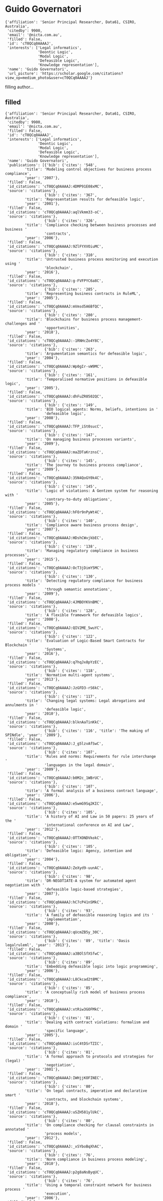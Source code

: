 * Guido Governatori

#+begin_example
{'affiliation': 'Senior Principal Researcher, Data61, CSIRO, Australia',
 'citedby': 9900,
 'email': '@nicta.com.au',
 'filled': False,
 'id': 'cT0QCq0AAAAJ',
 'interests': ['Legal informatics',
               'Deontic Logic',
               'Modal Logic',
               'Defeasible Logic',
               'Knowledge representation'],
 'name': 'Guido Governatori',
 'url_picture': 'https://scholar.google.com/citations?view_op=medium_photo&user=cT0QCq0AAAAJ'}
#+end_example
filling author...
** filled
#+begin_example
{'affiliation': 'Senior Principal Researcher, Data61, CSIRO, Australia',
 'citedby': 9900,
 'email': '@nicta.com.au',
 'filled': False,
 'id': 'cT0QCq0AAAAJ',
 'interests': ['Legal informatics',
               'Deontic Logic',
               'Modal Logic',
               'Defeasible Logic',
               'Knowledge representation'],
 'name': 'Guido Governatori',
 'publications': [{'bib': {'cites': '548',
         'title': 'Modeling control objectives for business process compliance',
         'year': '2007'},
 'filled': False,
 'id_citations': 'cT0QCq0AAAAJ:4DMP91E08xMC',
 'source': 'citations'},
                  {'bib': {'cites': '367',
         'title': 'Representation results for defeasible logic',
         'year': '2001'},
 'filled': False,
 'id_citations': 'cT0QCq0AAAAJ:aqlVkmm33-oC',
 'source': 'citations'},
                  {'bib': {'cites': '326',
         'title': 'Compliance checking between business processes and business '
                  'contracts',
         'year': '2006'},
 'filled': False,
 'id_citations': 'cT0QCq0AAAAJ:9ZlFYXVOiuMC',
 'source': 'citations'},
                  {'bib': {'cites': '310',
         'title': 'Untrusted business process monitoring and execution using '
                  'blockchain',
         'year': '2016'},
 'filled': False,
 'id_citations': 'cT0QCq0AAAAJ:g-FVFPYC6a8C',
 'source': 'citations'},
                  {'bib': {'cites': '285',
         'title': 'Representing business contracts in RuleML',
         'year': '2005'},
 'filled': False,
 'id_citations': 'cT0QCq0AAAAJ:mVmsd5A6BfQC',
 'source': 'citations'},
                  {'bib': {'cites': '280',
         'title': 'Blockchains for business process management-challenges and '
                  'opportunities',
         'year': '2018'},
 'filled': False,
 'id_citations': 'cT0QCq0AAAAJ:-1RNHcZo4Y8C',
 'source': 'citations'},
                  {'bib': {'cites': '263',
         'title': 'Argumentation semantics for defeasible logic',
         'year': '2004'},
 'filled': False,
 'id_citations': 'cT0QCq0AAAAJ:Wp0gIr-vW9MC',
 'source': 'citations'},
                  {'bib': {'cites': '161',
         'title': 'Temporalised normative positions in defeasible logic',
         'year': '2005'},
 'filled': False,
 'id_citations': 'cT0QCq0AAAAJ:dhFuZR0502QC',
 'source': 'citations'},
                  {'bib': {'cites': '149',
         'title': 'BIO logical agents: Norms, beliefs, intentions in '
                  'defeasible logic',
         'year': '2008'},
 'filled': False,
 'id_citations': 'cT0QCq0AAAAJ:TFP_iSt0sucC',
 'source': 'citations'},
                  {'bib': {'cites': '147',
         'title': 'On managing business processes variants',
         'year': '2009'},
 'filled': False,
 'id_citations': 'cT0QCq0AAAAJ:maZDTaKrznsC',
 'source': 'citations'},
                  {'bib': {'cites': '145',
         'title': 'The journey to business process compliance',
         'year': '2009'},
 'filled': False,
 'id_citations': 'cT0QCq0AAAAJ:35N4QoGY0k4C',
 'source': 'citations'},
                  {'bib': {'cites': '145',
         'title': 'Logic of violations: A Gentzen system for reasoning with '
                  'contrary-to-duty obligations',
         'year': '2005'},
 'filled': False,
 'id_citations': 'cT0QCq0AAAAJ:hFOr9nPyWt4C',
 'source': 'citations'},
                  {'bib': {'cites': '140',
         'title': 'Compliance aware business process design',
         'year': '2007'},
 'filled': False,
 'id_citations': 'cT0QCq0AAAAJ:HDshCWvjkbEC',
 'source': 'citations'},
                  {'bib': {'cites': '138',
         'title': 'Managing regulatory compliance in business processes',
         'year': '2015'},
 'filled': False,
 'id_citations': 'cT0QCq0AAAAJ:OcT3jDimY5MC',
 'source': 'citations'},
                  {'bib': {'cites': '130',
         'title': 'Detecting regulatory compliance for business process models '
                  'through semantic annotations',
         'year': '2009'},
 'filled': False,
 'id_citations': 'cT0QCq0AAAAJ:4JMBOYKVnBMC',
 'source': 'citations'},
                  {'bib': {'cites': '128',
         'title': 'A flexible framework for defeasible logics',
         'year': '2000'},
 'filled': False,
 'id_citations': 'cT0QCq0AAAAJ:QIV2ME_5wuYC',
 'source': 'citations'},
                  {'bib': {'cites': '122',
         'title': 'Evaluation of Logic-Based Smart Contracts for Blockchain '
                  'Systems',
         'year': '2016'},
 'filled': False,
 'id_citations': 'cT0QCq0AAAAJ:q7hqJx8pYzEC',
 'source': 'citations'},
                  {'bib': {'cites': '118',
         'title': 'Normative multi-agent systems',
         'year': '2013'},
 'filled': False,
 'id_citations': 'cT0QCq0AAAAJ:JzGFD3-rS6kC',
 'source': 'citations'},
                  {'bib': {'cites': '117',
         'title': 'Changing legal systems: Legal abrogations and annulments in '
                  'defeasible logic',
         'year': '2010'},
 'filled': False,
 'id_citations': 'cT0QCq0AAAAJ:blknAaTinKkC',
 'source': 'citations'},
                  {'bib': {'cites': '116', 'title': 'The making of SPINdle', 'year': '2009'},
 'filled': False,
 'id_citations': 'cT0QCq0AAAAJ:J_g5lzvAfSwC',
 'source': 'citations'},
                  {'bib': {'cites': '107',
         'title': 'Rules and norms: Requirements for rule interchange '
                  'languages in the legal domain',
         'year': '2009'},
 'filled': False,
 'id_citations': 'cT0QCq0AAAAJ:b0M2c_1WBrUC',
 'source': 'citations'},
                  {'bib': {'cites': '107',
         'title': 'A formal analysis of a business contract language',
         'year': '2006'},
 'filled': False,
 'id_citations': 'cT0QCq0AAAAJ:e5wmG9Sq2KIC',
 'source': 'citations'},
                  {'bib': {'cites': '105',
         'title': 'A history of AI and Law in 50 papers: 25 years of the '
                  'international conference on AI and Law',
         'year': '2012'},
 'filled': False,
 'id_citations': 'cT0QCq0AAAAJ:OTTXONDVkokC',
 'source': 'citations'},
                  {'bib': {'cites': '105',
         'title': 'Defeasible logic: Agency, intention and obligation',
         'year': '2004'},
 'filled': False,
 'id_citations': 'cT0QCq0AAAAJ:ZeXyd9-uunAC',
 'source': 'citations'},
                  {'bib': {'cites': '98',
         'title': 'DR-NEGOTIATE-A system for automated agent negotiation with '
                  'defeasible logic-based strategies',
         'year': '2007'},
 'filled': False,
 'id_citations': 'cT0QCq0AAAAJ:hC7cP41nSMkC',
 'source': 'citations'},
                  {'bib': {'cites': '93',
         'title': 'A family of defeasible reasoning logics and its '
                  'implementation',
         'year': '2000'},
 'filled': False,
 'id_citations': 'cT0QCq0AAAAJ:qUcmZB5y_30C',
 'source': 'citations'},
                  {'bib': {'cites': '89', 'title': 'Oasis legalruleml', 'year': '2013'},
 'filled': False,
 'id_citations': 'cT0QCq0AAAAJ:a3BOlSfXSfwC',
 'source': 'citations'},
                  {'bib': {'cites': '89',
         'title': 'Embedding defeasible logic into logic programming',
         'year': '2006'},
 'filled': False,
 'id_citations': 'cT0QCq0AAAAJ:L8Ckcad2t8MC',
 'source': 'citations'},
                  {'bib': {'cites': '85',
         'title': 'A conceptually rich model of business process compliance',
         'year': '2010'},
 'filled': False,
 'id_citations': 'cT0QCq0AAAAJ:xtRiw3GOFMkC',
 'source': 'citations'},
                  {'bib': {'cites': '81',
         'title': 'Dealing with contract violations: formalism and domain '
                  'specific language',
         'year': '2005'},
 'filled': False,
 'id_citations': 'cT0QCq0AAAAJ:isC4tDSrTZIC',
 'source': 'citations'},
                  {'bib': {'cites': '81',
         'title': 'A formal approach to protocols and strategies for (legal) '
                  'negotiation',
         'year': '2001'},
 'filled': False,
 'id_citations': 'cT0QCq0AAAAJ:IWHjjKOFINEC',
 'source': 'citations'},
                  {'bib': {'cites': '80',
         'title': 'On legal contracts, imperative and declarative smart '
                  'contracts, and blockchain systems',
         'year': '2018'},
 'filled': False,
 'id_citations': 'cT0QCq0AAAAJ:uSZH581ylUkC',
 'source': 'citations'},
                  {'bib': {'cites': '80',
         'title': 'On compliance checking for clausal constraints in annotated '
                  'process models',
         'year': '2012'},
 'filled': False,
 'id_citations': 'cT0QCq0AAAAJ:_xSYboBqXhAC',
 'source': 'citations'},
                  {'bib': {'cites': '76',
         'title': 'Norm compliance in business process modeling',
         'year': '2010'},
 'filled': False,
 'id_citations': 'cT0QCq0AAAAJ:p2g8aNsByqUC',
 'source': 'citations'},
                  {'bib': {'cites': '76',
         'title': 'Using a temporal constraint network for business process '
                  'execution',
         'year': '2006'},
 'filled': False,
 'id_citations': 'cT0QCq0AAAAJ:r0BpntZqJG4C',
 'source': 'citations'},
                  {'bib': {'cites': '75',
         'title': 'LegalRuleML: XML-based rules and norms',
         'year': '2011'},
 'filled': False,
 'id_citations': 'cT0QCq0AAAAJ:hMsQuOkrut0C',
 'source': 'citations'},
                  {'bib': {'cites': '75',
         'title': 'Measurement of compliance distance in business processes',
         'year': '2008'},
 'filled': False,
 'id_citations': 'cT0QCq0AAAAJ:mvPsJ3kp5DgC',
 'source': 'citations'},
                  {'bib': {'cites': '72',
         'title': 'Computing strong and weak permissions in defeasible logic',
         'year': '2013'},
 'filled': False,
 'id_citations': 'cT0QCq0AAAAJ:dBIO0h50nwkC',
 'source': 'citations'},
                  {'bib': {'cites': '72',
         'title': 'Normative autonomy and normative co-ordination: Declarative '
                  'power, representation, and mandate',
         'year': '2004'},
 'filled': False,
 'id_citations': 'cT0QCq0AAAAJ:TQgYirikUcIC',
 'source': 'citations'},
                  {'bib': {'cites': '71',
         'title': 'Characterising deadlines in temporal modal defeasible logic',
         'year': '2007'},
 'filled': False,
 'id_citations': 'cT0QCq0AAAAJ:j3f4tGmQtD8C',
 'source': 'citations'},
                  {'bib': {'cites': '69',
         'title': 'A formal approach to negotiating agents development',
         'year': '2002'},
 'filled': False,
 'id_citations': 'cT0QCq0AAAAJ:-f6ydRqryjwC',
 'source': 'citations'},
                  {'bib': {'cites': '65',
         'title': 'LegalRuleML: Design principles and foundations',
         'year': '2015'},
 'filled': False,
 'id_citations': 'cT0QCq0AAAAJ:4Q5OFK1iulkC',
 'source': 'citations'},
                  {'bib': {'cites': '61',
         'title': 'A semantic decomposition of defeasible logics',
         'year': '1999'},
 'filled': False,
 'id_citations': 'cT0QCq0AAAAJ:RHpTSmoSYBkC',
 'source': 'citations'},
                  {'bib': {'cites': '58',
         'title': "On the axiomatisation of Elgesem's logic of agency and "
                  'ability',
         'year': '2005'},
 'filled': False,
 'id_citations': 'cT0QCq0AAAAJ:4OULZ7Gr8RgC',
 'source': 'citations'},
                  {'bib': {'cites': '55',
         'title': 'Variants of temporal defeasible logics for modelling norm '
                  'modifications',
         'year': '2007'},
 'filled': False,
 'id_citations': 'cT0QCq0AAAAJ:YFjsv_pBGBYC',
 'source': 'citations'},
                  {'bib': {'cites': '52',
         'title': 'Labelled tableaux for multi-modal logics',
         'year': '1995'},
 'filled': False,
 'id_citations': 'cT0QCq0AAAAJ:mB3voiENLucC',
 'source': 'citations'},
                  {'bib': {'cites': '51',
         'title': 'Programming cognitive agents in defeasible logic',
         'year': '2005'},
 'filled': False,
 'id_citations': 'cT0QCq0AAAAJ:M3NEmzRMIkIC',
 'source': 'citations'},
                  {'bib': {'cites': '51',
         'title': 'Declarative power, representation, and mandate. A formal '
                  'analysis',
         'year': '2002'},
 'filled': False,
 'id_citations': 'cT0QCq0AAAAJ:R3hNpaxXUhUC',
 'source': 'citations'},
                  {'bib': {'cites': '50',
         'title': 'On the modeling and analysis of regulations',
         'year': '2005'},
 'filled': False,
 'id_citations': 'cT0QCq0AAAAJ:JV2RwH3_ST0C',
 'source': 'citations'},
                  {'bib': {'cites': '50',
         'title': 'An argumentation-theoretic characterization of defeasible '
                  'logic',
         'year': '2000'},
 'filled': False,
 'id_citations': 'cT0QCq0AAAAJ:_Qo2XoVZTnwC',
 'source': 'citations'},
                  {'bib': {'cites': '49',
         'title': 'A modelling and reasoning framework for social networks '
                  'policies',
         'year': '2011'},
 'filled': False,
 'id_citations': 'cT0QCq0AAAAJ:tzM49s52ZIMC',
 'source': 'citations'},
                  {'bib': {'cites': '48',
         'title': 'Normative requirements for regulatory compliance: An '
                  'abstract formal framework',
         'year': '2016'},
 'filled': False,
 'id_citations': 'cT0QCq0AAAAJ:Ncwx4PHgTB8C',
 'source': 'citations'},
                  {'bib': {'cites': '48', 'title': 'Thou shalt is not you will', 'year': '2015'},
 'filled': False,
 'id_citations': 'cT0QCq0AAAAJ:5CmvP2Up3ZUC',
 'source': 'citations'},
                  {'bib': {'cites': '46',
         'title': 'One license to compose them all',
         'year': '2013'},
 'filled': False,
 'id_citations': 'cT0QCq0AAAAJ:eEnCcB-k6EAC',
 'source': 'citations'},
                  {'bib': {'cites': '46',
         'title': 'A defeasible logic for modelling policy-based intentions '
                  'and motivational attitudes',
         'year': '2009'},
 'filled': False,
 'id_citations': 'cT0QCq0AAAAJ:tS2w5q8j5-wC',
 'source': 'citations'},
                  {'bib': {'cites': '46',
         'title': 'Dr-contract: An architecture for e-contracts in defeasible '
                  'logic',
         'year': '2009'},
 'filled': False,
 'id_citations': 'cT0QCq0AAAAJ:P5F9QuxV20EC',
 'source': 'citations'},
                  {'bib': {'cites': '45',
         'title': 'A probabilistic approach to automated bidding in '
                  'alternative auctions',
         'year': '2002'},
 'filled': False,
 'id_citations': 'cT0QCq0AAAAJ:bEWYMUwI8FkC',
 'source': 'citations'},
                  {'bib': {'cites': '44',
         'title': 'Strategic argumentation: a game theoretical investigation',
         'year': '2007'},
 'filled': False,
 'id_citations': 'cT0QCq0AAAAJ:lSLTfruPkqcC',
 'source': 'citations'},
                  {'bib': {'cites': '44',
         'title': 'Probabilistic automated bidding in multiple auctions',
         'year': '2005'},
 'filled': False,
 'id_citations': 'cT0QCq0AAAAJ:pqnbT2bcN3wC',
 'source': 'citations'},
                  {'bib': {'cites': '43',
         'title': 'Actions, institutions, powers. preliminary notes',
         'year': '2002'},
 'filled': False,
 'id_citations': 'cT0QCq0AAAAJ:lmc2jWPfTJgC',
 'source': 'citations'},
                  {'bib': {'cites': '42',
         'title': 'Changing legal systems: Abrogation and annulment part I: '
                  'Revision of defeasible theories',
         'year': '2008'},
 'filled': False,
 'id_citations': 'cT0QCq0AAAAJ:NMxIlDl6LWMC',
 'source': 'citations'},
                  {'bib': {'cites': '42',
         'title': 'Norm Modifications in Defeasible Logic',
         'year': '2005'},
 'filled': False,
 'id_citations': 'cT0QCq0AAAAJ:RYcK_YlVTxYC',
 'source': 'citations'},
                  {'bib': {'cites': '42',
         'title': 'Labelled tableaux for nonmonotonic reasoning: Cumulative '
                  'consequence relations',
         'year': '2002'},
 'filled': False,
 'id_citations': 'cT0QCq0AAAAJ:iH-uZ7U-co4C',
 'source': 'citations'},
                  {'bib': {'cites': '41',
         'title': 'Are we done with business process compliance: state of the '
                  'art and challenges ahead',
         'year': '2018'},
 'filled': False,
 'id_citations': 'cT0QCq0AAAAJ:GL0K47J-u9kC',
 'source': 'citations'},
                  {'bib': {'cites': '41',
         'title': 'A computational framework for institutional agency',
         'year': '2008'},
 'filled': False,
 'id_citations': 'cT0QCq0AAAAJ:3s1wT3WcHBgC',
 'source': 'citations'},
                  {'bib': {'cites': '41',
         'title': 'Induction of defeasible logic theories in the legal domain',
         'year': '2003'},
 'filled': False,
 'id_citations': 'cT0QCq0AAAAJ:g5m5HwL7SMYC',
 'source': 'citations'},
                  {'bib': {'cites': '40',
         'title': 'A modal and deontic defeasible reasoning system for '
                  'modelling policies and multi-agent systems',
         'year': '2009'},
 'filled': False,
 'id_citations': 'cT0QCq0AAAAJ:t6usbXjVLHcC',
 'source': 'citations'},
                  {'bib': {'cites': '40',
         'title': 'Temporal extensions to defeasible logic',
         'year': '2007'},
 'filled': False,
 'id_citations': 'cT0QCq0AAAAJ:f2IySw72cVMC',
 'source': 'citations'},
                  {'bib': {'cites': '40',
         'title': 'Revising nonmonotonic theories: The case of defeasible '
                  'logic',
         'year': '1999'},
 'filled': False,
 'id_citations': 'cT0QCq0AAAAJ:gKiMpY-AVTkC',
 'source': 'citations'},
                  {'bib': {'cites': '39',
         'title': 'Lex Minus Dixit Quam Voluit, Lex Magis Dixit Quam Voluit: A '
                  'Formal Study on Legal Compliance and Interpretation',
         'year': '2009'},
 'filled': False,
 'id_citations': 'cT0QCq0AAAAJ:wbdj-CoPYUoC',
 'source': 'citations'},
                  {'bib': {'cites': '39',
         'title': 'Defeasible description logics',
         'year': '2004'},
 'filled': False,
 'id_citations': 'cT0QCq0AAAAJ:1sJd4Hv_s6UC',
 'source': 'citations'},
                  {'bib': {'cites': '38',
         'title': 'Defining adaptation constraints for business process '
                  'variants',
         'year': '2009'},
 'filled': False,
 'id_citations': 'cT0QCq0AAAAJ:Tiz5es2fbqcC',
 'source': 'citations'},
                  {'bib': {'cites': '37',
         'title': 'An inclusion theorem for defeasible logics',
         'year': '2010'},
 'filled': False,
 'id_citations': 'cT0QCq0AAAAJ:738O_yMBCRsC',
 'source': 'citations'},
                  {'bib': {'cites': '37',
         'title': 'A logical understanding of legal interpretation',
         'year': '2010'},
 'filled': False,
 'id_citations': 'cT0QCq0AAAAJ:kRWSkSYxWN8C',
 'source': 'citations'},
                  {'bib': {'cites': '33',
         'title': 'A model of dynamic resource allocation in workflow systems',
         'year': '2004'},
 'filled': False,
 'id_citations': 'cT0QCq0AAAAJ:NaGl4SEjCO4C',
 'source': 'citations'},
                  {'bib': {'cites': '33',
         'title': 'Towards the application of association rules for defeasible '
                  'rules discovery',
         'year': '2001'},
 'filled': False,
 'id_citations': 'cT0QCq0AAAAJ:BqipwSGYUEgC',
 'source': 'citations'},
                  {'bib': {'cites': '32',
         'title': 'Combining natural language processing approaches for rule '
                  'extraction from legal documents',
         'year': '2015'},
 'filled': False,
 'id_citations': 'cT0QCq0AAAAJ:Kaaf24wrr50C',
 'source': 'citations'},
                  {'bib': {'cites': '32',
         'title': 'Approximate compliance checking for annotated process '
                  'models',
         'year': '2008'},
 'filled': False,
 'id_citations': 'cT0QCq0AAAAJ:pyW8ca7W8N0C',
 'source': 'citations'},
                  {'bib': {'cites': '32',
         'title': 'Process modelling: the deontic way',
         'year': '2006'},
 'filled': False,
 'id_citations': 'cT0QCq0AAAAJ:ns9cj8rnVeAC',
 'source': 'citations'},
                  {'bib': {'cites': '32',
         'title': 'Modelling contracts using RuleML',
         'year': '2004'},
 'filled': False,
 'id_citations': 'cT0QCq0AAAAJ:SP6oXDckpogC',
 'source': 'citations'},
                  {'bib': {'cites': '31',
         'title': 'How do agents comply with norms?',
         'year': '2009'},
 'filled': False,
 'id_citations': 'cT0QCq0AAAAJ:u9iWguZQMMsC',
 'source': 'citations'},
                  {'bib': {'cites': '31',
         'title': 'Defeasible logic for automated negotiation',
         'year': '2000'},
 'filled': False,
 'id_citations': 'cT0QCq0AAAAJ:k_IJM867U9cC',
 'source': 'citations'},
                  {'bib': {'cites': '29',
         'title': 'An algorithm for business process compliance',
         'year': '2008'},
 'filled': False,
 'id_citations': 'cT0QCq0AAAAJ:KxtntwgDAa4C',
 'source': 'citations'},
                  {'bib': {'cites': '28',
         'title': 'Regorous: a business process compliance checker',
         'year': '2013'},
 'filled': False,
 'id_citations': 'cT0QCq0AAAAJ:F9fV5C73w3QC',
 'source': 'citations'},
                  {'bib': {'cites': '28',
         'title': 'On the relationship between Carneades and defeasible logic',
         'year': '2011'},
 'filled': False,
 'id_citations': 'cT0QCq0AAAAJ:5ugPr518TE4C',
 'source': 'citations'},
                  {'bib': {'cites': '28',
         'title': 'A semantic web based architecture for e-contracts in '
                  'defeasible logic',
         'year': '2005'},
 'filled': False,
 'id_citations': 'cT0QCq0AAAAJ:HoB7MX3m0LUC',
 'source': 'citations'},
                  {'bib': {'cites': '28',
         'title': 'A defeasible logic of policy-based intention',
         'year': '2003'},
 'filled': False,
 'id_citations': 'cT0QCq0AAAAJ:ZHo1McVdvXMC',
 'source': 'citations'},
                  {'bib': {'cites': '27',
         'title': 'The rationale behind the concept of goal',
         'year': '2016'},
 'filled': False,
 'id_citations': 'cT0QCq0AAAAJ:srBcWmd28BQC',
 'source': 'citations'},
                  {'bib': {'cites': '27',
         'title': 'Business process regulatory compliance is hard',
         'year': '2015'},
 'filled': False,
 'id_citations': 'cT0QCq0AAAAJ:gXFvZ3BI3UoC',
 'source': 'citations'},
                  {'bib': {'cites': '27',
         'title': 'Deontic defeasible reasoning in legal interpretation: two '
                  'options for modelling interpretive arguments',
         'year': '2015'},
 'filled': False,
 'id_citations': 'cT0QCq0AAAAJ:4LC-jEhLaRQC',
 'source': 'citations'},
                  {'bib': {'cites': '27',
         'title': 'The Regorous Approach to Process Compliance',
         'year': '2015'},
 'filled': False,
 'id_citations': 'cT0QCq0AAAAJ:JZsVLox4iN8C',
 'source': 'citations'},
                  {'bib': {'cites': '27', 'title': 'No Time for Compliance', 'year': '2015'},
 'filled': False,
 'id_citations': 'cT0QCq0AAAAJ:lM7bPffmjyEC',
 'source': 'citations'},
                  {'bib': {'cites': '27',
         'title': 'A modal defeasible reasoner of deontic logic for the '
                  'semantic web',
         'year': '2013'},
 'filled': False,
 'id_citations': 'cT0QCq0AAAAJ:KrOX6H5u0oYC',
 'source': 'citations'},
                  {'bib': {'cites': '27',
         'title': 'Designing for Compliance: Norms and Goals',
         'year': '2011'},
 'filled': False,
 'id_citations': 'cT0QCq0AAAAJ:LkGwnXOMwfcC',
 'source': 'citations'},
                  {'bib': {'cites': '27',
         'title': 'Towards a computational treatment of deontic defeasibility',
         'year': '1996'},
 'filled': False,
 'id_citations': 'cT0QCq0AAAAJ:2P1L_qKh6hAC',
 'source': 'citations'},
                  {'bib': {'cites': '26',
         'title': 'Semantic business process regulatory compliance checking '
                  'using LegalRuleML',
         'year': '2016'},
 'filled': False,
 'id_citations': 'cT0QCq0AAAAJ:afceBpUbn5YC',
 'source': 'citations'},
                  {'bib': {'cites': '26',
         'title': 'Changing legal systems: Abrogation and annulment. part ii: '
                  'Temporalised defeasible logic',
         'year': '2008'},
 'filled': False,
 'id_citations': 'cT0QCq0AAAAJ:cFHS6HbyZ2cC',
 'source': 'citations'},
                  {'bib': {'cites': '26', 'title': 'The cost of social agents', 'year': '2006'},
 'filled': False,
 'id_citations': 'cT0QCq0AAAAJ:O3NaXMp0MMsC',
 'source': 'citations'},
                  {'bib': {'cites': '26',
         'title': 'On fibring semantics for BDI logics',
         'year': '2002'},
 'filled': False,
 'id_citations': 'cT0QCq0AAAAJ:vV6vV6tmYwMC',
 'source': 'citations'},
                  {'bib': {'cites': '25',
         'title': 'Business process compliance: An abstract normative '
                  'framework',
         'year': '2013'},
 'filled': False,
 'id_citations': 'cT0QCq0AAAAJ:qyhmnyLat1gC',
 'source': 'citations'},
                  {'bib': {'cites': '25',
         'title': 'Business process data compliance',
         'year': '2012'},
 'filled': False,
 'id_citations': 'cT0QCq0AAAAJ:Ri6SYOTghG4C',
 'source': 'citations'},
                  {'bib': {'cites': '25',
         'title': 'What are the necessity rules in defeasible reasoning?',
         'year': '2011'},
 'filled': False,
 'id_citations': 'cT0QCq0AAAAJ:vbGhcppDl1QC',
 'source': 'citations'},
                  {'bib': {'cites': '25',
         'title': 'Law, logic and business processes',
         'year': '2010'},
 'filled': False,
 'id_citations': 'cT0QCq0AAAAJ:VL0QpB8kHFEC',
 'source': 'citations'},
                  {'bib': {'cites': '25',
         'title': 'Proof explanation for a nonmonotonic Semantic Web rules '
                  'language',
         'year': '2008'},
 'filled': False,
 'id_citations': 'cT0QCq0AAAAJ:EUQCXRtRnyEC',
 'source': 'citations'},
                  {'bib': {'cites': '25',
         'title': 'A Gentzen system for reasoning with contrary-to-duty '
                  'obligations: A preliminary study',
         'year': '2002'},
 'filled': False,
 'id_citations': 'cT0QCq0AAAAJ:RGFaLdJalmkC',
 'source': 'citations'},
                  {'bib': {'cites': '24',
         'title': 'Preferences of agents in defeasible logic',
         'year': '2005'},
 'filled': False,
 'id_citations': 'cT0QCq0AAAAJ:70eg2SAEIzsC',
 'source': 'citations'},
                  {'bib': {'cites': '24',
         'title': 'Shakespearian modal logic: A labelled treatment of modal '
                  'identity',
         'year': '1998'},
 'filled': False,
 'id_citations': 'cT0QCq0AAAAJ:hMod-77fHWUC',
 'source': 'citations'},
                  {'bib': {'cites': '23', 'title': 'The uses of norms', 'year': '2013'},
 'filled': False,
 'id_citations': 'cT0QCq0AAAAJ:OR75R8vi5nAC',
 'source': 'citations'},
                  {'bib': {'cites': '23',
         'title': 'A computationally grounded logic of knowledge, belief and '
                  'certainty',
         'year': '2005'},
 'filled': False,
 'id_citations': 'cT0QCq0AAAAJ:zA6iFVUQeVQC',
 'source': 'citations'},
                  {'bib': {'cites': '23',
         'title': 'Observation-based model for BDI-agents',
         'year': '2005'},
 'filled': False,
 'id_citations': 'cT0QCq0AAAAJ:abG-DnoFyZgC',
 'source': 'citations'},
                  {'bib': {'cites': '23',
         'title': 'Labelled tableaux for non-normal modal logics',
         'year': '1999'},
 'filled': False,
 'id_citations': 'cT0QCq0AAAAJ:ldfaerwXgEUC',
 'source': 'citations'},
                  {'bib': {'cites': '22',
         'title': 'Strategic Argumentation is NP-Complete.',
         'year': '2014'},
 'filled': False,
 'id_citations': 'cT0QCq0AAAAJ:m_tu6TPmoiMC',
 'source': 'citations'},
                  {'bib': {'cites': '22',
         'title': 'Compliant business process design by declarative '
                  'specifications',
         'year': '2013'},
 'filled': False,
 'id_citations': 'cT0QCq0AAAAJ:n84Jz4DGfQYC',
 'source': 'citations'},
                  {'bib': {'cites': '22',
         'title': 'Superiority based revision of defeasible theories',
         'year': '2010'},
 'filled': False,
 'id_citations': 'cT0QCq0AAAAJ:bnK-pcrLprsC',
 'source': 'citations'},
                  {'bib': {'cites': '21', 'title': 'Picking up the best goal', 'year': '2013'},
 'filled': False,
 'id_citations': 'cT0QCq0AAAAJ:fbc8zXXH2BUC',
 'source': 'citations'},
                  {'bib': {'cites': '21',
         'title': 'Rule-based agents in temporalised defeasible logic',
         'year': '2006'},
 'filled': False,
 'id_citations': 'cT0QCq0AAAAJ:yD5IFk8b50cC',
 'source': 'citations'},
                  {'bib': {'cites': '21',
         'title': 'Argumentation semantics for defeasible logics',
         'year': '2000'},
 'filled': False,
 'id_citations': 'cT0QCq0AAAAJ:rO6llkc54NcC',
 'source': 'citations'},
                  {'bib': {'cites': '21',
         'title': 'Un modello formale per il ragionamento giuridico',
         'year': '1997'},
 'filled': False,
 'id_citations': 'cT0QCq0AAAAJ:7PzlFSSx8tAC',
 'source': 'citations'},
                  {'bib': {'cites': '21', 'title': 'Labelled model modal logic', 'year': '1994'},
 'filled': False,
 'id_citations': 'cT0QCq0AAAAJ:M05iB0D1s5AC',
 'source': 'citations'},
                  {'bib': {'cites': '20',
         'title': 'Rule Based Business Process Compliance.',
         'year': '2012'},
 'filled': False,
 'id_citations': 'cT0QCq0AAAAJ:8d8msizDQcsC',
 'source': 'citations'},
                  {'bib': {'cites': '19',
         'title': 'On ASPIC+ and Defeasible Logic.',
         'year': '2016'},
 'filled': False,
 'id_citations': 'cT0QCq0AAAAJ:22N0J9dj6kwC',
 'source': 'citations'},
                  {'bib': {'cites': '19',
         'title': 'Justice delayed is justice denied: logics for a temporal '
                  'account of reparations and legal compliance',
         'year': '2011'},
 'filled': False,
 'id_citations': 'cT0QCq0AAAAJ:ULOm3_A8WrAC',
 'source': 'citations'},
                  {'bib': {'cites': '19',
         'title': 'Proof explanation in the DR-DEVICE system',
         'year': '2007'},
 'filled': False,
 'id_citations': 'cT0QCq0AAAAJ:nb7KW1ujOQ8C',
 'source': 'citations'},
                  {'bib': {'cites': '18',
         'title': 'Normative requirements as linked data',
         'year': '2017'},
 'filled': False,
 'id_citations': 'cT0QCq0AAAAJ:Mb21Z44dZ7IC',
 'source': 'citations'},
                  {'bib': {'cites': '18',
         'title': 'Labelled proofs for quantified modal logic',
         'year': '1996'},
 'filled': False,
 'id_citations': 'cT0QCq0AAAAJ:bFI3QPDXJZMC',
 'source': 'citations'},
                  {'bib': {'cites': '17',
         'title': 'Legal contractions: a logical analysis',
         'year': '2013'},
 'filled': False,
 'id_citations': 'cT0QCq0AAAAJ:LhH-TYMQEocC',
 'source': 'citations'},
                  {'bib': {'cites': '17',
         'title': 'An algorithm for the induction of defeasible logic theories '
                  'from databases',
         'year': '2003'},
 'filled': False,
 'id_citations': 'cT0QCq0AAAAJ:fPk4N6BV_jEC',
 'source': 'citations'},
                  {'bib': {'cites': '17',
         'title': 'Dealing with label dependent deontic modalities',
         'year': '1998'},
 'filled': False,
 'id_citations': 'cT0QCq0AAAAJ:a0OBvERweLwC',
 'source': 'citations'},
                  {'bib': {'cites': '16',
         'title': 'Modelling Legal Knowledge for GDPR Compliance Checking.',
         'year': '2018'},
 'filled': False,
 'id_citations': 'cT0QCq0AAAAJ:hcF2OqvMasEC',
 'source': 'citations'},
                  {'bib': {'cites': '16',
         'title': 'A Study on Translating Regulatory Rules from Natural '
                  'Language to Defeasible Logics.',
         'year': '2013'},
 'filled': False,
 'id_citations': 'cT0QCq0AAAAJ:u-coK7KVo8oC',
 'source': 'citations'},
                  {'bib': {'cites': '16',
         'title': 'Modelling temporal legal rules',
         'year': '2011'},
 'filled': False,
 'id_citations': 'cT0QCq0AAAAJ:tKAzc9rXhukC',
 'source': 'citations'},
                  {'bib': {'cites': '16',
         'title': 'Nested rules in defeasible logic',
         'year': '2005'},
 'filled': False,
 'id_citations': 'cT0QCq0AAAAJ:CHSYGLWDkRkC',
 'source': 'citations'},
                  {'bib': {'cites': '16',
         'title': 'Actions made explicit in BDI',
         'year': '2001'},
 'filled': False,
 'id_citations': 'cT0QCq0AAAAJ:u_35RYKgDlwC',
 'source': 'citations'},
                  {'bib': {'cites': '16', 'title': 'Fibred modal tableaux', 'year': '2000'},
 'filled': False,
 'id_citations': 'cT0QCq0AAAAJ:SeFeTyx0c_EC',
 'source': 'citations'},
                  {'bib': {'cites': '16',
         'title': 'A new approach to base revision',
         'year': '1999'},
 'filled': False,
 'id_citations': 'cT0QCq0AAAAJ:XiSMed-E-HIC',
 'source': 'citations'},
                  {'bib': {'cites': '16',
         'title': 'Ked: A deontic theorem prover',
         'year': '1994'},
 'filled': False,
 'id_citations': 'cT0QCq0AAAAJ:JoZmwDi-zQgC',
 'source': 'citations'},
                  {'bib': {'cites': '15',
         'title': 'Norms modeling constructs of business process compliance '
                  'management frameworks: a conceptual evaluation',
         'year': '2018'},
 'filled': False,
 'id_citations': 'cT0QCq0AAAAJ:UwBXQvKX0hQC',
 'source': 'citations'},
                  {'bib': {'cites': '15',
         'title': 'On learning attacks in probabilistic abstract argumentation',
         'year': '2016'},
 'filled': False,
 'id_citations': 'cT0QCq0AAAAJ:CXI6bF9CpJ4C',
 'source': 'citations'},
                  {'bib': {'cites': '15',
         'title': 'Modeling obligations with event-calculus',
         'year': '2014'},
 'filled': False,
 'id_citations': 'cT0QCq0AAAAJ:vDZJ-YLwNdEC',
 'source': 'citations'},
                  {'bib': {'cites': '15',
         'title': 'Normative requirements for business process compliance',
         'year': '2013'},
 'filled': False,
 'id_citations': 'cT0QCq0AAAAJ:OP4eGU-M3BUC',
 'source': 'citations'},
                  {'bib': {'cites': '15',
         'title': 'Towards a model of UAVs Navigation in urban canyon through '
                  'Defeasible Logic',
         'year': '2013'},
 'filled': False,
 'id_citations': 'cT0QCq0AAAAJ:Z5m8FVwuT1cC',
 'source': 'citations'},
                  {'bib': {'cites': '15',
         'title': 'Dialogue games in defeasible logic',
         'year': '2007'},
 'filled': False,
 'id_citations': 'cT0QCq0AAAAJ:NhqRSupF_l8C',
 'source': 'citations'},
                  {'bib': {'cites': '15',
         'title': 'A tableau methodology for deontic conditional logics',
         'year': '2000'},
 'filled': False,
 'id_citations': 'cT0QCq0AAAAJ:D03iK_w7-QYC',
 'source': 'citations'},
                  {'bib': {'cites': '14',
         'title': 'Evaluating legaldocml and legalruleml as a standard for '
                  'sharing normative information in the aec/fm domain',
         'year': '2017'},
 'filled': False,
 'id_citations': 'cT0QCq0AAAAJ:TXgqPU86QykC',
 'source': 'citations'},
                  {'bib': {'cites': '14',
         'title': 'A methodological evaluation of business process compliance '
                  'management frameworks',
         'year': '2013'},
 'filled': False,
 'id_citations': 'cT0QCq0AAAAJ:Aul-kAQHnToC',
 'source': 'citations'},
                  {'bib': {'cites': '14',
         'title': 'A system for modal and deontic defeasible reasoning',
         'year': '2008'},
 'filled': False,
 'id_citations': 'cT0QCq0AAAAJ:OU6Ihb5iCvQC',
 'source': 'citations'},
                  {'bib': {'cites': '13',
         'title': 'Possible world semantics for defeasible deontic logic',
         'year': '2012'},
 'filled': False,
 'id_citations': 'cT0QCq0AAAAJ:86PQX7AUzd4C',
 'source': 'citations'},
                  {'bib': {'cites': '13',
         'title': 'Burdens of Proof in Monological Argumentation.',
         'year': '2010'},
 'filled': False,
 'id_citations': 'cT0QCq0AAAAJ:8AbLer7MMksC',
 'source': 'citations'},
                  {'bib': {'cites': '13',
         'title': 'Affective web service design',
         'year': '2006'},
 'filled': False,
 'id_citations': 'cT0QCq0AAAAJ:9vf0nzSNQJEC',
 'source': 'citations'},
                  {'bib': {'cites': '12',
         'title': 'Revision of defeasible preferences',
         'year': '2019'},
 'filled': False,
 'id_citations': 'cT0QCq0AAAAJ:4x91efyQ1HQC',
 'source': 'citations'},
                  {'bib': {'cites': '12',
         'title': 'LIVE: a Tool for Checking Licenses Compatibility between '
                  'Vocabularies and Data',
         'year': '2014'},
 'filled': False,
 'id_citations': 'cT0QCq0AAAAJ:OVe_t5h5bhEC',
 'source': 'citations'},
                  {'bib': {'cites': '12',
         'title': 'Heuristics for Licenses Composition.',
         'year': '2013'},
 'filled': False,
 'id_citations': 'cT0QCq0AAAAJ:Yo42cslQ7-cC',
 'source': 'citations'},
                  {'bib': {'cites': '12',
         'title': 'Approximate record matching using hash grams',
         'year': '2011'},
 'filled': False,
 'id_citations': 'cT0QCq0AAAAJ:PoWvk5oyLR8C',
 'source': 'citations'},
                  {'bib': {'cites': '11',
         'title': 'A labelling framework for probabilistic argumentation',
         'year': '2018'},
 'filled': False,
 'id_citations': 'cT0QCq0AAAAJ:Pptk7XUfJl0C',
 'source': 'citations'},
                  {'bib': {'cites': '11',
         'title': 'On labelling statements in multi-labelling argumentation',
         'year': '2016'},
 'filled': False,
 'id_citations': 'cT0QCq0AAAAJ:DQQjGlBKAuwC',
 'source': 'citations'},
                  {'bib': {'cites': '11',
         'title': 'Transformation of SBVR compliant business rules to '
                  'executable FCL rules',
         'year': '2010'},
 'filled': False,
 'id_citations': 'cT0QCq0AAAAJ:-_dYPAW6P2MC',
 'source': 'citations'},
                  {'bib': {'cites': '11',
         'title': 'Rule Interchange and Applications: International Symposium, '
                  'RuleML 2009, Las Vegas, Nevada, USA, November 5-7, 2009. '
                  'Proceedings',
         'year': '2009'},
 'filled': False,
 'id_citations': 'cT0QCq0AAAAJ:MXK_kJrjxJIC',
 'source': 'citations'},
                  {'bib': {'cites': '10',
         'title': 'Compliant business processes with exclusive choices from '
                  'agent specification',
         'year': '2015'},
 'filled': False,
 'id_citations': 'cT0QCq0AAAAJ:vuU-T12QLgwC',
 'source': 'citations'},
                  {'bib': {'cites': '10',
         'title': 'An implicit approach to deal with periodically repeated '
                  'medical data',
         'year': '2012'},
 'filled': False,
 'id_citations': 'cT0QCq0AAAAJ:0N-VGjzr574C',
 'source': 'citations'},
                  {'bib': {'cites': '10',
         'title': 'A contract agreement policy-based workflow methodology for '
                  'agents interacting in the semantic web',
         'year': '2010'},
 'filled': False,
 'id_citations': 'cT0QCq0AAAAJ:KUbvn5osdkgC',
 'source': 'citations'},
                  {'bib': {'cites': '10',
         'title': 'Temporal Dimensions in Rules Modelling.',
         'year': '2010'},
 'filled': False,
 'id_citations': 'cT0QCq0AAAAJ:SdhP9T11ey4C',
 'source': 'citations'},
                  {'bib': {'cites': '10',
         'title': 'Modelling and reasoning languages for social networks '
                  'policies',
         'year': '2009'},
 'filled': False,
 'id_citations': 'cT0QCq0AAAAJ:5Ul4iDaHHb8C',
 'source': 'citations'},
                  {'bib': {'cites': '10',
         'title': 'Modal tableaux for verifying stream authentication '
                  'protocols',
         'year': '2009'},
 'filled': False,
 'id_citations': 'cT0QCq0AAAAJ:geHnlv5EZngC',
 'source': 'citations'},
                  {'bib': {'cites': '10',
         'title': 'An architecture for assembling agents that participate in '
                  'alternative heterogeneous auctions',
         'year': '2002'},
 'filled': False,
 'id_citations': 'cT0QCq0AAAAJ:uWQEDVKXjbEC',
 'source': 'citations'},
                  {'bib': {'cites': '10',
         'title': 'A duplication and loop checking free system for S4',
         'year': '1996'},
 'filled': False,
 'id_citations': 'cT0QCq0AAAAJ:eq2jaN3J8jMC',
 'source': 'citations'},
                  {'bib': {'cites': '10',
         'title': 'An automated approach to normative reasoning',
         'year': '1994'},
 'filled': False,
 'id_citations': 'cT0QCq0AAAAJ:UxriW0iASnsC',
 'source': 'citations'},
                  {'bib': {'cites': '9',
         'title': 'The hardness of revising defeasible preferences',
         'year': '2014'},
 'filled': False,
 'id_citations': 'cT0QCq0AAAAJ:cvMPO0XfNn8C',
 'source': 'citations'},
                  {'bib': {'cites': '9',
         'title': 'Legal Interpretations in LegalRuleML.',
         'year': '2014'},
 'filled': False,
 'id_citations': 'cT0QCq0AAAAJ:OYHP0ARJxK0C',
 'source': 'citations'},
                  {'bib': {'cites': '9',
         'title': 'Licentia: a Tool for Supporting Users in Data Licensing on '
                  'the Web of Data',
         'year': '2014'},
 'filled': False,
 'id_citations': 'cT0QCq0AAAAJ:he8YCnfqqkoC',
 'source': 'citations'},
                  {'bib': {'cites': '9',
         'title': 'On the problem of computing ambiguity propagation and '
                  'well-founded semantics in defeasible logic',
         'year': '2010'},
 'filled': False,
 'id_citations': 'cT0QCq0AAAAJ:LjlpjdlvIbIC',
 'source': 'citations'},
                  {'bib': {'cites': '9',
         'title': 'On extending RuleML for modal defeasible logic',
         'year': '2008'},
 'filled': False,
 'id_citations': 'cT0QCq0AAAAJ:PR6Y55bgFSsC',
 'source': 'citations'},
                  {'bib': {'cites': '9', 'title': 'Designing agent chips', 'year': '2006'},
 'filled': False,
 'id_citations': 'cT0QCq0AAAAJ:D_sINldO8mEC',
 'source': 'citations'},
                  {'bib': {'cites': '9',
         'title': 'Handling of current time in native XML databases',
         'year': '2006'},
 'filled': False,
 'id_citations': 'cT0QCq0AAAAJ:WbkHhVStYXYC',
 'source': 'citations'},
                  {'bib': {'cites': '9',
         'title': 'A formal ontology reasoning with individual optimization: a '
                  'realization of the semantic web',
         'year': '2005'},
 'filled': False,
 'id_citations': 'cT0QCq0AAAAJ:4fKUyHm3Qg0C',
 'source': 'citations'},
                  {'bib': {'cites': '9',
         'title': 'Representing and reasoning on XForms document',
         'year': '2004'},
 'filled': False,
 'id_citations': 'cT0QCq0AAAAJ:fQNAKQ3IYiAC',
 'source': 'citations'},
                  {'bib': {'cites': '9',
         'title': 'A comparison of sceptical naf-free logic programming '
                  'approaches',
         'year': '1999'},
 'filled': False,
 'id_citations': 'cT0QCq0AAAAJ:1qzjygNMrQYC',
 'source': 'citations'},
                  {'bib': {'cites': '8',
         'title': 'LegalRuleML core specification version 1.0',
         'year': '2017'},
 'filled': False,
 'id_citations': 'cT0QCq0AAAAJ:CtYknXOfbFEC',
 'source': 'citations'},
                  {'bib': {'cites': '8',
         'title': 'Sequence semantics for normative agents',
         'year': '2016'},
 'filled': False,
 'id_citations': 'cT0QCq0AAAAJ:D2lc7i8A8ooC',
 'source': 'citations'},
                  {'bib': {'cites': '8',
         'title': 'Three Concepts of Defeasible Permission.',
         'year': '2011'},
 'filled': False,
 'id_citations': 'cT0QCq0AAAAJ:e_rmSamDkqQC',
 'source': 'citations'},
                  {'bib': {'cites': '8',
         'title': 'Implementing temporal defeasible logic for modeling legal '
                  'reasoning',
         'year': '2009'},
 'filled': False,
 'id_citations': 'cT0QCq0AAAAJ:eMMeJKvmdy0C',
 'source': 'citations'},
                  {'bib': {'cites': '8',
         'title': 'Proof explanation for the semantic web using defeasible '
                  'logic',
         'year': '2007'},
 'filled': False,
 'id_citations': 'cT0QCq0AAAAJ:5awf1xo2G04C',
 'source': 'citations'},
                  {'bib': {'cites': '8',
         'title': 'Contextual deliberation of cognitive agents in defeasible '
                  'logic',
         'year': '2007'},
 'filled': False,
 'id_citations': 'cT0QCq0AAAAJ:LPZeul_q3PIC',
 'source': 'citations'},
                  {'bib': {'cites': '8',
         'title': 'FIPA communicative acts in defeasible logic',
         'year': '2007'},
 'filled': False,
 'id_citations': 'cT0QCq0AAAAJ:sSrBHYA8nusC',
 'source': 'citations'},
                  {'bib': {'cites': '8',
         'title': 'Labelling ideality and subideality',
         'year': '1996'},
 'filled': False,
 'id_citations': 'cT0QCq0AAAAJ:vRqMK49ujn8C',
 'source': 'citations'},
                  {'bib': {'cites': '8',
         'title': 'A Prolog Implementation of Kem.',
         'year': '1995'},
 'filled': False,
 'id_citations': 'cT0QCq0AAAAJ:B3FOqHPlNUQC',
 'source': 'citations'},
                  {'bib': {'cites': '7',
         'title': 'A policy-based B2C e-Contract management workflow '
                  'methodology using semantic web agents',
         'year': '2016'},
 'filled': False,
 'id_citations': 'cT0QCq0AAAAJ:pqufTfZDgs0C',
 'source': 'citations'},
                  {'bib': {'cites': '7',
         'title': 'Two Faces of Strategic Argumentation in the Law.',
         'year': '2014'},
 'filled': False,
 'id_citations': 'cT0QCq0AAAAJ:ui-gComCE0IC',
 'source': 'citations'},
                  {'bib': {'cites': '7',
         'title': 'A preference-based semantics for CTD reasoning',
         'year': '2014'},
 'filled': False,
 'id_citations': 'cT0QCq0AAAAJ:RPps9qLA3-kC',
 'source': 'citations'},
                  {'bib': {'cites': '7',
         'title': 'Checking Licenses Compatibility between Vocabularies and '
                  'Data',
         'year': '2014'},
 'filled': False,
 'id_citations': 'cT0QCq0AAAAJ:EKd_EOGQzkMC',
 'source': 'citations'},
                  {'bib': {'cites': '7',
         'title': 'Towards an abstract framework for compliance',
         'year': '2013'},
 'filled': False,
 'id_citations': 'cT0QCq0AAAAJ:Bg7qf7VwUHIC',
 'source': 'citations'},
                  {'bib': {'cites': '7',
         'title': 'Computing temporal defeasible logic',
         'year': '2013'},
 'filled': False,
 'id_citations': 'cT0QCq0AAAAJ:nZcligLrVowC',
 'source': 'citations'},
                  {'bib': {'cites': '7',
         'title': 'Distributed defeasible speculative reasoning in ambient '
                  'environment',
         'year': '2012'},
 'filled': False,
 'id_citations': 'cT0QCq0AAAAJ:FAceZFleit8C',
 'source': 'citations'},
                  {'bib': {'cites': '7',
         'title': 'Ontology guided data linkage framework for discovering '
                  'meaningful data facts',
         'year': '2011'},
 'filled': False,
 'id_citations': 'cT0QCq0AAAAJ:M7yex6snE4oC',
 'source': 'citations'},
                  {'bib': {'cites': '7',
         'title': 'Time and defeasibility in FIPA ACL semantics',
         'year': '2011'},
 'filled': False,
 'id_citations': 'cT0QCq0AAAAJ:XiVPGOgt02cC',
 'source': 'citations'},
                  {'bib': {'cites': '7',
         'title': 'Rule-Based Reasoning, Programming, and Applications: 5th '
                  'International Symposium, Ruleml 2011-Europe, Barcelona, '
                  'Spain, July 19-21, 2011, Proceedings',
         'year': '2011'},
 'filled': False,
 'id_citations': 'cT0QCq0AAAAJ:UeHWp8X0CEIC',
 'source': 'citations'},
                  {'bib': {'cites': '7',
         'title': 'Agent Computing and Multi-agent Systems: 10th Pacific Rim '
                  'International Conference on Multi-Agents, PRIMA 2007, '
                  'Bangkok, Thailand, November 2007, Revised Papers',
         'year': '2009'},
 'filled': False,
 'id_citations': 'cT0QCq0AAAAJ:jM2XaDTMsSgC',
 'source': 'citations'},
                  {'bib': {'cites': '7',
         'title': 'Time and defeasibility in FIPA ACL semantics',
         'year': '2008'},
 'filled': False,
 'id_citations': 'cT0QCq0AAAAJ:xO3Y8ErbwlsC',
 'source': 'citations'},
                  {'bib': {'cites': '7',
         'title': 'Analysing stream authentication protocols in autonomous '
                  'agent-based systems',
         'year': '2006'},
 'filled': False,
 'id_citations': 'cT0QCq0AAAAJ:q3oQSFYPqjQC',
 'source': 'citations'},
                  {'bib': {'cites': '7',
         'title': 'Advances in Modal Logic Volume 6 (Proceedings of the AiML '
                  '2006 Conference)',
         'year': '2006'},
 'filled': False,
 'id_citations': 'cT0QCq0AAAAJ:i2xiXl-TujoC',
 'source': 'citations'},
                  {'bib': {'cites': '7',
         'title': 'A defeasible logic of institutional agency',
         'year': '2003'},
 'filled': False,
 'id_citations': 'cT0QCq0AAAAJ:K3LRdlH-MEoC',
 'source': 'citations'},
                  {'bib': {'cites': '7', 'title': 'Labelled modal sequents', 'year': '2000'},
 'filled': False,
 'id_citations': 'cT0QCq0AAAAJ:eflP2zaiRacC',
 'source': 'citations'},
                  {'bib': {'cites': '6',
         'title': 'Practical normative reasoning with defeasible deontic logic',
         'year': '2018'},
 'filled': False,
 'id_citations': 'cT0QCq0AAAAJ:KG521SxztIwC',
 'source': 'citations'},
                  {'bib': {'cites': '6',
         'title': 'Visualisation of compliant declarative business processes',
         'year': '2017'},
 'filled': False,
 'id_citations': 'cT0QCq0AAAAJ:MOFHY6MwG3AC',
 'source': 'citations'},
                  {'bib': {'cites': '6',
         'title': 'Sequence Semantics for Norms and Obligations.',
         'year': '2016'},
 'filled': False,
 'id_citations': 'cT0QCq0AAAAJ:9KdEqzwCTsEC',
 'source': 'citations'},
                  {'bib': {'cites': '6',
         'title': 'Interpretation Across Legal Systems.',
         'year': '2016'},
 'filled': False,
 'id_citations': 'cT0QCq0AAAAJ:oea97a5D_h0C',
 'source': 'citations'},
                  {'bib': {'cites': '6',
         'title': 'Algorithms for tractable compliance problems',
         'year': '2015'},
 'filled': False,
 'id_citations': 'cT0QCq0AAAAJ:8baWPQ8fTxwC',
 'source': 'citations'},
                  {'bib': {'cites': '6',
         'title': 'Automated rules generation from natural language legal '
                  'texts',
         'year': '2015'},
 'filled': False,
 'id_citations': 'cT0QCq0AAAAJ:iomT83CKXisC',
 'source': 'citations'},
                  {'bib': {'cites': '6',
         'title': 'On the complexity of temporal defeasible logic',
         'year': '2010'},
 'filled': False,
 'id_citations': 'cT0QCq0AAAAJ:BrmTIyaxlBUC',
 'source': 'citations'},
                  {'bib': {'cites': '6',
         'title': 'A formal study on legal compliance and interpretation',
         'year': '2010'},
 'filled': False,
 'id_citations': 'cT0QCq0AAAAJ:d9ydBXnamCkC',
 'source': 'citations'},
                  {'bib': {'cites': '6', 'title': 'Labelled modal tableaux.', 'year': '2008'},
 'filled': False,
 'id_citations': 'cT0QCq0AAAAJ:5nxA0vEk-isC',
 'source': 'citations'},
                  {'bib': {'cites': '6',
         'title': 'Argumentation semantics for temporal defeasible logic',
         'year': '2006'},
 'filled': False,
 'id_citations': 'cT0QCq0AAAAJ:N5tVd3kTz84C',
 'source': 'citations'},
                  {'bib': {'cites': '6',
         'title': 'A labelled tableau calculus for nonmonotonic (cumulative) '
                  'consequence relations',
         'year': '2000'},
 'filled': False,
 'id_citations': 'cT0QCq0AAAAJ:VOx2b1Wkg3QC',
 'source': 'citations'},
                  {'bib': {'cites': '5',
         'title': 'RuleRS: a rule-based architecture for decision support '
                  'systems',
         'year': '2018'},
 'filled': False,
 'id_citations': 'cT0QCq0AAAAJ:6DS7WFnF4J4C',
 'source': 'citations'},
                  {'bib': {'cites': '5', 'title': 'Annotated defeasible logic', 'year': '2017'},
 'filled': False,
 'id_citations': 'cT0QCq0AAAAJ:hImZayhCRfQC',
 'source': 'citations'},
                  {'bib': {'cites': '5',
         'title': 'On the Justification of Statements in Argumentation-based '
                  'Reasoning.',
         'year': '2016'},
 'filled': False,
 'id_citations': 'cT0QCq0AAAAJ:goOyc-W9OFwC',
 'source': 'citations'},
                  {'bib': {'cites': '5',
         'title': 'RuleOMS: A Rule-Based Online Management System',
         'year': '2015'},
 'filled': False,
 'id_citations': 'cT0QCq0AAAAJ:NKe3Q23MlFgC',
 'source': 'citations'},
                  {'bib': {'cites': '5',
         'title': 'Detecting deontic conflicts in dynamic settings',
         'year': '2014'},
 'filled': False,
 'id_citations': 'cT0QCq0AAAAJ:MwHAKEtqQGUC',
 'source': 'citations'},
                  {'bib': {'cites': '5',
         'title': 'Social Interaction Based Audience Segregation for Online '
                  'Social Networks.',
         'year': '2014'},
 'filled': False,
 'id_citations': 'cT0QCq0AAAAJ:vq7B84E5p90C',
 'source': 'citations'},
                  {'bib': {'cites': '5',
         'title': 'LegalRuleML: From metamodel to use cases',
         'year': '2013'},
 'filled': False,
 'id_citations': 'cT0QCq0AAAAJ:tH6gc1N1XXoC',
 'source': 'citations'},
                  {'bib': {'cites': '5',
         'title': 'A logic framework of normative-based contract management',
         'year': '2010'},
 'filled': False,
 'id_citations': 'cT0QCq0AAAAJ:qxL8FJ1GzNcC',
 'source': 'citations'},
                  {'bib': {'cites': '5',
         'title': 'A Model to Coordinate UAVs in Urban Environments Using '
                  'Defeasible Logic.',
         'year': '2009'},
 'filled': False,
 'id_citations': 'cT0QCq0AAAAJ:W5xh706n7nkC',
 'source': 'citations'},
                  {'bib': {'cites': '5',
         'title': 'Extending a defeasible reasoner with modal and deontic '
                  'logic operators',
         'year': '2008'},
 'filled': False,
 'id_citations': 'cT0QCq0AAAAJ:XD-gHx7UXLsC',
 'source': 'citations'},
                  {'bib': {'cites': '5',
         'title': 'An asymmetric protocol for argumentation games in '
                  'defeasible logic',
         'year': '2007'},
 'filled': False,
 'id_citations': 'cT0QCq0AAAAJ:uLbwQdceFCQC',
 'source': 'citations'},
                  {'bib': {'cites': '5',
         'title': 'On compliance of business processes with business contracts',
         'year': '2007'},
 'filled': False,
 'id_citations': 'cT0QCq0AAAAJ:HE397vMXCloC',
 'source': 'citations'},
                  {'bib': {'cites': '5',
         'title': 'Interaction between normative systems and cognitive agents '
                  'in temporal modal defeasible logic',
         'year': '2007'},
 'filled': False,
 'id_citations': 'cT0QCq0AAAAJ:ye4kPcJQO24C',
 'source': 'citations'},
                  {'bib': {'cites': '5',
         'title': ' Defeasible Description Logic',
         'year': '2006'},
 'filled': False,
 'id_citations': 'cT0QCq0AAAAJ:j8SEvjWlNXcC',
 'source': 'citations'},
                  {'bib': {'cites': '5',
         'title': 'Hardware implementation of temporal nonmonotonic logics',
         'year': '2006'},
 'filled': False,
 'id_citations': 'cT0QCq0AAAAJ:AXPGKjj_ei8C',
 'source': 'citations'},
                  {'bib': {'cites': '5',
         'title': 'A compact argumentation system for agent system '
                  'specification',
         'year': '2006'},
 'filled': False,
 'id_citations': 'cT0QCq0AAAAJ:olpn-zPbct0C',
 'source': 'citations'},
                  {'bib': {'cites': '5',
         'title': 'An approach for validating bcl contract specifications',
         'year': '2005'},
 'filled': False,
 'id_citations': 'cT0QCq0AAAAJ:ZuybSZzF8UAC',
 'source': 'citations'},
                  {'bib': {'cites': '5', 'title': 'Labelled modal proofs', 'year': '1993'},
 'filled': False,
 'id_citations': 'cT0QCq0AAAAJ:Mojj43d5GZwC',
 'source': 'citations'},
                  {'bib': {'cites': '4',
         'title': 'Legal Representation and Reasoning in Practice: A Critical '
                  'Comparison.',
         'year': '2018'},
 'filled': False,
 'id_citations': 'cT0QCq0AAAAJ:CqsiOOvXZmUC',
 'source': 'citations'},
                  {'bib': {'cites': '4',
         'title': 'Legal reasoning and big data: opportunities and challenges',
         'year': '2018'},
 'filled': False,
 'id_citations': 'cT0QCq0AAAAJ:0VGYH9MJNTkC',
 'source': 'citations'},
                  {'bib': {'cites': '4',
         'title': 'Lessons Learned while formalizing ISO 26262 for Compliance '
                  'Checking',
         'year': '2018'},
 'filled': False,
 'id_citations': 'cT0QCq0AAAAJ:6G1OFF11MdUC',
 'source': 'citations'},
                  {'bib': {'cites': '4',
         'title': 'Rule Technologies. Research, Tools, and Applications: 10th '
                  'International Symposium, RuleML 2016, Stony Brook, NY, USA, '
                  'July 6-9, 2016. Proceedings',
         'year': '2016'},
 'filled': False,
 'id_citations': 'cT0QCq0AAAAJ:TAWzVH7WYHIC',
 'source': 'citations'},
                  {'bib': {'cites': '4',
         'title': 'Semantics for modelling reason-based preferences',
         'year': '2015'},
 'filled': False,
 'id_citations': 'cT0QCq0AAAAJ:_Xy5tTOxz_oC',
 'source': 'citations'},
                  {'bib': {'cites': '4', 'title': 'Logics for legal dynamics', 'year': '2015'},
 'filled': False,
 'id_citations': 'cT0QCq0AAAAJ:3z7foVzkq2cC',
 'source': 'citations'},
                  {'bib': {'cites': '4',
         'title': 'ICT support for regulatory compliance of business processes',
         'year': '2014'},
 'filled': False,
 'id_citations': 'cT0QCq0AAAAJ:iUf_yyxph5wC',
 'source': 'citations'},
                  {'bib': {'cites': '4',
         'title': 'Normative multi-agent systems',
         'year': '2012'},
 'filled': False,
 'id_citations': 'cT0QCq0AAAAJ:adFjLtLvNj0C',
 'source': 'citations'},
                  {'bib': {'cites': '4',
         'title': 'Levels of modality for BDI Logic',
         'year': '2011'},
 'filled': False,
 'id_citations': 'cT0QCq0AAAAJ:4TOpqqG69KYC',
 'source': 'citations'},
                  {'bib': {'cites': '4',
         'title': 'Rating agents participating in electronic transactions',
         'year': '2011'},
 'filled': False,
 'id_citations': 'cT0QCq0AAAAJ:eQOLeE2rZwMC',
 'source': 'citations'},
                  {'bib': {'cites': '4',
         'title': 'Formal models of business process compliance',
         'year': '2009'},
 'filled': False,
 'id_citations': 'cT0QCq0AAAAJ:TIZ-Mc8IlK0C',
 'source': 'citations'},
                  {'bib': {'cites': '4',
         'title': 'Settling on the group’s goals: An n-person argumentation '
                  'game approach',
         'year': '2008'},
 'filled': False,
 'id_citations': 'cT0QCq0AAAAJ:_B80troHkn4C',
 'source': 'citations'},
                  {'bib': {'cites': '4',
         'title': 'Knowledge Assessment: A Modal Logic Approach',
         'year': '2008'},
 'filled': False,
 'id_citations': 'cT0QCq0AAAAJ:J-pR_7NvFogC',
 'source': 'citations'},
                  {'bib': {'cites': '4',
         'title': 'Levels of modalities for bdi logic',
         'year': '2008'},
 'filled': False,
 'id_citations': 'cT0QCq0AAAAJ:1yQoGdGgb4wC',
 'source': 'citations'},
                  {'bib': {'cites': '4',
         'title': 'A Logic Framework of Normative-based Contract Management',
         'year': '2007'},
 'filled': False,
 'id_citations': 'cT0QCq0AAAAJ:35r97b3x0nAC',
 'source': 'citations'},
                  {'bib': {'cites': '4',
         'title': 'Utilizing successful work practice for business process '
                  'evolution',
         'year': '2006'},
 'filled': False,
 'id_citations': 'cT0QCq0AAAAJ:ML0RJ9NH7IQC',
 'source': 'citations'},
                  {'bib': {'cites': '4',
         'title': 'A fibred tableau calculus for modal logics of agents',
         'year': '2006'},
 'filled': False,
 'id_citations': 'cT0QCq0AAAAJ:8k81kl-MbHgC',
 'source': 'citations'},
                  {'bib': {'cites': '4',
         'title': 'On the relative complexity of labelled modal tableaux',
         'year': '2003'},
 'filled': False,
 'id_citations': 'cT0QCq0AAAAJ:IjCSPb-OGe4C',
 'source': 'citations'},
                  {'bib': {'cites': '4',
         'title': 'A computational framework for non-monotonic agency, '
                  'institutionalised power and multi-agent systems',
         'year': '2003'},
 'filled': False,
 'id_citations': 'cT0QCq0AAAAJ:h4edN3iSU_gC',
 'source': 'citations'},
                  {'bib': {'cites': '3',
         'title': 'Information and friend segregation for online social '
                  'networks: a user study',
         'year': '2019'},
 'filled': False,
 'id_citations': 'cT0QCq0AAAAJ:sWz8iI0ruhYC',
 'source': 'citations'},
                  {'bib': {'cites': '3',
         'title': 'Checking Regulatory Compliance: Will We Live to See It?',
         'year': '2019'},
 'filled': False,
 'id_citations': 'cT0QCq0AAAAJ:Ecsxi449JjsC',
 'source': 'citations'},
                  {'bib': {'cites': '3',
         'title': 'A probabilistic argumentation framework for reinforcement '
                  'learning agents',
         'year': '2019'},
 'filled': False,
 'id_citations': 'cT0QCq0AAAAJ:VGxY11nYJJYC',
 'source': 'citations'},
                  {'bib': {'cites': '3',
         'title': 'Research in progress: report on the ICAIL 2017 doctoral '
                  'consortium',
         'year': '2018'},
 'filled': False,
 'id_citations': 'cT0QCq0AAAAJ:LGA7_l5-FVwC',
 'source': 'citations'},
                  {'bib': {'cites': '3',
         'title': 'Sequence semantics for modelling reason-based preferences',
         'year': '2018'},
 'filled': False,
 'id_citations': 'cT0QCq0AAAAJ:HoaxrAv1AIcC',
 'source': 'citations'},
                  {'bib': {'cites': '3',
         'title': 'Permissions in deontic event-calculus',
         'year': '2015'},
 'filled': False,
 'id_citations': 'cT0QCq0AAAAJ:yuCoZvLJRl8C',
 'source': 'citations'},
                  {'bib': {'cites': '3',
         'title': 'Burden of Compliance and Burden of Violation',
         'year': '2015'},
 'filled': False,
 'id_citations': 'cT0QCq0AAAAJ:OYCXtYc4maoC',
 'source': 'citations'},
                  {'bib': {'cites': '3',
         'title': 'A sequence semantics for deontic logic',
         'year': '2015'},
 'filled': False,
 'id_citations': 'cT0QCq0AAAAJ:RtDPZMhf-s8C',
 'source': 'citations'},
                  {'bib': {'cites': '3',
         'title': 'On the equivalence of defeasible deontic logic and temporal '
                  'defeasible logic',
         'year': '2014'},
 'filled': False,
 'id_citations': 'cT0QCq0AAAAJ:rn9M3PrGu7MC',
 'source': 'citations'},
                  {'bib': {'cites': '3',
         'title': 'A methodology for plan revision under norm and outcome '
                  'compliance',
         'year': '2013'},
 'filled': False,
 'id_citations': 'cT0QCq0AAAAJ:XOE35tnTnDYC',
 'source': 'citations'},
                  {'bib': {'cites': '3',
         'title': 'Algorithms for basic compliance problems',
         'year': '2013'},
 'filled': False,
 'id_citations': 'cT0QCq0AAAAJ:HtS1dXgVpQUC',
 'source': 'citations'},
                  {'bib': {'cites': '3',
         'title': 'Well-founded defeasible logics',
         'year': '2011'},
 'filled': False,
 'id_citations': 'cT0QCq0AAAAJ:7jLzoj1EsW0C',
 'source': 'citations'},
                  {'bib': {'cites': '3',
         'title': 'SBVR based Business Contract and Business Rule IDE.',
         'year': '2010'},
 'filled': False,
 'id_citations': 'cT0QCq0AAAAJ:BUYA1_V_uYcC',
 'source': 'citations'},
                  {'bib': {'cites': '3',
         'title': "Guest Editors' Introduction: Rule Representation, "
                  'Interchange, and Reasoning in Distributed, Heterogeneous '
                  'Environments',
         'year': '2010'},
 'filled': False,
 'id_citations': 'cT0QCq0AAAAJ:_Re3VWB3Y0AC',
 'source': 'citations'},
                  {'bib': {'cites': '3',
         'title': 'Layered argumentation for fuzzy automation controllers',
         'year': '2010'},
 'filled': False,
 'id_citations': 'cT0QCq0AAAAJ:ZfRJV9d4-WMC',
 'source': 'citations'},
                  {'bib': {'cites': '3', 'title': 'Defeasible logic', 'year': '2008'},
 'filled': False,
 'id_citations': 'cT0QCq0AAAAJ:RiW20FJDrgsC',
 'source': 'citations'},
                  {'bib': {'cites': '3', 'title': 'Business Process Compliance', 'year': '2008'},
 'filled': False,
 'id_citations': 'cT0QCq0AAAAJ:2POsdo3tyOAC',
 'source': 'citations'},
                  {'bib': {'cites': '3',
         'title': 'Rule representation, interchange and reasoning on the web: '
                  'international symposium, RuleML 2008, Orlando, FL, USA, '
                  'October 30-31, 2008: proceedings',
         'year': '2008'},
 'filled': False,
 'id_citations': 'cT0QCq0AAAAJ:ufrVoPGSRksC',
 'source': 'citations'},
                  {'bib': {'cites': '3',
         'title': 'On the representation of deadlines in a rental agreement',
         'year': '2007'},
 'filled': False,
 'id_citations': 'cT0QCq0AAAAJ:kzcrU_BdoSEC',
 'source': 'citations'},
                  {'bib': {'cites': '3',
         'title': 'Computationally grounded model of BDI-agents',
         'year': '2005'},
 'filled': False,
 'id_citations': 'cT0QCq0AAAAJ:_Ybze24A_UAC',
 'source': 'citations'},
                  {'bib': {'cites': '3',
         'title': 'Is defeasible logic applicable',
         'year': '2001'},
 'filled': False,
 'id_citations': 'cT0QCq0AAAAJ:uJ-U7cs_P_0C',
 'source': 'citations'},
                  {'bib': {'cites': '3',
         'title': 'A modal computational framework for default reasoning',
         'year': '1997'},
 'filled': False,
 'id_citations': 'cT0QCq0AAAAJ:tYavs44e6CUC',
 'source': 'citations'},
                  {'bib': {'cites': '3', 'title': 'De re modal semantics'},
 'filled': False,
 'id_citations': 'cT0QCq0AAAAJ:udEBkMWtBUQC',
 'source': 'citations'},
                  {'bib': {'cites': '2',
         'title': 'Is Free Choice Permission Admissible in Classical Deontic '
                  'Logic?',
         'year': '2019'},
 'filled': False,
 'id_citations': 'cT0QCq0AAAAJ:ca9ekAySLm4C',
 'source': 'citations'},
                  {'bib': {'cites': '2',
         'title': 'Resource-driven substructural defeasible logic',
         'year': '2018'},
 'filled': False,
 'id_citations': 'cT0QCq0AAAAJ:1xqo9R7SDZkC',
 'source': 'citations'},
                  {'bib': {'cites': '2', 'title': 'Dialogues on Moral Theories.', 'year': '2018'},
 'filled': False,
 'id_citations': 'cT0QCq0AAAAJ:z5I2ou_Dk_MC',
 'source': 'citations'},
                  {'bib': {'cites': '2',
         'title': 'Introduction to the special issue on principles and '
                  'practices in multi-agent systems',
         'year': '2015'},
 'filled': False,
 'id_citations': 'cT0QCq0AAAAJ:9wUeeRLfbNYC',
 'source': 'citations'},
                  {'bib': {'cites': '2',
         'title': 'Strategic argumentation under grounded semantics is '
                  'NP-complete',
         'year': '2014'},
 'filled': False,
 'id_citations': 'cT0QCq0AAAAJ:sCWLdL-sCz8C',
 'source': 'citations'},
                  {'bib': {'cites': '2', 'title': 'Narrowing Legal Concepts.', 'year': '2012'},
 'filled': False,
 'id_citations': 'cT0QCq0AAAAJ:4vMrXwiscB8C',
 'source': 'citations'},
                  {'bib': {'cites': '2',
         'title': 'Deontic Logic in Computer Science: 10th International '
                  'Conference, DEON 2010, Fiesole, Italy, July 7-9, 2010. '
                  'Proceedings',
         'year': '2010'},
 'filled': False,
 'id_citations': 'cT0QCq0AAAAJ:KlAtU1dfN6UC',
 'source': 'citations'},
                  {'bib': {'cites': '2',
         'title': 'Towards an implicit treatment of periodically-repeated '
                  'medical data',
         'year': '2010'},
 'filled': False,
 'id_citations': 'cT0QCq0AAAAJ:_kc_bZDykSQC',
 'source': 'citations'},
                  {'bib': {'cites': '2',
         'title': 'Legal Knowledge and Information Systems: JURIX 2009: The '
                  'Twenty-Second Annual Conference',
         'year': '2009'},
 'filled': False,
 'id_citations': 'cT0QCq0AAAAJ:roLk4NBRz8UC',
 'source': 'citations'},
                  {'bib': {'cites': '2',
         'title': 'Extended Defeasible Reasoning for Common Goals in n-Person '
                  'Argumentation Games.',
         'year': '2009'},
 'filled': False,
 'id_citations': 'cT0QCq0AAAAJ:9Nmd_mFXekcC',
 'source': 'citations'},
                  {'bib': {'cites': '2', 'title': 'A Compliance Model of Trust.', 'year': '2008'},
 'filled': False,
 'id_citations': 'cT0QCq0AAAAJ:uc_IGeMz5qoC',
 'source': 'citations'},
                  {'bib': {'cites': '2',
         'title': 'Contextual agent deliberation in defeasible logic',
         'year': '2007'},
 'filled': False,
 'id_citations': 'cT0QCq0AAAAJ:2osOgNQ5qMEC',
 'source': 'citations'},
                  {'bib': {'cites': '2',
         'title': 'On constructing fibred tableaux for BDI logics',
         'year': '2006'},
 'filled': False,
 'id_citations': 'cT0QCq0AAAAJ:hqOjcs7Dif8C',
 'source': 'citations'},
                  {'bib': {'cites': '2',
         'title': 'Special issue on contract architectures and languages—guest '
                  'editors’ introduction',
         'year': '2005'},
 'filled': False,
 'id_citations': 'cT0QCq0AAAAJ:tkaPQYYpVKoC',
 'source': 'citations'},
                  {'bib': {'cites': '2',
         'title': 'An interaction model for affect monitoring',
         'year': '2004'},
 'filled': False,
 'id_citations': 'cT0QCq0AAAAJ:EYYDruWGBe4C',
 'source': 'citations'},
                  {'bib': {'cites': '2',
         'title': 'A tableaux system for deontic interpreted systems',
         'year': '2003'},
 'filled': False,
 'id_citations': 'cT0QCq0AAAAJ:t7zJ5fGR-2UC',
 'source': 'citations'},
                  {'bib': {'cites': '2',
         'title': 'Analytic modal revision for multi-agent systems',
         'year': '1999'},
 'filled': False,
 'id_citations': 'cT0QCq0AAAAJ:7T2F9Uy0os0C',
 'source': 'citations'},
                  {'bib': {'cites': '2',
         'title': 'Modal tableaux for nonmonotonic reasoning',
         'year': '1998'},
 'filled': False,
 'id_citations': 'cT0QCq0AAAAJ:YOwf2qJgpHMC',
 'source': 'citations'},
                  {'bib': {'cites': '2',
         'title': 'Ideality and subideality from a computational point of view',
         'year': '1998'},
 'filled': False,
 'id_citations': 'cT0QCq0AAAAJ:9yKSN-GCB0IC',
 'source': 'citations'},
                  {'bib': {'cites': '2', 'title': 'KE+: Beyond refutation', 'year': '1995'},
 'filled': False,
 'id_citations': 'cT0QCq0AAAAJ:UHK10RUVsp4C',
 'source': 'citations'},
                  {'bib': {'cites': '1',
         'title': 'A Computational Model for Pragmatic Oddity.',
         'year': '2019'},
 'filled': False,
 'id_citations': 'cT0QCq0AAAAJ:CgSwehex2-EC',
 'source': 'citations'},
                  {'bib': {'cites': '1',
         'title': 'Efficient Full Compliance Checking of Concurrent Components '
                  'for business Process Models.',
         'year': '2019'},
 'filled': False,
 'id_citations': 'cT0QCq0AAAAJ:YAnBoHO8NTMC',
 'source': 'citations'},
                  {'bib': {'cites': '1',
         'title': 'Modelling Dialogues for Optimal Legislation',
         'year': '2019'},
 'filled': False,
 'id_citations': 'cT0QCq0AAAAJ:sFUlmsclzkgC',
 'source': 'citations'},
                  {'bib': {'cites': '1',
         'title': 'Temporalised Belief Revision in the Law.',
         'year': '2017'},
 'filled': False,
 'id_citations': 'cT0QCq0AAAAJ:Id9pRtCSqO0C',
 'source': 'citations'},
                  {'bib': {'cites': '1',
         'title': 'On modeling punishment in multi-agent systems',
         'year': '2012'},
 'filled': False,
 'id_citations': 'cT0QCq0AAAAJ:bz8QjSJIRt4C',
 'source': 'citations'},
                  {'bib': {'cites': '1',
         'title': 'Fibred BDI logics: completeness preservation in the '
                  'presence of interaction axioms',
         'year': '2011'},
 'filled': False,
 'id_citations': 'cT0QCq0AAAAJ:kz9GbA2Ns4gC',
 'source': 'citations'},
                  {'bib': {'cites': '1',
         'title': 'Special issue on logics for intelligent agents and '
                  'multi-agent systems',
         'year': '2011'},
 'filled': False,
 'id_citations': 'cT0QCq0AAAAJ:zYLM7Y9cAGgC',
 'source': 'citations'},
                  {'bib': {'cites': '1',
         'title': 'Agents in Principle, Agents in Practice: 14th International '
                  'Conference, PRIMA 2011, Wollongong, Australia, November '
                  '16-18, 2011, Proceedings',
         'year': '2011'},
 'filled': False,
 'id_citations': 'cT0QCq0AAAAJ:Tyk-4Ss8FVUC',
 'source': 'citations'},
                  {'bib': {'cites': '1',
         'title': 'Automatic synthesis of reactive agents',
         'year': '2010'},
 'filled': False,
 'id_citations': 'cT0QCq0AAAAJ:EkHepimYqZsC',
 'source': 'citations'},
                  {'bib': {'cites': '1',
         'title': 'Computational Logic in Multi-Agent Systems: 11th '
                  'International Workshop, CLIMAX XI, Lisbon, Portugal, August '
                  '16-17, 2010, Proceedings',
         'year': '2010'},
 'filled': False,
 'id_citations': 'cT0QCq0AAAAJ:7Pm5v_kJJ6IC',
 'source': 'citations'},
                  {'bib': {'cites': '1',
         'title': 'Defeasible Logic to Model n-person Argumentation Game',
         'year': '2008'},
 'filled': False,
 'id_citations': 'cT0QCq0AAAAJ:uWiczbcajpAC',
 'source': 'citations'},
                  {'bib': {'cites': '1',
         'title': 'Agents adapt to majority behaviours',
         'year': '2008'},
 'filled': False,
 'id_citations': 'cT0QCq0AAAAJ:4MWp96NkSFoC',
 'source': 'citations'},
                  {'bib': {'cites': '1',
         'title': 'A Framework for Utilizing Preferred Work Practice for '
                  'Business Process Evolution',
         'year': '2007'},
 'filled': False,
 'id_citations': 'cT0QCq0AAAAJ:kNdYIx-mwKoC',
 'source': 'citations'},
                  {'bib': {'cites': '1',
         'title': 'An optimization for query answering on ALC database',
         'year': '2006'},
 'filled': False,
 'id_citations': 'cT0QCq0AAAAJ:vDijr-p_gm4C',
 'source': 'citations'},
                  {'bib': {'cites': '1',
         'title': 'Popper on necessity and natural laws',
         'year': '2006'},
 'filled': False,
 'id_citations': 'cT0QCq0AAAAJ:3fE2CSJIrl8C',
 'source': 'citations'},
                  {'bib': {'cites': '0',
         'title': 'On the Formal Representation of the Australian Spent '
                  'Conviction Scheme',
         'year': '2020'},
 'filled': False,
 'id_citations': 'cT0QCq0AAAAJ:YW9K3tL-BTUC',
 'source': 'citations'},
                  {'bib': {'cites': '0',
         'title': 'A Defeasible Deontic Logic for Pragmatic Oddity',
         'year': '2020'},
 'filled': False,
 'id_citations': 'cT0QCq0AAAAJ:25zTQ8aaf3EC',
 'source': 'citations'},
                  {'bib': {'cites': '0',
         'title': 'An automatic encoder of legislation to logic',
         'year': '2020'},
 'filled': False,
 'id_citations': 'cT0QCq0AAAAJ:MWSB05WFU5AC',
 'source': 'citations'},
                  {'bib': {'cites': '0',
         'title': 'Business Process Full Compliance with Respect to a Set of '
                  'Conditional Obligation in Polynomial Time',
         'year': '2020'},
 'filled': False,
 'id_citations': 'cT0QCq0AAAAJ:9nEbuwLZtFEC',
 'source': 'citations'},
                  {'bib': {'cites': '0',
         'title': 'A Short Note on the Chisholm Paradox',
         'year': '2019'},
 'filled': False,
 'id_citations': 'cT0QCq0AAAAJ:OBae9N4Z9bMC',
 'source': 'citations'},
                  {'bib': {'cites': '0',
         'title': 'An axiomatic characterization of temporalised belief '
                  'revision in the law',
         'year': '2019'},
 'filled': False,
 'id_citations': 'cT0QCq0AAAAJ:ckcx6fjc-GEC',
 'source': 'citations'},
                  {'bib': {'cites': '0',
         'title': 'Non-monotonic Collective Decisions',
         'year': '2019'},
 'filled': False,
 'id_citations': 'cT0QCq0AAAAJ:_sLlIXX7spQC',
 'source': 'citations'},
                  {'bib': {'cites': '0',
         'title': 'Applications of Linear Defeasible Logic: combining resource '
                  'consumption and exceptions to energy management and '
                  'business processes',
         'year': '2019'},
 'filled': False,
 'id_citations': 'cT0QCq0AAAAJ:nFloTcPoiwMC',
 'source': 'citations'},
                  {'bib': {'cites': '0',
         'title': 'Time and Compensation Mechanisms in Checking Legal '
                  'Compliance.',
         'year': '2019'},
 'filled': False,
 'id_citations': 'cT0QCq0AAAAJ:h-U6AArFrx8C',
 'source': 'citations'},
                  {'bib': {'cites': '0',
         'title': 'Advancements in Resource-Driven Substructural Defeasible '
                  'Logic',
         'year': '2019'},
 'filled': False,
 'id_citations': 'cT0QCq0AAAAJ:rywEMSoAiS0C',
 'source': 'citations'},
                  {'bib': {'cites': '0',
         'title': 'Database Independent Analysis of Adverse Events Using '
                  'Rule-Based Systems',
         'year': '2019'},
 'filled': False,
 'id_citations': 'cT0QCq0AAAAJ:rv4tAfkFLVgC',
 'source': 'citations'},
                  {'bib': {'cites': '0',
         'title': 'Deontic Closure and Conflict in Legal Reasoning.',
         'year': '2019'},
 'filled': False,
 'id_citations': 'cT0QCq0AAAAJ:B4wWq2ztVNgC',
 'source': 'citations'},
                  {'bib': {'cites': '0',
         'title': 'Legal Compliance in a Linked Open Data Framework.',
         'year': '2019'},
 'filled': False,
 'id_citations': 'cT0QCq0AAAAJ:x9X1S-hd97YC',
 'source': 'citations'},
                  {'bib': {'cites': '0',
         'title': 'Legislative Dialogues with Incomplete Information.',
         'year': '2019'},
 'filled': False,
 'id_citations': 'cT0QCq0AAAAJ:LdOr7sPPAccC',
 'source': 'citations'},
                  {'bib': {'cites': '0',
         'title': 'RuleML+ RR 2019 Doctoral Consortium and Rule Challenge',
         'year': '2019'},
 'filled': False,
 'id_citations': 'cT0QCq0AAAAJ:yHoQYHXJRqAC',
 'source': 'citations'},
                  {'bib': {'cites': '0',
         'title': 'A Deontic Argumentation Framework Based on Deontic '
                  'Defeasible Logic',
         'year': '2018'},
 'filled': False,
 'id_citations': 'cT0QCq0AAAAJ:c2351ekuFcIC',
 'source': 'citations'},
                  {'bib': {'cites': '0',
         'title': 'Modal Rules: Extending Defeasible Logic with Modal '
                  'Operators',
         'year': '2018'},
 'filled': False,
 'id_citations': 'cT0QCq0AAAAJ:RL3Vt95MvH0C',
 'source': 'citations'},
                  {'bib': {'cites': '0',
         'title': 'Synthesis of Regulation Compliant Business Processes',
         'year': '2018'},
 'filled': False,
 'id_citations': 'cT0QCq0AAAAJ:LimhlhUO2s4C',
 'source': 'citations'},
                  {'bib': {'cites': '0',
         'title': 'Sending Messages in Social Networks',
         'year': '2018'},
 'filled': False,
 'id_citations': 'cT0QCq0AAAAJ:6w2ZCmoKEM0C',
 'source': 'citations'},
                  {'bib': {'cites': '0',
         'title': 'The Regorous Methodology to Business Process Compliance',
         'year': '2017'},
 'filled': False,
 'id_citations': 'cT0QCq0AAAAJ:qdelZCX8GBYC',
 'source': 'citations'},
                  {'bib': {'cites': '0',
         'title': 'Business Process Execution On A Blockchain Platform',
         'year': '2017'},
 'filled': False,
 'id_citations': 'cT0QCq0AAAAJ:Q7hiZQKJ-pAC',
 'source': 'citations'},
                  {'bib': {'cites': '0',
         'title': 'RuleML (Web Rule Symposium) 2016 Report',
         'year': '2017'},
 'filled': False,
 'id_citations': 'cT0QCq0AAAAJ:fhMX52Pd6iQC',
 'source': 'citations'},
                  {'bib': {'cites': '0',
         'title': 'A Short Introduction to the Regorous Compliance by Design '
                  'Methodology.',
         'year': '2017'},
 'filled': False,
 'id_citations': 'cT0QCq0AAAAJ:foJkpVhfThEC',
 'source': 'citations'},
                  {'bib': {'cites': '0',
         'title': 'Complete List of Research Publications',
         'year': '2016'},
 'filled': False,
 'id_citations': 'cT0QCq0AAAAJ:yhXl426oeGMC',
 'source': 'citations'},
                  {'bib': {'cites': '0',
         'title': 'Declarative approaches for Compliance by Design',
         'year': '2015'},
 'filled': False,
 'id_citations': 'cT0QCq0AAAAJ:ZtJ3RtM1NaMC',
 'source': 'citations'},
                  {'bib': {'cites': '0',
         'title': 'Message from the EVL-BP 2015 Workshop Co-Chairs',
         'year': '2015'},
 'filled': False,
 'id_citations': 'cT0QCq0AAAAJ:54MofcL-yxcC',
 'source': 'citations'},
                  {'bib': {'cites': '0',
         'title': 'Preface to the Special Issue on Computational Logic in '
                  'Multi-Agent Systems (CLIMA XIII)',
         'year': '2014'},
 'filled': False,
 'id_citations': 'cT0QCq0AAAAJ:Yb2T6HvJONwC',
 'source': 'citations'},
                  {'bib': {'cites': '0',
         'title': 'PRIMA 2014: Principles and Practice of Multi-Agent Systems: '
                  '17th International Conference, Gold Coast, QLD, Australia, '
                  'December 1-5, 2014, Proceedings',
         'year': '2014'},
 'filled': False,
 'id_citations': 'cT0QCq0AAAAJ:GYFkgKAhzLcC',
 'source': 'citations'},
                  {'bib': {'cites': '0',
         'title': 'Computational Logic in Multi-Agent Systems: 13th '
                  'International Workshop, CLIMA XIII, Montpellier, France, '
                  'August 27-28, 2012, Proceedings',
         'year': '2012'},
 'filled': False,
 'id_citations': 'cT0QCq0AAAAJ:HIFyuExEbWQC',
 'source': 'citations'},
                  {'bib': {'cites': '0',
         'title': 'Lex minus quam voluit dixit, lex magis quam voluit dixit',
         'year': '2010'},
 'filled': False,
 'id_citations': 'cT0QCq0AAAAJ:0oeUc68sgesC',
 'source': 'citations'},
                  {'bib': {'cites': '0', 'title': 'Law, Metadata and Semantics', 'year': '2010'},
 'filled': False,
 'id_citations': 'cT0QCq0AAAAJ:b1wdh0AR-JQC',
 'source': 'citations'},
                  {'bib': {'cites': '0',
         'title': 'Proceedings of the 2009 International Symposium on Rule '
                  'Interchange and Applications',
         'year': '2009'},
 'filled': False,
 'id_citations': 'cT0QCq0AAAAJ:Jxy3h8XkNu0C',
 'source': 'citations'},
                  {'bib': {'cites': '0',
         'title': 'Introduction to the Special Issue: Electronic Contract '
                  'Architectures and Languages',
         'year': '2008'},
 'filled': False,
 'id_citations': 'cT0QCq0AAAAJ:zLWjf1WUPmwC',
 'source': 'citations'},
                  {'bib': {'cites': '0',
         'title': 'Efficient representation and effective reasoning for '
                  'multi-agent systems',
         'year': '2008'},
 'filled': False,
 'id_citations': 'cT0QCq0AAAAJ:bKqednn6t2AC',
 'source': 'citations'},
                  {'bib': {'cites': '0',
         'title': 'Representing and Reasoning with Policies in Modal '
                  'Defeasible Logic',
         'year': '2006'},
 'filled': False,
 'id_citations': 'cT0QCq0AAAAJ:M3ejUd6NZC8C',
 'source': 'citations'},
                  {'bib': {'cites': '0',
         'title': 'Practical Non-monotonic Reasoning',
         'year': '2004'},
 'filled': False,
 'id_citations': 'cT0QCq0AAAAJ:ZgPQhQxLujAC',
 'source': 'citations'},
                  {'bib': {'cites': '0',
         'title': 'Brief Notes on the Axiomatization of Elgesem’s Logic of '
                  'Agency and Ability',
         'year': '2004'},
 'filled': False,
 'id_citations': 'cT0QCq0AAAAJ:eKGuBlYFiu8C',
 'source': 'citations'},
                  {'bib': {'cites': '0',
         'title': 'Agenti che partecipano a più aste elettroniche',
         'year': '2003'},
 'filled': False,
 'id_citations': 'cT0QCq0AAAAJ:_FxGoFyzp5QC',
 'source': 'citations'},
                  {'bib': {'cites': '0',
         'title': 'Institutionalised Power and Multi-Agent Systems',
         'year': '2003'},
 'filled': False,
 'id_citations': 'cT0QCq0AAAAJ:WA5NYHcadZ8C',
 'source': 'citations'},
                  {'bib': {'cites': '0',
         'title': 'CIRFID, University of Bologna',
         'year': '1998'},
 'filled': False,
 'id_citations': 'cT0QCq0AAAAJ:f9jR0vFhilIC',
 'source': 'citations'},
                  {'bib': {'cites': '0',
         'title': 'Ninth IEEE International Enterprise Distributed Object '
                  'Computing Conference (EDOC 2005) Preface_vii'},
 'filled': False,
 'id_citations': 'cT0QCq0AAAAJ:s9piBQ-TX4wC',
 'source': 'citations'},
                  {'bib': {'cites': '0', 'title': 'A Methodology for Encoding Regulatory Rules'},
 'filled': False,
 'id_citations': 'cT0QCq0AAAAJ:QUKcMBy53xEC',
 'source': 'citations'},
                  {'bib': {'cites': '0', 'title': 'Defeasible Logic for Normative Reasoning'},
 'filled': False,
 'id_citations': 'cT0QCq0AAAAJ:H1aCVKaixnMC',
 'source': 'citations'}],
 'url_picture': 'https://scholar.google.com/citations?view_op=medium_photo&user=cT0QCq0AAAAJ'}
#+end_example
** 350 publications
*** 2007 Modeling control objectives for business process compliance :filled:
#+begin_example
{'bib': {'abstract': 'Business process design is primarily driven by process '
                     'improvement objectives. However, the role of control '
                     'objectives stemming from regulations and standards is '
                     'becoming increasingly important for businesses in light '
                     'of recent events that led to some of the largest '
                     'scandals in corporate history. As organizations strive '
                     'to meet compliance agendas, there is an evident need to '
                     'provide systematic approaches that assist in the '
                     'understanding of the interplay between (often '
                     'conflicting) business and control objectives during '
                     'business process design. In this paper, our objective is '
                     'twofold. We will firstly present a research agenda in '
                     'the space of business process compliance, identifying '
                     'major technical and organizational challenges. We then '
                     'tackle a part of the overall problem space, which deals '
                     'with the effective modeling of control objectives and '
                     'subsequently their propagation onto business process '
                     'models …',
         'author': 'Shazia Sadiq and Guido Governatori and Kioumars Namiri',
         'cites': '548',
         'cites_id': '8267312296653005904',
         'eprint': 'http://citeseerx.ist.psu.edu/viewdoc/download?doi=10.1.1.142.1207&rep=rep1&type=pdf',
         'pages': '149-164',
         'publisher': 'Springer-Verlag',
         'title': 'Modeling control objectives for business process compliance',
         'url': 'https://link.springer.com/chapter/10.1007/978-3-540-75183-0_12',
         'year': '2007'},
 'citations_link': '/scholar?cites=8267312296653005904',
 'cites_per_year': {2007: 3,
                    2008: 35,
                    2009: 35,
                    2010: 57,
                    2011: 42,
                    2012: 64,
                    2013: 51,
                    2014: 46,
                    2015: 42,
                    2016: 55,
                    2017: 40,
                    2018: 30,
                    2019: 28,
                    2020: 12},
 'filled': True,
 'id_citations': 'cT0QCq0AAAAJ:4DMP91E08xMC',
 'source': 'citations'}
#+end_example
WARNING: caught exception: <class 'KeyError'>
*** 2001 Representation results for defeasible logic :filled:
#+begin_example
{'bib': {'abstract': 'The importance of transformations and normal forms in '
                     'logic programming, and generally in computer science, is '
                     'well documented. This paper investigates transformations '
                     'and normal forms in the context of Defeasible Logic, a '
                     'simple but efficient formalism for nonmonotonic '
                     'reasoning based on rules and priorities. The '
                     'transformations described in this paper have two main '
                     'benefits: on one hand they can be used as a theoretical '
                     'tool that leads to a deeper understanding of the '
                     'formalism, and on the other hand they have been used in '
                     'the development of an efficient implementation of '
                     'defeasible logic.',
         'author': 'Grigoris Antoniou and David Billington and Guido '
                   'Governatori and Michael J Maher',
         'cites': '367',
         'cites_id': '8304895178596152308',
         'eprint': 'https://arxiv.org/pdf/cs/0003082',
         'journal': 'ACM Transactions on Computational Logic (TOCL)',
         'number': '2',
         'pages': '255-287',
         'publisher': 'ACM',
         'title': 'Representation results for defeasible logic',
         'url': 'https://dl.acm.org/doi/abs/10.1145/371316.371517',
         'volume': '2',
         'year': '2001'},
 'citations_link': '/scholar?cites=8304895178596152308',
 'cites_per_year': {2000: 3,
                    2001: 5,
                    2002: 8,
                    2003: 13,
                    2004: 21,
                    2005: 16,
                    2006: 16,
                    2007: 30,
                    2008: 37,
                    2009: 29,
                    2010: 24,
                    2011: 25,
                    2012: 13,
                    2013: 23,
                    2014: 17,
                    2015: 11,
                    2016: 20,
                    2017: 17,
                    2018: 11,
                    2019: 18,
                    2020: 7},
 'filled': True,
 'id_citations': 'cT0QCq0AAAAJ:aqlVkmm33-oC',
 'source': 'citations'}
#+end_example
| 2001 | Representation results for defeasible logic | ACM Transactions on Computational Logic (TOCL) |
*** 2006 Compliance checking between business processes and business contracts :filled:
#+begin_example
{'bib': {'abstract': 'It is a typical scenario that many organisations have '
                     'their business processes specified independently of '
                     'their business contracts. This is because of the lack of '
                     'guidelines and tools that facilitate derivation of '
                     'processes from contracts but also because of the '
                     'traditional mindset of treating contracts separately '
                     'from business processes. This paper provides a solution '
                     'to one specific problem that arises from this situation, '
                     'namely the lack of mechanisms to check whether business '
                     'processes are compliant with business contracts. The '
                     'central part of the paper is logic based formalism for '
                     'describing both the semantics of contract and the '
                     'semantics of compliance checking procedures',
         'author': 'Guido Governatori and Zoran Milosevic and Shazia Sadiq',
         'cites': '326',
         'cites_id': '9804694586021509234',
         'eprint': 'https://espace.library.uq.edu.au/view/UQ:7777/edoc2006.pdf?dsi_version=ab2873debddee8c47ed8a3b386e30846',
         'pages': '221-232',
         'publisher': 'IEEE',
         'title': 'Compliance checking between business processes and business '
                  'contracts',
         'url': 'https://ieeexplore.ieee.org/abstract/document/4031210/',
         'year': '2006'},
 'citations_link': '/scholar?cites=9804694586021509234',
 'cites_per_year': {2006: 1,
                    2007: 10,
                    2008: 36,
                    2009: 34,
                    2010: 28,
                    2011: 36,
                    2012: 49,
                    2013: 24,
                    2014: 21,
                    2015: 21,
                    2016: 24,
                    2017: 9,
                    2018: 14,
                    2019: 9,
                    2020: 6},
 'filled': True,
 'id_citations': 'cT0QCq0AAAAJ:9ZlFYXVOiuMC',
 'source': 'citations'}
#+end_example
WARNING: caught exception: <class 'KeyError'>
*** 2016 Untrusted business process monitoring and execution using blockchain :filled:
#+begin_example
{'bib': {'abstract': 'The integration of business processes across '
                     'organizations is typically beneficial for all involved '
                     'parties. However, the lack of trust is often a '
                     'roadblock. Blockchain is an emerging technology for '
                     'decentralized and transactional data sharing across a '
                     'network of untrusted participants. It can be used to '
                     'find agreement about the shared state of collaborating '
                     'parties without trusting a central authority or any '
                     'particular participant. Some blockchain networks also '
                     'provide a computational infrastructure to run autonomous '
                     'programs called smart contracts. In this paper, we '
                     'address the fundamental problem of trust in '
                     'collaborative process execution using blockchain. We '
                     'develop a technique to integrate blockchain into the '
                     'choreography of processes in such a way that no central '
                     'authority is needed, but trust maintained. Our solution '
                     'comprises the combination of an intricate set of '
                     'components, which allow monitoring or …',
         'author': 'Ingo Weber and Xiwei Xu and Régis Riveret and Guido '
                   'Governatori and Alexander Ponomarev and Jan Mendling',
         'cites': '310',
         'cites_id': '5073511881160301754',
         'eprint': 'https://www.researchgate.net/profile/Guido_Governatori/publication/303996559_Untrusted_Business_Process_Monitoring_and_Execution_Using_Blockchain/links/57626ebd08ae5c6f86da9149/Untrusted-Business-Process-Monitoring-and-Execution-Using-Blockchain',
         'pages': '329-347',
         'publisher': 'Springer, Cham',
         'title': 'Untrusted business process monitoring and execution using '
                  'blockchain',
         'url': 'https://link.springer.com/chapter/10.1007/978-3-319-45348-4_19',
         'year': '2016'},
 'citations_link': '/scholar?cites=5073511881160301754',
 'cites_per_year': {2016: 9, 2017: 29, 2018: 82, 2019: 118, 2020: 65},
 'filled': True,
 'id_citations': 'cT0QCq0AAAAJ:g-FVFPYC6a8C',
 'source': 'citations'}
#+end_example
WARNING: caught exception: <class 'KeyError'>
*** 2005 Representing business contracts in RuleML :filled:
#+begin_example
{'bib': {'abstract': 'This paper presents an approach for the specification '
                     'and implementation of translating contracts from a '
                     'human-oriented form into an executable representation '
                     'for monitoring. This will be done in the setting of '
                     'RuleML. The task of monitoring contract execution and '
                     'performance requires a logical account of deontic and '
                     'defeasible aspects of legal language; currently such '
                     'aspects are not covered by RuleML; accordingly we show '
                     'how to extend it to cover such notions. From its logical '
                     'form, the contract will thus be transformed into a '
                     'machine readable rule notation and eventually '
                     'implemented as executable semantics via any mark-up '
                     "languages depending on the client's preference, for "
                     'contract monitoring purposes.',
         'author': 'Guido Governatori',
         'cites': '285',
         'cites_id': '14739400846353046882',
         'eprint': 'https://core.ac.uk/download/pdf/14982604.pdf',
         'journal': 'International Journal of Cooperative Information Systems',
         'number': '2-3',
         'pages': '181-216',
         'publisher': 'World Scientific Publishing Co. PTE LTD',
         'title': 'Representing business contracts in RuleML',
         'url': 'https://www.worldscientific.com/doi/abs/10.1142/S0218843005001092',
         'volume': '14',
         'year': '2005'},
 'citations_link': '/scholar?cites=14739400846353046882',
 'cites_per_year': {2004: 1,
                    2005: 8,
                    2006: 19,
                    2007: 24,
                    2008: 30,
                    2009: 23,
                    2010: 24,
                    2011: 22,
                    2012: 22,
                    2013: 19,
                    2014: 5,
                    2015: 15,
                    2016: 19,
                    2017: 13,
                    2018: 19,
                    2019: 13,
                    2020: 6},
 'filled': True,
 'id_citations': 'cT0QCq0AAAAJ:mVmsd5A6BfQC',
 'source': 'citations'}
#+end_example
| 2005 | Representing business contracts in RuleML | International Journal of Cooperative Information Systems |
*** 2018 Blockchains for business process management-challenges and opportunities :filled:
#+begin_example
{'bib': {'abstract': 'Blockchain technology offers a sizable promise to '
                     'rethink the way interorganizational business processes '
                     'are managed because of its potential to realize '
                     'execution without a central party serving as a single '
                     'point of trust (and failure). To stimulate research on '
                     'this promise and the limits thereof, in this article, we '
                     'outline the challenges and opportunities of blockchain '
                     'for business process management (BPM). We first reflect '
                     'how blockchains could be used in the context of the '
                     'established BPM lifecycle and second how they might '
                     'become relevant beyond. We conclude our discourse with a '
                     'summary of seven research directions for investigating '
                     'the application of blockchain technology in the context '
                     'of BPM.',
         'author': 'Jan Mendling and Ingo Weber and Wil Van Der Aalst and Jan '
                   'Vom Brocke and Cristina Cabanillas and Florian Daniel and '
                   'Søren Debois and Claudio Di Ciccio and Marlon Dumas and '
                   'Schahram Dustdar and Avigdor Gal and Luciano '
                   'García-Bañuelos and Guido Governatori and Richard Hull and '
                   'Marcello La Rosa and Henrik Leopold and Frank Leymann and '
                   'Jan Recker and Manfred Reichert and Hajo A Reijers and '
                   'Stefanie Rinderle-Ma and Andreas Solti and Michael '
                   'Rosemann and Stefan Schulte and Munindar P Singh and Tijs '
                   'Slaats and Mark Staples and Barbara Weber and Matthias '
                   'Weidlich and Mathias Weske and Xiwei Xu and Liming Zhu',
         'cites': '280',
         'cites_id': '5925491153836234196',
         'eprint': 'https://arxiv.org/pdf/1704.03610',
         'journal': 'ACM Transactions on Management Information Systems (TMIS)',
         'number': '1',
         'pages': '1-16',
         'publisher': 'ACM',
         'title': 'Blockchains for business process management-challenges and '
                  'opportunities',
         'url': 'https://dl.acm.org/doi/abs/10.1145/3183367',
         'volume': '9',
         'year': '2018'},
 'citations_link': '/scholar?cites=5925491153836234196',
 'cites_per_year': {2017: 5, 2018: 63, 2019: 133, 2020: 75},
 'filled': True,
 'id_citations': 'cT0QCq0AAAAJ:-1RNHcZo4Y8C',
 'source': 'citations'}
#+end_example
| 2018 | Blockchains for business process management-challenges and opportunities | ACM Transactions on Management Information Systems (TMIS) |
*** 2004 Argumentation semantics for defeasible logic :filled:
#+begin_example
{'bib': {'abstract': 'Defeasible reasoning is a simple but efficient '
                     'rule-based approach to nonmonotonic reasoning. It has '
                     'powerful implementations and shows promise to be applied '
                     'in the areas of legal reasoning and the modelling of '
                     'business rules. This paper establishes significant links '
                     'between defeasible reasoning and argumentation. In '
                     'particular, Dung-like argumentation semantics is '
                     'provided for two key defeasible logics, of which one is '
                     'ambiguity propagating and the other ambiguity blocking. '
                     'There are several reasons for the significance of this '
                     'work: (a) establishing links between formal systems '
                     'leads to a better understanding and cross-fertilization, '
                     'in particular our work sheds light on the '
                     'argumentation-theoretic features of defeasible logic; '
                     '(b) we provide the first ambiguity blocking Dung-like '
                     'argumentation system; (c) defeasible reasoning may '
                     'provide an efficient implementation platform for systems '
                     'of argumentation; and (d …',
         'author': 'Guido Governatori and Michael J Maher and Grigoris '
                   'Antoniou and David Billington',
         'cites': '263',
         'cites_id': '353165828835095857',
         'eprint': 'https://academic.oup.com/logcom/article-pdf/14/5/675/2776887/140675.pdf',
         'journal': 'Journal of Logic and Computation',
         'number': '5',
         'pages': '675-702',
         'publisher': 'Oxford University Press',
         'title': 'Argumentation semantics for defeasible logic',
         'url': 'https://ieeexplore.ieee.org/abstract/document/8133629/',
         'volume': '14',
         'year': '2004'},
 'citations_link': '/scholar?cites=353165828835095857',
 'cites_per_year': {2004: 2,
                    2005: 10,
                    2006: 13,
                    2007: 28,
                    2008: 25,
                    2009: 22,
                    2010: 20,
                    2011: 21,
                    2012: 18,
                    2013: 11,
                    2014: 17,
                    2015: 20,
                    2016: 16,
                    2017: 13,
                    2018: 14,
                    2019: 10,
                    2020: 1},
 'filled': True,
 'id_citations': 'cT0QCq0AAAAJ:Wp0gIr-vW9MC',
 'source': 'citations'}
#+end_example
| 2004 | Argumentation semantics for defeasible logic | Journal of Logic and Computation |
*** 2005 Temporalised normative positions in defeasible logic :filled:
#+begin_example
{'bib': {'abstract': 'We propose a computationally oriented non-monotonic '
                     'multi-modal logic arising from the combination of '
                     'temporalised agency and temporalised normative '
                     'positions. We argue about the defeasible nature of these '
                     'notions and then we show how to represent and reason '
                     'with them in the setting of Defeasible Logic.',
         'author': 'Guido Governatori and Antonino Rotolo and Giovanni Sartor',
         'cites': '161',
         'cites_id': '2788893311058649935',
         'eprint': 'http://www.academia.edu/download/43647495/Temporalised_Normative_Positions_in_Defe20160311-22387-1c5iw01.pdf',
         'pages': '25-34',
         'publisher': 'ACM',
         'title': 'Temporalised normative positions in defeasible logic',
         'url': 'https://dl.acm.org/doi/abs/10.1145/1165485.1165490',
         'year': '2005'},
 'citations_link': '/scholar?cites=2788893311058649935',
 'cites_per_year': {2005: 5,
                    2006: 10,
                    2007: 18,
                    2008: 15,
                    2009: 16,
                    2010: 13,
                    2011: 22,
                    2012: 8,
                    2013: 12,
                    2014: 5,
                    2015: 12,
                    2016: 4,
                    2017: 8,
                    2018: 7,
                    2019: 2,
                    2020: 2},
 'filled': True,
 'id_citations': 'cT0QCq0AAAAJ:dhFuZR0502QC',
 'source': 'citations'}
#+end_example
WARNING: caught exception: <class 'KeyError'>
*** 2008 BIO logical agents: Norms, beliefs, intentions in defeasible logic :filled:
#+begin_example
{'bib': {'abstract': 'In this paper we follow the BOID (Belief, Obligation, '
                     'Intention, Desire) architecture to describe agents and '
                     'agent types in Defeasible Logic. We argue, in '
                     'particular, that the introduction of obligations can '
                     'provide a new reading of the concepts of intention and '
                     'intentionality. Then we examine the notion of social '
                     'agent (i.e., an agent where obligations prevail over '
                     'intentions) and discuss some computational and '
                     'philosophical issues related to it. We show that the '
                     'notion of social agent either requires more complex '
                     'computations or has some philosophical drawbacks.',
         'author': 'Guido Governatori and Antonino Rotolo',
         'cites': '149',
         'cites_id': '996823311897081080',
         'eprint': 'https://drops.dagstuhl.de/opus/volltexte/2007/912/pdf/07122.GovernatoriGuido.Paper.912.pdf',
         'journal': 'Autonomous Agents and Multi-Agent Systems',
         'number': '1',
         'pages': '36-69',
         'publisher': 'Springer Netherlands',
         'title': 'BIO logical agents: Norms, beliefs, intentions in '
                  'defeasible logic',
         'url': 'https://link.springer.com/article/10.1007/s10458-008-9030-4',
         'volume': '17',
         'year': '2008'},
 'citations_link': '/scholar?cites=996823311897081080',
 'cites_per_year': {2007: 1,
                    2008: 5,
                    2009: 11,
                    2010: 10,
                    2011: 10,
                    2012: 13,
                    2013: 19,
                    2014: 15,
                    2015: 10,
                    2016: 17,
                    2017: 8,
                    2018: 13,
                    2019: 13,
                    2020: 4},
 'filled': True,
 'id_citations': 'cT0QCq0AAAAJ:TFP_iSt0sucC',
 'source': 'citations'}
#+end_example
| 2008 | BIO logical agents: Norms, beliefs, intentions in defeasible logic | Autonomous Agents and Multi-Agent Systems |
*** 2009 On managing business processes variants :filled:
#+begin_example
{'bib': {'abstract': 'Variance in business process execution can be the result '
                     'of several situations, such as disconnection between '
                     'documented models and business operations, workarounds '
                     'in spite of process execution engines, dynamic change '
                     'and exception handling, flexible and ad-hoc '
                     'requirements, and collaborative and/or knowledge '
                     'intensive work. It is imperative that effective support '
                     'for managing process variances be extended to '
                     'organizations mature in their BPM (business process '
                     'management) uptake so that they can ensure organization '
                     'wide consistency, promote reuse and capitalize on their '
                     'BPM investments. This paper presents an approach for '
                     'managing business processes that is conducive to dynamic '
                     'change and the need for flexibility in execution. The '
                     'approach is based on the notion of process constraints. '
                     'It further provides a technique for effective '
                     'utilization of the adaptations manifested in process '
                     'variants. In …',
         'author': 'Ruopeng Lu and Shazia Sadiq and Guido Governatori',
         'cites': '147',
         'cites_id': '1448279855268406044',
         'eprint': 'https://www.academia.edu/download/42478567/On_managing_business_processes_variants20160209-29936-hqvfsr.pdf',
         'journal': 'Data & Knowledge Engineering',
         'number': '7',
         'pages': '642-664',
         'publisher': 'North-Holland',
         'title': 'On managing business processes variants',
         'url': 'https://www.sciencedirect.com/science/article/pii/S0169023X09000196',
         'volume': '68',
         'year': '2009'},
 'citations_link': '/scholar?cites=1448279855268406044',
 'cites_per_year': {2009: 5,
                    2010: 8,
                    2011: 26,
                    2012: 25,
                    2013: 19,
                    2014: 14,
                    2015: 21,
                    2016: 12,
                    2017: 7,
                    2018: 1,
                    2019: 6,
                    2020: 2},
 'filled': True,
 'id_citations': 'cT0QCq0AAAAJ:maZDTaKrznsC',
 'source': 'citations'}
#+end_example
| 2009 | On managing business processes variants | Data & Knowledge Engineering |
*** 2009 The journey to business process compliance :filled:
#+begin_example
{'bib': {'abstract': 'It is a typical scenario that many organisations have '
                     'their business processes specified independently of '
                     'their business obligations (which includes contractual '
                     'obligations to business partners, as well as obligations '
                     'a business has to fulfil against regulations and '
                     'industry standards). This is because of the lack of '
                     'guidelines and tools that facilitate derivation of '
                     'processes from contracts but also because of the '
                     'traditional mindset of treating contracts separately '
                     'from business processes. This chapter will provide a '
                     'solution to one specific problem that arises from this '
                     'situation, namely the lack of mechanisms to check '
                     'whether business processes are compliant with business '
                     'contracts. The chapter begins by defining the space for '
                     'business process compliance and the eco-system for '
                     'ensuring that process are compliant. The key point is '
                     'that compliance is a relationship between two sets of '
                     'specifications: the specifications for …',
         'author': 'Guido Governatori and Shazia Sadiq',
         'cites': '145',
         'cites_id': '14294016218488867308',
         'eprint': 'http://citeseerx.ist.psu.edu/viewdoc/download?doi=10.1.1.576.428&rep=rep1&type=pdf',
         'pages': '426-454',
         'publisher': 'IGI Global',
         'title': 'The journey to business process compliance',
         'url': 'https://www.igi-global.com/chapter/journey-business-process-compliance/19704',
         'year': '2009'},
 'citations_link': '/scholar?cites=14294016218488867308',
 'cites_per_year': {2009: 2,
                    2010: 13,
                    2011: 10,
                    2012: 17,
                    2013: 29,
                    2014: 11,
                    2015: 21,
                    2016: 14,
                    2017: 11,
                    2018: 7,
                    2019: 8},
 'filled': True,
 'id_citations': 'cT0QCq0AAAAJ:35N4QoGY0k4C',
 'source': 'citations'}
#+end_example
WARNING: caught exception: <class 'KeyError'>
*** 2005 Logic of violations: A Gentzen system for reasoning with contrary-to-duty obligations :filled:
#+begin_example
{'bib': {'author': 'Guido Governatori and Antonino Rotolo',
         'cites': '145',
         'cites_id': '7173951486405830900',
         'title': 'Logic of violations: A Gentzen system for reasoning with '
                  'contrary-to-duty obligations',
         'year': '2005'},
 'citations_link': '/scholar?cites=7173951486405830900',
 'cites_per_year': {2005: 3,
                    2006: 3,
                    2007: 10,
                    2008: 5,
                    2009: 10,
                    2010: 11,
                    2011: 13,
                    2012: 5,
                    2013: 12,
                    2014: 10,
                    2015: 16,
                    2016: 8,
                    2017: 6,
                    2018: 15,
                    2019: 9,
                    2020: 7},
 'filled': True,
 'id_citations': 'cT0QCq0AAAAJ:hFOr9nPyWt4C',
 'source': 'citations'}
#+end_example
WARNING: caught exception: <class 'KeyError'>
*** 2007 Compliance aware business process design :filled:
#+begin_example
{'bib': {'abstract': 'Historically, business process design has been driven by '
                     'business objectives, specifically process improvement. '
                     'However this cannot come at the price of control '
                     'objectives which stem from various legislative, standard '
                     'and business partnership sources. Ensuring the '
                     'compliance to regulations and industrial standards is an '
                     'increasingly important issue in the design of business '
                     'processes. In this paper, we advocate that control '
                     'objectives should be addressed at an early stage, i.e., '
                     'design time, so as to minimize the problems of runtime '
                     'compliance checking and consequent violations and '
                     'penalties. To this aim, we propose supporting mechanisms '
                     'for business process designers. This paper specifically '
                     'presents a support method which allows the process '
                     'designer to quantitatively measure the compliance degree '
                     'of a given process model against a set of control '
                     'objectives. This will allow process designers to …',
         'author': 'Ruopeng Lu and Shazia Sadiq and Guido Governatori',
         'cites': '140',
         'cites_id': '7773237245361529188',
         'eprint': 'https://www.researchgate.net/profile/Guido_Governatori/publication/221586203_Compliance_Aware_Business_Process_Design/links/09e4150ebd1cd275b3000000/Compliance-Aware-Business-Process-Design.pdf',
         'pages': '120-131',
         'publisher': 'Springer-Verlag',
         'title': 'Compliance aware business process design',
         'url': 'https://link.springer.com/chapter/10.1007/978-3-540-78238-4_14',
         'year': '2007'},
 'citations_link': '/scholar?cites=7773237245361529188',
 'cites_per_year': {2008: 9,
                    2009: 15,
                    2010: 12,
                    2011: 18,
                    2012: 18,
                    2013: 13,
                    2014: 13,
                    2015: 15,
                    2016: 11,
                    2017: 7,
                    2018: 4,
                    2019: 3,
                    2020: 2},
 'filled': True,
 'id_citations': 'cT0QCq0AAAAJ:HDshCWvjkbEC',
 'source': 'citations'}
#+end_example
WARNING: caught exception: <class 'KeyError'>
*** 2015 Managing regulatory compliance in business processes :filled:
#+begin_example
{'bib': {'abstract': 'The ever-increasing obligations of regulatory compliance '
                     'are presenting a new breed of challenges for '
                     'organizations across several industry sectors. Aligning '
                     'control objectives that stem from regulations and '
                     'legislation with business objectives devised for '
                     'improved business performance is a foremost challenge. '
                     'The organizational as well as IT structures for the two '
                     'classes of objectives are often distinct and potentially '
                     'in conflict. In this chapter, we present an overarching '
                     'methodology for aligning business and control '
                     'objectives. The various phases of the methodology are '
                     'then used as a basis for discussing state-of-the-art in '
                     'compliance management. Contributions from research and '
                     'academia as well as industry solutions are discussed. '
                     'The chapter concludes with a discussion on the role of '
                     'BPM as a driver for regulatory compliance and a '
                     'presentation of open questions and challenges.',
         'author': 'Shazia Sadiq and Guido Governatori',
         'cites': '138',
         'cites_id': '3841401055332894382',
         'eprint': 'http://www.governatori.net/papers/2013/handbookBPM.pdf',
         'pages': '265-288',
         'publisher': 'Springer, Berlin, Heidelberg',
         'title': 'Managing regulatory compliance in business processes',
         'url': 'https://link.springer.com/chapter/10.1007/978-3-642-45103-4_11',
         'year': '2015'},
 'citations_link': '/scholar?cites=3841401055332894382',
 'cites_per_year': {2009: 3,
                    2010: 4,
                    2011: 4,
                    2012: 7,
                    2013: 15,
                    2014: 10,
                    2015: 23,
                    2016: 15,
                    2017: 17,
                    2018: 14,
                    2019: 15,
                    2020: 9},
 'filled': True,
 'id_citations': 'cT0QCq0AAAAJ:OcT3jDimY5MC',
 'source': 'citations'}
#+end_example
WARNING: caught exception: <class 'KeyError'>
*** 2009 Detecting regulatory compliance for business process models through semantic annotations :filled:
#+begin_example
{'bib': {'abstract': 'A given business process may face a large number of '
                     'regulatory obligations the process may or comply with. '
                     'Providing tools and techniques to evaluate the '
                     'compliance degree of a given process is a key objective '
                     'in emerging business process platforms. We propose a '
                     'diagnostic framework to assess the compliance gaps '
                     'present in a given process. Checking whether a process '
                     'is compliant with the rules involves enumerating all '
                     'reachable states and is hence, in general, a hard search '
                     'problem. The approach taken here allows to provide '
                     'useful diagnostic information in polynomial time based '
                     'on two underlying techniques. A conceptually faithful '
                     'representation for regulatory obligations is firstly '
                     'provided by a formal rule language based on a '
                     'non-monotonic deontic logic of violations. Secondly, '
                     'processes are formalized through semantic annotations '
                     'that allow a logical state space to be created. The …',
         'author': 'Guido Governatori and Jörg Hoffmann and Shazia Sadiq and '
                   'Ingo Weber',
         'cites': '130',
         'cites_id': '8344649628536983167',
         'eprint': 'https://espace.library.uq.edu.au/view/UQ:152779/bpd-compliance.pdf?dsi_version=d144186c5ebfd2d854cc40c288968b8f',
         'journal': 'Business Process Management Workshops',
         'pages': '5-17',
         'publisher': 'Springer Berlin Heidelberg',
         'title': 'Detecting regulatory compliance for business process models '
                  'through semantic annotations',
         'url': 'https://link.springer.com/chapter/10.1007/978-3-642-00328-8_2',
         'year': '2009'},
 'citations_link': '/scholar?cites=8344649628536983167',
 'cites_per_year': {2008: 1,
                    2009: 11,
                    2010: 15,
                    2011: 12,
                    2012: 12,
                    2013: 20,
                    2014: 13,
                    2015: 19,
                    2016: 12,
                    2017: 7,
                    2018: 1,
                    2019: 6,
                    2020: 1},
 'filled': True,
 'id_citations': 'cT0QCq0AAAAJ:4JMBOYKVnBMC',
 'source': 'citations'}
#+end_example
| 2009 | Detecting regulatory compliance for business process models through semantic annotations | Business Process Management Workshops |
*** 2000 A flexible framework for defeasible logics :filled:
#+begin_example
{'bib': {'abstract': 'Logics for knowledge representation suffer from '
                     'overspecialization: while each logic may provide an '
                     'ideal representation formalism for some problems, it is '
                     'less than optimal for others. A solution to this problem '
                     'is to choose from several logics and, when necessary, '
                     'combine the representations. In general, such an '
                     'approach results in a very difficult problem of '
                     'combination. However, if we can choose the logics from a '
                     'uniform framework then the problem of combining them is '
                     'greatly simplified. In this paper, we develop such a '
                     'framework for defeasible logics. It supports all '
                     'defeasible logics that satisfy a strong negation '
                     'principle. We use logic meta-programs as the basis for '
                     'the framework.',
         'author': 'Grigoris Antoniou and David Billington and Guido '
                   'Governatori and Michael J Maher',
         'cites': '128',
         'cites_id': '7926355606714330976',
         'eprint': 'https://www.aaai.org/Papers/AAAI/2000/AAAI00-062.pdf',
         'journal': 'PROCEEDINGS OF THE NATIONAL CONFERENCE ON ARTIFICIAL '
                    'INTELLIGENCE',
         'pages': '405-410',
         'publisher': 'Menlo Park, CA; Cambridge, MA; London; AAAI Press; MIT '
                      'Press; 1999',
         'title': 'A flexible framework for defeasible logics',
         'url': 'https://www.aaai.org/Papers/AAAI/2000/AAAI00-062.pdf',
         'year': '2000'},
 'citations_link': '/scholar?cites=7926355606714330976',
 'cites_per_year': {2000: 4,
                    2001: 5,
                    2002: 8,
                    2003: 9,
                    2004: 10,
                    2005: 13,
                    2006: 8,
                    2007: 1,
                    2008: 12,
                    2009: 9,
                    2010: 11,
                    2011: 6,
                    2012: 7,
                    2013: 4,
                    2014: 3,
                    2015: 5,
                    2016: 5,
                    2017: 2,
                    2018: 5,
                    2019: 1},
 'filled': True,
 'id_citations': 'cT0QCq0AAAAJ:QIV2ME_5wuYC',
 'source': 'citations'}
#+end_example
| 2000 | A flexible framework for defeasible logics | PROCEEDINGS OF THE NATIONAL CONFERENCE ON ARTIFICIAL INTELLIGENCE |
*** 2016 Evaluation of Logic-Based Smart Contracts for Blockchain Systems :filled:
#+begin_example
{'bib': {'abstract': 'While procedural languages are commonly used to program '
                     'smart contracts in blockchain systems, logic-based '
                     'languages may be interesting alternatives. In this '
                     'paper, we inspect what are the possible legal and '
                     'technical (dis)advantages of logic-based smart contracts '
                     'in light of common activities featuring ordinary '
                     'contracts, then we provide insights on how to use such '
                     'logic-based smart contracts in combination with '
                     'blockchain systems. These insights lead us to emphasize '
                     'a fundamental challenge - algorithms for logic '
                     'approaches have to be efficient, but they also need to '
                     'be literally cheap as measured within the environment '
                     'where they are deployed and according to its economic '
                     'rules. We illustrate this with different algorithms from '
                     'defeasible logic-based frameworks.',
         'author': 'Florian Idelberger and Guido Governatori and Regis Riveret '
                   'and Giovanni Sartor',
         'cites': '122',
         'cites_id': '12774668805659288081',
         'publisher': 'Springer',
         'title': 'Evaluation of Logic-Based Smart Contracts for Blockchain '
                  'Systems',
         'url': 'https://link.springer.com/chapter/10.1007/978-3-319-42019-6_11',
         'year': '2016'},
 'citations_link': '/scholar?cites=12774668805659288081',
 'cites_per_year': {2016: 4, 2017: 13, 2018: 47, 2019: 34, 2020: 24},
 'filled': True,
 'id_citations': 'cT0QCq0AAAAJ:q7hqJx8pYzEC',
 'source': 'citations'}
#+end_example
WARNING: caught exception: <class 'KeyError'>
*** 2013 Normative multi-agent systems :filled:
#+begin_example
{'bib': {'abstract': 'As research in Multi-Agent Systems (MAS) has been '
                     'expanding its focus from from the individual, cognitive '
                     'focussed, agent models to models of socially situated '
                     'agents, MAS researchers have been showing rising '
                     'interest in social theories. Particular attention has '
                     'been given to normative concepts because it is expected '
                     'that norms could play as key a role in articulating '
                     'agent interactions as the one norms play in human social '
                     'intelligence. Thus, the label of “normative multi-agent '
                     'system” has been attached to systems where individual '
                     'and collective behaviour is affected by norms. This book '
                     'is not a state of the art of normative multi-agent '
                     'systems, nor a systematic description of the key '
                     'concepts, or a compendium of the most salient '
                     'challenges. However, the reader will find in its '
                     'chapters something of each of these three contents '
                     'because Normative Multi-Agent Systems is an effort to '
                     'clarify the ideas behind the label and to put in '
                     'perspective the work that is being done in this area. '
                     'Normative Multi-Agent Systems is the outcome of the 2012 '
                     'Schloss Dagstuhl Seminar on Normative Multi-Agent '
                     'Systems 1, the third in a series of Schloss Dagstuhl '
                     'seminars on Normative Multi-Agent Systems. The first '
                     'seminar (07122) 2, in 2007, had the aim of identifying '
                     'common definitions, ontologies, research problems and '
                     'applications in the field. The second seminar (09121) 3, '
                     'in 2009, had instead the aim of discussing these '
                     'fundamental concepts in relation to the use of norms as '
                     'a regulatory mechanism in human and artificial systems. '
                     'Building on the work of these two workshops, the 2012 '
                     'seminar was convened to produce a forward-looking '
                     'account of current …',
         'author': 'Giulia Andrighetto and Guido Governatori and Pablo Noriega '
                   'and Leendert WN van der Torre',
         'cites': '118',
         'cites_id': '3047504617095752049',
         'eprint': 'http://ccia2008.acia.cat/sites/default/files/4941.pdf',
         'publisher': 'Schloss Dagstuhl-Leibniz-Zentrum fuer Informatik',
         'title': 'Normative multi-agent systems',
         'url': 'http://ccia2008.acia.cat/sites/default/files/4941.pdf',
         'volume': '4',
         'year': '2013'},
 'citations_link': '/scholar?cites=3047504617095752049',
 'cites_per_year': {2012: 2,
                    2013: 9,
                    2014: 15,
                    2015: 28,
                    2016: 18,
                    2017: 14,
                    2018: 12,
                    2019: 15,
                    2020: 5},
 'filled': True,
 'id_citations': 'cT0QCq0AAAAJ:JzGFD3-rS6kC',
 'source': 'citations'}
#+end_example
WARNING: caught exception: <class 'KeyError'>
*** 2010 Changing legal systems: Legal abrogations and annulments in defeasible logic :filled:
#+begin_example
{'bib': {'abstract': 'In this paper we investigate how to represent and reason '
                     'about legal abrogations and annulments in Defeasible '
                     'Logic. We examine some options that embed in this '
                     'setting, and in similar rule-based systems, ideas from '
                     'belief and base revision. In both cases, our conclusion '
                     'is negative, which suggests to adopt a different logical '
                     'model. This model expresses temporal aspects of legal '
                     'rules, and distinguishes between two main timelines, one '
                     'internal to a given temporal version of the legal '
                     'system, and another relative to how the legal system '
                     'evolves over time. Accordingly, we propose a temporal '
                     'extension of Defeasible Logic suitable to express this '
                     'model and to capture abrogation and annulment. We show '
                     'that the proposed framework overcomes the difficulties '
                     'discussed in regard to belief and base revision, and is '
                     'sufficiently flexible to represent many of the '
                     'subtleties characterizing legal abrogations and '
                     'annulments.',
         'author': 'Guido Governatori and Antonino Rotolo',
         'cites': '117',
         'cites_id': '11155400278923411733',
         'eprint': 'https://pdfs.semanticscholar.org/bc65/2a0517653de77bc155456a80c8955dc417de.pdf',
         'journal': 'Logic Journal of IGPL',
         'number': '1',
         'pages': '157-194',
         'publisher': 'Oxford University Press',
         'title': 'Changing legal systems: Legal abrogations and annulments in '
                  'defeasible logic',
         'url': 'https://ieeexplore.ieee.org/abstract/document/8146473/',
         'volume': '18',
         'year': '2010'},
 'citations_link': '/scholar?cites=11155400278923411733',
 'cites_per_year': {2009: 5,
                    2010: 9,
                    2011: 18,
                    2012: 13,
                    2013: 13,
                    2014: 2,
                    2015: 11,
                    2016: 6,
                    2017: 9,
                    2018: 19,
                    2019: 8,
                    2020: 4},
 'filled': True,
 'id_citations': 'cT0QCq0AAAAJ:blknAaTinKkC',
 'source': 'citations'}
#+end_example
| 2010 | Changing legal systems: Legal abrogations and annulments in defeasible logic | Logic Journal of IGPL |
*** 2009 The making of SPINdle :filled:
#+begin_example
{'bib': {'abstract': 'We present the design and implementation of SPINdle – an '
                     'open source Java based defeasible logic reasoner capable '
                     'to perform efficient and scalable reasoning on '
                     'defeasible logic theories (including theories with over '
                     '1 million rules). The implementation covers both the '
                     'standard and modal extensions to defeasible logics. It '
                     'can be used as a standalone theory prover and can be '
                     'embedded into any applications as a defeasible logic '
                     'rule engine. It allows users or agents to issues '
                     'queries, on a given knowledge base or a theory generated '
                     'on the fly by other applications, and automatically '
                     'produces the conclusions of its consequences. The theory '
                     'can also be represented using XML.',
         'author': 'Ho-Pun Lam and Guido Governatori',
         'cites': '116',
         'cites_id': '5438849497295971553',
         'eprint': 'http://www.governatori.net/papers/2009/ruleml09spindle.pdf',
         'journal': 'Rule Interchange and Applications',
         'pages': '315-322',
         'publisher': 'Springer Berlin/Heidelberg',
         'title': 'The making of SPINdle',
         'url': 'https://link.springer.com/chapter/10.1007/978-3-642-04985-9_29',
         'year': '2009'},
 'citations_link': '/scholar?cites=5438849497295971553',
 'cites_per_year': {2009: 5,
                    2010: 6,
                    2011: 8,
                    2012: 10,
                    2013: 16,
                    2014: 10,
                    2015: 14,
                    2016: 11,
                    2017: 8,
                    2018: 13,
                    2019: 11,
                    2020: 4},
 'filled': True,
 'id_citations': 'cT0QCq0AAAAJ:J_g5lzvAfSwC',
 'source': 'citations'}
#+end_example
| 2009 | The making of SPINdle | Rule Interchange and Applications |
*** 2009 Rules and norms: Requirements for rule interchange languages in the legal domain :filled:
#+begin_example
{'bib': {'abstract': 'In this survey paper we summarize the requirements for '
                     'rule interchange languages for applications in the legal '
                     'domain and use these requirements to evaluate RuleML, '
                     'SBVR, SWRL and RIF. We also present the Legal Knowledge '
                     'Interchange Format (LKIF), a new rule interchange format '
                     'developed specifically for applications in the legal '
                     'domain.',
         'author': 'Thomas F Gordon and Guido Governatori and Antonino Rotolo',
         'cites': '107',
         'cites_id': '5508929859639939035',
         'eprint': 'https://www.researchgate.net/profile/Guido_Governatori/publication/221343187_Rules_and_Norms_Requirements_for_Rule_Interchange_Languages_in_the_Legal_Domain/links/09e4150ebd1cc58d5d000000.pdf',
         'pages': '282-296',
         'publisher': 'Springer, Berlin, Heidelberg',
         'title': 'Rules and norms: Requirements for rule interchange '
                  'languages in the legal domain',
         'url': 'https://link.springer.com/chapter/10.1007/978-3-642-04985-9_26',
         'year': '2009'},
 'citations_link': '/scholar?cites=5508929859639939035',
 'cites_per_year': {2009: 3,
                    2010: 4,
                    2011: 10,
                    2012: 13,
                    2013: 22,
                    2014: 5,
                    2015: 10,
                    2016: 11,
                    2017: 10,
                    2018: 8,
                    2019: 8,
                    2020: 3},
 'filled': True,
 'id_citations': 'cT0QCq0AAAAJ:b0M2c_1WBrUC',
 'source': 'citations'}
#+end_example
WARNING: caught exception: <class 'KeyError'>
*** 2006 A formal analysis of a business contract language :filled:
#+begin_example
{'bib': {'abstract': 'This paper presents a formal system for reasoning about '
                     'violations of obligations in contracts. The system is '
                     'based on the formalism for the representation of '
                     'contrary-to-duty obligations. These are the obligations '
                     'that take place when other obligations are violated as '
                     'typically applied to penalties in contracts. The paper '
                     'shows how this formalism can be mapped onto the key '
                     'policy concepts of a contract specification language, '
                     'called Business Contract Language (BCL), previously '
                     'developed to express contract conditions for run time '
                     'contract monitoring. The aim of this mapping is to '
                     'establish a formal underpinning for this key subset of '
                     'BCL.',
         'author': 'Guido Governatori and Zoran Milosevic',
         'cites': '107',
         'cites_id': '14361354556074996956',
         'eprint': 'http://citeseerx.ist.psu.edu/viewdoc/download?doi=10.1.1.142.3115&rep=rep1&type=pdf',
         'journal': 'International Journal of Cooperative Information Systems',
         'number': '4',
         'pages': '659-685',
         'publisher': 'World Scientific Publishers',
         'title': 'A formal analysis of a business contract language',
         'url': 'https://www.worldscientific.com/doi/abs/10.1142/S0218843006001529',
         'volume': '15',
         'year': '2006'},
 'citations_link': '/scholar?cites=14361354556074996956',
 'cites_per_year': {2007: 8,
                    2008: 8,
                    2009: 9,
                    2010: 12,
                    2011: 7,
                    2012: 11,
                    2013: 3,
                    2014: 10,
                    2015: 7,
                    2016: 14,
                    2017: 3,
                    2018: 7,
                    2019: 4,
                    2020: 3},
 'filled': True,
 'id_citations': 'cT0QCq0AAAAJ:e5wmG9Sq2KIC',
 'source': 'citations'}
#+end_example
| 2006 | A formal analysis of a business contract language | International Journal of Cooperative Information Systems |
*** 2012 A history of AI and Law in 50 papers: 25 years of the international conference on AI and Law :filled:
#+begin_example
{'bib': {'abstract': 'We provide a retrospective of 25 years of the '
                     'International Conference on AI and Law, which was first '
                     'held in 1987. Fifty papers have been selected from the '
                     'thirteen conferences and each of them is described in a '
                     'short subsection individually written by one of the 24 '
                     'authors. These subsections attempt to place the paper '
                     'discussed in the context of the development of AI and '
                     'Law, while often offering some personal reactions and '
                     'reflections. As a whole, the subsections build into a '
                     'history of the last quarter century of the field, and '
                     'provide some insights into where it has come from, where '
                     'it is now, and where it might go.',
         'author': 'Trevor Bench-Capon and Michał Araszkiewicz and Kevin '
                   'Ashley and Katie Atkinson and Floris Bex and Filipe Borges '
                   'and Daniele Bourcier and Paul Bourgine and Jack G Conrad '
                   'and Enrico Francesconi and Thomas F Gordon and Guido '
                   'Governatori and Jochen L Leidner and David D Lewis and '
                   'Ronald P Loui and L Thorne McCarty and Henry Prakken and '
                   'Frank Schilder and Erich Schweighofer and Paul Thompson '
                   'and Alex Tyrrell and Bart Verheij and Douglas N Walton and '
                   'Adam Z Wyner',
         'cites': '105',
         'cites_id': '12964824206374837008',
         'eprint': 'http://citeseerx.ist.psu.edu/viewdoc/download?doi=10.1.1.297.4383&rep=rep1&type=pdf',
         'journal': 'Artificial Intelligence and Law',
         'number': '3',
         'pages': '215-319',
         'publisher': 'Springer Netherlands',
         'title': 'A history of AI and Law in 50 papers: 25 years of the '
                  'international conference on AI and Law',
         'url': 'https://link.springer.com/content/pdf/10.1007/s10506-012-9131-x.pdf',
         'volume': '20',
         'year': '2012'},
 'citations_link': '/scholar?cites=12964824206374837008',
 'cites_per_year': {2013: 6,
                    2014: 4,
                    2015: 11,
                    2016: 11,
                    2017: 15,
                    2018: 18,
                    2019: 21,
                    2020: 13},
 'filled': True,
 'id_citations': 'cT0QCq0AAAAJ:OTTXONDVkokC',
 'source': 'citations'}
#+end_example
| 2012 | A history of AI and Law in 50 papers: 25 years of the international conference on AI and Law | Artificial Intelligence and Law |
*** 2004 Defeasible logic: Agency, intention and obligation :filled:
#+begin_example
{'bib': {'abstract': 'We propose a computationally oriented non-monotonic '
                     'multi-modal logic arising from the combination of '
                     'agency, intention and obligation. We argue about the '
                     'defeasible nature of these notions and then we show how '
                     'to represent and reason with them in the setting of '
                     'defeasible logic.',
         'author': 'Guido Governatori and Antonino Rotolo',
         'cites': '105',
         'cites_id': '17901007955978132245',
         'eprint': 'https://www.academia.edu/download/30780043/Alessio_Lomuscio_Deontic_Logic_in_Computer_Scie.pdf#page=125',
         'journal': 'Deontic logic in computer science',
         'pages': '114-128',
         'publisher': 'Springer Berlin/Heidelberg',
         'title': 'Defeasible logic: Agency, intention and obligation',
         'url': 'https://link.springer.com/chapter/10.1007/978-3-540-25927-5_8',
         'year': '2004'},
 'citations_link': '/scholar?cites=17901007955978132245',
 'cites_per_year': {2003: 1,
                    2004: 4,
                    2005: 7,
                    2006: 7,
                    2007: 12,
                    2008: 13,
                    2009: 12,
                    2010: 9,
                    2011: 5,
                    2012: 10,
                    2013: 8,
                    2014: 1,
                    2015: 2,
                    2016: 4,
                    2017: 3,
                    2018: 3,
                    2019: 3,
                    2020: 1},
 'filled': True,
 'id_citations': 'cT0QCq0AAAAJ:ZeXyd9-uunAC',
 'source': 'citations'}
#+end_example
| 2004 | Defeasible logic: Agency, intention and obligation | Deontic logic in computer science |
*** 2007 DR-NEGOTIATE-A system for automated agent negotiation with defeasible logic-based strategies :filled:
#+begin_example
{'bib': {'abstract': 'This paper reports on a system for automated agent '
                     'negotiation, based on a formal and executable approach '
                     'to capture the behavior of parties involved in a '
                     'negotiation. It uses the JADE agent framework, and its '
                     'major distinctive feature is the use of declarative '
                     'negotiation strategies. The negotiation strategies are '
                     'expressed in a declarative rules language, defeasible '
                     'logic, and are applied using the implemented system '
                     'DR-DEVICE. The key ideas and the overall system '
                     'architecture are described, and a particular negotiation '
                     'case is presented in detail.',
         'author': 'Thomas Skylogiannis and Grigoris Antoniou and Nick '
                   'Bassiliades and Guido Governatori and Antonis Bikakis',
         'cites': '98',
         'cites_id': '4847358495570956747',
         'eprint': 'http://citeseerx.ist.psu.edu/viewdoc/download?doi=10.1.1.142.3308&rep=rep1&type=pdf',
         'journal': 'Data & Knowledge Engineering',
         'number': '2',
         'pages': '362-380',
         'publisher': 'North-Holland',
         'title': 'DR-NEGOTIATE-A system for automated agent negotiation with '
                  'defeasible logic-based strategies',
         'url': 'https://www.sciencedirect.com/science/article/pii/S0169023X07000377',
         'volume': '63',
         'year': '2007'},
 'citations_link': '/scholar?cites=4847358495570956747',
 'cites_per_year': {2001: 1,
                    2002: 1,
                    2003: 9,
                    2004: 8,
                    2005: 5,
                    2006: 11,
                    2007: 11,
                    2008: 5,
                    2009: 8,
                    2010: 6,
                    2011: 9,
                    2012: 4,
                    2013: 5,
                    2014: 4,
                    2015: 3,
                    2016: 3,
                    2017: 2,
                    2018: 2},
 'filled': True,
 'id_citations': 'cT0QCq0AAAAJ:hC7cP41nSMkC',
 'source': 'citations'}
#+end_example
| 2007 | DR-NEGOTIATE-A system for automated agent negotiation with defeasible logic-based strategies | Data & Knowledge Engineering |
*** 2000 A family of defeasible reasoning logics and its implementation :filled:
#+begin_example
{'bib': {'abstract': 'Defeasible reasoning is a direction in nonmonotonic '
                     'reasoning that is based on the use of rules that may be '
                     'defeated by other rules. It is a simple, but often more '
                     'efficient approach than other nonmonotonic reasoning '
                     'systems. This paper presents a family of defeasible '
                     'reasoning formalisms built around Nute’s defeasible '
                     'logic. We describe the motivations of these formalisms '
                     'and derive some basic properties and interrelationships. '
                     'We also describe a query answering system that supports '
                     'these formalisms and is available on the World Wide Web.',
         'author': 'Grigoris Antoniou and David Billington and Guido '
                   'Governatori and Michael J Maher and Andrew Rock',
         'cites': '93',
         'cites_id': '2306369527813407469',
         'eprint': 'https://www.academia.edu/download/38254061/ecai2000f.pdf',
         'pages': '459-463',
         'title': 'A family of defeasible reasoning logics and its '
                  'implementation',
         'url': 'https://www.academia.edu/download/38254061/ecai2000f.pdf',
         'year': '2000'},
 'citations_link': '/scholar?cites=2306369527813407469',
 'cites_per_year': {2000: 2,
                    2001: 4,
                    2002: 5,
                    2003: 7,
                    2004: 3,
                    2005: 5,
                    2006: 4,
                    2007: 7,
                    2008: 8,
                    2009: 7,
                    2010: 5,
                    2011: 6,
                    2012: 8,
                    2013: 5,
                    2014: 4,
                    2015: 1,
                    2016: 4,
                    2017: 7,
                    2018: 1},
 'filled': True,
 'id_citations': 'cT0QCq0AAAAJ:qUcmZB5y_30C',
 'source': 'citations'}
#+end_example
WARNING: caught exception: <class 'KeyError'>
*** 2013 Oasis legalruleml :filled:
#+begin_example
{'bib': {'abstract': 'In this paper we present the motivation, use cases, '
                     'design principles, abstract syntax, and initial core of '
                     'LegalRuleML. The LegalRuleML-core is sufficiently rich '
                     'for expressing legal sources, time, defeasibility, and '
                     'deontic operators. An example is provided. LegalRuleMLis '
                     'compared to related work.',
         'author': 'Tara Athan and Harold Boley and Guido Governatori and '
                   'Monica Palmirani and Adrian Paschke and Adam Wyner',
         'cites': '89',
         'cites_id': '12913881918430346545',
         'eprint': 'http://wyner.info/research/Papers/2013/OASISLegalRuleML.pdf',
         'pages': '3-12',
         'title': 'Oasis legalruleml',
         'url': 'https://dl.acm.org/doi/abs/10.1145/2514601.2514603',
         'year': '2013'},
 'citations_link': '/scholar?cites=12913881918430346545',
 'cites_per_year': {2013: 8,
                    2014: 10,
                    2015: 16,
                    2016: 13,
                    2017: 10,
                    2018: 12,
                    2019: 13,
                    2020: 6},
 'filled': True,
 'id_citations': 'cT0QCq0AAAAJ:a3BOlSfXSfwC',
 'source': 'citations'}
#+end_example
WARNING: caught exception: <class 'KeyError'>
*** 2006 Embedding defeasible logic into logic programming :filled:
#+begin_example
{'bib': {'abstract': 'Defeasible reasoning is a simple but efficient approach '
                     'to nonmonotonic reasoning that has recently attracted '
                     'considerable interest and that has found various '
                     'applications. Defeasible logic and its variants are an '
                     'important family of defeasible reasoning methods. So far '
                     'no relationship has been established between defeasible '
                     'logic and mainstream nonmonotonic reasoning approaches. '
                     'In this paper we establish close links to known '
                     'semantics of logic programs. In particular, we give a '
                     'translation of a defeasible theory  into a meta-program '
                     '. We show that under a condition of decisiveness, the '
                     'defeasible consequences of  correspond exactly to the '
                     'sceptical conclusions of  under the stable model '
                     'semantics. Without decisiveness, the result holds only '
                     'in one direction (all defeasible consequences of  are '
                     'included in all stable models of ). If we wish a '
                     'complete embedding for the general case, we need …',
         'author': 'Grigoris Antoniou and David Billington and Guido '
                   'Governatori and Michael J Maher',
         'cites': '89',
         'cites_id': '16138053839575797375',
         'eprint': 'https://arxiv.org/pdf/cs/0511055',
         'journal': 'Theory and Practice of Logic Programming',
         'number': '06',
         'pages': '703-735',
         'publisher': 'Cambridge University Press',
         'title': 'Embedding defeasible logic into logic programming',
         'url': 'https://www.cambridge.org/core/journals/theory-and-practice-of-logic-programming/article/embedding-defeasible-logic-into-logic-programming/76F5748C58D9B722B92A357B0929DFEA',
         'volume': '6',
         'year': '2006'},
 'citations_link': '/scholar?cites=16138053839575797375',
 'cites_per_year': {2006: 3,
                    2007: 9,
                    2008: 17,
                    2009: 16,
                    2010: 11,
                    2011: 8,
                    2012: 7,
                    2013: 6,
                    2014: 3,
                    2015: 1,
                    2016: 2,
                    2017: 2,
                    2018: 2,
                    2019: 2},
 'filled': True,
 'id_citations': 'cT0QCq0AAAAJ:L8Ckcad2t8MC',
 'source': 'citations'}
#+end_example
| 2006 | Embedding defeasible logic into logic programming | Theory and Practice of Logic Programming |
*** 2010 A conceptually rich model of business process compliance :filled:
#+begin_example
{'bib': {'abstract': 'In this paper we extend the preliminary work developed '
                     'elsewhere and investigate how to characterise many '
                     'aspects of the compliance problem in business process '
                     'modeling. We first define a formal and conceptually rich '
                     'language able to represent, and reason about, chains of '
                     'reparational obligations of various types. Second, we '
                     'devise a mechanism for normalising a system of legal '
                     'norms. Third, we specify a suitable language for '
                     'business process modeling able to automate and optimise '
                     'business procedures and to embed normative constraints. '
                     'Fourth, we develop an algorithm for compliance checking '
                     'and discuss some computational issues regarding the '
                     'possibility of checking compliance runtime or of '
                     'enforcing it at design time.',
         'author': 'Guido Governatori and Antonino Rotolo',
         'cites': '85',
         'cites_id': '10634340782640088819',
         'eprint': 'http://citeseerx.ist.psu.edu/viewdoc/download?doi=10.1.1.377.6307&rep=rep1&type=pdf',
         'pages': '3-12',
         'title': 'A conceptually rich model of business process compliance',
         'url': 'http://citeseerx.ist.psu.edu/viewdoc/download?doi=10.1.1.377.6307&rep=rep1&type=pdf',
         'year': '2010'},
 'citations_link': '/scholar?cites=10634340782640088819',
 'cites_per_year': {2010: 3,
                    2011: 11,
                    2012: 12,
                    2013: 6,
                    2014: 14,
                    2015: 8,
                    2016: 11,
                    2017: 4,
                    2018: 5,
                    2019: 6,
                    2020: 4},
 'filled': True,
 'id_citations': 'cT0QCq0AAAAJ:xtRiw3GOFMkC',
 'source': 'citations'}
#+end_example
WARNING: caught exception: <class 'KeyError'>
*** 2005 Dealing with contract violations: formalism and domain specific language :filled:
#+begin_example
{'bib': {'abstract': 'This paper presents a formal system for reasoning about '
                     'violations of obligations in contracts. The system is '
                     'based on the formalism for the representation of '
                     'contrary-to-duty obligations. These are the obligations '
                     'that take place when other obligations are violated as '
                     'typically applied to penalties in contracts. The paper '
                     'shows how this formalism can be mapped onto the key '
                     'policy concepts of a contract specification language. '
                     'This language, called Business Contract Language (BCL) '
                     'was previously developed to express contract conditions '
                     'of relevance for run time contract monitoring. The aim '
                     'of this mapping is to establish a formal underpinning '
                     'for this key subset of BCL.',
         'author': 'Guido Governatori and Zoran Milosevic',
         'cites': '81',
         'cites_id': '3670531959192942647',
         'eprint': 'https://deontik.com/assets/pdf/MilosevicEDOC05.pdf',
         'pages': '46-57',
         'publisher': 'IEEE',
         'title': 'Dealing with contract violations: formalism and domain '
                  'specific language',
         'url': 'https://ieeexplore.ieee.org/abstract/document/1540667/',
         'year': '2005'},
 'citations_link': '/scholar?cites=3670531959192942647',
 'cites_per_year': {2005: 2,
                    2006: 6,
                    2007: 6,
                    2008: 8,
                    2009: 6,
                    2010: 9,
                    2011: 5,
                    2012: 7,
                    2013: 7,
                    2014: 2,
                    2015: 2,
                    2016: 6,
                    2017: 4,
                    2018: 4,
                    2019: 3,
                    2020: 3},
 'filled': True,
 'id_citations': 'cT0QCq0AAAAJ:isC4tDSrTZIC',
 'source': 'citations'}
#+end_example
WARNING: caught exception: <class 'KeyError'>
*** 2001 A formal approach to protocols and strategies for (legal) negotiation :filled:
#+begin_example
{'bib': {'abstract': 'We propose a formal and executable framework for '
                     'expressing protocols and strategies for automated '
                     '(legal) negotiation. In this framework a party involved '
                     'in a negotiation is represented through a software agent '
                     'composed of four modules:(i) a communication module '
                     'which manages the interaction with the other agents;(ii) '
                     'a control module;(iii) a reasoning module specified as a '
                     'defeasible theory; and (iv) a knowledge base which '
                     'bridges the control and the reasoning modules, while '
                     'keeping track of past decisions and interactions. The '
                     'choice of defeasible logic is justified against a set of '
                     'desirable criteria for negotiation automation languages. '
                     'Moreover, the suitability of the framework is '
                     'illustrated through two case studies.',
         'author': 'Guido Governatori and Marlon Dumas and Arthur HM Ter '
                   'Hofstede and Phillipa Oaks',
         'cites': '81',
         'cites_id': '1344728588852255154',
         'eprint': 'https://www.academia.edu/download/42476936/A_Formal_Approach_To_Protocols_And_Strat20160209-21528-1r9mfcu.pdf',
         'pages': '168-177',
         'publisher': 'ACM',
         'title': 'A formal approach to protocols and strategies for (legal) '
                  'negotiation',
         'url': 'https://dl.acm.org/doi/abs/10.1145/383535.383555',
         'year': '2001'},
 'citations_link': '/scholar?cites=1344728588852255154',
 'cites_per_year': {2001: 2,
                    2002: 2,
                    2003: 1,
                    2004: 8,
                    2005: 5,
                    2006: 8,
                    2007: 16,
                    2008: 5,
                    2009: 10,
                    2010: 7,
                    2011: 5,
                    2012: 3,
                    2013: 2,
                    2014: 3,
                    2015: 1,
                    2016: 1},
 'filled': True,
 'id_citations': 'cT0QCq0AAAAJ:IWHjjKOFINEC',
 'source': 'citations'}
#+end_example
WARNING: caught exception: <class 'KeyError'>
*** 2018 On legal contracts, imperative and declarative smart contracts, and blockchain systems :filled:
#+begin_example
{'bib': {'abstract': ' This paper provides an analysis of how concepts '
                     'pertinent to legal contracts can influence certain '
                     'aspects of their digital implementation through smart '
                     'contracts, as inspired by recent developments in '
                     'distributed ledger technology.  We discuss how '
                     'properties of imperative and declarative languages '
                     'including the underlying architectures to support '
                     'contract management and lifecycle apply to various '
                     'aspects of legal contracts. We then address these '
                     'properties in the context of several blockchain '
                     'architectures. While imperative languages are commonly '
                     'used to implement smart contracts, we find that '
                     'declarative languages provide more natural ways to deal '
                     'with certain aspects of legal contracts and their '
                     'automated management. ',
         'author': 'Guido Governatori and Florian Idelberger and Zoran '
                   'Milosevic and Regis Riveret and Giovanni Sartor and Xiwei '
                   'Xu',
         'cites': '80',
         'cites_id': '16133013780370842604',
         'eprint': 'https://perpustakaan.gunungsitolikota.go.id/uploaded_files/temporary/DigitalCollection/NjM4NTVhNzc4OGFhODM4MjVmOThlZGYzMDQ0NjU1ZDM0NDA4MDVkZA==.pdf',
         'journal': 'Artificial Intelligence and Law',
         'pages': '1-33',
         'publisher': 'Springer Netherlands',
         'title': 'On legal contracts, imperative and declarative smart '
                  'contracts, and blockchain systems',
         'url': 'https://link.springer.com/article/10.1007/s10506-018-9223-3',
         'year': '2018'},
 'citations_link': '/scholar?cites=16133013780370842604',
 'cites_per_year': {2017: 1, 2018: 12, 2019: 37, 2020: 30},
 'filled': True,
 'id_citations': 'cT0QCq0AAAAJ:uSZH581ylUkC',
 'source': 'citations'}
#+end_example
| 2018 | On legal contracts, imperative and declarative smart contracts, and blockchain systems | Artificial Intelligence and Law |
*** 2012 On compliance checking for clausal constraints in annotated process models :filled:
#+begin_example
{'bib': {'abstract': 'Compliance management is important in several industry '
                     'sectors where there is a high incidence of regulatory '
                     'control. It must be ensured that business practices, as '
                     'reflected in business processes, comply with the rules. '
                     'Such compliance checks are challenging due to (1) the '
                     'different life cycles of rules and processes, and (2) '
                     'their disparate representations. (1) requires '
                     'retrospective checking of process models. To address '
                     '(2), we herein devise a framework where processes are '
                     'annotated to capture the semantics of task execution, '
                     'and compliance is checked against a set of constraints '
                     'posing restrictions on the desirable process states. '
                     'Each constraint is a clause, i.e., a disjunction of '
                     'literals. If a process can reach a state that falsifies '
                     'all literals of one of the constraints, then that '
                     'constraint is violated in that state, and indicates '
                     'non-compliance. Naively, such compliance can be checked '
                     'by enumerating all …',
         'author': 'Jörg Hoffmann and Ingo Weber and Guido Governatori',
         'cites': '80',
         'cites_id': '2829318609525988044',
         'eprint': 'http://134.96.226.3/hoffmann/papers/isf09.pdf',
         'journal': 'Information Systems Frontiers',
         'number': '2',
         'pages': '155-177',
         'publisher': 'Springer US',
         'title': 'On compliance checking for clausal constraints in annotated '
                  'process models',
         'url': 'https://link.springer.com/content/pdf/10.1007/s10796-009-9179-7.pdf',
         'volume': '14',
         'year': '2012'},
 'citations_link': '/scholar?cites=2829318609525988044',
 'cites_per_year': {2008: 1,
                    2009: 2,
                    2010: 4,
                    2011: 5,
                    2012: 8,
                    2013: 10,
                    2014: 11,
                    2015: 9,
                    2016: 13,
                    2017: 9,
                    2018: 4,
                    2019: 2},
 'filled': True,
 'id_citations': 'cT0QCq0AAAAJ:_xSYboBqXhAC',
 'source': 'citations'}
#+end_example
| 2012 | On compliance checking for clausal constraints in annotated process models | Information Systems Frontiers |
*** 2010 Norm compliance in business process modeling :filled:
#+begin_example
{'bib': {'abstract': 'We investigate the concept of norm compliance in '
                     'business process modeling. In particular we propose an '
                     'extension of Formal Contract Logic (FCL), a combination '
                     'of defeasible logic and a logic of violation, with a '
                     'richer deontic language capable of capture many '
                     'different facets of normative requirements. The '
                     'resulting logic, called Process Compliance Logic (PCL), '
                     'is able to capture both semantic compliance and '
                     'structural compliance. This paper focuses on structural '
                     'compliance, that is we show how PCL can capture '
                     'obligations concerning the structure of a business '
                     'process.',
         'author': 'Guido Governatori and Antonino Rotolo',
         'cites': '76',
         'cites_id': '16379190534441298578',
         'eprint': 'http://citeseerx.ist.psu.edu/viewdoc/download?doi=10.1.1.438.2963&rep=rep1&type=pdf',
         'pages': '194-209',
         'publisher': 'Springer, Berlin, Heidelberg',
         'title': 'Norm compliance in business process modeling',
         'url': 'https://link.springer.com/chapter/10.1007/978-3-642-16289-3_17',
         'year': '2010'},
 'citations_link': '/scholar?cites=16379190534441298578',
 'cites_per_year': {2009: 1,
                    2010: 1,
                    2011: 9,
                    2012: 5,
                    2013: 15,
                    2014: 10,
                    2015: 11,
                    2016: 8,
                    2017: 4,
                    2018: 6,
                    2019: 2,
                    2020: 4},
 'filled': True,
 'id_citations': 'cT0QCq0AAAAJ:p2g8aNsByqUC',
 'source': 'citations'}
#+end_example
WARNING: caught exception: <class 'KeyError'>
*** 2006 Using a temporal constraint network for business process execution :filled:
#+begin_example
{'bib': {'abstract': 'Business process management (BPM) has emerged as a '
                     'dominant technology in current enterprise systems and '
                     'business solutions. However, the technology continues to '
                     'face challenges in coping with dynamic business '
                     'environments where requirements and goals are constantly '
                     'changing. In this paper, we present a modelling '
                     'framework for business processes that is conducive to '
                     'dynamic change and the need for flexibility in '
                     'execution. This framework is based on the notion of '
                     'process constraints. Process constraints may be '
                     'specified for any aspect of the process, such as task '
                     'selection, control flow, resource allocation, etc. Our '
                     'focus in this paper is on a set of scheduling '
                     'constraints that are specified through a temporal '
                     'constraint network. We will demonstrate how this '
                     'specification can lead to increased flexibility in '
                     'process execution, while maintaining a desired level of '
                     'control. A key feature and strength of the approach is '
                     'to use the power of constraints, while still preserving '
                     'the intuition and visual appeal of graphical languages '
                     'for process modelling..',
         'author': 'Ruopeng Lu and Shazia Sadiq and Vineet Padmanabhan and '
                   'Guido Governatori',
         'cites': '76',
         'cites_id': '16906218073925153976',
         'eprint': 'https://www.researchgate.net/profile/Guido_Governatori/publication/221152466_Using_a_temporal_constraint_network_for_business_process_execution/links/09e4150e3f520d6289000000/Using-a-temporal-constraint-network-for-business-process-execution.pdf',
         'pages': '157-166',
         'publisher': 'Australian Computer Society, Inc.',
         'title': 'Using a temporal constraint network for business process '
                  'execution',
         'url': 'https://www.researchgate.net/profile/Guido_Governatori/publication/221152466_Using_a_temporal_constraint_network_for_business_process_execution/links/09e4150e3f520d6289000000/Using-a-temporal-constraint-network-for-business-process-execution.pdf',
         'year': '2006'},
 'citations_link': '/scholar?cites=16906218073925153976',
 'cites_per_year': {2006: 3,
                    2007: 6,
                    2008: 8,
                    2009: 9,
                    2010: 9,
                    2011: 3,
                    2012: 4,
                    2013: 9,
                    2014: 5,
                    2015: 5,
                    2016: 3,
                    2017: 3,
                    2018: 2,
                    2019: 3,
                    2020: 2},
 'filled': True,
 'id_citations': 'cT0QCq0AAAAJ:r0BpntZqJG4C',
 'source': 'citations'}
#+end_example
WARNING: caught exception: <class 'KeyError'>
*** 2011 LegalRuleML: XML-based rules and norms :filled:
#+begin_example
{'bib': {'abstract': 'Legal texts are the foundational resource where to '
                     'discover rules and norms that feed into different '
                     'concrete (often XML-based) Web applications. Legislative '
                     'documents provide general norms and specific procedural '
                     'rules for eGovernment and eCommerce environments, while '
                     'contracts specify the conditions of services and '
                     'business rules (e.g. service level agreements for cloud '
                     'computing), and judgments provide information about the '
                     'legal argumentation and interpretation of norms to '
                     'concrete case-law. Such legal knowledge is an important '
                     'source that should be detected, properly modeled and '
                     'expressively represented in order to capture all the '
                     'domain particularities. This paper provides an extension '
                     'of RuleML called LegalRuleML for fostering the '
                     'characteristics of legal knowledge and to permit its '
                     'full usage in legal reasoning and in the business rule '
                     'domain. LegalRuleML encourages the effective …',
         'author': 'Monica Palmirani and Guido Governatori and Antonino Rotolo '
                   'and Said Tabet and Harold Boley and Adrian Paschke',
         'cites': '75',
         'cites_id': '6357500399931297825',
         'eprint': 'http://www.cs.unibo.it/~montesi/CBD/Articoli/LegalRuleML.pdf',
         'pages': '298-312',
         'publisher': 'Springer, Berlin, Heidelberg',
         'title': 'LegalRuleML: XML-based rules and norms',
         'url': 'https://link.springer.com/chapter/10.1007/978-3-642-24908-2_30',
         'year': '2011'},
 'citations_link': '/scholar?cites=6357500399931297825',
 'cites_per_year': {2012: 5,
                    2013: 12,
                    2014: 7,
                    2015: 5,
                    2016: 10,
                    2017: 8,
                    2018: 11,
                    2019: 12,
                    2020: 5},
 'filled': True,
 'id_citations': 'cT0QCq0AAAAJ:hMsQuOkrut0C',
 'source': 'citations'}
#+end_example
WARNING: caught exception: <class 'KeyError'>
*** 2008 Measurement of compliance distance in business processes :filled:
#+begin_example
{'bib': {'abstract': 'Ensuring that work practice is compliant to regulations '
                     'and industrial standards is an increasingly important '
                     'issue in business systems. Whereas as an understanding '
                     'of control objectives that stem from various '
                     'legislative, standard and contractual sources may be '
                     'found at strategic or tactical levels, an assessment of '
                     'their effective adoption in operational practices is '
                     'extremely hard. In this paper, we propose a method for '
                     'assessing the level of compliance in business work '
                     'practice. The method builds upon business process '
                     'management platforms, and provides the ability to '
                     'objectively measure the compliance distance of existing '
                     'processes within the organization. This in turn empowers '
                     'process designers and business analysts to quantify the '
                     'effort required to achieve a compliant process.',
         'author': 'Ruopeng Lu and Shazia Sadiq and Guido Governatori',
         'cites': '75',
         'cites_id': '7954212852847655647',
         'eprint': 'https://www.researchgate.net/profile/Guido_Governatori/publication/220630231_Measurement_of_Compliance_Distance_in_Business_Processes/links/0046352ba7ecb1645c000000/Measurement-of-Compliance-Distance-in-Business-Processes.pdf',
         'journal': 'Information Systems Management',
         'number': '4',
         'pages': '344-355',
         'publisher': 'Taylor & Francis Group',
         'title': 'Measurement of compliance distance in business processes',
         'url': 'https://www.tandfonline.com/doi/abs/10.1080/10580530802384613',
         'volume': '25',
         'year': '2008'},
 'citations_link': '/scholar?cites=7954212852847655647',
 'cites_per_year': {2009: 8,
                    2010: 9,
                    2011: 3,
                    2012: 9,
                    2013: 9,
                    2014: 9,
                    2015: 3,
                    2016: 5,
                    2017: 5,
                    2018: 6,
                    2019: 7,
                    2020: 2},
 'filled': True,
 'id_citations': 'cT0QCq0AAAAJ:mvPsJ3kp5DgC',
 'source': 'citations'}
#+end_example
| 2008 | Measurement of compliance distance in business processes | Information Systems Management |
*** 2013 Computing strong and weak permissions in defeasible logic :filled:
#+begin_example
{'bib': {'abstract': 'In this paper we propose an extension of Defeasible '
                     'Logic to represent and compute different concepts of '
                     'defeasible permission. In particular, we discuss some '
                     'types of explicit permissive norms that work as '
                     'exceptions to opposite obligations or encode permissive '
                     'rights. Moreover, we show how strong permissions can be '
                     'represented both with, and without introducing a new '
                     'consequence relation for inferring conclusions from '
                     'explicit permissive norms. Finally, we illustrate how a '
                     'preference operator applicable to contrary-to-duty '
                     'obligations can be combined with a new operator '
                     'representing ordered sequences of strong permissions. '
                     'The logical system is studied from a computational '
                     'standpoint and is shown to have linear computational '
                     'complexity.',
         'author': 'Guido Governatori and Francesco Olivieri and Antonino '
                   'Rotolo and Simone Scannapieco',
         'cites': '72',
         'cites_id': '2938884811623749861',
         'eprint': 'https://arxiv.org/pdf/1212.0079',
         'journal': 'Journal of Philosophical Logic',
         'number': '6',
         'pages': '799-829',
         'publisher': 'Springer Netherlands',
         'title': 'Computing strong and weak permissions in defeasible logic',
         'url': 'https://link.springer.com/content/pdf/10.1007/s10992-013-9295-1.pdf',
         'volume': '42',
         'year': '2013'},
 'citations_link': '/scholar?cites=2938884811623749861',
 'cites_per_year': {2013: 4,
                    2014: 6,
                    2015: 12,
                    2016: 9,
                    2017: 7,
                    2018: 15,
                    2019: 10,
                    2020: 8},
 'filled': True,
 'id_citations': 'cT0QCq0AAAAJ:dBIO0h50nwkC',
 'source': 'citations'}
#+end_example
| 2013 | Computing strong and weak permissions in defeasible logic | Journal of Philosophical Logic |
*** 2004 Normative autonomy and normative co-ordination: Declarative power, representation, and mandate :filled:
#+begin_example
{'bib': {'abstract': 'In this paper we provide a formal analysis of the idea '
                     'of normative co-ordination. We argue that this idea is '
                     'based on the assumption that agents can achieve flexible '
                     'co-ordination by conferring normative positions to other '
                     'agents. These positions include duties, permissions, and '
                     'powers. In particular, we explain the idea of '
                     'declarative power, which consists in the capacity of the '
                     'power-holder of creating normative positions, involving '
                     'other agents, simply by „proclaiming“ such positions. In '
                     'addition, we account also for the concepts of '
                     'representation, namely the representative’s capacity of '
                     'acting in the name of his principal, and of mandate, '
                     'which is the mandatee’s duty to act as the mandator has '
                     'requested. Finally, we show how the framework can be '
                     'applied to represent the contract-net protocol. Some '
                     'brief remarks on future research and applications '
                     'conclude this contribution. ',
         'author': 'Jonathan Gelati and Antonino Rotolo and Giovanni Sartor '
                   'and Guido Governatori',
         'cites': '72',
         'cites_id': '16504599005652376880',
         'eprint': 'https://core.ac.uk/download/pdf/14982497.pdf',
         'journal': 'Artificial Intelligence and Law',
         'number': '1',
         'pages': '53-81',
         'publisher': 'Springer Netherlands',
         'title': 'Normative autonomy and normative co-ordination: Declarative '
                  'power, representation, and mandate',
         'url': 'https://link.springer.com/content/pdf/10.1007/s10506-004-1922-2.pdf',
         'volume': '12',
         'year': '2004'},
 'citations_link': '/scholar?cites=16504599005652376880',
 'cites_per_year': {2003: 3,
                    2004: 1,
                    2005: 5,
                    2006: 7,
                    2007: 4,
                    2008: 9,
                    2009: 9,
                    2010: 6,
                    2011: 4,
                    2012: 1,
                    2013: 6,
                    2014: 4,
                    2015: 2,
                    2016: 4,
                    2017: 6,
                    2018: 1},
 'filled': True,
 'id_citations': 'cT0QCq0AAAAJ:TQgYirikUcIC',
 'source': 'citations'}
#+end_example
| 2004 | Normative autonomy and normative co-ordination: Declarative power, representation, and mandate | Artificial Intelligence and Law |
*** 2007 Characterising deadlines in temporal modal defeasible logic :filled:
#+begin_example
{'bib': {'abstract': 'We provide a conceptual analysis of several kinds of '
                     'deadlines, represented in Temporal Modal Defeasible '
                     'Logic. The paper presents a typology of deadlines, based '
                     'on the following parameters: deontic operator, '
                     'maintenance or achievement, presence or absence of '
                     'sanctions, and persistence after the deadline. The '
                     'deadline types are illustrated by a set of examples.',
         'author': 'Guido Governatori and Joris Hulstijn and Régis Riveret and '
                   'Antonino Rotolo',
         'cites': '71',
         'cites_id': '14097870863359455214',
         'eprint': 'https://research.vu.nl/ws/files/73709883/fulltext',
         'journal': 'AI 2007: Advances in Artificial Intelligence',
         'pages': '486-496',
         'publisher': 'Springer Berlin/Heidelberg',
         'title': 'Characterising deadlines in temporal modal defeasible logic',
         'url': 'https://link.springer.com/chapter/10.1007/978-3-540-76928-6_50',
         'year': '2007'},
 'citations_link': '/scholar?cites=14097870863359455214',
 'cites_per_year': {2007: 2,
                    2008: 9,
                    2009: 5,
                    2010: 9,
                    2011: 8,
                    2012: 2,
                    2013: 8,
                    2014: 2,
                    2015: 8,
                    2016: 4,
                    2017: 6,
                    2018: 4,
                    2019: 3,
                    2020: 1},
 'filled': True,
 'id_citations': 'cT0QCq0AAAAJ:j3f4tGmQtD8C',
 'source': 'citations'}
#+end_example
| 2007 | Characterising deadlines in temporal modal defeasible logic | AI 2007: Advances in Artificial Intelligence |
*** 2002 A formal approach to negotiating agents development :filled:
#+begin_example
{'bib': {'abstract': 'This paper presents a formal and executable approach to '
                     'capture the behaviour of parties involved in a '
                     'negotiation. A party is modeled as a negotiating agent '
                     'composed of a communication module, a control module, a '
                     'reasoning module, and a knowledge base. The control '
                     'module is expressed as a statechart, and the reasoning '
                     'module as a defeasible logic program. A strategy '
                     'specification therefore consists of a statechart, a set '
                     'of defeasible rules, and a set of initial facts. Such a '
                     'specification can be dynamically plugged into an agent '
                     'shell incorporating a statechart interpreter and a '
                     'defeasible logic inference engine, in order to yield an '
                     'agent capable of participating in a given type of '
                     'negotiations. The choice of statecharts and defeasible '
                     'logic with respect to other formalisms is justified '
                     'against a set of desirable criteria, and their '
                     'suitability is illustrated through concrete examples of '
                     'bidding and multi-lateral …',
         'author': 'Marlon Dumas and Guido Governatori and Arthur HM Ter '
                   'Hofstede and Phillipa Oaks',
         'cites': '69',
         'cites_id': '7273044751818147069',
         'eprint': 'https://eprints.qut.edu.au/archive/00001788/01/main.pdf',
         'journal': 'Electronic Commerce Research and Applications',
         'number': '2',
         'pages': '193-207',
         'publisher': 'Elsevier',
         'title': 'A formal approach to negotiating agents development',
         'url': 'https://www.sciencedirect.com/science/article/pii/S1567422302000169',
         'volume': '1',
         'year': '2002'},
 'citations_link': '/scholar?cites=7273044751818147069',
 'cites_per_year': {2003: 3,
                    2004: 11,
                    2005: 6,
                    2006: 8,
                    2007: 13,
                    2008: 4,
                    2009: 7,
                    2010: 3,
                    2011: 4,
                    2012: 4,
                    2013: 3,
                    2014: 1,
                    2015: 1,
                    2016: 1},
 'filled': True,
 'id_citations': 'cT0QCq0AAAAJ:-f6ydRqryjwC',
 'source': 'citations'}
#+end_example
| 2002 | A formal approach to negotiating agents development | Electronic Commerce Research and Applications |
*** 2015 LegalRuleML: Design principles and foundations :filled:
#+begin_example
{'bib': {'abstract': 'This tutorial presents the principles of the OASIS '
                     'LegalRuleML applied to the legal domain and discusses '
                     'why, how, and when LegalRuleML is well-suited for '
                     'modelling norms. To provide a framework of reference, we '
                     'present a comprehensive list of requirements for '
                     'devising rule interchange languages that capture the '
                     'peculiarities of legal rule modelling in support of '
                     'legal reasoning. The tutorial comprises syntactic, '
                     'semantic, and pragmatic foundations, a LegalRuleML '
                     'primer, as well as use case examples from the legal '
                     'domain.',
         'author': 'Tara Athan and Guido Governatori and Monica Palmirani and '
                   'Adrian Paschke and Adam Wyner',
         'cites': '65',
         'cites_id': '6831882859986651743',
         'eprint': 'https://www.academia.edu/download/46131567/LegalRuleML_Design_Principles_and_Founda20160601-12436-6elou7.pdf',
         'pages': '151-188',
         'publisher': 'Springer, Cham',
         'title': 'LegalRuleML: Design principles and foundations',
         'url': 'https://link.springer.com/chapter/10.1007/978-3-319-21768-0_6',
         'year': '2015'},
 'citations_link': '/scholar?cites=6831882859986651743',
 'cites_per_year': {2015: 3, 2016: 13, 2017: 15, 2018: 15, 2019: 16, 2020: 3},
 'filled': True,
 'id_citations': 'cT0QCq0AAAAJ:4Q5OFK1iulkC',
 'source': 'citations'}
#+end_example
WARNING: caught exception: <class 'KeyError'>
*** 1999 A semantic decomposition of defeasible logics :filled:
#+begin_example
{'bib': {'abstract': 'We investigate defeasible logics using a technique which '
                     'decomposes the semantics of such logics into two parts: '
                     'a specification of the structure of defeasible reasoning '
                     'and a semantics for the meta-language in which the '
                     'specification is written. We show that Nute’s Defeasible '
                     'Logic corresponds to Kunen’s semantics, and develop a '
                     'defeasible logic from the well-founded semantics of Van '
                     'Gelder, Ross and Schlipf. We also obtain a new '
                     'defeasible logic which extends an existing language by '
                     'modifying the specification of Defeasible Logic. Thus '
                     'our approach is productive in analysing, comparing and '
                     'designing defeasible logics.',
         'author': 'Michael J Maher and Guido Governatori',
         'cites': '61',
         'cites_id': '18218991794146916394',
         'eprint': 'https://www.aaai.org/Papers/AAAI/1999/AAAI99-044.pdf',
         'journal': 'PROCEEDINGS OF THE NATIONAL CONFERENCE ON ARTIFICIAL '
                    'INTELLIGENCE',
         'pages': '299-305',
         'publisher': 'JOHN WILEY & SONS LTD',
         'title': 'A semantic decomposition of defeasible logics',
         'url': 'https://www.aaai.org/Papers/AAAI/1999/AAAI99-044.pdf',
         'year': '1999'},
 'citations_link': '/scholar?cites=18218991794146916394',
 'cites_per_year': {1999: 1,
                    2000: 5,
                    2001: 2,
                    2002: 3,
                    2003: 4,
                    2004: 10,
                    2005: 11,
                    2006: 1,
                    2007: 3,
                    2008: 2,
                    2009: 3,
                    2010: 2,
                    2011: 3,
                    2012: 4,
                    2013: 2,
                    2014: 1,
                    2015: 2,
                    2016: 2},
 'filled': True,
 'id_citations': 'cT0QCq0AAAAJ:RHpTSmoSYBkC',
 'source': 'citations'}
#+end_example
| 1999 | A semantic decomposition of defeasible logics | PROCEEDINGS OF THE NATIONAL CONFERENCE ON ARTIFICIAL INTELLIGENCE |
*** 2005 On the axiomatisation of Elgesem's logic of agency and ability :filled:
#+begin_example
{'bib': {'abstract': 'In this paper we show that the Hilbert system of agency '
                     'and ability presented by Dag Elgesem is incomplete with '
                     'respect to the intended semantics. We argue that '
                     'completeness result may be easily regained. Finally, we '
                     'shortly discuss some issues related to the philosophical '
                     'intuition behind his approach. This is done by examining '
                     "Elgesem's modal logic of agency and ability using "
                     'semantics with different flavours.',
         'author': 'Guido Governatori and Antonino Rotolo',
         'cites': '58',
         'cites_id': '7756512178861150878',
         'eprint': 'http://www-leland.stanford.edu/class/cs222/Governatori.pdf',
         'journal': 'Journal of Philosophical Logic',
         'number': '4',
         'pages': '403-431',
         'publisher': 'Kluwer Academic Publishers',
         'title': "On the axiomatisation of Elgesem's logic of agency and "
                  'ability',
         'url': 'https://link.springer.com/content/pdf/10.1007/s10992-004-6368-1.pdf',
         'volume': '34',
         'year': '2005'},
 'citations_link': '/scholar?cites=7756512178861150878',
 'cites_per_year': {2005: 1,
                    2006: 1,
                    2007: 2,
                    2008: 4,
                    2009: 1,
                    2010: 4,
                    2011: 5,
                    2012: 6,
                    2013: 5,
                    2014: 11,
                    2015: 6,
                    2016: 3,
                    2017: 2,
                    2018: 6,
                    2019: 1},
 'filled': True,
 'id_citations': 'cT0QCq0AAAAJ:4OULZ7Gr8RgC',
 'source': 'citations'}
#+end_example
| 2005 | On the axiomatisation of Elgesem's logic of agency and ability | Journal of Philosophical Logic |
*** 2007 Variants of temporal defeasible logics for modelling norm modifications :filled:
#+begin_example
{'bib': {'abstract': 'This paper proposes some variants of Temporal Defeasible '
                     'Logic (TDL) to reason about normative modifications. '
                     'These variants make it possible to differentiate cases '
                     'in which, for example, modifications at some time change '
                     'legal rules but their conclusions persist afterwards '
                     'from cases where also their conclusions are blocked.',
         'author': 'Guido Governatori and Antonino Rotolo and Régis Riveret '
                   'and Monica Palmirani and Giovanni Sartor',
         'cites': '55',
         'cites_id': '12153530629270421081',
         'eprint': 'https://www.academia.edu/download/42324090/icail.pdf',
         'pages': '155-159',
         'publisher': 'ACM',
         'title': 'Variants of temporal defeasible logics for modelling norm '
                  'modifications',
         'url': 'https://dl.acm.org/doi/abs/10.1145/1276318.1276347',
         'year': '2007'},
 'citations_link': '/scholar?cites=12153530629270421081',
 'cites_per_year': {2008: 7,
                    2009: 5,
                    2010: 10,
                    2011: 7,
                    2012: 3,
                    2013: 2,
                    2014: 1,
                    2015: 5,
                    2016: 4,
                    2017: 3,
                    2018: 5,
                    2019: 2,
                    2020: 1},
 'filled': True,
 'id_citations': 'cT0QCq0AAAAJ:YFjsv_pBGBYC',
 'source': 'citations'}
#+end_example
WARNING: caught exception: <class 'KeyError'>
*** 1995 Labelled tableaux for multi-modal logics :filled:
#+begin_example
{'bib': {'abstract': 'In this paper we present a tableau-like proof system for '
                     "multi-modal logics based on D'Agostino and Mondadori's "
                     'classical refutation system KE [DM94]. The proposed '
                     'system, that we call KEM, works for the logics S5A and '
                     'S5P (~) which have been devised by Mayer and van der '
                     'Hoek [MvH92] for formalizing the notions of actuality '
                     'and preference. We shall also show how KEM works with '
                     'the normal modal logics K45, D45, and $5 which are '
                     'frequently used as bases for epistemic '
                     'operators-knowledge, belief (see, for example [Hoe93, '
                     'Wan90]), and we shall briefly sketch how to combine '
                     'knowledge and belief in a multi-agent setting through '
                     'KEM modularity.',
         'author': 'Guido Governatori',
         'cites': '52',
         'cites_id': '13683810806208176546',
         'eprint': 'http://citeseerx.ist.psu.edu/viewdoc/download?doi=10.1.1.85.9013&rep=rep1&type=pdf',
         'journal': 'Theorem Proving with Analytic Tableaux and Related '
                    'Methods',
         'pages': '79-94',
         'publisher': 'Springer Berlin/Heidelberg',
         'title': 'Labelled tableaux for multi-modal logics',
         'url': 'https://link.springer.com/content/pdf/10.1007/3-540-59338-1_29.pdf',
         'year': '1995'},
 'citations_link': '/scholar?cites=13683810806208176546',
 'cites_per_year': {1995: 1,
                    1996: 7,
                    1997: 3,
                    1998: 9,
                    1999: 1,
                    2000: 5,
                    2001: 1,
                    2002: 2,
                    2003: 5,
                    2004: 1,
                    2005: 3,
                    2006: 6,
                    2007: 1,
                    2008: 2,
                    2009: 1,
                    2010: 1,
                    2011: 1,
                    2012: 2},
 'filled': True,
 'id_citations': 'cT0QCq0AAAAJ:mB3voiENLucC',
 'source': 'citations'}
#+end_example
| 1995 | Labelled tableaux for multi-modal logics | Theorem Proving with Analytic Tableaux and Related Methods |
*** 2005 Programming cognitive agents in defeasible logic :filled:
#+begin_example
{'bib': {'abstract': 'Defeasible Logic is extended to programming languages '
                     'for cognitive agents with preferences and actions for '
                     'planning. We define rule-based agent theories that '
                     'contain preferences and actions, together with inference '
                     'procedures. We discuss patterns of agent types in this '
                     'setting. Finally, we illustrate the language by an '
                     'example of an agent reasoning about web-services.',
         'author': 'Mehdi Dastani and Guido Governatori and Antonino Rotolo '
                   'and Leendert Van Der Torre',
         'cites': '51',
         'cites_id': '1672412371839307711',
         'eprint': 'ftp://nozdr.ru/biblio/kolxoz/Cs/CsLn/L/Logic%20for%20Programming,%20Artificial%20Intelligence,%20and%20Reasoning,%2012%20conf.,%20LPAR%202005(LNCS3835,%20Springer,%202005)(ISBN%20354030553X)(755s).pdf#page=632',
         'journal': 'Logic for Programming, Artificial Intelligence, and '
                    'Reasoning',
         'pages': '621-636',
         'publisher': 'Springer Berlin/Heidelberg',
         'title': 'Programming cognitive agents in defeasible logic',
         'url': 'https://link.springer.com/chapter/10.1007/11591191_43',
         'year': '2005'},
 'citations_link': '/scholar?cites=1672412371839307711',
 'cites_per_year': {2006: 3,
                    2007: 5,
                    2008: 9,
                    2009: 7,
                    2010: 2,
                    2011: 3,
                    2012: 6,
                    2013: 4,
                    2014: 4,
                    2015: 2,
                    2016: 3,
                    2017: 1,
                    2018: 1,
                    2019: 1},
 'filled': True,
 'id_citations': 'cT0QCq0AAAAJ:M3NEmzRMIkIC',
 'source': 'citations'}
#+end_example
| 2005 | Programming cognitive agents in defeasible logic | Logic for Programming, Artificial Intelligence, and Reasoning |
*** 2002 Declarative power, representation, and mandate. A formal analysis :filled:
#+begin_example
{'bib': {'abstract': 'This paper provides a formal framework for developing '
                     'the idea of normative co-ordination. This idea is based '
                     'on the assumption that agents can achieve flexible '
                     'co-ordination by conferring normative positions to other '
                     'agents. These positions include duties, permissions, and '
                     'powers. In particular, we introduce the idea of '
                     'declarative power, ie the capacity of the power-holder '
                     'of creating normative positions by simply “proclaiming” '
                     'such positions. We account also for the concepts of '
                     'representation–the representative’s capacity of acting '
                     'in the name of his principal–, and mandate–the '
                     'mandatee’s duty to act as the mandator has requested.',
         'author': 'Jonathan Gelati and Guido Governatori and Antonino Rotolo '
                   'and Giovanni Sartor',
         'cites': '51',
         'cites_id': '17060722881431456065',
         'eprint': 'http://www.academia.edu/download/42477021/jurix02.pdf',
         'journal': 'Procs. of JURIX',
         'pages': '41–52',
         'title': 'Declarative power, representation, and mandate. A formal '
                  'analysis',
         'url': 'http://www.academia.edu/download/42477021/jurix02.pdf',
         'volume': '2',
         'year': '2002'},
 'citations_link': '/scholar?cites=17060722881431456065',
 'cites_per_year': {2003: 9,
                    2004: 7,
                    2005: 8,
                    2006: 5,
                    2007: 1,
                    2008: 5,
                    2009: 1,
                    2010: 3,
                    2011: 4,
                    2012: 1,
                    2013: 1,
                    2014: 2,
                    2015: 1,
                    2016: 1},
 'filled': True,
 'id_citations': 'cT0QCq0AAAAJ:R3hNpaxXUhUC',
 'source': 'citations'}
#+end_example
| 2002 | Declarative power, representation, and mandate. A formal analysis | Procs. of JURIX |
*** 2005 On the modeling and analysis of regulations :filled:
#+begin_example
{'bib': {'author': 'Grigoris Antoniou and David Billington and Guido '
                   'Governatori and Michael J Maher',
         'cites': '50',
         'cites_id': '2873079827075547417',
         'title': 'On the modeling and analysis of regulations',
         'year': '2005'},
 'citations_link': '/scholar?cites=2873079827075547417',
 'cites_per_year': {2000: 1,
                    2001: 4,
                    2002: 3,
                    2003: 1,
                    2004: 6,
                    2005: 10,
                    2006: 2,
                    2007: 3,
                    2008: 3,
                    2009: 3,
                    2010: 5,
                    2011: 1,
                    2012: 3,
                    2013: 1,
                    2014: 2,
                    2015: 1,
                    2016: 1},
 'filled': True,
 'id_citations': 'cT0QCq0AAAAJ:JV2RwH3_ST0C',
 'source': 'citations'}
#+end_example
WARNING: caught exception: <class 'KeyError'>
*** 2000 An argumentation-theoretic characterization of defeasible logic :filled:
#+begin_example
{'bib': {'abstract': 'Defeasible logic is an efficient non-monotonic logic '
                     'that is defined only proof-theoretically. It has '
                     'potential application in some legal domains. We present '
                     'here an argumentation semantics for defeasible logic '
                     'that will be useful in these applications. Our '
                     'development differs at several points from existing '
                     'argumentation frameworks since there are several '
                     'features of defeasible logic that have not been '
                     'addressed in the literature.',
         'author': 'Guido Governatori and Michael J Maher',
         'cites': '50',
         'cites_id': '4269360743361060179',
         'eprint': 'http://citeseerx.ist.psu.edu/viewdoc/download?doi=10.1.1.83.5860&rep=rep1&type=pdf',
         'pages': '469-474',
         'title': 'An argumentation-theoretic characterization of defeasible '
                  'logic',
         'url': 'http://citeseerx.ist.psu.edu/viewdoc/download?doi=10.1.1.83.5860&rep=rep1&type=pdf',
         'year': '2000'},
 'citations_link': '/scholar?cites=4269360743361060179',
 'cites_per_year': {2000: 3,
                    2001: 4,
                    2002: 2,
                    2003: 4,
                    2004: 6,
                    2005: 1,
                    2006: 3,
                    2007: 6,
                    2008: 5,
                    2009: 3,
                    2010: 2,
                    2011: 2,
                    2012: 3,
                    2013: 1,
                    2014: 2,
                    2015: 2,
                    2016: 1},
 'filled': True,
 'id_citations': 'cT0QCq0AAAAJ:_Qo2XoVZTnwC',
 'source': 'citations'}
#+end_example
WARNING: caught exception: <class 'KeyError'>
*** 2011 A modelling and reasoning framework for social networks policies :filled:
#+begin_example
{'bib': {'abstract': 'Policy languages (such as privacy and rights) have had '
                     'little impact on the wider community. Now that social '
                     'networks have taken off, the need to revisit policy '
                     'languages and realign them towards social networks '
                     'requirements has become more apparent. One such language '
                     'is explored as to its applicability to the social '
                     'networks masses. We also argue that policy languages '
                     'alone are not sufficient and thus they should be paired '
                     'with reasoning mechanisms to provide precise and '
                     'unambiguous execution models of the policies. To this '
                     'end, we propose a computationally oriented model to '
                     'represent, reason with and execute policies for social '
                     'networks.',
         'author': 'Guido Governatori and Renato Iannella',
         'cites': '49',
         'cites_id': '12255618503051189647',
         'eprint': 'https://www.researchgate.net/profile/Guido_Governatori/publication/220478914_A_modelling_and_reasoning_framework_for_social_networks_policies/links/09e4150ebd1cbcf455000000.pdf',
         'journal': 'Enterprise Information Systems',
         'number': '1',
         'pages': '145-167',
         'publisher': 'Taylor & Francis',
         'title': 'A modelling and reasoning framework for social networks '
                  'policies',
         'url': 'https://www.tandfonline.com/doi/abs/10.1080/17517575.2010.513014',
         'volume': '5',
         'year': '2011'},
 'citations_link': '/scholar?cites=12255618503051189647',
 'cites_per_year': {2012: 5,
                    2013: 7,
                    2014: 8,
                    2015: 7,
                    2016: 6,
                    2017: 3,
                    2018: 9,
                    2019: 3},
 'filled': True,
 'id_citations': 'cT0QCq0AAAAJ:tzM49s52ZIMC',
 'source': 'citations'}
#+end_example
| 2011 | A modelling and reasoning framework for social networks policies | Enterprise Information Systems |
*** 2016 Normative requirements for regulatory compliance: An abstract formal framework :filled:
#+begin_example
{'bib': {'abstract': 'By definition, regulatory rules (in legal context called '
                     'norms) intend to achieve specific behaviour from '
                     'business processes, and might be relevant to the whole '
                     'or part of a business process. They can impose '
                     'conditions on different aspects of process models, e.g., '
                     'control-flow, data and resources etc. Based on the rules '
                     'sets, norms can be classified into various classes and '
                     'sub-classes according to their effects. This paper '
                     'presents an abstract framework consisting of a list of '
                     'norms and a generic compliance checking approach on the '
                     'idea of (possible) execution of processes. The proposed '
                     'framework is independent of any existing formalism, and '
                     'provides a conceptually rich and exhaustive ontology and '
                     'semantics of norms needed for business process '
                     'compliance checking. Apart from the other uses, the '
                     'proposed framework can be used to compare different '
                     'compliance management frameworks (CMFs).',
         'author': 'Mustafa Hashmi and Guido Governatori and Moe Thandar Wynn',
         'cites': '48',
         'cites_id': '6454055172977748056',
         'eprint': 'https://eprints.qut.edu.au/83732/23/Main.pdf',
         'journal': 'Information Systems Frontiers',
         'number': '3',
         'pages': '429-455',
         'publisher': 'Springer US',
         'title': 'Normative requirements for regulatory compliance: An '
                  'abstract formal framework',
         'url': 'https://link.springer.com/article/10.1007/s10796-015-9558-1',
         'volume': '18',
         'year': '2016'},
 'citations_link': '/scholar?cites=6454055172977748056',
 'cites_per_year': {2015: 6, 2016: 3, 2017: 10, 2018: 10, 2019: 14, 2020: 5},
 'filled': True,
 'id_citations': 'cT0QCq0AAAAJ:Ncwx4PHgTB8C',
 'source': 'citations'}
#+end_example
| 2016 | Normative requirements for regulatory compliance: An abstract formal framework | Information Systems Frontiers |
*** 2015 Thou shalt is not you will :filled:
#+begin_example
{'bib': {'abstract': 'In this paper we discuss some reasons why temporal logic '
                     'might not be suitable to model real life norms. To show '
                     'this, we present a novel deontic logic '
                     'contrary-to-duty/derived permission paradox based on the '
                     'interaction of obligations, permissions and '
                     'contrary-to-duty obligations. The paradox is inspired by '
                     'real life norms.',
         'author': 'Guido Governatori',
         'cites': '48',
         'cites_id': '7036467975534567543',
         'eprint': 'https://arxiv.org/pdf/1404.1685',
         'pages': '63-68',
         'title': 'Thou shalt is not you will',
         'url': 'https://dl.acm.org/doi/abs/10.1145/2746090.2746105',
         'year': '2015'},
 'citations_link': '/scholar?cites=7036467975534567543',
 'cites_per_year': {2014: 4,
                    2015: 9,
                    2016: 9,
                    2017: 8,
                    2018: 9,
                    2019: 5,
                    2020: 4},
 'filled': True,
 'id_citations': 'cT0QCq0AAAAJ:5CmvP2Up3ZUC',
 'source': 'citations'}
#+end_example
WARNING: caught exception: <class 'KeyError'>
*** 2013 One license to compose them all :filled:
#+begin_example
{'bib': {'abstract': 'In the domain of Linked Open Data a need is emerging for '
                     'developing automated frameworks able to generate the '
                     'licensing terms associated to data coming from '
                     'heterogeneous distributed sources. This paper proposes '
                     'and evaluates a deontic logic semantics which allows us '
                     'to define the deontic components of the licenses, i.e., '
                     'permissions, obligations, and prohibitions, and generate '
                     'a composite license compliant with the licensing items '
                     'of the composed different licenses. Some heuristics are '
                     'proposed to support the data publisher in choosing the '
                     'licenses composition strategy which better suits her '
                     'needs w.r.t. the data she is publishing.',
         'author': 'Guido Governatori and Antonino Rotolo and Serena Villata '
                   'and Fabien Gandon',
         'cites': '46',
         'cites_id': '8460527317638966543',
         'eprint': 'https://link.springer.com/content/pdf/10.1007/978-3-642-41335-3_10.pdf',
         'pages': '151-166',
         'publisher': 'Springer, Berlin, Heidelberg',
         'title': 'One license to compose them all',
         'url': 'https://link.springer.com/chapter/10.1007/978-3-642-41335-3_10',
         'year': '2013'},
 'citations_link': '/scholar?cites=8460527317638966543',
 'cites_per_year': {2013: 1,
                    2014: 9,
                    2015: 8,
                    2016: 6,
                    2017: 4,
                    2018: 10,
                    2019: 4,
                    2020: 2},
 'filled': True,
 'id_citations': 'cT0QCq0AAAAJ:eEnCcB-k6EAC',
 'source': 'citations'}
#+end_example
WARNING: caught exception: <class 'KeyError'>
*** 2009 A defeasible logic for modelling policy-based intentions and motivational attitudes :filled:
#+begin_example
{'bib': {'abstract': 'In this paper we show how defeasible logic could '
                     'formally account for the non-monotonic properties '
                     'involved in motivational attitudes like intention and '
                     'obligation. Usually, normal modal operators are used to '
                     'represent such attitudes wherein classical logical '
                     'consequence and the rule of necessitation comes into '
                     'play, i.e., ⊢A/⊢ □A, that is from ⊢A derive ⊢ □A. This '
                     'means that such formalisms are affected by the Logical '
                     'Omniscience problem. We show that policy-based '
                     'intentions exhibit non-monotonic behaviour which could '
                     'be captured through a non-monotonic system like '
                     'defeasible logic. To this end we outline a defeasible '
                     'logic of intention that specifies how modalities can be '
                     'introduced and manipulated in a non-monotonic setting '
                     'without giving rise to the problem of logical '
                     'omniscience. In a similar way we show how to add deontic '
                     'modalities defeasibly and how to integrate them with '
                     'other motivational …',
         'author': 'Guido Governatori and Vineet Padmanabhan and Antonino '
                   'Rotolo and Abdul Sattar',
         'cites': '46',
         'cites_id': '11482424485448181828',
         'eprint': 'https://core.ac.uk/download/pdf/192246366.pdf',
         'journal': 'Logic Journal of IGPL',
         'number': '3',
         'pages': '227-265',
         'publisher': 'Oxford University Press',
         'title': 'A defeasible logic for modelling policy-based intentions '
                  'and motivational attitudes',
         'url': 'https://academic.oup.com/jigpal/article-abstract/17/3/227/685484',
         'volume': '17',
         'year': '2009'},
 'citations_link': '/scholar?cites=11482424485448181828',
 'cites_per_year': {2008: 1,
                    2009: 2,
                    2010: 4,
                    2011: 6,
                    2012: 10,
                    2013: 3,
                    2014: 2,
                    2015: 2,
                    2016: 1,
                    2017: 7,
                    2018: 4,
                    2019: 2},
 'filled': True,
 'id_citations': 'cT0QCq0AAAAJ:tS2w5q8j5-wC',
 'source': 'citations'}
#+end_example
| 2009 | A defeasible logic for modelling policy-based intentions and motivational attitudes | Logic Journal of IGPL |
*** 2009 Dr-contract: An architecture for e-contracts in defeasible logic :filled:
#+begin_example
{'bib': {'abstract': 'We introduce the DR-CONTRACT architecture to represent '
                     'and reason on e-contracts. The architecture extends the '
                     'DR-device architecture by a deontic defeasible logic of '
                     'violation. We motivate the choice for the logic and we '
                     'show how to extend RuleML to capture the notions '
                     'relevant to describe e-contracts for a monitoring '
                     'perspective in defeasible logic.',
         'author': 'Guido Governatori and Duy Hoang Pham',
         'cites': '46',
         'cites_id': '12223709333336859256',
         'eprint': 'https://core.ac.uk/download/pdf/14982716.pdf',
         'journal': 'International Journal of Business Process Integration and '
                    'Management',
         'number': '3',
         'pages': '187-199',
         'publisher': 'Inderscience Publishers',
         'title': 'Dr-contract: An architecture for e-contracts in defeasible '
                  'logic',
         'url': 'https://www.inderscienceonline.com/doi/abs/10.1504/IJBPIM.2009.030985',
         'volume': '4',
         'year': '2009'},
 'citations_link': '/scholar?cites=12223709333336859256',
 'cites_per_year': {2006: 1,
                    2007: 2,
                    2008: 1,
                    2009: 4,
                    2010: 2,
                    2011: 5,
                    2012: 4,
                    2013: 4,
                    2014: 1,
                    2015: 2,
                    2016: 4,
                    2017: 2,
                    2018: 11,
                    2019: 1},
 'filled': True,
 'id_citations': 'cT0QCq0AAAAJ:P5F9QuxV20EC',
 'source': 'citations'}
#+end_example
| 2009 | Dr-contract: An architecture for e-contracts in defeasible logic | International Journal of Business Process Integration and Management |
*** 2002 A probabilistic approach to automated bidding in alternative auctions :filled:
#+begin_example
{'bib': {'abstract': 'This paper presents an approach to develop bidding '
                     'agents that participate in multiple alternative '
                     'auctions, with the goal of obtaining an item at the '
                     'lowest price. The approach consists of a prediction '
                     'method and a planning algorithm. The prediction method '
                     'exploits the history of past auctions in order to build '
                     'probability functions capturing the belief that a bid of '
                     'a given price may win a given auction. The planning '
                     'algorithm computes the lowest price, such that by '
                     'sequentially bidding in a subset of the relevant '
                     'auctions, the agent can obtain the item at that price '
                     'with an acceptable probability. The approach addresses '
                     'the case where the auctions are for substitutable items '
                     'with different values. Experimental results are '
                     'reported, showing that the approach increases the payoff '
                     'of their users and the welfare of the market.',
         'author': 'Marlon Dumas and Lachlan Aldred and Guido Governatori and '
                   'Arthur ter Hofstede and Nick Russell',
         'cites': '45',
         'cites_id': '1704555270891604782',
         'eprint': 'https://eprints.qut.edu.au/1786/1/main.pdf',
         'pages': '99-108',
         'title': 'A probabilistic approach to automated bidding in '
                  'alternative auctions',
         'url': 'https://dl.acm.org/doi/abs/10.1145/511446.511460',
         'year': '2002'},
 'citations_link': '/scholar?cites=1704555270891604782',
 'cites_per_year': {2001: 1,
                    2002: 2,
                    2003: 5,
                    2004: 5,
                    2005: 7,
                    2006: 4,
                    2007: 6,
                    2008: 6,
                    2009: 1,
                    2010: 2,
                    2011: 1,
                    2012: 2,
                    2013: 3},
 'filled': True,
 'id_citations': 'cT0QCq0AAAAJ:bEWYMUwI8FkC',
 'source': 'citations'}
#+end_example
WARNING: caught exception: <class 'KeyError'>
*** 2007 Strategic argumentation: a game theoretical investigation :filled:
#+begin_example
{'bib': {'abstract': 'Argumentation is modelled as a game where the payoffs '
                     'are measured in terms of the probability that the '
                     'claimed conclusion is, or is not, defeasibly provable, '
                     'given a history of arguments that have actually been '
                     'exchanged, and given the probability of the factual '
                     'premises. The probability of a conclusion is calculated '
                     'using a standard variant of Defeasible Logic, in '
                     'combination with standard probability calculus. It is a '
                     'new element of the present approach that the exchange of '
                     'arguments is analysed with game theoretical tools, '
                     'yielding a prescriptive and to some extent even '
                     'predictive account of the actual course of play. A brief '
                     'comparison with existing argument-based dialogue '
                     'approaches confirms that such a prescriptive account of '
                     'the actual argumentation has been almost lacking in the '
                     'approaches proposed so far.',
         'author': 'Bram Roth and Régis Riveret and Antonino Rotolo and Guido '
                   'Governatori',
         'cites': '44',
         'cites_id': '17613466787342317596',
         'eprint': 'https://www.researchgate.net/profile/Guido_Governatori/publication/37620941_Strategic_argumentation_A_game_theoretical_investigation/links/02bfe50e3047e71b99000000.pdf',
         'pages': '81-90',
         'publisher': 'ACM',
         'title': 'Strategic argumentation: a game theoretical investigation',
         'url': 'https://dl.acm.org/doi/abs/10.1145/1276318.1276333',
         'year': '2007'},
 'citations_link': '/scholar?cites=17613466787342317596',
 'cites_per_year': {2007: 5,
                    2008: 6,
                    2009: 3,
                    2010: 1,
                    2011: 5,
                    2012: 3,
                    2013: 6,
                    2014: 3,
                    2015: 1,
                    2016: 6,
                    2017: 2,
                    2018: 1,
                    2019: 1,
                    2020: 1},
 'filled': True,
 'id_citations': 'cT0QCq0AAAAJ:lSLTfruPkqcC',
 'source': 'citations'}
#+end_example
WARNING: caught exception: <class 'KeyError'>
*** 2005 Probabilistic automated bidding in multiple auctions :filled:
#+begin_example
{'bib': {'abstract': 'This paper presents an approach to develop bidding '
                     'agents that participate in multiple auctions with the '
                     'goal of obtaining an item with a given probability. The '
                     'approach consists of a prediction method and a planning '
                     'algorithm. The prediction method exploits the history of '
                     'past auctions to compute probability functions capturing '
                     'the belief that a bid of a given price may win a given '
                     'auction. The planning algorithm computes a price and a '
                     'set of compatible auctions, such that by sequentially '
                     'bidding this price in each of the auctions, the agent '
                     'can obtain the item with the desired probability. '
                     'Experiments show that the approach increases the payoff '
                     'of their users and the welfare of the market.',
         'author': 'Marlon Dumas and Lachlan Aldred and Guido Governatori and '
                   'Arthur HM Ter Hofstede',
         'cites': '44',
         'cites_id': '14327685739565515945',
         'eprint': 'https://eprints.qut.edu.au/00001242/01/ecr.pdf',
         'journal': 'Electronic Commerce Research',
         'number': '1',
         'pages': '25-49',
         'publisher': 'Kluwer Academic Publishers',
         'title': 'Probabilistic automated bidding in multiple auctions',
         'url': 'https://link.springer.com/article/10.1023/b:elec.0000045972.75533.90',
         'volume': '5',
         'year': '2005'},
 'citations_link': '/scholar?cites=14327685739565515945',
 'cites_per_year': {2005: 4,
                    2006: 5,
                    2007: 4,
                    2008: 3,
                    2009: 1,
                    2010: 4,
                    2011: 4,
                    2012: 5,
                    2013: 4,
                    2014: 5,
                    2015: 1,
                    2016: 1,
                    2017: 1,
                    2018: 1},
 'filled': True,
 'id_citations': 'cT0QCq0AAAAJ:pqnbT2bcN3wC',
 'source': 'citations'}
#+end_example
| 2005 | Probabilistic automated bidding in multiple auctions | Electronic Commerce Research |
*** 2002 Actions, institutions, powers. preliminary notes :filled:
#+begin_example
{'bib': {'abstract': 'In this paper we analyse some logical notions relevant '
                     'for representing the dynamics of institutionalised '
                     'organisations. In particular, some well-known action '
                     'concepts introduced in the Kanger-Lindahl-Pörn logical '
                     'theory of agency are discussed and integrated. Secondly, '
                     'moving from the work of Jones and Sergot, a logical '
                     'characterisation is provided of the ideas of '
                     'institutional links,“counts-as” connections, and '
                     'institutional facts. This approach is then enriched by a '
                     'new modal operator proc, intended to account for the '
                     'autonomous and decentralised creation of new '
                     'institutional facts and normative positions within '
                     'institutions.',
         'author': 'Guido Governatori and Jonathan Gelati and Antonino Rotolo '
                   'and Giovanni Sartor',
         'cites': '43',
         'cites_id': '11901643916620253817',
         'eprint': 'http://www.academia.edu/download/42476956/rasta02.pdf',
         'title': 'Actions, institutions, powers. preliminary notes',
         'url': 'http://www.academia.edu/download/42476956/rasta02.pdf',
         'year': '2002'},
 'citations_link': '/scholar?cites=11901643916620253817',
 'cites_per_year': {2002: 3,
                    2003: 4,
                    2004: 5,
                    2005: 5,
                    2006: 2,
                    2007: 4,
                    2008: 1,
                    2009: 2,
                    2010: 3,
                    2011: 3,
                    2012: 3,
                    2013: 3,
                    2014: 1,
                    2015: 1,
                    2016: 1,
                    2017: 1},
 'filled': True,
 'id_citations': 'cT0QCq0AAAAJ:lmc2jWPfTJgC',
 'source': 'citations'}
#+end_example
WARNING: caught exception: <class 'KeyError'>
*** 2008 Changing legal systems: Abrogation and annulment part I: Revision of defeasible theories :filled:
#+begin_example
{'bib': {'abstract': 'In this paper we investigate how to model legal '
                     'abrogation and annulment in Defeasible Logic. We examine '
                     'some options that embed in this setting, and similar '
                     'rule-based systems, ideas from belief and base revision. '
                     'In both cases, our conclusion is negative, which '
                     'suggests to adopt a different logical model.',
         'author': 'Guido Governatori and Antonino Rotolo',
         'cites': '42',
         'cites_id': '2695060977549942884',
         'eprint': 'ftp://nozdr.ru/biblio/kolxoz/Cs/CsLn/D/Deontic%20Logic%20in%20Computer%20Science,%209%20conf.,%20DEON%202008(LNCS5076,%20Springer,%202008)(ISBN%209783540705246)(287s).pdf#page=12',
         'journal': 'Deontic Logic in Computer Science',
         'pages': '3-18',
         'publisher': 'Springer Berlin/Heidelberg',
         'title': 'Changing legal systems: Abrogation and annulment part I: '
                  'Revision of defeasible theories',
         'url': 'https://link.springer.com/chapter/10.1007/978-3-540-70525-3_2',
         'year': '2008'},
 'citations_link': '/scholar?cites=2695060977549942884',
 'cites_per_year': {2008: 3,
                    2009: 5,
                    2010: 9,
                    2011: 5,
                    2012: 6,
                    2013: 1,
                    2014: 2,
                    2015: 4,
                    2016: 2,
                    2017: 2,
                    2018: 1},
 'filled': True,
 'id_citations': 'cT0QCq0AAAAJ:NMxIlDl6LWMC',
 'source': 'citations'}
#+end_example
| 2008 | Changing legal systems: Abrogation and annulment part I: Revision of defeasible theories | Deontic Logic in Computer Science |
*** 2005 Norm Modifications in Defeasible Logic :filled:
#+begin_example
{'bib': {'author': 'Guido Governatori and Monica Palmirani and Regis Riveret '
                   'and Antonino Rotolo and Giovanni Sartor',
         'cites': '42',
         'cites_id': '6788973306539904523',
         'title': 'Norm Modifications in Defeasible Logic',
         'year': '2005'},
 'citations_link': '/scholar?cites=6788973306539904523',
 'cites_per_year': {2006: 2,
                    2007: 5,
                    2008: 5,
                    2009: 2,
                    2010: 4,
                    2011: 3,
                    2012: 2,
                    2013: 5,
                    2014: 5,
                    2015: 2,
                    2016: 4,
                    2017: 1,
                    2018: 2},
 'filled': True,
 'id_citations': 'cT0QCq0AAAAJ:RYcK_YlVTxYC',
 'source': 'citations'}
#+end_example
WARNING: caught exception: <class 'KeyError'>
*** 2002 Labelled tableaux for nonmonotonic reasoning: Cumulative consequence relations :filled:
#+begin_example
{'bib': {'abstract': 'In this paper we present a labelled proof method for '
                     'computing nonmonotonic consequence relations in a '
                     'conditional logic setting. The method exploits the '
                     'strong connection between these deductive relations and '
                     'conditional logics, and it is based on the usual '
                     'possible world semantics devised for the latter. The '
                     'label formalism KEM, introduced to account for the '
                     'semantics of normal modal logics, is easily adapted to '
                     'the semantics of conditional logic by simply indexing '
                     'labels with formulas. The basic inference rules are '
                     'provided by the propositional system KE + —a '
                     'tableau‐like analytic proof system devised to be used '
                     'both as a refutation method and a direct method of '
                     'proof—that is the classical core of KEM which is thus '
                     'enlarged with suitable elimination rules for the '
                     'conditional connective. The resulting algorithmic '
                     'framework is able to compute cumulative consequence '
                     'relations in so far as they can be expressed …',
         'author': 'Alberto Artosi and Guido Governatori and Antonino Rotolo',
         'cites': '42',
         'cites_id': '12915758520695395018',
         'eprint': 'http://citeseerx.ist.psu.edu/viewdoc/download?doi=10.1.1.904.9881&rep=rep1&type=pdf',
         'journal': 'Journal of Logic and Computation',
         'number': '6',
         'pages': '1027-1060',
         'publisher': 'Oxford University Press',
         'title': 'Labelled tableaux for nonmonotonic reasoning: Cumulative '
                  'consequence relations',
         'url': 'https://ieeexplore.ieee.org/abstract/document/8177840/',
         'volume': '12',
         'year': '2002'},
 'citations_link': '/scholar?cites=12915758520695395018',
 'cites_per_year': {2002: 1,
                    2003: 4,
                    2004: 3,
                    2005: 5,
                    2006: 5,
                    2007: 7,
                    2008: 3,
                    2009: 3,
                    2010: 2,
                    2011: 2,
                    2012: 1,
                    2013: 3,
                    2014: 1,
                    2015: 2},
 'filled': True,
 'id_citations': 'cT0QCq0AAAAJ:iH-uZ7U-co4C',
 'source': 'citations'}
#+end_example
| 2002 | Labelled tableaux for nonmonotonic reasoning: Cumulative consequence relations | Journal of Logic and Computation |
*** 2018 Are we done with business process compliance: state of the art and challenges ahead :filled:
#+begin_example
{'bib': {'abstract': 'Literature on business process compliance (BPC) has '
                     'predominantly focused on the alignment of the regulatory '
                     'rules with the design, verification and validation of '
                     'business processes. Previously, surveys on BPC have been '
                     'conducted with specific context in mind; however, the '
                     'literature on BPC management research is largely sparse '
                     'and does not accumulate a detailed understanding on '
                     'existing literature and related issues faced by the '
                     'domain. This survey provides a holistic view of the '
                     'literature on existing BPC management approaches and '
                     'categorises them based on different compliance '
                     'management strategies in the context of formulated '
                     'research questions. A systematic literature approach is '
                     'used where search terms pertaining keywords were used to '
                     'identify literature related to the research questions '
                     'from scholarly databases. From initially 183 papers, we '
                     'selected 79 papers related to the themes of this survey '
                     '…',
         'author': 'Mustafa Hashmi and Guido Governatori and Ho-Pun Lam and '
                   'Moe Thandar Wynn',
         'cites': '41',
         'cites_id': '4372870938603902262',
         'eprint': 'https://www.researchgate.net/profile/Guido_Governatori/publication/321905323_Are_We_Done_with_Business_Process_Compliance_State-of-the-Art_and_Challenges_Ahead/links/5a38ce450f7e9b7c48700429/Are-We-Done-with-Business-Process-Compliance-State-of-the-Art-and-Challenges-Ahead.pdf',
         'journal': 'Knowledge and Information Systems',
         'number': '1',
         'pages': '79-133',
         'publisher': 'Springer London',
         'title': 'Are we done with business process compliance: state of the '
                  'art and challenges ahead',
         'url': 'https://link.springer.com/content/pdf/10.1007/s10115-017-1142-1.pdf',
         'volume': '57',
         'year': '2018'},
 'citations_link': '/scholar?cites=4372870938603902262',
 'cites_per_year': {2017: 1, 2018: 6, 2019: 17, 2020: 17},
 'filled': True,
 'id_citations': 'cT0QCq0AAAAJ:GL0K47J-u9kC',
 'source': 'citations'}
#+end_example
| 2018 | Are we done with business process compliance: state of the art and challenges ahead | Knowledge and Information Systems |
*** 2008 A computational framework for institutional agency :filled:
#+begin_example
{'bib': {'abstract': 'This paper provides a computational framework, based on '
                     'defeasible logic, to capture some aspects of '
                     'institutional agency. Our background is '
                     'Kanger-Lindahl-Pörn account of organised interaction, '
                     'which describes this interaction within a multi-modal '
                     'logical setting. This work focuses in particular on the '
                     'notions of counts-as link and on those of attempt and of '
                     'personal and direct action to realise states of affairs. '
                     'We show how standard defeasible logic (DL) can be '
                     'extended to represent these concepts: the resulting '
                     'system preserves some basic properties commonly '
                     'attributed to them. In addition, the framework enjoys '
                     'nice computational properties, as it turns out that the '
                     'extension of any theory can be computed in time linear '
                     'to the size of the theory itself.',
         'author': 'Guido Governatori and Antonino Rotolo',
         'cites': '41',
         'cites_id': '14150145252576174452',
         'eprint': 'https://core.ac.uk/download/pdf/14985053.pdf',
         'journal': 'Artificial Intelligence and Law',
         'number': '1',
         'pages': '25-52',
         'publisher': 'Springer Netherlands',
         'title': 'A computational framework for institutional agency',
         'url': 'https://link.springer.com/content/pdf/10.1007/s10506-007-9056-y.pdf',
         'volume': '16',
         'year': '2008'},
 'citations_link': '/scholar?cites=14150145252576174452',
 'cites_per_year': {2007: 2,
                    2008: 2,
                    2009: 4,
                    2010: 3,
                    2011: 6,
                    2012: 3,
                    2013: 8,
                    2014: 3,
                    2015: 1,
                    2016: 1,
                    2017: 4,
                    2018: 1,
                    2019: 2,
                    2020: 1},
 'filled': True,
 'id_citations': 'cT0QCq0AAAAJ:3s1wT3WcHBgC',
 'source': 'citations'}
#+end_example
| 2008 | A computational framework for institutional agency | Artificial Intelligence and Law |
*** 2003 Induction of defeasible logic theories in the legal domain :filled:
#+begin_example
{'bib': {'abstract': 'Defeasible Logic is a promising representation for legal '
                     'knowledge that appears to overcome many of the '
                     'deficiencies of previous approaches to representing '
                     'legal knowledge. Unfortunately, an immediate application '
                     'of technology to the challenges of generating theories '
                     'in the legal domain is an expensive and computationally '
                     'intractable problem. So, in light of the potential '
                     'benefits, we seek to find a practical algorithm that '
                     'uses heuristics to discover an approximate solution. As '
                     'an outcome of this work, we have developed an algorithm '
                     'that integrates defeasible logic into a decision support '
                     'system by automatically deriving its knowledge from '
                     'databases of precedents. Experiments with the new '
                     'algorithm are very promising--delivering results '
                     'comparable to and exceeding other approaches.',
         'author': 'Benjamin Johnston and Guido Governatori',
         'cites': '41',
         'cites_id': '12731553255002203511',
         'eprint': 'https://www.benjaminjohnston.com.au/papers/induction.pdf',
         'pages': '204-213',
         'title': 'Induction of defeasible logic theories in the legal domain',
         'url': 'https://dl.acm.org/doi/abs/10.1145/1047788.1047834',
         'year': '2003'},
 'citations_link': '/scholar?cites=12731553255002203511',
 'cites_per_year': {2003: 1,
                    2004: 3,
                    2005: 2,
                    2006: 2,
                    2007: 8,
                    2008: 2,
                    2009: 4,
                    2010: 1,
                    2011: 3,
                    2012: 4,
                    2013: 4,
                    2014: 2,
                    2015: 1,
                    2016: 3,
                    2017: 1},
 'filled': True,
 'id_citations': 'cT0QCq0AAAAJ:g5m5HwL7SMYC',
 'source': 'citations'}
#+end_example
WARNING: caught exception: <class 'KeyError'>
*** 2009 A modal and deontic defeasible reasoning system for modelling policies and multi-agent systems :filled:
#+begin_example
{'bib': {'abstract': 'Defeasible reasoning is a well-established nonmonotonic '
                     'reasoning approach that has recently been combined with '
                     'Semantic Web technologies. This paper describes modal '
                     'and deontic extensions of defeasible logic, motivated by '
                     'potential applications for modelling multi-agent systems '
                     'and policies. It describes a logic metaprogram that '
                     'captures the underlying intuitions, and outlines an '
                     'implemented system. Finally, it demonstrates its use for '
                     'modelling policies.',
         'author': 'Grigoris Antoniou and Nikos Dimaresis and Guido '
                   'Governatori',
         'cites': '40',
         'cites_id': '10831842197763689966',
         'journal': 'Expert Systems with Applications',
         'number': '2',
         'pages': '4125-4134',
         'publisher': 'Pergamon',
         'title': 'A modal and deontic defeasible reasoning system for '
                  'modelling policies and multi-agent systems',
         'url': 'https://www.sciencedirect.com/science/article/pii/S0957417408001899',
         'volume': '36',
         'year': '2009'},
 'citations_link': '/scholar?cites=10831842197763689966',
 'cites_per_year': {2009: 2,
                    2010: 2,
                    2011: 3,
                    2012: 2,
                    2013: 5,
                    2014: 5,
                    2015: 8,
                    2016: 3,
                    2017: 7,
                    2018: 2,
                    2019: 1},
 'filled': True,
 'id_citations': 'cT0QCq0AAAAJ:t6usbXjVLHcC',
 'source': 'citations'}
#+end_example
| 2009 | A modal and deontic defeasible reasoning system for modelling policies and multi-agent systems | Expert Systems with Applications |
*** 2007 Temporal extensions to defeasible logic :filled:
#+begin_example
{'bib': {'abstract': 'In this paper, we extend Defeasible Logic (a '
                     'computationally-oriented non-monotonic logic) in order '
                     'to deal with temporalised rules. In particular, we '
                     'extend the logic to cope with durative facts, as well as '
                     'with delays between the antecedent and the consequent of '
                     'rules. We showed that the extended temporalised '
                     'framework is suitable to model different types of causal '
                     'relations which have been identified by the specialised '
                     'literature. We also prove that the computational '
                     'properties of the original logic are still retained by '
                     'the extended approach.',
         'author': 'Guido Governatori and Paolo Terenziani',
         'cites': '40',
         'cites_id': '5302637506463275063',
         'eprint': 'http://citeseerx.ist.psu.edu/viewdoc/download?doi=10.1.1.92.4733&rep=rep1&type=pdf',
         'pages': '476-485',
         'publisher': 'Springer, Berlin, Heidelberg',
         'title': 'Temporal extensions to defeasible logic',
         'url': 'https://link.springer.com/chapter/10.1007/978-3-540-76928-6_49',
         'year': '2007'},
 'citations_link': '/scholar?cites=5302637506463275063',
 'cites_per_year': {2007: 2,
                    2008: 3,
                    2009: 9,
                    2010: 1,
                    2011: 4,
                    2012: 5,
                    2013: 5,
                    2014: 1,
                    2015: 3,
                    2016: 1,
                    2017: 3,
                    2018: 1,
                    2019: 1,
                    2020: 1},
 'filled': True,
 'id_citations': 'cT0QCq0AAAAJ:f2IySw72cVMC',
 'source': 'citations'}
#+end_example
WARNING: caught exception: <class 'KeyError'>
*** 1999 Revising nonmonotonic theories: The case of defeasible logic :filled:
#+begin_example
{'bib': {'abstract': 'The revision and transformation of knowledge is widely '
                     'recognized as a key issue in knowledge representation '
                     'and reasoning. Reasons for the importance of this topic '
                     'are the fact that intelligent systems are gradually '
                     'developed and refined, and that often the environment of '
                     'an intelligent system is not static but changes over '
                     'time. Traditionally belief revision has been concerned '
                     'with revising first order theories.',
         'author': 'David Billington and Grigoris Antoniou and Guido '
                   'Governatori and Micheal Maher',
         'cites': '40',
         'cites_id': '6919446729186916307',
         'eprint': 'https://www.academia.edu/download/30722466/eserv.pdf',
         'pages': '101-112',
         'publisher': 'Springer, Berlin, Heidelberg',
         'title': 'Revising nonmonotonic theories: The case of defeasible '
                  'logic',
         'url': 'https://link.springer.com/chapter/10.1007/3-540-48238-5_8',
         'year': '1999'},
 'citations_link': '/scholar?cites=6919446729186916307',
 'cites_per_year': {2000: 1,
                    2001: 2,
                    2002: 1,
                    2003: 1,
                    2004: 1,
                    2005: 1,
                    2006: 3,
                    2007: 2,
                    2008: 7,
                    2009: 8,
                    2010: 5,
                    2011: 1,
                    2012: 2,
                    2013: 1,
                    2014: 2,
                    2015: 1,
                    2016: 1},
 'filled': True,
 'id_citations': 'cT0QCq0AAAAJ:gKiMpY-AVTkC',
 'source': 'citations'}
#+end_example
WARNING: caught exception: <class 'KeyError'>
*** 2009 Lex Minus Dixit Quam Voluit, Lex Magis Dixit Quam Voluit: A Formal Study on Legal Compliance and Interpretation :filled:
#+begin_example
{'bib': {'abstract': 'This paper argues in favour of the necessity of '
                     'dynamically restricting and expanding the applicability '
                     'of norms regulating computer systems like multiagent '
                     'systems, in situations where the compliance to the norm '
                     'does not achieve the purpose of the norm. We propose a '
                     'logical framework which distinguishes between '
                     'constitutive and regulative norms and captures the norm '
                     'change power and at the same time the limitations of the '
                     'judicial system in dynamically revising the set of '
                     'constitutive rules defining the concepts on which the '
                     'applicability of norms is based. In particular, the '
                     'framework is used to reconstruct some interpretive '
                     'arguments described in legal theory such as those '
                     'corresponding to the Roman maxims lex minus dixit quam '
                     'voluit and lex magis dixit quam voluit. The logical '
                     'framework is based on an extension of defeasible logic.',
         'author': 'Guido Boella and Guido Governatori and Antonino Rotolo and '
                   'Leendert Van Der Torre',
         'cites': '39',
         'cites_id': '4650449720346988770',
         'eprint': 'https://ts.data61.csiro.au/publications/nicta_full_text/3811.pdf',
         'pages': '162-183',
         'publisher': 'Springer, Berlin, Heidelberg',
         'title': 'Lex Minus Dixit Quam Voluit, Lex Magis Dixit Quam Voluit: A '
                  'Formal Study on Legal Compliance and Interpretation',
         'url': 'https://link.springer.com/chapter/10.1007/978-3-642-16524-5_11',
         'year': '2009'},
 'citations_link': '/scholar?cites=4650449720346988770',
 'cites_per_year': {2010: 4,
                    2011: 2,
                    2012: 9,
                    2013: 6,
                    2014: 2,
                    2015: 3,
                    2016: 6,
                    2017: 3,
                    2018: 2,
                    2019: 1},
 'filled': True,
 'id_citations': 'cT0QCq0AAAAJ:wbdj-CoPYUoC',
 'source': 'citations'}
#+end_example
WARNING: caught exception: <class 'KeyError'>
*** 2004 Defeasible description logics :filled:
#+begin_example
{'bib': {'abstract': 'We propose to extend description logic with defeasible '
                     'rules, and to use the inferential mechanism of '
                     'defeasible logic to reason with description logic '
                     'constructors.',
         'author': 'Guido Governatori',
         'cites': '39',
         'cites_id': '6611533405263999066',
         'eprint': 'ftp://nozdr.ru/biblio/kolxoz/Cs/CsLn/Rules%20and%20Rule%20Markup%20Languages%20for%20the%20Semantic%20Web..%203%20conf.,%20RuleML%202004(LNCS3323,%20Springer,%202004)(ISBN%203540238425)(229s).pdf#page=109',
         'pages': '98-112',
         'publisher': 'Springer, Berlin, Heidelberg',
         'title': 'Defeasible description logics',
         'url': 'https://link.springer.com/content/pdf/10.1007/978-3-540-30504-0_8.pdf',
         'year': '2004'},
 'citations_link': '/scholar?cites=6611533405263999066',
 'cites_per_year': {2004: 1,
                    2005: 1,
                    2006: 3,
                    2007: 2,
                    2008: 1,
                    2009: 2,
                    2010: 4,
                    2011: 4,
                    2012: 3,
                    2013: 1,
                    2014: 4,
                    2015: 1,
                    2016: 3,
                    2017: 7,
                    2018: 2},
 'filled': True,
 'id_citations': 'cT0QCq0AAAAJ:1sJd4Hv_s6UC',
 'source': 'citations'}
#+end_example
WARNING: caught exception: <class 'KeyError'>
*** 2009 Defining adaptation constraints for business process variants :filled:
#+begin_example
{'bib': {'abstract': 'In current dynamic business environment, it has been '
                     'argued that certain characteristics of ad-hocism in '
                     'business processes are desirable. Such business '
                     'processes typically have a very large number of '
                     'instances, where design decisions for each process '
                     'instance may be made at runtime. In these cases, '
                     'predictability and repetitiveness cannot be counted '
                     'upon, as the complete process knowledge used to define '
                     'the process model only becomes available at the time '
                     'after a specific process instance has been instantiated. '
                     'The basic premise is that for a class of business '
                     'processes it is possible to specify a small number of '
                     'essential constraints at design time, but allow for a '
                     'large number of execution possibilities at runtime. The '
                     'objective of this paper is to conceptualise a set of '
                     'constraints for process adaptation at instance level. '
                     'Based on a comprehensive modelling framework, business '
                     'requirements can be …',
         'author': 'Ruopeng Lu and Shazia Sadiq and Guido Governatori and '
                   'Xiaoping Yang',
         'cites': '38',
         'cites_id': '10977224251645103466',
         'eprint': 'http://ts.data61.csiro.au/publications/nicta_full_text/1796.pdf',
         'pages': '145-156',
         'publisher': 'Springer, Berlin, Heidelberg',
         'title': 'Defining adaptation constraints for business process '
                  'variants',
         'url': 'https://link.springer.com/chapter/10.1007/978-3-642-01190-0_13',
         'year': '2009'},
 'citations_link': '/scholar?cites=10977224251645103466',
 'cites_per_year': {2010: 5,
                    2011: 4,
                    2012: 6,
                    2013: 4,
                    2014: 5,
                    2015: 3,
                    2016: 3,
                    2017: 3,
                    2018: 1,
                    2019: 2,
                    2020: 1},
 'filled': True,
 'id_citations': 'cT0QCq0AAAAJ:Tiz5es2fbqcC',
 'source': 'citations'}
#+end_example
WARNING: caught exception: <class 'KeyError'>
*** 2010 An inclusion theorem for defeasible logics :filled:
#+begin_example
{'bib': {'abstract': 'Defeasible reasoning is a computationally simple '
                     'nonmonotonic reasoning approach that has attracted '
                     'significant theoretical and practical attention. It '
                     'comprises a family of logics that capture different '
                     'intuitions, among them ambiguity propagation versus '
                     'ambiguity blocking, and the adoption or rejection of '
                     'team defeat. This article provides a compact '
                     'presentation of the defeasible logic variants, and '
                     'derives an inclusion theorem which shows that different '
                     'notions of provability in defeasible logic form a chain '
                     'of levels of proof.',
         'author': 'David Billington and Grigoris Antoniou and Guido '
                   'Governatori and Michael Maher',
         'cites': '37',
         'cites_id': '262573222624554515',
         'eprint': 'https://www.researchgate.net/profile/Guido_Governatori/publication/50600875_An_Inclusion_Theorem_for_Defeasible_Logics/links/02bfe50e3047baaff8000000.pdf',
         'journal': 'ACM Transactions on Computational Logic (TOCL)',
         'number': '1',
         'pages': '1-27',
         'publisher': 'ACM',
         'title': 'An inclusion theorem for defeasible logics',
         'url': 'https://dl.acm.org/doi/abs/10.1145/1838552.1838558',
         'volume': '12',
         'year': '2010'},
 'citations_link': '/scholar?cites=262573222624554515',
 'cites_per_year': {2010: 3,
                    2011: 3,
                    2012: 5,
                    2013: 3,
                    2014: 7,
                    2015: 2,
                    2016: 4,
                    2017: 3,
                    2018: 3,
                    2019: 2,
                    2020: 2},
 'filled': True,
 'id_citations': 'cT0QCq0AAAAJ:738O_yMBCRsC',
 'source': 'citations'}
#+end_example
| 2010 | An inclusion theorem for defeasible logics | ACM Transactions on Computational Logic (TOCL) |
*** 2010 A logical understanding of legal interpretation :filled:
#+begin_example
{'bib': {'abstract': '[en] If compliance with a norm does not achieve its '
                     'purpose, then its applicability must dynamically be '
                     'restricted or expanded. Legal interpretation is a '
                     'mechanism from law allowing norms to be adapted to '
                     'unforeseen situations. We model this mechanism for norms '
                     'regulating computer systems by representing the purpose '
                     'of norms by social goals and by revising the '
                     'constitutive rules defining the applicability of norms. '
                     'We illustrate the interpretation mechanism by examples.',
         'author': 'Guido Boella and Guido Governatori and Antonino Rotolo and '
                   'Leon van der Torre',
         'cites': '37',
         'cites_id': '10558737026751680886',
         'eprint': 'http://158.64.76.181/bitstream/10993/24964/1/1379-7446-1-PB.pdf',
         'journal': 'KR 2010',
         'pages': '1-1',
         'title': 'A logical understanding of legal interpretation',
         'url': 'http://158.64.76.181/handle/10993/24964',
         'year': '2010'},
 'citations_link': '/scholar?cites=10558737026751680886',
 'cites_per_year': {2010: 2,
                    2011: 4,
                    2012: 7,
                    2013: 10,
                    2014: 1,
                    2015: 1,
                    2016: 2,
                    2017: 6,
                    2018: 2,
                    2019: 1},
 'filled': True,
 'id_citations': 'cT0QCq0AAAAJ:kRWSkSYxWN8C',
 'source': 'citations'}
#+end_example
| 2010 | A logical understanding of legal interpretation | KR 2010 |
*** 2004 A model of dynamic resource allocation in workflow systems :filled:
#+begin_example
{'bib': {'abstract': 'Current collaborative work environments are '
                     'characterized by dynamically changing organizational '
                     'structures. Although there have been several efforts to '
                     'refine work distribution, especially in workflow '
                     'management, most literature assumes a static database '
                     'approach which captures organizational roles, groups and '
                     'hierarchies and implements a dynamic roles based agent '
                     'assignment protocol. However, in practice only partial '
                     'information may be available for organizational models, '
                     'and in turn a large number of exceptions may emerge at '
                     'the time of work assignment. In this paper we present an '
                     'organizational model based on a policy based normative '
                     'system. The model is based on a combination of an '
                     'intensional logic of agency and a flexible, but '
                     'computationally feasible, non-monotonic formalism '
                     '(Defeasible Logic). Although this paper focuses on the '
                     'model specification, the proposed approach to modelling '
                     'agent societies provides a means of reasoning with '
                     'partial and unpredictable information as is typical of '
                     'organizational agents in workflow systems.',
         'author': 'Guido Governatori and Antonino Rotolo and Shazia Sadiq',
         'cites': '33',
         'cites_id': '7638935167897888494',
         'eprint': 'https://core.ac.uk/download/pdf/14982438.pdf',
         'pages': '197-206',
         'publisher': 'Australian Computer Society, Inc.',
         'title': 'A model of dynamic resource allocation in workflow systems',
         'url': 'https://core.ac.uk/download/pdf/14982438.pdf',
         'year': '2004'},
 'citations_link': '/scholar?cites=7638935167897888494',
 'cites_per_year': {2004: 2,
                    2005: 4,
                    2006: 5,
                    2007: 5,
                    2008: 1,
                    2009: 1,
                    2010: 7,
                    2011: 2,
                    2012: 1,
                    2013: 2,
                    2014: 2,
                    2015: 1},
 'filled': True,
 'id_citations': 'cT0QCq0AAAAJ:NaGl4SEjCO4C',
 'source': 'citations'}
#+end_example
WARNING: caught exception: <class 'KeyError'>
*** 2001 Towards the application of association rules for defeasible rules discovery :filled:
#+begin_example
{'bib': {'abstract': 'In this paper we investigate the feasibility of '
                     'Knowledge Discovery from Databases (KDD) in order to '
                     'facilitate the discovery of defeasible rules that '
                     'represent the ratio decidendi underpinning legal '
                     'decision making. Moreover we will argue in favour of '
                     'Defeasible Logic as an appropriate formal system in '
                     'which the extracted principles should be encoded.',
         'author': 'Guido Governatori and Andrew Stranieri',
         'cites': '33',
         'cites_id': '10574978109660145154',
         'eprint': 'http://www.academia.edu/download/42477010/eserv.pdf',
         'pages': '63-75',
         'title': 'Towards the application of association rules for defeasible '
                  'rules discovery',
         'url': 'http://www.academia.edu/download/42477010/eserv.pdf',
         'year': '2001'},
 'citations_link': '/scholar?cites=10574978109660145154',
 'cites_per_year': {2002: 1,
                    2003: 2,
                    2004: 4,
                    2005: 2,
                    2006: 3,
                    2007: 3,
                    2008: 4,
                    2009: 3,
                    2010: 2,
                    2011: 1,
                    2012: 3,
                    2013: 2,
                    2014: 1,
                    2015: 1,
                    2016: 1},
 'filled': True,
 'id_citations': 'cT0QCq0AAAAJ:BqipwSGYUEgC',
 'source': 'citations'}
#+end_example
WARNING: caught exception: <class 'KeyError'>
*** 2015 Combining natural language processing approaches for rule extraction from legal documents :filled:
#+begin_example
{'bib': {'abstract': 'Legal texts express conditions in natural language '
                     'describing what is permitted, forbidden or mandatory in '
                     'the context they regulate. Despite the numerous '
                     'approaches tackling the problem of moving from a natural '
                     'language legal text to the respective set of '
                     'machine-readable conditions, results are still '
                     'unsatisfiable and it remains a major open challenge. In '
                     'this paper, we propose a preliminary approach which '
                     'combines different Natural Language Processing '
                     'techniques towards the extraction of rules from legal '
                     'documents. More precisely, we combine the linguistic '
                     'information provided by WordNet together with a '
                     'syntax-based extraction of rules from legal texts, and a '
                     'logic-based extraction of dependencies between chunks of '
                     'such texts. Such a combined approach leads to a powerful '
                     'solution towards the extraction of machine-readable '
                     'rules from legal documents. We evaluate the proposed '
                     'approach over …',
         'author': 'Mauro Dragoni and Serena Villata and Williams Rizzi and '
                   'Guido Governatori',
         'cites': '32',
         'cites_id': '13313293373448616849',
         'pages': '287-300',
         'publisher': 'Springer, Cham',
         'title': 'Combining natural language processing approaches for rule '
                  'extraction from legal documents',
         'url': 'https://link.springer.com/chapter/10.1007/978-3-030-00178-0_19',
         'year': '2015'},
 'citations_link': '/scholar?cites=13313293373448616849',
 'cites_per_year': {2015: 1, 2016: 6, 2017: 7, 2018: 14, 2019: 4},
 'filled': True,
 'id_citations': 'cT0QCq0AAAAJ:Kaaf24wrr50C',
 'source': 'citations'}
#+end_example
WARNING: caught exception: <class 'KeyError'>
*** 2008 Approximate compliance checking for annotated process models :filled:
#+begin_example
{'bib': {'abstract': 'We describe a method for validating whether the states '
                     'reached by a process are compliant with a set of '
                     'constraints. This serves to (i) check the compliance of '
                     'a new or altered process against the constraints base, '
                     'and (ii) check the whole process repository against a '
                     'changed constraints base, eg, when new regulations come '
                     'into being. For these purposes we formalize a particular '
                     'class of compliance rules as well as annotated process '
                     'models, the latter by combining a notion from the '
                     'workflow literature with a notion from the AI actions '
                     'and change literature. The compliance rules in turn pose '
                     'restrictions on the desirable states. Each rule takes '
                     'the form of a clausal constraint, ie, a disjunction of '
                     'literals. If for a given state there is a grounded '
                     'clause none of whose literals are true, then the '
                     'constraint is violated and indicates non-compliance. '
                     'Checking whether a process is compliant with the rules '
                     'involves enumerating all reachable states and is in '
                     'general a hard search problem. Since long waiting times '
                     'undesirable, it is important to explore restricted '
                     'classes and approximate methods. We present a '
                     'polynomial-time algorithm that, for a particular class '
                     'of processes, computes the sets of literals that are '
                     'necessarily true at particular points during process '
                     'execution. Based on this information, we devise two '
                     'approximate compliance checking methods. One of these is '
                     'sound but not complete (it guarantees to find only '
                     'non-compliances, but not to find all non-compliances); '
                     'the other method is complete but not sound. We sketch '
                     'how one can trace the state evolution back to the '
                     'process activities which caused the (potential) '
                     'non-compliance, and hence …',
         'author': 'Ingo Weber and Guido Governatori and Jörg Hoffmann',
         'cites': '32',
         'cites_id': '4199623334397539476',
         'eprint': 'https://www.researchgate.net/profile/Ingo_Weber/publication/43478419_Approximate_Compliance_Checking_for_Annotated_Process_Models/links/0912f507722df14146000000.pdf',
         'journal': '1st International Workshop on Governance, Risk and '
                    'Compliance-Applications in Information Systems (GRCIS’08)',
         'title': 'Approximate compliance checking for annotated process '
                  'models',
         'url': 'https://www.researchgate.net/profile/Ingo_Weber/publication/43478419_Approximate_Compliance_Checking_for_Annotated_Process_Models/links/0912f507722df14146000000.pdf',
         'year': '2008'},
 'citations_link': '/scholar?cites=4199623334397539476',
 'cites_per_year': {2008: 1,
                    2009: 5,
                    2010: 6,
                    2011: 6,
                    2012: 6,
                    2013: 1,
                    2014: 1,
                    2015: 2,
                    2016: 1,
                    2017: 1,
                    2018: 2},
 'filled': True,
 'id_citations': 'cT0QCq0AAAAJ:pyW8ca7W8N0C',
 'source': 'citations'}
#+end_example
| 2008 | Approximate compliance checking for annotated process models | 1st International Workshop on Governance, Risk and Compliance-Applications in Information Systems (GRCIS’08) |
*** 2006 Process modelling: the deontic way :filled:
#+begin_example
{'bib': {'abstract': 'Current enterprise systems rely heavily on the modelling '
                     'and enactment of business processes. One of the key '
                     'criteria for a business process is to represent not just '
                     'the behaviours of the participants but also how the '
                     'contractual relationships among them evolve over the '
                     'course of an interaction. In this paper we provide a '
                     'framework in which one can define policies/business '
                     'rules using deontic assignments to represent the '
                     'contractual relationships. To achieve this end we use a '
                     'combination of deontic/normative concepts like '
                     'proclamation, directed obligation and direct action to '
                     'account for a deontic theory of commitment which in turn '
                     'can be used to model business processes in their '
                     'organisational settings. In this way we view a business '
                     'process as a social interaction process for the purpose '
                     'of doing business. Further, we show how to extend the i∗ '
                     'framework, a well known organisational modelling '
                     'technique, so as to accommodate our notion of deontic '
                     'dependency.',
         'author': 'Vineet Padmanabhan and Guido Governatori and Shazia Sadiq '
                   'and Robert Colomb and Antonino Rotolo',
         'cites': '32',
         'cites_id': '14247748904624470526',
         'eprint': 'https://www.researchgate.net/profile/Guido_Governatori/publication/221592290_Process_modelling_The_deontic_way/links/09e4150e3f520b3352000000/Process-modelling-The-deontic-way.pdf',
         'pages': '75-84',
         'publisher': 'Australian Computer Society, Inc.',
         'title': 'Process modelling: the deontic way',
         'url': 'https://www.researchgate.net/profile/Guido_Governatori/publication/221592290_Process_modelling_The_deontic_way/links/09e4150e3f520b3352000000/Process-modelling-The-deontic-way.pdf',
         'year': '2006'},
 'citations_link': '/scholar?cites=14247748904624470526',
 'cites_per_year': {2007: 2,
                    2008: 6,
                    2009: 4,
                    2010: 3,
                    2011: 6,
                    2012: 2,
                    2013: 4,
                    2014: 2,
                    2015: 2},
 'filled': True,
 'id_citations': 'cT0QCq0AAAAJ:ns9cj8rnVeAC',
 'source': 'citations'}
#+end_example
WARNING: caught exception: <class 'KeyError'>
*** 2004 Modelling contracts using RuleML :filled:
#+begin_example
{'bib': {'abstract': 'This paper presents an approach for the specification '
                     'and implementation of e-contracts for Web monitoring. '
                     'This is done in the setting of RuleML. We argue that '
                     'monitoring contract execution requires also a logical '
                     'account of deontic concepts and of violations. '
                     'Accordingly, RuleML is extended to cover these aspects.',
         'author': 'Guido Governatori and Antonino Rotolo',
         'cites': '32',
         'cites_id': '18076609531326309955',
         'eprint': 'https://www.researchgate.net/profile/Guido_Governatori/publication/37617677_Modelling_Contracts_Using_RuleML/links/09e4150e3f524a46e6000000/Modelling-Contracts-Using-RuleML.pdf',
         'journal': 'Legal Knowledge and Information Systems: JURIX 2004, the '
                    'Seventeenth Annual Conference',
         'pages': '141',
         'publisher': 'IOS Press',
         'title': 'Modelling contracts using RuleML',
         'url': 'https://www.researchgate.net/profile/Guido_Governatori/publication/37617677_Modelling_Contracts_Using_RuleML/links/09e4150e3f524a46e6000000/Modelling-Contracts-Using-RuleML.pdf',
         'volume': '120',
         'year': '2004'},
 'citations_link': '/scholar?cites=18076609531326309955',
 'cites_per_year': {2005: 3,
                    2006: 1,
                    2007: 3,
                    2008: 4,
                    2009: 6,
                    2010: 1,
                    2011: 1,
                    2012: 1,
                    2013: 3,
                    2014: 2,
                    2015: 2,
                    2016: 4,
                    2017: 1},
 'filled': True,
 'id_citations': 'cT0QCq0AAAAJ:SP6oXDckpogC',
 'source': 'citations'}
#+end_example
| 2004 | Modelling contracts using RuleML | Legal Knowledge and Information Systems: JURIX 2004, the Seventeenth Annual Conference |
*** 2009 How do agents comply with norms? :filled:
#+begin_example
{'bib': {'abstract': 'The import of the notion of institution in the design of '
                     'MASs requires to develop formal and efficient methods '
                     "for modeling the interaction between agents' behaviour "
                     'and normative systems. This paper discusses how to check '
                     "whether agents' behaviour complies with the rules "
                     'regulating them. The key point of our approach is that '
                     'compliance is a relationship between two sets of '
                     'specifications: the specifications for executing a '
                     'process and the specifications regulating it. We propose '
                     'a formalism for describing both the semantics of '
                     'normative specifications and the semantics of compliance '
                     'checking procedures.',
         'author': 'Guido Governatori and Antonino Rotolo',
         'cites': '31',
         'cites_id': '18110640118604652126',
         'eprint': 'https://drops.dagstuhl.de/volltexte/2009/1909/pdf/09121.GovernatoriGuido.Paper.1909.pdf',
         'pages': '488-491',
         'publisher': 'IEEE',
         'title': 'How do agents comply with norms?',
         'url': 'https://ieeexplore.ieee.org/abstract/document/5285032/',
         'volume': '3',
         'year': '2009'},
 'citations_link': '/scholar?cites=18110640118604652126',
 'cites_per_year': {2009: 1,
                    2010: 1,
                    2011: 10,
                    2012: 3,
                    2013: 4,
                    2014: 1,
                    2015: 3,
                    2016: 2,
                    2017: 2,
                    2018: 1,
                    2019: 2,
                    2020: 1},
 'filled': True,
 'id_citations': 'cT0QCq0AAAAJ:u9iWguZQMMsC',
 'source': 'citations'}
#+end_example
WARNING: caught exception: <class 'KeyError'>
*** 2000 Defeasible logic for automated negotiation :filled:
#+begin_example
{'bib': {'abstract': 'Negotiation plays a fundamental role in e-commerce. In '
                     'this paper, the application of defeasible logic for '
                     'automated negotiation is investigated. Defeasible logic '
                     'is flexible enough to be adapted to several possible '
                     'negotiation strategies, has efficient implementations, '
                     'and provides a formal basis for analysis (eg to explain '
                     'why a negotiation was not successful). Two case studies, '
                     'one small and one more comprehensive, will be described '
                     'and the feasibility of approaches based on defeasible '
                     'logic will be discussed.',
         'author': 'Guido Governatori and Arthur HM Ter Hofstede and Philippa '
                   'Oaks',
         'cites': '31',
         'cites_id': '9788908965505170101',
         'eprint': 'https://www.academia.edu/download/42476959/collecter00.pdf',
         'title': 'Defeasible logic for automated negotiation',
         'url': 'https://www.academia.edu/download/42476959/collecter00.pdf',
         'year': '2000'},
 'citations_link': '/scholar?cites=9788908965505170101',
 'cites_per_year': {2001: 2,
                    2002: 6,
                    2003: 2,
                    2004: 3,
                    2005: 2,
                    2006: 5,
                    2007: 1,
                    2008: 1,
                    2009: 2,
                    2010: 2,
                    2011: 1,
                    2012: 1,
                    2013: 1,
                    2014: 1,
                    2015: 1},
 'filled': True,
 'id_citations': 'cT0QCq0AAAAJ:k_IJM867U9cC',
 'source': 'citations'}
#+end_example
WARNING: caught exception: <class 'KeyError'>
*** 2008 An algorithm for business process compliance :filled:
#+begin_example
{'bib': {'abstract': 'This paper provides a novel mechanism to check whether '
                     'business processes are compliant with business rules '
                     'regulating them. The key point is that compliance is a '
                     'relationship between two sets of specifications: the '
                     'specifications for executing a business process and the '
                     'specifications regulating it.',
         'author': 'Guido Governatori and Antonino Rotolo',
         'cites': '29',
         'cites_id': '3148139293319367301',
         'eprint': 'https://www.researchgate.net/profile/Guido_Governatori/publication/220810013_An_Algorithm_for_Business_Process_Compliance/links/09e4150e1a40ba79f9000000.pdf',
         'journal': 'Legal Knowledge and Information Systems: JURIX 2008: the '
                    'Twentieth First Annual Conference',
         'pages': '186-195',
         'publisher': 'IOS Press',
         'title': 'An algorithm for business process compliance',
         'url': 'https://www.researchgate.net/profile/Guido_Governatori/publication/220810013_An_Algorithm_for_Business_Process_Compliance/links/09e4150e1a40ba79f9000000.pdf',
         'volume': '21',
         'year': '2008'},
 'citations_link': '/scholar?cites=3148139293319367301',
 'cites_per_year': {2009: 4,
                    2010: 3,
                    2011: 3,
                    2012: 4,
                    2013: 2,
                    2014: 4,
                    2015: 4,
                    2016: 2,
                    2017: 1,
                    2018: 1,
                    2019: 1},
 'filled': True,
 'id_citations': 'cT0QCq0AAAAJ:KxtntwgDAa4C',
 'source': 'citations'}
#+end_example
| 2008 | An algorithm for business process compliance | Legal Knowledge and Information Systems: JURIX 2008: the Twentieth First Annual Conference |
*** 2013 Regorous: a business process compliance checker :filled:
#+begin_example
{'bib': {'abstract': 'We report on the development of Regorous, a business '
                     'process compliance checker, based on the '
                     'compliance-by-design methodology proposed by Governatori '
                     'and Sadiq [8]. For a screencast see http://www. youtube. '
                     'com/watch? v= gFmDQJNai_4r',
         'author': 'Guido Governatori and Sidney Shek',
         'cites': '28',
         'cites_id': '11381871201041757799',
         'eprint': 'https://ts.data61.csiro.au/publications/nicta_full_text/7001.pdf',
         'pages': '245-246',
         'title': 'Regorous: a business process compliance checker',
         'url': 'https://dl.acm.org/doi/abs/10.1145/2514601.2514638',
         'year': '2013'},
 'citations_link': '/scholar?cites=11381871201041757799',
 'cites_per_year': {2013: 4,
                    2014: 2,
                    2015: 4,
                    2016: 3,
                    2017: 2,
                    2018: 3,
                    2019: 6,
                    2020: 4},
 'filled': True,
 'id_citations': 'cT0QCq0AAAAJ:F9fV5C73w3QC',
 'source': 'citations'}
#+end_example
WARNING: caught exception: <class 'KeyError'>
*** 2011 On the relationship between Carneades and defeasible logic :filled:
#+begin_example
{'bib': {'abstract': 'We study the formal relationships between the '
                     'inferential aspects of Carneades (a general '
                     'argumentation framework) and Defeasible Logic. The '
                     'outcome of the investigation is that the current proof '
                     'standards proposed in the Carneades framework correspond '
                     'to some variants of Defeasible Logic.',
         'author': 'Guido Governatori',
         'cites': '28',
         'cites_id': '2915204390792203717',
         'eprint': 'https://www.researchgate.net/profile/Guido_Governatori/publication/221539146_On_the_relationship_between_Carneades_and_Defeasible_Logic/links/09e4150ebd1cb79d15000000/On-the-relationship-between-Carneades-and-Defeasible-Logic.pdf',
         'pages': '31-40',
         'title': 'On the relationship between Carneades and defeasible logic',
         'url': 'https://dl.acm.org/doi/abs/10.1145/2018358.2018362',
         'year': '2011'},
 'citations_link': '/scholar?cites=2915204390792203717',
 'cites_per_year': {2011: 4,
                    2012: 6,
                    2013: 2,
                    2014: 1,
                    2015: 6,
                    2016: 2,
                    2017: 1,
                    2018: 4,
                    2019: 2},
 'filled': True,
 'id_citations': 'cT0QCq0AAAAJ:5ugPr518TE4C',
 'source': 'citations'}
#+end_example
WARNING: caught exception: <class 'KeyError'>
*** 2005 A semantic web based architecture for e-contracts in defeasible logic :filled:
#+begin_example
{'bib': {'abstract': 'We introduce the DR-CONTRACT architecture to represent '
                     'and reason on e-Contracts. The architecture extends the '
                     'DR-device architecture by a deontic defeasible logic of '
                     'violation. We motivate the choice for the logic and we '
                     'show how to extend RuleML to capture the notions '
                     'relevant to describe e-contracts for a monitoring '
                     'perspective in Defeasible Logic.',
         'author': 'Guido Governatori and Duy Pham Hoang',
         'cites': '28',
         'cites_id': '14407359404373776039',
         'eprint': 'ftp://nozdr.ru/biblio/kolxoz/Cs/CsLn/R/Rules%20and%20Rule%20Markup%20Languages%20for%20the%20Semantic%20Web,%201%20conf.,%20RuleML%202005(LNCS3791,%20Springer,%202005)(ISBN%20354029922X)(232s).pdf#page=153',
         'pages': '145-159',
         'publisher': 'Springer, Berlin, Heidelberg',
         'title': 'A semantic web based architecture for e-contracts in '
                  'defeasible logic',
         'url': 'https://link.springer.com/chapter/10.1007/11580072_12',
         'year': '2005'},
 'citations_link': '/scholar?cites=14407359404373776039',
 'cites_per_year': {2006: 4,
                    2007: 7,
                    2008: 3,
                    2009: 7,
                    2010: 1,
                    2011: 3,
                    2012: 1,
                    2013: 2},
 'filled': True,
 'id_citations': 'cT0QCq0AAAAJ:HoB7MX3m0LUC',
 'source': 'citations'}
#+end_example
WARNING: caught exception: <class 'KeyError'>
*** 2003 A defeasible logic of policy-based intention :filled:
#+begin_example
{'bib': {'abstract': 'Most of the theories on formalising intention interpret '
                     'it as a unary modal operator in Kripkean semantics, '
                     'which gives it a monotonic look. We argue that '
                     'policy-based intentions exhibit non-monotonic behaviour '
                     'which could be captured through a non-monotonic system '
                     'like defeasible logic. To this end we outline a '
                     'defeasible logic of intention. The proposed technique '
                     'alleviates most of the problems related to logical '
                     'omniscience. The proof theory given shows how our '
                     'approach helps in the maintenance of '
                     'intention-consistency in agent systems like BDI.',
         'author': 'Guido Governatori and Vineet Padmanabhan',
         'cites': '28',
         'cites_id': '13671670716306281492',
         'eprint': 'http://citeseerx.ist.psu.edu/viewdoc/download?doi=10.1.1.88.3810&rep=rep1&type=pdf',
         'pages': '414-426',
         'publisher': 'Springer, Berlin, Heidelberg',
         'title': 'A defeasible logic of policy-based intention',
         'url': 'https://link.springer.com/chapter/10.1007/978-3-540-24581-0_35',
         'year': '2003'},
 'citations_link': '/scholar?cites=13671670716306281492',
 'cites_per_year': {2003: 2,
                    2004: 3,
                    2005: 2,
                    2006: 2,
                    2007: 2,
                    2008: 5,
                    2009: 2,
                    2010: 1,
                    2011: 2,
                    2012: 4,
                    2013: 1,
                    2014: 2},
 'filled': True,
 'id_citations': 'cT0QCq0AAAAJ:ZHo1McVdvXMC',
 'source': 'citations'}
#+end_example
WARNING: caught exception: <class 'KeyError'>
*** 2016 The rationale behind the concept of goal :filled:
#+begin_example
{'bib': {'abstract': 'The paper proposes a fresh look at the concept of goal '
                     'and advances that motivational attitudes like desire, '
                     'goal and intention are just facets of the broader notion '
                     'of (acceptable) outcome. We propose to encode the '
                     'preferences of an agent as sequences of “alternative '
                     "acceptable outcomes”. We then study how the agent's "
                     'beliefs and norms can be used to filter the mental '
                     'attitudes out of the sequences of alternative acceptable '
                     'outcomes. Finally, we formalise such intuitions in a '
                     'novel Modal Defeasible Logic and we prove that the '
                     'resulting formalisation is computationally feasible.',
         'author': 'Guido Governatori and Francesco Olivieri and Simone '
                   'Scannapieco and Antonino Rotolo and Matteo Cristani',
         'cites': '27',
         'cites_id': '4168731218339448442',
         'eprint': 'https://arxiv.org/pdf/1512.04021',
         'journal': 'Theory and Practice of Logic Programming',
         'number': '3',
         'pages': '296-324',
         'publisher': 'Cambridge University Press',
         'title': 'The rationale behind the concept of goal',
         'url': 'https://www.cambridge.org/core/journals/theory-and-practice-of-logic-programming/article/rationale-behind-the-concept-of-goal/06F126ACC01C49525498448266A5DE98',
         'volume': '16',
         'year': '2016'},
 'citations_link': '/scholar?cites=4168731218339448442',
 'cites_per_year': {2015: 3, 2016: 4, 2017: 5, 2018: 8, 2019: 6, 2020: 1},
 'filled': True,
 'id_citations': 'cT0QCq0AAAAJ:srBcWmd28BQC',
 'source': 'citations'}
#+end_example
| 2016 | The rationale behind the concept of goal | Theory and Practice of Logic Programming |
*** 2015 Business process regulatory compliance is hard :filled:
#+begin_example
{'bib': {'author': 'Silvano Colombo Tosatto and Guido Governatori and Pierre '
                   'Kelsen',
         'cites': '27',
         'cites_id': '14353120041934575023',
         'journal': 'IEEE Transactions on Services Computing',
         'number': '6',
         'pages': '958-970',
         'publisher': 'IEEE',
         'title': 'Business process regulatory compliance is hard',
         'volume': '8',
         'year': '2015'},
 'citations_link': '/scholar?cites=14353120041934575023',
 'cites_per_year': {2013: 4,
                    2014: 1,
                    2015: 3,
                    2016: 5,
                    2017: 5,
                    2018: 2,
                    2019: 3,
                    2020: 4},
 'filled': True,
 'id_citations': 'cT0QCq0AAAAJ:gXFvZ3BI3UoC',
 'source': 'citations'}
#+end_example
| 2015 | Business process regulatory compliance is hard | IEEE Transactions on Services Computing |
*** 2015 Deontic defeasible reasoning in legal interpretation: two options for modelling interpretive arguments :filled:
#+begin_example
{'bib': {'abstract': 'This paper offers a new logical machinery for reasoning '
                     'about interpretive canons. We identify some options for '
                     'modelling reasoning about interpretations and show that '
                     'interpretative argumentation has a distinctive structure '
                     'where the claim that a legal text ought or may be '
                     'interpreted in a certain way can be supported or '
                     'attacked by arguments, whose conflicts may have to be '
                     'assessed according to further arguments.',
         'author': 'Antonino Rotolo and Guido Governatori and Giovanni Sartor',
         'cites': '27',
         'cites_id': '17158026141741626451',
         'eprint': 'https://ts.data61.csiro.au/publications/nicta_full_text/8525.pdf',
         'pages': '99-108',
         'title': 'Deontic defeasible reasoning in legal interpretation: two '
                  'options for modelling interpretive arguments',
         'url': 'https://dl.acm.org/doi/abs/10.1145/2746090.2746100',
         'year': '2015'},
 'citations_link': '/scholar?cites=17158026141741626451',
 'cites_per_year': {2016: 9, 2017: 9, 2018: 2, 2019: 4, 2020: 2},
 'filled': True,
 'id_citations': 'cT0QCq0AAAAJ:4LC-jEhLaRQC',
 'source': 'citations'}
#+end_example
WARNING: caught exception: <class 'KeyError'>
*** 2015 The Regorous Approach to Process Compliance :filled:
#+begin_example
{'bib': {'abstract': 'We propose an ITC (Information and Communication '
                     'Technology) approach to support regulatory compliance '
                     'for business processes, and we report on the development '
                     'and evaluation of a business process compliance checker '
                     'called Regorous, based on the compliance-by-design '
                     'methodology proposed by Governatori and Sadiq [1].',
         'author': 'Guido Governatori',
         'cites': '27',
         'cites_id': '18430306272753889055',
         'eprint': 'https://www.researchgate.net/profile/Guido_Governatori/publication/281095044_The_Regorous_Approach_to_Process_Compliance/links/55d474a108ae0a341723bee5/The-Regorous-Approach-to-Process-Compliance.pdf',
         'pages': '33-40',
         'publisher': 'IEEE Press',
         'title': 'The Regorous Approach to Process Compliance',
         'url': 'https://ieeexplore.ieee.org/abstract/document/7310668/',
         'year': '2015'},
 'citations_link': '/scholar?cites=18430306272753889055',
 'cites_per_year': {2015: 1, 2016: 3, 2017: 3, 2018: 10, 2019: 6, 2020: 4},
 'filled': True,
 'id_citations': 'cT0QCq0AAAAJ:JZsVLox4iN8C',
 'source': 'citations'}
#+end_example
WARNING: caught exception: <class 'KeyError'>
*** 2015 No Time for Compliance :filled:
#+begin_example
{'bib': {'abstract': 'In the past few years several business process '
                     'compliance frameworks based on temporal logic have been '
                     'proposed. In this paper we investigate whether the use '
                     'of temporal logic is suitable for the task at hand: '
                     'namely to check whether the specifications of a business '
                     'process are compatible with the formalisation of the '
                     'norms regulating the business process. We provide an '
                     'example inspired by real life norms where the use of '
                     'linear temporal logic produces a result that is not '
                     'compatible with the legal understanding of the norms in '
                     'the example.',
         'author': 'Guido Governatori and Mustafa Hashmi',
         'cites': '27',
         'cites_id': '173702434699345937',
         'eprint': 'https://eprints.qut.edu.au/85237/1/GuidoHashmi_EDOC15.pdf',
         'pages': '9-18',
         'publisher': 'IEEE Press',
         'title': 'No Time for Compliance',
         'url': 'https://ieeexplore.ieee.org/abstract/document/7321149/',
         'year': '2015'},
 'citations_link': '/scholar?cites=173702434699345937',
 'cites_per_year': {2015: 4, 2016: 3, 2017: 3, 2018: 6, 2019: 8, 2020: 3},
 'filled': True,
 'id_citations': 'cT0QCq0AAAAJ:lM7bPffmjyEC',
 'source': 'citations'}
#+end_example
WARNING: caught exception: <class 'KeyError'>
*** 2013 A modal defeasible reasoner of deontic logic for the semantic web :filled:
#+begin_example
{'bib': {'abstract': 'Defeasible logic is a non-monotonic formalism that deals '
                     'with incomplete and conflicting information, whereas '
                     'modal logic deals with the concepts of necessity and '
                     'possibility. These types of logics play a significant '
                     'role in the emerging Semantic Web, which enriches the '
                     'available Web information with meaning, leading to '
                     'better cooperation between end-users and applications. '
                     'Defeasible and modal logics, in general, and, '
                     'particularly, deontic logic provide means for modeling '
                     'agent communities, where each agent is characterized by '
                     'its cognitive profile and normative system, as well as '
                     'policies, which define privacy requirements, access '
                     'permissions, and individual rights. Toward this '
                     'direction, this article discusses the extension of '
                     'DR-DEVICE, a Semantic Web-aware defeasible reasoner, '
                     'with a mechanism for expressing modal logic operators, '
                     'while testing the implementation via deontic logic '
                     'operators …',
         'author': 'Efstratios Kontopoulos and Nick Bassiliades and Guido '
                   'Governatori and Grigoris Antoniou',
         'cites': '27',
         'cites_id': '2398264376254326120',
         'eprint': 'https://www.researchgate.net/profile/Nick_Bassiliades/publication/314038782_A_Modal_Defeasible_Reasoner_of_Deontic_Logic_for_the_Semantic_Web/links/58e286dfaca272059ab62ecd/A-Modal-Defeasible-Reasoner-of-Deontic-Logic-for-the-Semantic-Web.pdf',
         'pages': '140-167',
         'publisher': 'IGI Global',
         'title': 'A modal defeasible reasoner of deontic logic for the '
                  'semantic web',
         'url': 'https://www.igi-global.com/chapter/content/76175',
         'year': '2013'},
 'citations_link': '/scholar?cites=2398264376254326120',
 'cites_per_year': {2012: 2,
                    2013: 5,
                    2014: 3,
                    2015: 3,
                    2016: 4,
                    2017: 2,
                    2018: 2,
                    2019: 4,
                    2020: 1},
 'filled': True,
 'id_citations': 'cT0QCq0AAAAJ:KrOX6H5u0oYC',
 'source': 'citations'}
#+end_example
WARNING: caught exception: <class 'KeyError'>
*** 2011 Designing for Compliance: Norms and Goals :filled:
#+begin_example
{'bib': {'abstract': 'We address the problem of define a modal defeasible '
                     'theory able to capture intuitions as “being compliant” '
                     'with a set of norms and a set of goals. We will treat '
                     'norms and goals as modalised literals. From the '
                     'definition of this new kind of logic, two main issues '
                     'arises whether a theory is compliant or not: (a) how to '
                     'revise a non compliant theory to obtain a new compliant '
                     'one; (b) in case the theory is compliant how to create '
                     'an entirely new process starting from the theory, i.e., '
                     'from the fully declarative description of the '
                     'specifications for a process and the norms.',
         'author': 'Guido Governatori and Francesco Olivieri and Simone '
                   'Scannapieco and Matteo Cristani',
         'cites': '27',
         'cites_id': '13257252268852628202',
         'eprint': 'https://www.researchgate.net/profile/Francesco_Olivieri/publication/221343168_Designing_for_Compliance_Norms_and_Goals/links/55ae3f0c08aee079922018da/Designing-for-Compliance-Norms-and-Goals.pdf',
         'journal': 'Rule-Based Modeling and Computing on the Semantic Web',
         'pages': '282-297',
         'publisher': 'Springer Berlin/Heidelberg',
         'title': 'Designing for Compliance: Norms and Goals',
         'url': 'https://link.springer.com/chapter/10.1007/978-3-642-24908-2_29',
         'year': '2011'},
 'citations_link': '/scholar?cites=13257252268852628202',
 'cites_per_year': {2012: 4,
                    2013: 6,
                    2014: 2,
                    2015: 3,
                    2016: 2,
                    2017: 1,
                    2018: 3,
                    2019: 3,
                    2020: 3},
 'filled': True,
 'id_citations': 'cT0QCq0AAAAJ:LkGwnXOMwfcC',
 'source': 'citations'}
#+end_example
| 2011 | Designing for Compliance: Norms and Goals | Rule-Based Modeling and Computing on the Semantic Web |
*** 1996 Towards a computational treatment of deontic defeasibility :filled:
#+begin_example
{'bib': {'abstract': 'In this paper we describe an algorithmic framework for a '
                     'multi-modal logic arising from the combination of the '
                     'system of modal (epistemic) logic devised by Meyer and '
                     'van der Hoek for dealing with nonmonotonic reasoning '
                     'with a deontic logic of the Jones and Pörn-type. The '
                     'idea behind this (somewhat eclectic) formal set-up is to '
                     'have a modal framework expressive enough to model '
                     'certain kinds of deontic defeasibility, in particular by '
                     'taking into account preferences on norms. The '
                     'appropriate inference mechanism is provided by a '
                     'tableau-like modal theorem proving system which supports '
                     'a proof method closely related to the semantics of modal '
                     'operators. We argue that this system is particularly '
                     'well-suited for mechanizing nonmonotonic forms of '
                     'inference in a monotonic multimodal setting.',
         'author': 'Alberto Artosi and Guido Governatori and Giovanni Sartor',
         'cites': '27',
         'cites_id': '13391001114809742335',
         'eprint': 'https://www.researchgate.net/profile/Guido_Governatori/publication/37617682_Towards_a_Computational_Treatment_of_Deontic_Defeasibility/links/09e4150e3f52484102000000/Towards-a-Computational-Treatment-of-Deontic-Defeasibility.pdf',
         'pages': '27-46',
         'publisher': 'Springer, London',
         'title': 'Towards a computational treatment of deontic defeasibility',
         'url': 'https://link.springer.com/chapter/10.1007/978-1-4471-1488-8_2',
         'year': '1996'},
 'citations_link': '/scholar?cites=13391001114809742335',
 'cites_per_year': {1996: 2,
                    1997: 3,
                    1998: 2,
                    1999: 6,
                    2000: 1,
                    2001: 2,
                    2002: 1,
                    2003: 1,
                    2004: 1,
                    2005: 1,
                    2006: 1,
                    2007: 1,
                    2008: 2,
                    2009: 1,
                    2010: 2},
 'filled': True,
 'id_citations': 'cT0QCq0AAAAJ:2P1L_qKh6hAC',
 'source': 'citations'}
#+end_example
WARNING: caught exception: <class 'KeyError'>
*** 2016 Semantic business process regulatory compliance checking using LegalRuleML :filled:
#+begin_example
{'bib': {'abstract': 'Legal documents are the source of norms, guidelines, and '
                     'rules that often feed into different applications. In '
                     'this perspective, to foster the need of development and '
                     'deployment of different applications, it is important to '
                     'have a sufficiently expressive conceptual framework such '
                     'that various heterogeneous aspects of norms can be '
                     'modeled and reasoned with. In this paper, we investigate '
                     'how to exploit Semantic Web technologies and languages, '
                     'such as LegalRuleML, to model a legal document. We show '
                     'how the semantic annotations can be used to empower a '
                     'business process (regulatory) compliance system and '
                     'discuss the challenges of adapting a semantic approach '
                     'to legal domain.',
         'author': 'Guido Governatori and Mustafa Hashmi and Ho-Pun Lam and '
                   'Serena Villata and Monica Palmirani',
         'cites': '26',
         'cites_id': '7568038404223414332',
         'eprint': 'https://hal.archives-ouvertes.fr/hal-01572441/file/paperEKAW2016.pdf',
         'pages': '746-761',
         'publisher': 'Springer, Cham',
         'title': 'Semantic business process regulatory compliance checking '
                  'using LegalRuleML',
         'url': 'https://link.springer.com/chapter/10.1007/978-3-319-49004-5_48',
         'year': '2016'},
 'citations_link': '/scholar?cites=7568038404223414332',
 'cites_per_year': {2015: 2, 2016: 6, 2017: 6, 2018: 8, 2019: 4},
 'filled': True,
 'id_citations': 'cT0QCq0AAAAJ:afceBpUbn5YC',
 'source': 'citations'}
#+end_example
WARNING: caught exception: <class 'KeyError'>
*** 2008 Changing legal systems: Abrogation and annulment. part ii: Temporalised defeasible logic :filled:
#+begin_example
{'bib': {'abstract': 'In this paper we propose a temporal extension of '
                     'Defeasible Logic to model legal modifications, such as '
                     'abrogation and annulment. Hence, this framework '
                     'overcomes the difficulty, discussed elsewhere [7], of '
                     'capturing these modification types using belief and base '
                     'revision.',
         'author': 'Guido Governatori and Antonino Rotolo',
         'cites': '26',
         'cites_id': '12058749090795678819',
         'eprint': 'http://www.academia.edu/download/38512116/normas.pdf',
         'title': 'Changing legal systems: Abrogation and annulment. part ii: '
                  'Temporalised defeasible logic',
         'url': 'http://www.academia.edu/download/38512116/normas.pdf',
         'year': '2008'},
 'citations_link': '/scholar?cites=12058749090795678819',
 'cites_per_year': {2008: 3,
                    2009: 1,
                    2010: 6,
                    2011: 5,
                    2012: 2,
                    2013: 1,
                    2014: 1,
                    2015: 4,
                    2016: 2,
                    2017: 1},
 'filled': True,
 'id_citations': 'cT0QCq0AAAAJ:cFHS6HbyZ2cC',
 'source': 'citations'}
#+end_example
WARNING: caught exception: <class 'KeyError'>
*** 2006 The cost of social agents :filled:
#+begin_example
{'bib': {'abstract': 'In this paper we follow the BOID (Belief, Obligation, '
                     'Intention, Desire) architecture to describe agents and '
                     'agent types in Defeasible Logic. We argue that the '
                     'introduction of obligations can provide a new reading of '
                     'the concepts of intention and intentionality. Then we '
                     'examine the notion of social agent (ie, an agent where '
                     'obligations prevail over intentions) and discuss some '
                     'computational and philosophical issues related to it. We '
                     'show that the notion of social agent either requires '
                     'more complex computations or has some philosophical '
                     'drawbacks.',
         'author': 'Guido Governatori and Antonino Rotolo and Vineet '
                   'Padmanabhan',
         'cites': '26',
         'cites_id': '12922906954954637255',
         'eprint': 'https://www.researchgate.net/profile/Guido_Governatori/publication/221455980_The_cost_of_social_agents/links/0deec524db9d7b09b4000000/The-cost-of-social-agents.pdf',
         'pages': '513-520',
         'publisher': 'ACM',
         'title': 'The cost of social agents',
         'url': 'https://dl.acm.org/doi/abs/10.1145/1160633.1160728',
         'year': '2006'},
 'citations_link': '/scholar?cites=12922906954954637255',
 'cites_per_year': {2006: 3,
                    2007: 9,
                    2008: 5,
                    2009: 5,
                    2010: 1,
                    2011: 1,
                    2012: 2},
 'filled': True,
 'id_citations': 'cT0QCq0AAAAJ:O3NaXMp0MMsC',
 'source': 'citations'}
#+end_example
WARNING: caught exception: <class 'KeyError'>
*** 2002 On fibring semantics for BDI logics :filled:
#+begin_example
{'bib': {'abstract': 'This study examines BDI logics in the context of '
                     'Gabbay’s fibring semantics. We show that dovetailing (a '
                     'special form of fibring) can be adopted as a semantic '
                     'methodology to combine BDI logics. We develop a set of '
                     'interaction axioms that can capture static as well as '
                     'dynamic aspects of the mental states in BDI systems, '
                     'using Catach’s incestual schema G a,b,c,d. Further we '
                     'exemplify the constraints required on fibring function '
                     'to capture the semantics of interactions among '
                     'modalities. The advantages of having a fibred approach '
                     'is discussed in the final section.',
         'author': 'Guido Governatori and Vineet Padmanabhan and Abdul Sattar',
         'cites': '26',
         'cites_id': '8932507760926247487',
         'eprint': 'http://citeseerx.ist.psu.edu/viewdoc/download?doi=10.1.1.468.847&rep=rep1&type=pdf#page=214',
         'pages': '198-210',
         'publisher': 'Springer, Berlin, Heidelberg',
         'title': 'On fibring semantics for BDI logics',
         'url': 'https://link.springer.com/chapter/10.1007/3-540-45757-7_17',
         'year': '2002'},
 'citations_link': '/scholar?cites=8932507760926247487',
 'cites_per_year': {2003: 2,
                    2004: 2,
                    2005: 2,
                    2006: 5,
                    2007: 1,
                    2008: 3,
                    2009: 1,
                    2010: 2,
                    2011: 1,
                    2012: 1,
                    2013: 1,
                    2014: 1,
                    2015: 2,
                    2016: 1},
 'filled': True,
 'id_citations': 'cT0QCq0AAAAJ:vV6vV6tmYwMC',
 'source': 'citations'}
#+end_example
WARNING: caught exception: <class 'KeyError'>
*** 2013 Business process compliance: An abstract normative framework :filled:
#+begin_example
{'bib': {'abstract': 'In this paper we propose an abstract framework to model '
                     'the             deontic notions relevant for business '
                     'process compliance. In             particular, we '
                     'provide a comprehensive classification of '
                     'the             obligation types relevant for modelling '
                     'whether a process is             compliant, and we '
                     'describe their semantics in terms of '
                     'execution             traces.',
         'author': 'Guido Governatori',
         'cites': '25',
         'cites_id': '16186159821355323095',
         'eprint': 'https://www.degruyter.com/downloadpdf/journals/itit/55/6/article-p231.pdf',
         'journal': 'IT-Information Technology',
         'number': '6',
         'pages': '231-238',
         'publisher': 'De Gruyter Oldenbourg',
         'title': 'Business process compliance: An abstract normative '
                  'framework',
         'url': 'https://www.degruyter.com/view/journals/itit/55/6/article-p231.xml',
         'volume': '55',
         'year': '2013'},
 'citations_link': '/scholar?cites=16186159821355323095',
 'cites_per_year': {2014: 4, 2015: 8, 2016: 3, 2017: 4, 2018: 3, 2019: 3},
 'filled': True,
 'id_citations': 'cT0QCq0AAAAJ:qyhmnyLat1gC',
 'source': 'citations'}
#+end_example
| 2013 | Business process compliance: An abstract normative framework | IT-Information Technology |
*** 2012 Business process data compliance :filled:
#+begin_example
{'bib': {'abstract': 'Most approaches to business process compliance are '
                     'restricted to the analysis of the structure of '
                     'processes. It has been argued that full regulatory '
                     'compliance requires information on not only the '
                     'structure of processes but also on what the tasks in a '
                     'process do. To this end Governatori and Sadiq [2007] '
                     'proposed to extend business processes with semantic '
                     'annotations. We propose a methodology to automatically '
                     'extract one kind of such annotations; in particular the '
                     'annotations related to the data schema and templates '
                     'linked to the various tasks in a business process.',
         'author': 'Mustafa Hashmi and Guido Governatori and Moe Thandar Wynn',
         'cites': '25',
         'cites_id': '18219208915604714571',
         'eprint': 'https://eprints.qut.edu.au/51316/1/RuleML2012.pdf',
         'pages': '32-46',
         'publisher': 'Springer, Berlin, Heidelberg',
         'title': 'Business process data compliance',
         'url': 'https://link.springer.com/chapter/10.1007/978-3-642-32689-9_4',
         'year': '2012'},
 'citations_link': '/scholar?cites=18219208915604714571',
 'cites_per_year': {2012: 1,
                    2013: 5,
                    2014: 4,
                    2015: 4,
                    2016: 5,
                    2017: 1,
                    2018: 1,
                    2019: 3,
                    2020: 1},
 'filled': True,
 'id_citations': 'cT0QCq0AAAAJ:Ri6SYOTghG4C',
 'source': 'citations'}
#+end_example
WARNING: caught exception: <class 'KeyError'>
*** 2011 What are the necessity rules in defeasible reasoning? :filled:
#+begin_example
{'bib': {'abstract': 'This paper investigates a new approach for computing the '
                     'inference of defeasible logic. The algorithm proposed '
                     'can substantially reduced the theory size increase due '
                     'to transformations while preserving the representation '
                     'properties in different variants of DL. Experiments also '
                     'show that our algorithm outperform traditional approach '
                     'by several order of amplitudes.',
         'author': 'Ho-Pun Lam and Guido Governatori',
         'cites': '25',
         'cites_id': '4591523940325341147',
         'eprint': 'https://www.researchgate.net/profile/Guido_Governatori/publication/221306844_What_Are_the_Necessity_Rules_in_Defeasible_Reasoning/links/09e4150e1a40ac0d01000000.pdf',
         'pages': '187-192',
         'publisher': 'Springer, Berlin, Heidelberg',
         'title': 'What are the necessity rules in defeasible reasoning?',
         'url': 'https://link.springer.com/chapter/10.1007/978-3-642-20895-9_17',
         'year': '2011'},
 'citations_link': '/scholar?cites=4591523940325341147',
 'cites_per_year': {2012: 3,
                    2013: 6,
                    2014: 2,
                    2015: 1,
                    2016: 2,
                    2017: 2,
                    2018: 3,
                    2019: 3},
 'filled': True,
 'id_citations': 'cT0QCq0AAAAJ:vbGhcppDl1QC',
 'source': 'citations'}
#+end_example
WARNING: caught exception: <class 'KeyError'>
*** 2010 Law, logic and business processes :filled:
#+begin_example
{'bib': {'abstract': 'Since its inception one of the aims of legal informatics '
                     'has been to provide tools to support and improve the day '
                     'to day activities of legal and normative practice and a '
                     'better understanding of legal reasoning. The internet '
                     'revolutions, where more and more daily activities are '
                     'routinely performed with the support of ITC tools, '
                     'offers new opportunities to legal informatics. We argue '
                     'that the current technology begins to be mature enough '
                     'to embrace in the challenge to make intelligent ICT '
                     'support widespread in the legal and normative domain. In '
                     'this paper we examine a logical model to encode norms '
                     'and we use the formalisation of relevant law and '
                     'regulations for regulatory compliance for business '
                     'processes.',
         'author': 'Guido Governatori',
         'cites': '25',
         'cites_id': '12184216376486352064',
         'eprint': 'http://citeseerx.ist.psu.edu/viewdoc/download?doi=10.1.1.431.104&rep=rep1&type=pdf',
         'pages': '1-10',
         'publisher': 'IEEE',
         'title': 'Law, logic and business processes',
         'url': 'https://ieeexplore.ieee.org/abstract/document/5625356/',
         'year': '2010'},
 'citations_link': '/scholar?cites=12184216376486352064',
 'cites_per_year': {2011: 2,
                    2012: 4,
                    2013: 3,
                    2014: 4,
                    2015: 1,
                    2016: 4,
                    2017: 1,
                    2018: 3,
                    2019: 1,
                    2020: 1},
 'filled': True,
 'id_citations': 'cT0QCq0AAAAJ:VL0QpB8kHFEC',
 'source': 'citations'}
#+end_example
WARNING: caught exception: <class 'KeyError'>
*** 2008 Proof explanation for a nonmonotonic Semantic Web rules language :filled:
#+begin_example
{'bib': {'abstract': 'In this work, we present the design and implementation '
                     'of a system for proof explanation in the Semantic Web, '
                     'based on defeasible reasoning. Trust is a vital feature '
                     'for Semantic Web. If users (humans and agents) are to '
                     'use and integrate system answers, they must trust them. '
                     'Thus, systems should be able to explain their actions, '
                     'sources, and beliefs. Our system produces automatically '
                     'proof explanations using a popular logic programming '
                     'system (XSB), by interpreting the output from the '
                     'proof’s trace and converting it into a meaningful '
                     'representation. It also supports an XML representation '
                     'for agent communication, which is a common scenario in '
                     'the Semantic Web. In this paper, we present the design '
                     'and implementation of the system, a RuleML language '
                     'extension for the representation of a proof explanation, '
                     'and we give some examples of the system. The system in '
                     'essence implements a proof layer for …',
         'author': 'Grigoris Antoniou and Antonis Bikakis and Nikos Dimaresis '
                   'and Manolis Genetzakis and Giannis Georgalis and Guido '
                   'Governatori and Efie Karouzaki and Nikolas Kazepis and '
                   'Dimitris Kosmadakis and Manolis Kritsotakis and Giannis '
                   'Lilis and Antonis Papadogiannakis and Panagiotis '
                   'Pediaditis and Constantinos Terzakis and Rena Theodosaki '
                   'and Dimitris Zeginis',
         'cites': '25',
         'cites_id': '640428827236940268',
         'eprint': 'http://www.academia.edu/download/42444779/Proof_explanation_for_a_nonmonotonic_Sem20160208-26579-1blpanq.pdf',
         'journal': 'Data & Knowledge Engineering',
         'number': '3',
         'pages': '662-687',
         'publisher': 'North-Holland',
         'title': 'Proof explanation for a nonmonotonic Semantic Web rules '
                  'language',
         'url': 'https://www.sciencedirect.com/science/article/pii/S0169023X07001863',
         'volume': '64',
         'year': '2008'},
 'citations_link': '/scholar?cites=640428827236940268',
 'cites_per_year': {2008: 5,
                    2009: 3,
                    2010: 1,
                    2011: 5,
                    2012: 1,
                    2013: 2,
                    2014: 1,
                    2015: 4,
                    2016: 1,
                    2017: 1,
                    2018: 1},
 'filled': True,
 'id_citations': 'cT0QCq0AAAAJ:EUQCXRtRnyEC',
 'source': 'citations'}
#+end_example
| 2008 | Proof explanation for a nonmonotonic Semantic Web rules language | Data & Knowledge Engineering |
*** 2002 A Gentzen system for reasoning with contrary-to-duty obligations: A preliminary study :filled:
#+begin_example
{'bib': {'abstract': 'In this paper we present a Gentzen system for reasoning '
                     'with contraryto-duty obligations. The intuition behind '
                     'the system is that a contraryto-duty is a special kind '
                     'of normative exception. The logical machinery to '
                     'formalize this idea is taken from substructural logics '
                     'and it is based on the definition of a new non-classical '
                     'connective capturing the notion of reparational '
                     'obligation. Then the system is tested against well-known '
                     'contrary-to-duty paradoxes.',
         'author': 'Guido Governatori and Antonino Rotolo',
         'cites': '25',
         'cites_id': '15131040249532075319',
         'eprint': 'https://espace.library.uq.edu.au/view/UQ:9872/deon02.pdf?dsi_version=116e246a10e618f67ef108f43e5345b1',
         'pages': '97-116',
         'publisher': 'Imperial College',
         'title': 'A Gentzen system for reasoning with contrary-to-duty '
                  'obligations: A preliminary study',
         'url': 'https://espace.library.uq.edu.au/view/UQ:9872/deon02.pdf?dsi_version=116e246a10e618f67ef108f43e5345b1',
         'year': '2002'},
 'citations_link': '/scholar?cites=15131040249532075319',
 'cites_per_year': {2002: 1,
                    2003: 2,
                    2004: 6,
                    2005: 3,
                    2006: 2,
                    2007: 3,
                    2008: 3,
                    2009: 1,
                    2010: 1,
                    2011: 1,
                    2012: 1,
                    2013: 1},
 'filled': True,
 'id_citations': 'cT0QCq0AAAAJ:RGFaLdJalmkC',
 'source': 'citations'}
#+end_example
WARNING: caught exception: <class 'KeyError'>
*** 2005 Preferences of agents in defeasible logic :filled:
#+begin_example
{'bib': {'abstract': 'We are interested in programming languages for cognitive '
                     'agents with preferences. We define rule-based agent '
                     'theories and inference procedures in defeasible logic, '
                     'and in this setting we discuss patterns of agent '
                     'behavior called agent types.',
         'author': 'Mehdi Dastani and Guido Governatori and Antonino Rotolo '
                   'and Leendert Van Der Torre',
         'cites': '24',
         'cites_id': '4013983162173978438',
         'eprint': 'https://core.ac.uk/download/pdf/14983042.pdf',
         'pages': '695-704',
         'publisher': 'Springer, Berlin, Heidelberg',
         'title': 'Preferences of agents in defeasible logic',
         'url': 'https://link.springer.com/chapter/10.1007/11589990_72',
         'year': '2005'},
 'citations_link': '/scholar?cites=4013983162173978438',
 'cites_per_year': {2005: 1,
                    2006: 4,
                    2007: 2,
                    2008: 5,
                    2009: 5,
                    2010: 3,
                    2011: 1,
                    2012: 1,
                    2013: 1,
                    2014: 1},
 'filled': True,
 'id_citations': 'cT0QCq0AAAAJ:70eg2SAEIzsC',
 'source': 'citations'}
#+end_example
WARNING: caught exception: <class 'KeyError'>
*** 1998 Shakespearian modal logic: A labelled treatment of modal identity :filled:
#+begin_example
{'bib': {'abstract': 'To be or not to be: that is the question (Hamlet, III, '
                     'i, 56) abstract. In this paper we describe a modal proof '
                     'system arising from the combination of a tableau-like '
                     'classical system, which incorporates a restricted '
                     '(“analytical”) version of the cut rule, with a label '
                     'formalism which allows for a speicialised, logic '
                     'dependant unification algorithm. The system provides a '
                     'uniform proof-theoretical treatment of first-order '
                     '(normal) modal logics with identity, with and without '
                     'Barcan formula and/or its converse',
         'author': 'Alberto Artosi and Paola Benassi and Guido Governatori and '
                   'Antonino Rotolo',
         'cites': '24',
         'cites_id': '4333568546316231502',
         'eprint': 'http://www.academia.edu/download/39374245/AIML98.pdf',
         'pages': '1-21',
         'publisher': 'CSLI',
         'title': 'Shakespearian modal logic: A labelled treatment of modal '
                  'identity',
         'url': 'http://www.academia.edu/download/39374245/AIML98.pdf',
         'year': '1998'},
 'citations_link': '/scholar?cites=4333568546316231502',
 'cites_per_year': {1997: 1,
                    1998: 1,
                    1999: 1,
                    2000: 5,
                    2001: 3,
                    2002: 1,
                    2003: 4,
                    2004: 4,
                    2005: 1,
                    2006: 1,
                    2007: 1,
                    2008: 1},
 'filled': True,
 'id_citations': 'cT0QCq0AAAAJ:hMod-77fHWUC',
 'source': 'citations'}
#+end_example
WARNING: caught exception: <class 'KeyError'>
*** 2013 The uses of norms :filled:
#+begin_example
{'bib': {'abstract': 'This chapter presents a variety of applications of '
                     'norms. These applications include governance in '
                     'sociotechnical systems, data licensing and data '
                     'collection, understanding software development teams, '
                     'requirements engineering, assurance, natural resource '
                     'allocation, wireless grids, autonomous vehicles, serious '
                     'games, and virtual worlds.',
         'author': 'Munindar P Singh and Matthew Arrott and Tina Balke and '
                   'Amit K Chopra and Rob Christiaanse and Stephen Cranefield '
                   'and Frank Dignum and Davide Eynard and Emilia Farcas and '
                   'Nicoletta Fornara and Fabien Gandon and Guido Governatori '
                   'and Hoa Khanh Dam and Joris Hulstijn and Ingolf Krueger '
                   'and Ho-Pun Lam and Michael Meisinger and Pablo Noriega and '
                   'Bastin Tony Roy Savarimuthu and Kartik Tadanki and Harko '
                   'Verhagen and Serena Villata',
         'cites': '23',
         'cites_id': '13243680359666131800',
         'eprint': 'https://drops.dagstuhl.de/volltexte/2013/4004/pdf/p191-ch07-singh-use-of-norms.pdf',
         'publisher': 'Schloss Dagstuhl-Leibniz-Zentrum fuer Informatik',
         'title': 'The uses of norms',
         'url': 'https://drops.dagstuhl.de/opus/volltexte/2013/4004/',
         'volume': '4',
         'year': '2013'},
 'citations_link': '/scholar?cites=13243680359666131800',
 'cites_per_year': {2014: 1,
                    2015: 5,
                    2016: 9,
                    2017: 4,
                    2018: 2,
                    2019: 1,
                    2020: 1},
 'filled': True,
 'id_citations': 'cT0QCq0AAAAJ:OR75R8vi5nAC',
 'source': 'citations'}
#+end_example
WARNING: caught exception: <class 'KeyError'>
*** 2005 A computationally grounded logic of knowledge, belief and certainty :filled:
#+begin_example
{'bib': {'abstract': 'This paper presents a logic of knowledge, belief and '
                     'certainty, which allows us to explicitly express the '
                     'knowledge, belief and certainty of an agent. A '
                     'computationally grounded model, called interpreted KBC '
                     'systems, is given for interpreting this logic. The '
                     'relationships between knowledge, belief and certainty '
                     'are explored. In particular, certainty entails belief; '
                     'and to the agent what it is certain of appears to be the '
                     'knowledge. To formalize those agents that are able to '
                     'introspect their own belief and certainty, we identify a '
                     'subclass of interpreted KBC systems, called '
                     'introspective KBC systems. We provide sound and complete '
                     'axiomatizations for the logics. We show that the '
                     'validity problem for the interpreted KBC systems is '
                     'PSPACE-complete, and the same problem for introspective '
                     'KBC systems is co-NP complete, thus no harder than that '
                     'of the propositional logic.',
         'author': 'Kaile Su and Abdul Sattar and Guido Governatori and '
                   'Qingliang Chen',
         'cites': '23',
         'cites_id': '2236236408117525300',
         'eprint': 'https://research-repository.griffith.edu.au/bitstream/handle/10072/2669/30706_1.pdf?sequence=1',
         'pages': '149-156',
         'title': 'A computationally grounded logic of knowledge, belief and '
                  'certainty',
         'url': 'https://dl.acm.org/doi/abs/10.1145/1082473.1082496',
         'year': '2005'},
 'citations_link': '/scholar?cites=2236236408117525300',
 'cites_per_year': {2006: 3,
                    2007: 2,
                    2008: 2,
                    2009: 1,
                    2010: 5,
                    2011: 2,
                    2012: 1,
                    2013: 2,
                    2014: 1,
                    2015: 1,
                    2016: 2,
                    2017: 1},
 'filled': True,
 'id_citations': 'cT0QCq0AAAAJ:zA6iFVUQeVQC',
 'source': 'citations'}
#+end_example
WARNING: caught exception: <class 'KeyError'>
*** 2005 Observation-based model for BDI-agents :filled:
#+begin_example
{'bib': {'abstract': 'We present a new computational model of BDI-agents, '
                     'called the observation-based BDI-model. The key point of '
                     'this BDI-model is to express agents’ beliefs, desires '
                     'and intentions as a set of runs (computing paths), which '
                     'is exactly a system in the interpreted system model, a '
                     'well-known agent model due to Halpern and his '
                     'colleagues. Our BDI-model is computationally grounded in '
                     'that we are able to associate the BDI-agent model with a '
                     'computer program, and formulas, involving agents’ '
                     'beliefs, desires (goals) and intentions, can be '
                     'understood as properties of program computations. We '
                     'present a sound and complete proof system with respect '
                     'to our BDI-model and explore how symbolic model checking '
                     'techniques can be applied to model checking BDI-agents. '
                     'In order to make our BDI-model more flexible and '
                     'practically realistic, we generalize it so that agents '
                     'can have multiple sources of beliefs, goals and '
                     'intentions.',
         'author': 'Kaile Su and Abdul Sattar and Kewen Wang and Xiangyu Luo '
                   'and Guido Governatori and Vineet Padmanabhan',
         'cites': '23',
         'cites_id': '7224126622404806248',
         'eprint': 'https://www.aaai.org/Papers/AAAI/2005/AAAI05-031.pdf?q=bdi',
         'pages': '190-195',
         'title': 'Observation-based model for BDI-agents',
         'url': 'https://www.aaai.org/Papers/AAAI/2005/AAAI05-031.pdf?q=bdi',
         'year': '2005'},
 'citations_link': '/scholar?cites=7224126622404806248',
 'cites_per_year': {2005: 2,
                    2006: 3,
                    2007: 3,
                    2008: 1,
                    2009: 3,
                    2010: 1,
                    2011: 1,
                    2012: 2,
                    2013: 1,
                    2014: 1,
                    2015: 2,
                    2016: 1,
                    2017: 1,
                    2018: 1},
 'filled': True,
 'id_citations': 'cT0QCq0AAAAJ:abG-DnoFyZgC',
 'source': 'citations'}
#+end_example
WARNING: caught exception: <class 'KeyError'>
*** 1999 Labelled tableaux for non-normal modal logics :filled:
#+begin_example
{'bib': {'abstract': 'In this paper we show how to extend KEM, a tableau-like '
                     'proof system for normal modal logic, in order to deal '
                     'with classes of non-normal modal logics, such as '
                     'monotonic and regular, in a uniform and modular way.',
         'author': 'Guido Governatori and Alessandro Luppi',
         'cites': '23',
         'cites_id': '8906979836629063843',
         'eprint': 'ftp://nozdr.ru/biblio/kolxoz/Cs/CsLn/A/AI-IA%2099..%20Advances%20in%20Artificial%20Intelligence,%206%20conf.(LNCS1792,%20Springer,%202000)(ISBN%203540673504)(400s)_CsLn_.pdf#page=129',
         'pages': '119-130',
         'publisher': 'Springer, Berlin, Heidelberg',
         'title': 'Labelled tableaux for non-normal modal logics',
         'url': 'https://link.springer.com/chapter/10.1007/3-540-46238-4_11',
         'year': '1999'},
 'citations_link': '/scholar?cites=8906979836629063843',
 'cites_per_year': {1999: 1,
                    2000: 1,
                    2001: 1,
                    2002: 2,
                    2003: 1,
                    2004: 3,
                    2005: 2,
                    2006: 4,
                    2007: 1,
                    2008: 1,
                    2009: 2,
                    2010: 1,
                    2011: 2,
                    2012: 1},
 'filled': True,
 'id_citations': 'cT0QCq0AAAAJ:ldfaerwXgEUC',
 'source': 'citations'}
#+end_example
WARNING: caught exception: <class 'KeyError'>
*** 2014 Strategic Argumentation is NP-Complete. :filled:
#+begin_example
{'bib': {'abstract': 'We study the complexity of the Strategic Argumentation '
                     'Problem for 2-player dialogue games where a player '
                     'should decide what move (set of rules) to play at each '
                     'turn in order to prove (disprove) a given thesis. We '
                     'show that this is an NP-complete problem.',
         'author': 'Guido Governatori and Francesco Olivieri and Simone '
                   'Scannapieco and Antonino Rotolo and Matteo Cristani',
         'cites': '22',
         'cites_id': '8737421105838125595',
         'eprint': 'https://arxiv.org/pdf/1312.4287',
         'pages': '399-404',
         'title': 'Strategic Argumentation is NP-Complete.',
         'url': 'http://books.google.com/books?hl=en&lr=&id=Kp3YBAAAQBAJ&oi=fnd&pg=PA399&dq=info:G3J78jOOQXkJ:scholar.google.com&ots=krWAF9YLsY&sig=IYwrf6_SslQLC46igki4b2-n5Qw',
         'year': '2014'},
 'citations_link': '/scholar?cites=8737421105838125595',
 'cites_per_year': {2014: 3, 2015: 2, 2016: 7, 2017: 4, 2018: 3, 2019: 2},
 'filled': True,
 'id_citations': 'cT0QCq0AAAAJ:m_tu6TPmoiMC',
 'source': 'citations'}
#+end_example
WARNING: caught exception: <class 'KeyError'>
*** 2013 Compliant business process design by declarative specifications :filled:
#+begin_example
{'bib': {'abstract': 'We propose algorithms to synthesise the specifications '
                     'modelling the capabilities of an agent, the environment '
                     'she acts in, and the governing norms, into a process '
                     'graph. This process graph corresponds to a collection of '
                     'courses of action and represents all the licit '
                     'alternatives the agent may choose to meet her outcomes. '
                     'The starting point is a compliant situation, i.e., a '
                     'situation where an agent is capable of reaching all her '
                     'outcomes without violating the norms. In this case, the '
                     'resulting process will be compliant by design.',
         'author': 'Francesco Olivieri and Guido Governatori and Simone '
                   'Scannapieco and Matteo Cristani',
         'cites': '22',
         'cites_id': '10954563750973556859',
         'eprint': 'https://ts.data61.csiro.au/publications/nicta_full_text/7278.pdf',
         'pages': '213-228',
         'publisher': 'Springer, Berlin, Heidelberg',
         'title': 'Compliant business process design by declarative '
                  'specifications',
         'url': 'https://link.springer.com/chapter/10.1007/978-3-642-44927-7_15',
         'year': '2013'},
 'citations_link': '/scholar?cites=10954563750973556859',
 'cites_per_year': {2014: 1,
                    2015: 2,
                    2016: 4,
                    2017: 4,
                    2018: 5,
                    2019: 5,
                    2020: 1},
 'filled': True,
 'id_citations': 'cT0QCq0AAAAJ:n84Jz4DGfQYC',
 'source': 'citations'}
#+end_example
WARNING: caught exception: <class 'KeyError'>
*** 2010 Superiority based revision of defeasible theories :filled:
#+begin_example
{'bib': {'abstract': 'We propose a systematic investigation on how to modify a '
                     'preference relation in a defeasible logic theory to '
                     'change the conclusions of the theory itself. We argue '
                     'that the approach we adopt is applicable to legal '
                     'reasoning, where users, in general, cannot change facts '
                     'and rules, but can propose their preferences about the '
                     'relative strength of the rules.',
         'author': 'Guido Governatori and Francesco Olivieri and Simone '
                   'Scannapieco and Matteo Cristani',
         'cites': '22',
         'cites_id': '6189675021519443032',
         'eprint': 'https://ts.data61.csiro.au/publications/nicta_full_text/4011.pdf',
         'pages': '104-118',
         'publisher': 'Springer, Berlin, Heidelberg',
         'title': 'Superiority based revision of defeasible theories',
         'url': 'https://link.springer.com/chapter/10.1007/978-3-642-16289-3_10',
         'year': '2010'},
 'citations_link': '/scholar?cites=6189675021519443032',
 'cites_per_year': {2009: 1,
                    2010: 3,
                    2011: 3,
                    2012: 2,
                    2013: 1,
                    2014: 3,
                    2015: 3,
                    2016: 2,
                    2017: 3},
 'filled': True,
 'id_citations': 'cT0QCq0AAAAJ:bnK-pcrLprsC',
 'source': 'citations'}
#+end_example
WARNING: caught exception: <class 'KeyError'>
*** 2013 Picking up the best goal :filled:
#+begin_example
{'bib': {'abstract': 'In this paper we analyse different notions of the '
                     'concept of goal starting from the idea of sequences of '
                     '“alternative acceptable outcomes”. We study the '
                     'relationships between goals and concepts like agent’s '
                     'beliefs, norms, and desires, and we propose a '
                     'formalisation using Defeasible Logic that will be able '
                     'to provide a computationally feasible approach. The '
                     'resulting system captures various nuances of the notion '
                     'of goal against different normative domains, for which '
                     'the right decision is not only context-dependent, but it '
                     'must be chosen from a pool of alternatives as wide as '
                     'possible.',
         'author': 'Guido Governatori and Francesco Olivieri and Antonino '
                   'Rotolo and Simone Scannapieco and Matteo Cristani',
         'cites': '21',
         'cites_id': '3167312990293910936',
         'eprint': 'http://ndl.ethernet.edu.et/bitstream/123456789/59025/1/110.pdf.pdf#page=114',
         'pages': '99-113',
         'publisher': 'Springer, Berlin, Heidelberg',
         'title': 'Picking up the best goal',
         'url': 'https://link.springer.com/chapter/10.1007/978-3-642-39617-5_12',
         'year': '2013'},
 'citations_link': '/scholar?cites=3167312990293910936',
 'cites_per_year': {2013: 2,
                    2014: 2,
                    2015: 2,
                    2016: 3,
                    2017: 4,
                    2018: 4,
                    2019: 2,
                    2020: 1},
 'filled': True,
 'id_citations': 'cT0QCq0AAAAJ:fbc8zXXH2BUC',
 'source': 'citations'}
#+end_example
WARNING: caught exception: <class 'KeyError'>
*** 2006 Rule-based agents in temporalised defeasible logic :filled:
#+begin_example
{'bib': {'abstract': 'This paper provides a framework based on temporal '
                     'defeasible logic to reason about deliberative rule-based '
                     'cognitive agents. Compared to previous works in this '
                     'area our framework has the advantage that it can reason '
                     'about temporal rules. We show that for rule-based '
                     'cognitive agents deliberation is more than just deriving '
                     'conclusions in terms of their mental components. Our '
                     'paper is an extension of [5,6] in the area of cognitive '
                     'agent programming.',
         'author': 'Guido Governatori and Vineet Padmanabhan and Antonino '
                   'Rotolo',
         'cites': '21',
         'cites_id': '14572623193075591025',
         'eprint': 'http://www.academia.edu/download/31753659/main.pdf',
         'pages': '31-40',
         'publisher': 'Springer, Berlin, Heidelberg',
         'title': 'Rule-based agents in temporalised defeasible logic',
         'url': 'https://link.springer.com/chapter/10.1007/978-3-540-36668-3_6',
         'year': '2006'},
 'citations_link': '/scholar?cites=14572623193075591025',
 'cites_per_year': {2007: 8,
                    2008: 1,
                    2009: 4,
                    2010: 3,
                    2011: 1,
                    2012: 1,
                    2013: 1,
                    2014: 2},
 'filled': True,
 'id_citations': 'cT0QCq0AAAAJ:yD5IFk8b50cC',
 'source': 'citations'}
#+end_example
WARNING: caught exception: <class 'KeyError'>
*** 2000 Argumentation semantics for defeasible logics :filled:
#+begin_example
{'bib': {'abstract': 'Defeasible logic is a simple but efficient rule-based '
                     'non-monotonic logic. It has powerful implementations and '
                     'shows promise to be applied in the areas of legal '
                     'reasoning and the modelling of business rules. So far '
                     'defeasible logic has been defined only '
                     'proof-theoretically. Argumentation-based semantics have '
                     'become popular in the area of logic programming. In this '
                     'paper we give an argumentation-based semantics for '
                     'defeasible logic.',
         'author': 'Guido Governatori and Michael J Maher and Grigoris '
                   'Antoniou and David Billington',
         'cites': '21',
         'cites_id': '16748518573222327050',
         'eprint': 'https://research-repository.griffith.edu.au/bitstream/handle/10072/9310/14450_1.pdf?sequence=1',
         'pages': '27-37',
         'publisher': 'Springer, Berlin, Heidelberg',
         'title': 'Argumentation semantics for defeasible logics',
         'url': 'https://link.springer.com/chapter/10.1007/3-540-44533-1_7',
         'year': '2000'},
 'citations_link': '/scholar?cites=16748518573222327050',
 'cites_per_year': {2000: 2,
                    2001: 4,
                    2002: 2,
                    2003: 1,
                    2004: 1,
                    2005: 2,
                    2006: 3,
                    2007: 1,
                    2008: 1,
                    2009: 1,
                    2010: 1,
                    2011: 1,
                    2012: 1},
 'filled': True,
 'id_citations': 'cT0QCq0AAAAJ:rO6llkc54NcC',
 'source': 'citations'}
#+end_example
WARNING: caught exception: <class 'KeyError'>
*** 1997 Un modello formale per il ragionamento giuridico :filled:
#+begin_example
{'bib': {'abstract': 'La logica modale nasce contemporaneamente alla logica '
                     'della tradizione occidentale e, come questa, discende da '
                     'Aristotele, che per primo ne fornı una trattazione con '
                     'la sua teoria del sillogismo modale e diede una '
                     'definizione di necessario come “cio cheee non puo non '
                     'essere”. Le dispute intorno alla concezione delle '
                     'modalita si sono susseguite, in ambito filosofico, fin '
                     'dall’antichita portando a teorie modali estremamente '
                     'complesse durante il medioevo, senza mai sostanzialmente '
                     'staccarsi, dal punto di vista deduttivo formale, dalla '
                     'trattazione sillogistica aristotelica. Un nuovo impulso '
                     'allo sviluppo della logica modale fu dato da Leibniz con '
                     'l’osservazione delle analogie tra la teoria della '
                     'quantificazione, nella forma del quadrato delle '
                     'opposizioni, ei concetti modali, osservazione che '
                     'suggerı l’identificazione, almeno in parte tuttora '
                     'valida, di necessario, possibile, impossibile e '
                     'contingente rispettivamente con l’universale '
                     'affermativa, la particolare affermativa, l’universale '
                     'negativa e la particolare negativa. Leibniz poneva alla '
                     'base di tali analogie il suo concetto di “mondi '
                     'possibili” come singole entita individuali e la '
                     'definizione, ad esso connessa, di necessario come “cio '
                     'chee vero in ogni mondo possibile”. Un passo decisivo '
                     'verso la sistemazione sintattica attuale delle logiche '
                     'modali fu fornito dallo sviluppo dei sistemi logistici '
                     'da parte di Frege e dai problemi sollevati dalla '
                     'sostituzione degli equivalenti nei contesti opachi o '
                     'indiretti (contesti di credenza, conoscenza e '
                     'necessita), che riguardano direttamente le logiche '
                     'modali nella loro concezione piu ampia. Un problema che '
                     'emerge dai sistemi logistici, benche noto e trattato sin '
                     'dall …',
         'author': 'Guido Governatori',
         'cites': '21',
         'cites_id': '14873927077157767094',
         'eprint': 'http://filosofiajuridica.com.br/arquivo/arquivo_49.pdf',
         'title': 'Un modello formale per il ragionamento giuridico',
         'url': 'http://filosofiajuridica.com.br/arquivo/arquivo_49.pdf',
         'year': '1997'},
 'citations_link': '/scholar?cites=14873927077157767094',
 'cites_per_year': {1998: 3,
                    1999: 1,
                    2000: 6,
                    2001: 1,
                    2002: 3,
                    2003: 2,
                    2004: 1,
                    2005: 1,
                    2006: 1,
                    2007: 1,
                    2008: 1},
 'filled': True,
 'id_citations': 'cT0QCq0AAAAJ:7PzlFSSx8tAC',
 'source': 'citations'}
#+end_example
WARNING: caught exception: <class 'KeyError'>
*** 1994 Labelled model modal logic :filled:
#+begin_example
{'bib': {'abstract': '2 Label Formalism A set of “world” labels is introduced, '
                     'where a label i is defined to be either (i) an element '
                     'of a (non empty) set ΦC={w1, w2, w3,...} of constant '
                     '“world” symbols, or (ii) an element of a (non empty) set '
                     'ΦV={W1, W2, W3,...} of “world” variables, or (iii) a '
                     '“path” term (k, k) where (iiia) k∈ ΦC∪ ΦV and (iiib) k∈ '
                     'ΦC or k=(m, m) where (m, m) is a label. Intuitively, we '
                     'may think of a label i∈ ΦCas denoting a world, and a '
                     'label i∈ ΦV as denoting a set of worlds in some Kripke '
                     'model (we assume familiarity with standard Kripke '
                     'semantics, see [Ch80]). A label i=(k, k) may be viewed '
                     'as representing a path from k to a (set of) world (s) k '
                     'accessible from k. For example, the label (W1, w1) '
                     'represents a path which takes us to a set W1 of worlds '
                     'accessible from the initial world w1;(w2,(W1, w1))) '
                     'represents a path which takes us to a world w2 '
                     'accessible by any world accessible from w1,(ie, '
                     'accessible by the subpath (W1, w1)) and so on (notice '
                     'that the labels are read from right to left). For any '
                     'label i=(k, k) we call k the head of i, k the body of i, '
                     'and denote them by h (i) and b (i) respectively. Notice '
                     'that these notions are recursive: if b (i) denotes the '
                     'body of i, then b (b (i)) will denote the body of b (i), '
                     'b (b (b (i))) will denote the body of b (b (i)); and so '
                     'on. For example, if i is (w4,(W3,(w3,(W2, w1)))), then b '
                     '(i)=(W3,(w3,(W2, w1))), b (b (i))=(w3,(W2, w1)), b (b (b '
                     '(i)))=(W2, w1), b (b (b (b (i))))= w1. We call each of b '
                     '(i), b (b (i)), etc., a segment of i. Let s (i) denote '
                     'any segment of i (obviously, by definition every segment '
                     's (i) of a label i is a label); then h (s (i)) will '
                     'denote the head of s (i). For any label i, we define the '
                     'length of i, l (i), as the number of world symbols …',
         'author': 'Alberto Artosi and Guido Governatori',
         'cites': '21',
         'cites_id': '9075383949192206166',
         'eprint': 'http://citeseerx.ist.psu.edu/viewdoc/download?doi=10.1.1.19.1295&rep=rep1&type=pdf',
         'journal': 'Proceedings of the CADE-12 Workshop on Automated Model '
                    'Building',
         'pages': '11-17',
         'title': 'Labelled model modal logic',
         'url': 'http://citeseerx.ist.psu.edu/viewdoc/download?doi=10.1.1.19.1295&rep=rep1&type=pdf',
         'year': '1994'},
 'citations_link': '/scholar?cites=9075383949192206166',
 'cites_per_year': {1993: 1,
                    1994: 3,
                    1995: 6,
                    1996: 1,
                    1997: 2,
                    1998: 1,
                    1999: 4,
                    2000: 1,
                    2001: 1,
                    2002: 1},
 'filled': True,
 'id_citations': 'cT0QCq0AAAAJ:M05iB0D1s5AC',
 'source': 'citations'}
#+end_example
| 1994 | Labelled model modal logic | Proceedings of the CADE-12 Workshop on Automated Model Building |
*** 2012 Rule Based Business Process Compliance. :filled:
#+begin_example
{'bib': {'abstract': 'In this paper we report on the development and '
                     'evaluation of a business process compliance checker, '
                     'based on the compliance-by-design methodology proposed '
                     'by Governatori and Sadiq [9]. For a screencast see '
                     'http://www. youtube. com/watch? v= gFmDQJNai_4',
         'author': 'Guido Governatori and Sidney Shek',
         'cites': '20',
         'cites_id': '15250793896343796236',
         'eprint': 'http://citeseerx.ist.psu.edu/viewdoc/download?doi=10.1.1.367.4286&rep=rep1&type=pdf',
         'title': 'Rule Based Business Process Compliance.',
         'url': 'http://citeseerx.ist.psu.edu/viewdoc/download?doi=10.1.1.367.4286&rep=rep1&type=pdf',
         'year': '2012'},
 'citations_link': '/scholar?cites=15250793896343796236',
 'cites_per_year': {2013: 4,
                    2014: 1,
                    2015: 2,
                    2016: 3,
                    2017: 4,
                    2018: 3,
                    2019: 3},
 'filled': True,
 'id_citations': 'cT0QCq0AAAAJ:8d8msizDQcsC',
 'source': 'citations'}
#+end_example
WARNING: caught exception: <class 'KeyError'>
*** 2016 On ASPIC+ and Defeasible Logic. :filled:
#+begin_example
{'bib': {'abstract': 'Dung-like argumentation framework ASPIC+ and Defeasible '
                     'Logic (DL) are both well-studied rule-based formalisms '
                     'for defeasible reasoning. We compare the two frameworks '
                     'and establish a linkage between an instantiation of '
                     'ASPIC+ and a DL variant, which leads to a better '
                     'understanding and cross-fertilization–in particular our '
                     'work sheds light on features such as ambiguity '
                     'propagating/blocking, team defeat and strict rules for '
                     'argumentation, while emphasizing the '
                     'argumentation-theoretic features of DL.',
         'author': 'Ho-Pun Lam and Guido Governatori and Régis Riveret',
         'cites': '19',
         'cites_id': '18326251525832803085',
         'eprint': 'https://www.researchgate.net/profile/Regis_Riveret2/publication/305183649_On_ASPIC_and_Defeasible_Logic/links/5784558008aee45b8442f2e2/On-ASPIC-and-Defeasible-Logic.pdf',
         'pages': '359-370',
         'title': 'On ASPIC+ and Defeasible Logic.',
         'url': 'http://books.google.com/books?hl=en&lr=&id=cRjpDAAAQBAJ&oi=fnd&pg=PA359&dq=info:DYO5harsU_4J:scholar.google.com&ots=H3vzFTdCP1&sig=LMX6YJGE3fVV84k-QpSLaktZ_lA',
         'year': '2016'},
 'citations_link': '/scholar?cites=18326251525832803085',
 'cites_per_year': {2016: 1, 2017: 2, 2018: 7, 2019: 7, 2020: 1},
 'filled': True,
 'id_citations': 'cT0QCq0AAAAJ:22N0J9dj6kwC',
 'source': 'citations'}
#+end_example
WARNING: caught exception: <class 'KeyError'>
*** 2011 Justice delayed is justice denied: logics for a temporal account of reparations and legal compliance :filled:
#+begin_example
{'bib': {'abstract': 'In this paper we extend the logic of violation proposed '
                     'by [14] with time, more precisely, we temporalise that '
                     'logic. The resulting system allows us to capture many '
                     'subtleties of the concept of legal compliance. In '
                     'particular, the formal characterisation of compliance '
                     'can handle different types of legal obligation and '
                     'different temporal constraints over them. The logic is '
                     'also able to represent, and reason about, chains of '
                     'reparative obligations, since in many cases the '
                     'fulfillment of these types of obligation still amount to '
                     'legally acceptable situations.',
         'author': 'Guido Governatori and Antonino Rotolo',
         'cites': '19',
         'cites_id': '17341836665998156219',
         'eprint': 'http://ts.data61.csiro.au/publications/nicta_full_text/4982.pdf',
         'journal': 'Computational Logic in Multi-Agent Systems',
         'pages': '364-382',
         'publisher': 'Springer Berlin/Heidelberg',
         'title': 'Justice delayed is justice denied: logics for a temporal '
                  'account of reparations and legal compliance',
         'url': 'https://link.springer.com/chapter/10.1007/978-3-642-22359-4_25',
         'year': '2011'},
 'citations_link': '/scholar?cites=17341836665998156219',
 'cites_per_year': {2011: 1,
                    2012: 2,
                    2013: 4,
                    2014: 3,
                    2015: 1,
                    2016: 4,
                    2017: 1,
                    2018: 2,
                    2019: 1},
 'filled': True,
 'id_citations': 'cT0QCq0AAAAJ:ULOm3_A8WrAC',
 'source': 'citations'}
#+end_example
| 2011 | Justice delayed is justice denied: logics for a temporal account of reparations and legal compliance | Computational Logic in Multi-Agent Systems |
*** 2007 Proof explanation in the DR-DEVICE system :filled:
#+begin_example
{'bib': {'abstract': 'Trust is a vital feature for the Semantic Web: If users '
                     '(humans and agents) are to use and integrate system '
                     'answers, they must trust them. Thus, systems should be '
                     'able to explain their actions, sources, and beliefs, and '
                     'this issue is the topic of the proof layer in the design '
                     'of the Semantic Web. This paper presents the design of a '
                     'system for proof explanation on the Semantic Web, based '
                     'on defeasible reasoning. The basis of this work is the '
                     'DR-DEVICE system that is extended to handle proofs. A '
                     'critical aspect is the representation of proofs in an '
                     'XML language, which is achieved by a RuleML language '
                     'extension.',
         'author': 'Nick Bassiliades and Grigoris Antoniou and Guido '
                   'Governatori',
         'cites': '19',
         'cites_id': '1065619971830794103',
         'eprint': 'http://rewerse.eu/publications/download/REWERSE-RP-2007-126.pdf',
         'pages': '249-258',
         'publisher': 'Springer, Berlin, Heidelberg',
         'title': 'Proof explanation in the DR-DEVICE system',
         'url': 'https://link.springer.com/chapter/10.1007/978-3-540-72982-2_19',
         'year': '2007'},
 'citations_link': '/scholar?cites=1065619971830794103',
 'cites_per_year': {2007: 1,
                    2008: 4,
                    2009: 2,
                    2010: 2,
                    2011: 3,
                    2012: 2,
                    2013: 1,
                    2014: 2,
                    2015: 1},
 'filled': True,
 'id_citations': 'cT0QCq0AAAAJ:nb7KW1ujOQ8C',
 'source': 'citations'}
#+end_example
WARNING: caught exception: <class 'KeyError'>
*** 2017 Normative requirements as linked data :filled:
#+begin_example
{'bib': {'abstract': 'In this paper, we propose a proof of concept for the '
                     'ontological representation of normative requirements as '
                     'Linked Data on the Web. Starting from the LegalRuleML '
                     'ontology, we present an extension of this ontology to '
                     'model normative requirements and rules. Furthermore, we '
                     'define an operational formalization of the deontic '
                     'reasoning over these concepts on top of the Semantic Web '
                     'languages.',
         'author': 'Fabien Gandon and Guido Governatori and Serena Villata',
         'cites': '18',
         'cites_id': '9712672567287924634',
         'eprint': 'https://hal.archives-ouvertes.fr/hal-01643769/document',
         'title': 'Normative requirements as linked data',
         'url': 'https://hal.archives-ouvertes.fr/hal-01643769/',
         'year': '2017'},
 'citations_link': '/scholar?cites=9712672567287924634',
 'cites_per_year': {2018: 6, 2019: 11, 2020: 1},
 'filled': True,
 'id_citations': 'cT0QCq0AAAAJ:Mb21Z44dZ7IC',
 'source': 'citations'}
#+end_example
WARNING: caught exception: <class 'KeyError'>
*** 1996 Labelled proofs for quantified modal logic :filled:
#+begin_example
{'bib': {'abstract': 'In this paper we describe a modal proof system arising '
                     'from the combination of a tableau-like classical system, '
                     'which incorporates a restricted (“analytic”) version of '
                     'the cut rule, with a label formalism which allows for a '
                     'specialised, logic-dependent unification algorithm. The '
                     'system provides a uniform proof-theoretical treatment of '
                     'first-order (normal) modal logics with and without the '
                     'Barcan Formula and/or its converse.',
         'author': 'Alberto Artosi and Paola Benassi and Guido Governatori and '
                   'Antonino Rotolo',
         'cites': '18',
         'cites_id': '10087633764109317876',
         'eprint': 'https://www.researchgate.net/profile/Guido_Governatori/publication/2533398_Labelled_Proofs_for_Quantified_Modal_Logic/links/0912f50e3f5a9e3bee000000/Labelled-Proofs-for-Quantified-Modal-Logic.pdf',
         'pages': '70-86',
         'publisher': 'Springer, Berlin, Heidelberg',
         'title': 'Labelled proofs for quantified modal logic',
         'url': 'https://link.springer.com/chapter/10.1007/3-540-61630-6_5',
         'year': '1996'},
 'citations_link': '/scholar?cites=10087633764109317876',
 'cites_per_year': {1996: 2,
                    1997: 1,
                    1998: 1,
                    1999: 9,
                    2000: 1,
                    2001: 2,
                    2002: 1,
                    2003: 1},
 'filled': True,
 'id_citations': 'cT0QCq0AAAAJ:bFI3QPDXJZMC',
 'source': 'citations'}
#+end_example
WARNING: caught exception: <class 'KeyError'>
*** 2013 Legal contractions: a logical analysis :filled:
#+begin_example
{'bib': {'abstract': 'This paper systematically investigates how to model '
                     'legal contraction in an expressive variant of Defeasible '
                     'Deontic Logic. We argue that legal contraction is an '
                     'umbrella concept that includes operations which are '
                     'conceptually and technically different: removing rules, '
                     'adding exceptions, and modifying rule priorities. The '
                     'peculiarities of deleting legal conclusions show that an '
                     'extension of those operations is sometimes needed, which '
                     'works on the indirect conclusions from which the target '
                     'effect of the contraction is obtained. The proposed '
                     'techniques are discussed in the context of a new version '
                     'for the logic of AGM postulates of contraction.',
         'author': 'Guido Governatori and Antonino Rotolo and Francesco '
                   'Olivieri and Simone Scannapieco',
         'cites': '17',
         'cites_id': '17789815098740622760',
         'eprint': 'https://www.researchgate.net/profile/Francesco_Olivieri/publication/262333257_Legal_contractions_A_logical_analysis/links/55ae3e6e08ae98e661a61ad8.pdf',
         'pages': '63-72',
         'title': 'Legal contractions: a logical analysis',
         'url': 'https://dl.acm.org/doi/abs/10.1145/2514601.2514609',
         'year': '2013'},
 'citations_link': '/scholar?cites=17789815098740622760',
 'cites_per_year': {2012: 1,
                    2013: 2,
                    2014: 2,
                    2015: 4,
                    2016: 2,
                    2017: 2,
                    2018: 1,
                    2019: 3},
 'filled': True,
 'id_citations': 'cT0QCq0AAAAJ:LhH-TYMQEocC',
 'source': 'citations'}
#+end_example
WARNING: caught exception: <class 'KeyError'>
*** 2003 An algorithm for the induction of defeasible logic theories from databases :filled:
#+begin_example
{'bib': {'abstract': 'Defeasible logic is a non-monotonic logic with '
                     'applications in rule-based domains such as law. To ease '
                     'the development and improve the accuracy of expert '
                     'systems based on defeasible logic, it is desirable to '
                     'automatically induce a theory of the logic from a '
                     'training set of precedent data. Empirical evidence '
                     'suggests that minimal theories that describe the '
                     'training set tend to be more faithful representations of '
                     'reality. We show via transformation from the hitting set '
                     'problem that this global minimization problem is '
                     'intractable, belonging to the class of NP optimisation '
                     'problems. Given the inherent difficulty of finding the '
                     'optimal solution, we instead use heuristics and '
                     'demonstrate that a best-first, greedy, branch and bound '
                     'algorithm can be used to find good theories in short '
                     'time. This approach displays significant improvements in '
                     'both accuracy and theory size as compared to recent work '
                     'in the area that post-processed the output of an Apriori '
                     'association rule-mining algorithm, with comparable '
                     'execution times.',
         'author': 'Benjamin Johnston and Guido Governatori',
         'cites': '17',
         'cites_id': '7563328889560424760',
         'eprint': 'https://www.researchgate.net/profile/Guido_Governatori/publication/37617594_An_Algorithm_For_The_Induction_Of_Defeasible_Logic_Theories_From_Databases/links/0912f50e3f5a626ed3000000.pdf',
         'pages': '75-83',
         'title': 'An algorithm for the induction of defeasible logic theories '
                  'from databases',
         'url': 'https://www.researchgate.net/profile/Guido_Governatori/publication/37617594_An_Algorithm_For_The_Induction_Of_Defeasible_Logic_Theories_From_Databases/links/0912f50e3f5a626ed3000000.pdf',
         'year': '2003'},
 'citations_link': '/scholar?cites=7563328889560424760',
 'cites_per_year': {2003: 1,
                    2004: 2,
                    2005: 2,
                    2006: 3,
                    2007: 2,
                    2008: 2,
                    2009: 1,
                    2010: 2,
                    2011: 1,
                    2012: 1},
 'filled': True,
 'id_citations': 'cT0QCq0AAAAJ:fPk4N6BV_jEC',
 'source': 'citations'}
#+end_example
WARNING: caught exception: <class 'KeyError'>
*** 1998 Dealing with label dependent deontic modalities :filled:
#+begin_example
{'bib': {'abstract': 'In this paper, following Scott’s advice, we argue that '
                     'normative reasoning can be represented in a '
                     'multi-setting framework; in particular in a multi-modal '
                     'one, where modalities are indexed. Indexed modalities '
                     'can model several aspects involved in normative '
                     'reasoning. Systems are combined using Gabbay’s fibring '
                     'methodology which provides complete semantics that can '
                     'be used to model a labelled tableaulike proofs system.',
         'author': 'Dov M Gabbay and Guido Governatori',
         'cites': '17',
         'cites_id': '4755579464584452415',
         'eprint': 'https://www.researchgate.net/profile/Guido_Governatori/publication/2528771_Dealing_with_Label_Dependent_Deontic_Modalities/links/09e4150e3f525631b6000000/Dealing-with-Label-Dependent-Deontic-Modalities.pdf',
         'journal': 'Norms, Logics and Information Systems. New Studies in '
                    'Deontic Logic',
         'pages': '311-330',
         'title': 'Dealing with label dependent deontic modalities',
         'url': 'https://www.researchgate.net/profile/Guido_Governatori/publication/2528771_Dealing_with_Label_Dependent_Deontic_Modalities/links/09e4150e3f525631b6000000/Dealing-with-Label-Dependent-Deontic-Modalities.pdf',
         'year': '1998'},
 'citations_link': '/scholar?cites=4755579464584452415',
 'cites_per_year': {1999: 2,
                    2000: 4,
                    2001: 4,
                    2002: 1,
                    2003: 2,
                    2004: 1,
                    2005: 2,
                    2006: 1},
 'filled': True,
 'id_citations': 'cT0QCq0AAAAJ:a0OBvERweLwC',
 'source': 'citations'}
#+end_example
| 1998 | Dealing with label dependent deontic modalities | Norms, Logics and Information Systems. New Studies in Deontic Logic |
*** 2018 Modelling Legal Knowledge for GDPR Compliance Checking. :filled:
#+begin_example
{'bib': {'abstract': 'In the last fifteen years, Semantic Web technologies '
                     'have been successfully applied to the legal domain. By '
                     'composing all those techniques and theoretical methods, '
                     'we propose an integrated framework for modelling legal '
                     'documents and legal knowledge to support legal '
                     'reasoning, in particular checking compliance. This paper '
                     'presents a proof-of-concept applied to the GDPR domain, '
                     'with the aim to detect infringements of privacy '
                     'compulsory norms or to prevent possible violations using '
                     'BPMN and Regorous engine.',
         'author': 'Monica Palmirani and Guido Governatori',
         'cites': '16',
         'cites_id': '13463151051009303660',
         'eprint': 'https://cris.unibo.it/bitstream/11585/701396/1/FAIA313-0101.pdf',
         'pages': '101-110',
         'title': 'Modelling Legal Knowledge for GDPR Compliance Checking.',
         'url': 'http://books.google.com/books?hl=en&lr=&id=hrh9DwAAQBAJ&oi=fnd&pg=PA101&dq=info:bCTW0Iy41roJ:scholar.google.com&ots=KuIO2vvF9h&sig=gOtLFPHXJaAz9UGIId1nMHdMGPA',
         'year': '2018'},
 'citations_link': '/scholar?cites=13463151051009303660',
 'cites_per_year': {2019: 10, 2020: 6},
 'filled': True,
 'id_citations': 'cT0QCq0AAAAJ:hcF2OqvMasEC',
 'source': 'citations'}
#+end_example
WARNING: caught exception: <class 'KeyError'>
*** 2013 A Study on Translating Regulatory Rules from Natural Language to Defeasible Logics. :filled:
#+begin_example
{'bib': {'abstract': 'Legally binding regulations are expressed in natural '
                     'language. Yet, we cannot formally or automatically '
                     'reason with regulations in that form. Defeasible Logic '
                     'has been used to formally represent the semantic '
                     'interpretation of regulations; such representations may '
                     'provide the abstract specification for a machinereadable '
                     'and processable representation as in LegalRuleML. '
                     'However, manual translation is prohibitively costly in '
                     'terms of time, labour, and knowledge. The paper '
                     'discusses work in progress using the state-of-the-art in '
                     'automatic translation of a sample of regulatory clauses '
                     'to a machine readable formal representation and a '
                     'comparison to correlated Defeasible Logic '
                     'representations. It outlines some key problems and '
                     'proposes tasks to address the problems.',
         'author': 'Adam Z Wyner and Guido Governatori',
         'cites': '16',
         'cites_id': '11549173511567941178',
         'eprint': 'http://citeseerx.ist.psu.edu/viewdoc/download?doi=10.1.1.415.8913&rep=rep1&type=pdf#page=202',
         'title': 'A Study on Translating Regulatory Rules from Natural '
                  'Language to Defeasible Logics.',
         'url': 'http://citeseerx.ist.psu.edu/viewdoc/download?doi=10.1.1.415.8913&rep=rep1&type=pdf#page=202',
         'year': '2013'},
 'citations_link': '/scholar?cites=11549173511567941178',
 'cites_per_year': {2014: 1,
                    2015: 2,
                    2016: 1,
                    2017: 1,
                    2018: 6,
                    2019: 4,
                    2020: 1},
 'filled': True,
 'id_citations': 'cT0QCq0AAAAJ:u-coK7KVo8oC',
 'source': 'citations'}
#+end_example
WARNING: caught exception: <class 'KeyError'>
*** 2011 Modelling temporal legal rules :filled:
#+begin_example
{'bib': {'abstract': 'Legal reasoning involves multiple temporal dimensions '
                     'but the existing state of the art of legal '
                     'representation languages does not allow us to easily '
                     'combine expressiveness, performance and legal reasoning '
                     'requirements. Moreover we also aim at the combination of '
                     'legal temporal reasoning with the defeasible logic '
                     'approach, maintaining a computable complexity. The '
                     'contribution of this work is to extend LKIF-rules with '
                     'temporal dimensions and defeasible tools, extending our '
                     'previous work [17].',
         'author': 'Monica Palmirani and Guido Governatori and Giuseppe '
                   'Contissa',
         'cites': '16',
         'cites_id': '10172153906074088367',
         'eprint': 'https://ts.data61.csiro.au/publications/nicta_full_text/4983.pdf',
         'pages': '131-135',
         'title': 'Modelling temporal legal rules',
         'url': 'https://dl.acm.org/doi/abs/10.1145/2018358.2018378',
         'year': '2011'},
 'citations_link': '/scholar?cites=10172153906074088367',
 'cites_per_year': {2011: 1,
                    2012: 1,
                    2013: 1,
                    2014: 4,
                    2015: 3,
                    2016: 3,
                    2017: 1,
                    2018: 2},
 'filled': True,
 'id_citations': 'cT0QCq0AAAAJ:tKAzc9rXhukC',
 'source': 'citations'}
#+end_example
WARNING: caught exception: <class 'KeyError'>
*** 2005 Nested rules in defeasible logic :filled:
#+begin_example
{'bib': {'abstract': 'Defeasible Logic is a rule-based non-monotonic logic '
                     'with tractable reasoning services. In this paper we '
                     'extend Defeasible Logic with nested rules. We consider a '
                     'new Defeasible Logic, called DL ns , where we allow one '
                     'level of nested rules. A nested rule is a rule where the '
                     'antecedent or the consequent of the rule are rules '
                     'themselves. The inference conditions for DL ns  are '
                     'based on reflection on the inference structures (rules) '
                     'of the particular theory at hand. Accordingly DL ns  can '
                     'be considered an amalgamated reflective system with '
                     'implicit reflection mechanism. Finally we outline some '
                     'possible applications of the logic.',
         'author': 'Insu Song and Guido Governatori',
         'cites': '16',
         'cites_id': '17998732799712278579',
         'eprint': 'ftp://nozdr.ru/biblio/kolxoz/Cs/CsLn/R/Rules%20and%20Rule%20Markup%20Languages%20for%20the%20Semantic%20Web,%201%20conf.,%20RuleML%202005(LNCS3791,%20Springer,%202005)(ISBN%20354029922X)(232s).pdf#page=212',
         'pages': '204-208',
         'publisher': 'Springer, Berlin, Heidelberg',
         'title': 'Nested rules in defeasible logic',
         'url': 'https://link.springer.com/chapter/10.1007/11580072_18',
         'year': '2005'},
 'citations_link': '/scholar?cites=17998732799712278579',
 'cites_per_year': {2006: 1,
                    2007: 6,
                    2008: 2,
                    2009: 2,
                    2010: 3,
                    2011: 1,
                    2012: 1},
 'filled': True,
 'id_citations': 'cT0QCq0AAAAJ:CHSYGLWDkRkC',
 'source': 'citations'}
#+end_example
WARNING: caught exception: <class 'KeyError'>
*** 2001 Actions made explicit in BDI :filled:
#+begin_example
{'bib': {'abstract': 'The Belief, Desire, Intention (BDI) architecture is '
                     'increasingly being used in a wide range of complex '
                     'applications for agents. Many theories and models exist '
                     'which support this architecture and the recent version '
                     'is that of Capability being added as an additional '
                     'construct. In all these models the concept of action is '
                     'seen in an endogenous manner. We argue that the Result '
                     'of an action performed by an agent is extremely '
                     'important when dealing with composite actions and hence '
                     'the need for an explicit representation of them. The '
                     'Capability factor is supported using a RES construct and '
                     'it is shown how the components of a composite action is '
                     'supported using these two. Further, we introduce an OPP '
                     '(opportunity) operator which in alliance with Result and '
                     'Capability provides better semantics for practical '
                     'reasoning in BDI.',
         'author': 'Vineet Padmanabhan and Guido Governatori and Abdul Sattar',
         'cites': '16',
         'cites_id': '11837376061309546755',
         'eprint': 'https://www.researchgate.net/profile/Guido_Governatori/publication/220935167_Actions_Made_Explicit_in_BDI/links/0deec524db9d8071e1000000.pdf',
         'pages': '390-401',
         'publisher': 'Springer, Berlin, Heidelberg',
         'title': 'Actions made explicit in BDI',
         'url': 'https://link.springer.com/chapter/10.1007/3-540-45656-2_34',
         'year': '2001'},
 'citations_link': '/scholar?cites=11837376061309546755',
 'cites_per_year': {2002: 2,
                    2003: 3,
                    2004: 2,
                    2005: 3,
                    2006: 2,
                    2007: 2,
                    2008: 1},
 'filled': True,
 'id_citations': 'cT0QCq0AAAAJ:u_35RYKgDlwC',
 'source': 'citations'}
#+end_example
WARNING: caught exception: <class 'KeyError'>
*** 2000 Fibred modal tableaux :filled:
#+begin_example
{'bib': {'abstract': 'We describe a general and uniform tableau methodology '
                     'for multi-modal logics arising from Gabbay’s methodology '
                     'of fibring and Governatori’s labelled tableau system '
                     'KEM.',
         'author': 'Dov M Gabbay and Guido Governatori',
         'cites': '16',
         'cites_id': '3343541664211610565',
         'eprint': 'https://www.researchgate.net/profile/Guido_Governatori/publication/262275526_Fibred_Modal_Tableaux/links/564400aa08ae9f9c13e3fc62.pdf',
         'pages': '161-191',
         'publisher': 'Springer, Dordrecht',
         'title': 'Fibred modal tableaux',
         'url': 'https://link.springer.com/content/pdf/10.1007/978-94-011-4040-9_7.pdf',
         'year': '2000'},
 'citations_link': '/scholar?cites=3343541664211610565',
 'cites_per_year': {2000: 1,
                    2001: 1,
                    2002: 4,
                    2003: 4,
                    2004: 1,
                    2005: 1,
                    2006: 1,
                    2007: 1},
 'filled': True,
 'id_citations': 'cT0QCq0AAAAJ:SeFeTyx0c_EC',
 'source': 'citations'}
#+end_example
WARNING: caught exception: <class 'KeyError'>
*** 1999 A new approach to base revision :filled:
#+begin_example
{'bib': {'abstract': 'We present three approaches to revision of belief bases, '
                     'which are also examined in the case in which the '
                     'sentences in the base are partitioned between those '
                     'which can and those which cannot be changed; the '
                     'approaches are shown to be semantically equivalent. A '
                     'new approach is then presented, based on the '
                     'modification of individual rules, instead of deletion. '
                     'The resulting base is semantically equivalent to that '
                     'generated by the other approaches, in the sense that it '
                     'has the same models, but the rule part alone has fewer '
                     'models, that is, is subjected to a smaller change.',
         'author': 'Paolo Di Giusto and Guido Governatori',
         'cites': '16',
         'cites_id': '2788672684995009378',
         'pages': '327-341',
         'publisher': 'Springer Berlin Heidelberg',
         'title': 'A new approach to base revision',
         'url': 'https://link.springer.com/chapter/10.1007/3-540-48159-1_23',
         'year': '1999'},
 'citations_link': '/scholar?cites=2788672684995009378',
 'cites_per_year': {2006: 1,
                    2007: 1,
                    2008: 2,
                    2009: 1,
                    2010: 2,
                    2011: 2,
                    2012: 3,
                    2013: 2,
                    2014: 1,
                    2015: 1},
 'filled': True,
 'id_citations': 'cT0QCq0AAAAJ:XiSMed-E-HIC',
 'source': 'citations'}
#+end_example
WARNING: caught exception: <class 'KeyError'>
*** 1994 Ked: A deontic theorem prover :filled:
#+begin_example
{'bib': {'abstract': 'Deontic logic (DL) is increasingly recognized as an '
                     'indispensable tool in such application areas as formal '
                     'representation of legal knowledge and reasoning, formal '
                     'specification of computer systems and formal analysis of '
                     'database integrity constraints. Despite this '
                     'acknowledgement, there have been few attempts to provide '
                     'computationally tractable inference mechanisms for DL '
                     '(most notably [Bel87],[McC83],[McC86],[Sus87]). In this '
                     'paper we shall be concerned with providing a '
                     'computationally oriented proof method for standard DL '
                     '(SDL), ie, normal systems of modal logic with the usual '
                     'possible-worlds semantics ([Aq87],[Ch80],[Han65]). '
                     'Because of the natural and easily implementable style of '
                     'proof construction it uses, this method seems '
                     'particularly well-suited for applications in the AI and '
                     'Law field, and though in the present version it works '
                     'for SDL only, it forms an appropriate basis for '
                     'developing efficient proof methods for more expressive '
                     'and sophisticated extensions of SDL. The content of the '
                     'paper is as follows. In Section 2, we briefly introduce '
                     'SDL together with the logical notation being used. In '
                     'Section 3, we describe the theorem proving system KED. '
                     'In Sections 4 and 5, we present KED method of proof '
                     'search. In the last section, we provide a sample of the '
                     'KED Prolog implementation and give an example output of '
                     'the program.',
         'author': 'Alberto Artosi and Paola Cattabriga and Guido Governatori',
         'cites': '16',
         'cites_id': '8214727400238590648',
         'eprint': 'https://www.academia.edu/download/43158992/KED_A_Deontic_Theorem_Prover20160228-3894-1qcku78.pdf',
         'pages': '60-76',
         'title': 'Ked: A deontic theorem prover',
         'url': 'https://www.academia.edu/download/43158992/KED_A_Deontic_Theorem_Prover20160228-3894-1qcku78.pdf',
         'year': '1994'},
 'citations_link': '/scholar?cites=8214727400238590648',
 'cites_per_year': {1995: 1,
                    1996: 1,
                    1997: 1,
                    1998: 1,
                    1999: 1,
                    2000: 4,
                    2001: 2,
                    2002: 3,
                    2003: 1,
                    2004: 1},
 'filled': True,
 'id_citations': 'cT0QCq0AAAAJ:JoZmwDi-zQgC',
 'source': 'citations'}
#+end_example
WARNING: caught exception: <class 'KeyError'>
*** 2018 Norms modeling constructs of business process compliance management frameworks: a conceptual evaluation :filled:
#+begin_example
{'bib': {'abstract': 'The effectiveness of a compliance management framework '
                     '(CMF) can be guaranteed only if the framework is based '
                     'on sound conceptual and formal foundations. In '
                     'particular, the formal language used in the CMF is able '
                     'to expressively represent the specifications of '
                     'normative requirements (hereafter, norms) that impose '
                     'constraints on various activities of a business process. '
                     'However, if the language used lacks expressiveness and '
                     'the modelling constructs proposed in the CMF are not '
                     'able to properly represent different types of norms, it '
                     'can significantly impede the reliability of the '
                     'compliance results produced by the CMF. This paper '
                     'investigates whether existing CMFs are able to provide '
                     'reasoning and modeling support for various types of '
                     'normative requirements by evaluating the conceptual '
                     'foundations of the modeling constructs that existing '
                     'CMFs use to represent a specific type of norm. The '
                     'evaluation …',
         'author': 'Mustafa Hashmi and Guido Governatori',
         'cites': '15',
         'cites_id': '4326048818669874063',
         'eprint': 'https://www.researchgate.net/profile/Mustafa_Hashmi2/publication/319701282_Norms_Modeling_Constructs_of_Business_Process_Compliance_Management_Frameworks_A_Conceptual_Evaluation/links/59c9be630f7e9bbfdc32fa97/Norms-Modeling-Constructs-of-Business-Process-Compliance-Management-Frameworks-A-Conceptual-Evaluation.pdf',
         'journal': 'Artificial Intelligence and Law',
         'number': '3',
         'pages': '251-305',
         'publisher': 'Springer Netherlands',
         'title': 'Norms modeling constructs of business process compliance '
                  'management frameworks: a conceptual evaluation',
         'url': 'https://link.springer.com/article/10.1007/s10506-017-9215-8',
         'volume': '26',
         'year': '2018'},
 'citations_link': '/scholar?cites=4326048818669874063',
 'cites_per_year': {2017: 2, 2018: 1, 2019: 9, 2020: 2},
 'filled': True,
 'id_citations': 'cT0QCq0AAAAJ:UwBXQvKX0hQC',
 'source': 'citations'}
#+end_example
| 2018 | Norms modeling constructs of business process compliance management frameworks: a conceptual evaluation | Artificial Intelligence and Law |
*** 2016 On learning attacks in probabilistic abstract argumentation :filled:
#+begin_example
{'bib': {'abstract': 'Probabilistic argumentation combines the quantitative '
                     'uncertainty accounted by probability theory with the '
                     'qualitative uncertainty captured by argumentation. In '
                     'this paper, we investigate the problem of learning the '
                     'structure of an argumentative graph to account for (a '
                     'distribution of) labellings of a set of arguments. We '
                     'consider a general abstract framework, where the '
                     'structure of arguments is left unspecified, and we focus '
                     'on the grounded semantics. We present, with experimental '
                     'insights, an anytime algorithm evaluating ‘on the '
                     'fly’hypothetical attacks from the examination of an '
                     'input stream of labellings.',
         'author': 'Régis Riveret and Guido Governatori',
         'cites': '15',
         'cites_id': '13200003682773635155',
         'eprint': 'http://www.ifaamas.org/Proceedings/aamas2016/pdfs/p653.pdf',
         'pages': '653-661',
         'title': 'On learning attacks in probabilistic abstract argumentation',
         'url': 'http://www.ifaamas.org/Proceedings/aamas2016/pdfs/p653.pdf',
         'year': '2016'},
 'citations_link': '/scholar?cites=13200003682773635155',
 'cites_per_year': {2016: 2, 2017: 4, 2018: 1, 2019: 4, 2020: 4},
 'filled': True,
 'id_citations': 'cT0QCq0AAAAJ:CXI6bF9CpJ4C',
 'source': 'citations'}
#+end_example
WARNING: caught exception: <class 'KeyError'>
*** 2014 Modeling obligations with event-calculus :filled:
#+begin_example
{'bib': {'abstract': 'Time plays an important role in norms. In this paper we '
                     'start from our previously proposed classification of '
                     'obligations, and point out some shortcomings of Event '
                     'Calculus (EC) to represent obligations. We propose an '
                     'extension of EC that avoids such shortcomings and we '
                     'show how to use it to model the various types of '
                     'obligations.',
         'author': 'Mustafa Hashmi and Guido Governatori and Moe Thandar Wynn',
         'cites': '15',
         'cites_id': '17268125430485320653',
         'eprint': 'https://eprints.qut.edu.au/62424/5/62424.pdf',
         'pages': '296-310',
         'publisher': 'Springer, Cham',
         'title': 'Modeling obligations with event-calculus',
         'url': 'https://link.springer.com/chapter/10.1007/978-3-319-09870-8_22',
         'year': '2014'},
 'citations_link': '/scholar?cites=17268125430485320653',
 'cites_per_year': {2015: 4, 2016: 3, 2017: 1, 2018: 3, 2019: 2, 2020: 2},
 'filled': True,
 'id_citations': 'cT0QCq0AAAAJ:vDZJ-YLwNdEC',
 'source': 'citations'}
#+end_example
WARNING: caught exception: <class 'KeyError'>
*** 2013 Normative requirements for business process compliance :filled:
#+begin_example
{'bib': {'abstract': 'Norms regulate the behaviour of their subjects and '
                     'define what is legal and what is illegal. Norms '
                     'typically describe the conditions under which they are '
                     'applicable and the normative effects as a result of '
                     'their applications. On the other hand, process models '
                     'specify how a business operation or service is to be '
                     'carried out to achieve a desired outcome. Norms can have '
                     'a significant impact on how business operations are '
                     'conducted and they can apply to the whole or a part of a '
                     'business process. For example, they may impose '
                     'conditions on the different aspects of a process (e.g., '
                     'perform tasks in a specific sequence (control-flow), at '
                     'a specific time or within a certain time frame (temporal '
                     'aspect), by specific people (resources). We propose a '
                     'framework that provides the formal semantics of the '
                     'normative requirements for determining whether a '
                     'business process complies with a normative document '
                     '(where a …',
         'author': 'Mustafa Hashmi and Guido Governatori and Moe Thandar Wynn',
         'cites': '15',
         'cites_id': '16666841050988959020',
         'eprint': 'https://eprints.qut.edu.au/59286/1/59286b.pdf',
         'pages': '100-116',
         'publisher': 'Springer, Cham',
         'title': 'Normative requirements for business process compliance',
         'url': 'https://link.springer.com/chapter/10.1007/978-3-319-07950-9_8',
         'year': '2013'},
 'citations_link': '/scholar?cites=16666841050988959020',
 'cites_per_year': {2013: 1,
                    2014: 1,
                    2015: 3,
                    2016: 2,
                    2017: 1,
                    2018: 3,
                    2019: 2,
                    2020: 2},
 'filled': True,
 'id_citations': 'cT0QCq0AAAAJ:OP4eGU-M3BUC',
 'source': 'citations'}
#+end_example
WARNING: caught exception: <class 'KeyError'>
*** 2013 Towards a model of UAVs Navigation in urban canyon through Defeasible Logic :filled:
#+begin_example
{'bib': {'abstract': 'This article shows how a non-monotonic rule based system '
                     '(defeasible logic) can be integrated with numerical '
                     'computation engines, and how this can be applied to '
                     'solve the Vehicle Routing Problem. To this end, we have '
                     'simulated a physical system from which we can obtain '
                     'numerical information. The physical system perceives '
                     'information from its environment and generates '
                     'predicates that can be reasoned by a defeasible logic '
                     'engine. The conclusions/decisions derived will then be '
                     'realized by the physical system as it takes actions '
                     'based on the conclusion derived. Here we consider a '
                     'scenario where a ‘flock’ of Unmanned Autonomous Vehicles '
                     '(UAVs) have to navigate within an urban canyon '
                     'environment. The UAVs are self-autonomous without '
                     'centralized control. The goal of the UAVs is to navigate '
                     'to their desired destinations without colliding with '
                     'each other. In case of possible collision, the UAVs …',
         'author': 'Ho-Pun Lam and Guido Governatori',
         'cites': '15',
         'cites_id': '13041399507223137338',
         'eprint': 'http://www.governatori.net/papers/2011/uav.pdf',
         'journal': 'Journal of Logic and Computation',
         'number': '2',
         'pages': '373-395',
         'publisher': 'Oxford University Press',
         'title': 'Towards a model of UAVs Navigation in urban canyon through '
                  'Defeasible Logic',
         'url': 'https://academic.oup.com/logcom/article-abstract/23/2/373/1196874',
         'volume': '23',
         'year': '2013'},
 'citations_link': '/scholar?cites=13041399507223137338',
 'cites_per_year': {2012: 1,
                    2013: 2,
                    2014: 4,
                    2015: 3,
                    2016: 2,
                    2017: 1,
                    2018: 2},
 'filled': True,
 'id_citations': 'cT0QCq0AAAAJ:Z5m8FVwuT1cC',
 'source': 'citations'}
#+end_example
| 2013 | Towards a model of UAVs Navigation in urban canyon through Defeasible Logic | Journal of Logic and Computation |
*** 2007 Dialogue games in defeasible logic :filled:
#+begin_example
{'bib': {'abstract': 'In this paper we show how to capture dialogue games in '
                     'Defeasible Logic. We argue that Defeasible Logic is a '
                     'natural candidate and general representation formalism '
                     'to capture dialogue games even with requirements more '
                     'complex than existing formalisms for this kind of games. '
                     'We parse the dialogue into defeasible rules with time of '
                     'the dialogue as time of the rule. As the dialogue '
                     'evolves we allow an agent to upgrade the strength of '
                     'unchallenged rules. The proof procedures of [1] are used '
                     'to determine the winner of a dialogue game.',
         'author': 'Subhasis Thakur and Guido Governatori and Vineet '
                   'Padmanabhan and J Eriksson Lundström',
         'cites': '15',
         'cites_id': '8699985945933052084',
         'eprint': 'http://www.defeasible.com/PhD/2008/SubhasisThakur.pdf',
         'pages': '497-506',
         'publisher': 'Springer, Berlin, Heidelberg',
         'title': 'Dialogue games in defeasible logic',
         'url': 'https://link.springer.com/chapter/10.1007/978-3-540-76928-6_51',
         'year': '2007'},
 'citations_link': '/scholar?cites=8699985945933052084',
 'cites_per_year': {2007: 1,
                    2008: 3,
                    2009: 3,
                    2010: 1,
                    2011: 4,
                    2012: 1,
                    2013: 1,
                    2014: 1},
 'filled': True,
 'id_citations': 'cT0QCq0AAAAJ:NhqRSupF_l8C',
 'source': 'citations'}
#+end_example
WARNING: caught exception: <class 'KeyError'>
*** 2000 A tableau methodology for deontic conditional logics :filled:
#+begin_example
{'bib': {'abstract': 'In this paper we present a theorem proving methodology '
                     'for a restricted but significant fragment of the '
                     'conditional language made up of (boolean combinations '
                     'of) conditional statements with unnested antecedents. '
                     'The method is based on the possible world semantics for '
                     'conditional logics. The KEM label formalism, designed to '
                     'account for the semantics of normal modal logics, is '
                     'easily adapted to the semantics of conditional logics by '
                     'simply indexing labels with formulas. The inference '
                     'rules are provided by the propositional system KE+-a '
                     'tableau-like analytic proof system devised to be used '
                     'both as a refutation and a direct method of '
                     'proof-enlarged with suitable elimination rules for the '
                     'conditional connective. The theorem proving methodology '
                     'we are going to present can be viewed as a first step '
                     'towards developing an appropriate algorithmic framework '
                     'for several conditional logics for (defeasible) '
                     'conditional obligation.',
         'author': 'Alberto Artosi and Guido Governatori',
         'cites': '15',
         'cites_id': '14835282987226378384',
         'eprint': 'https://arxiv.org/pdf/cs/0003050',
         'journal': 'arXiv preprint cs/0003050',
         'title': 'A tableau methodology for deontic conditional logics',
         'url': 'https://arxiv.org/abs/cs/0003050',
         'year': '2000'},
 'citations_link': '/scholar?cites=14835282987226378384',
 'cites_per_year': {2000: 5,
                    2001: 2,
                    2002: 2,
                    2003: 2,
                    2004: 1,
                    2005: 1,
                    2006: 1},
 'filled': True,
 'id_citations': 'cT0QCq0AAAAJ:D03iK_w7-QYC',
 'source': 'citations'}
#+end_example
| 2000 | A tableau methodology for deontic conditional logics | arXiv preprint cs/0003050 |
*** 2017 Evaluating legaldocml and legalruleml as a standard for sharing normative information in the aec/fm domain :filled:
#+begin_example
{'bib': {'abstract': 'Legal text is typically conveyed in natural language and '
                     'thus not readily suitable for computer processing. '
                     'Numerous work-around approaches have been proposed by '
                     'researchers in the Architecture, Engineering, '
                     'Construction and Facilities Management (AEC/FM) domain '
                     'over the last four decades to create computable '
                     'representations of normative data that can be used to '
                     'automate some of the processes in the domain. The '
                     'transition from human-readable text to a structured '
                     'representation can occur in many possible ways, eg '
                     'through Natural Language Processing (NLP) techniques, '
                     'manual annotations, or through direct coding. In all '
                     'cases, however, the human-readable document at the '
                     'source remains the sole point of reference. Ideally, '
                     'however, one digital structured representation should '
                     'also be available and recognised as the single digital '
                     'point of reference. Research in the AEC/FM domain has '
                     'shown that automated compliant building design processes '
                     'would benefit from a single standardised and manageable '
                     'digital representation of normative data. Recent efforts '
                     'in the legal domain have shown promising developments in '
                     'legal mark-up languages such as LegalDocML and '
                     'LegalRuleML as emerging open standards for legal '
                     'knowledge interchange. In this article, we explore the '
                     'potential of adapting these emerging standards to '
                     'accommodate specific requirements of the AEC/FM domain.',
         'author': 'Johannes Dimyadi and Guido Governatori and Robert Amor',
         'cites': '14',
         'cites_id': '14104070510978091644',
         'eprint': 'https://www.researchgate.net/profile/Johannes_Dimyadi/publication/318010726_Evaluating_LegalDocML_and_LegalRuleML_as_a_Standard_for_Sharing_Normative_Information_in_the_AECFM_Domain/links/5a0b5c64aca2721a23f9c777/Evaluating-LegalDocML-and-LegalRuleML-as-a-Standard-for-Sharing-Normative-Information-in-the-AEC-FM-Domain.pdf',
         'journal': 'Proceedings of the Joint Conference on Computing in '
                    'Construction (JC3)',
         'pages': '637-644',
         'title': 'Evaluating legaldocml and legalruleml as a standard for '
                  'sharing normative information in the aec/fm domain',
         'url': 'https://www.researchgate.net/profile/Johannes_Dimyadi/publication/318010726_Evaluating_LegalDocML_and_LegalRuleML_as_a_Standard_for_Sharing_Normative_Information_in_the_AECFM_Domain/links/5a0b5c64aca2721a23f9c777/Evaluating-LegalDocML-and-LegalRuleML-as-a-Standard-for-Sharing-Normative-Information-in-the-AEC-FM-Domain.pdf',
         'volume': '1',
         'year': '2017'},
 'citations_link': '/scholar?cites=14104070510978091644',
 'cites_per_year': {2016: 1, 2017: 1, 2018: 2, 2019: 4, 2020: 6},
 'filled': True,
 'id_citations': 'cT0QCq0AAAAJ:TXgqPU86QykC',
 'source': 'citations'}
#+end_example
| 2017 | Evaluating legaldocml and legalruleml as a standard for sharing normative information in the aec/fm domain | Proceedings of the Joint Conference on Computing in Construction (JC3) |
*** 2013 A methodological evaluation of business process compliance management frameworks :filled:
#+begin_example
{'bib': {'abstract': 'Existing compliance management frameworks (CMFs) offer a '
                     'multitude of compliance management functionalities for '
                     'the modeling of specific norms for specific domain and '
                     'compliance checking of normative requirements. This '
                     'makes difficult for enterprises to decide on a framework '
                     'suitable for their compliance requirements. Making a '
                     'decision on the suitability requires a deep '
                     'understanding of the functionalities of a framework. '
                     'Gaining such an understanding is a difficult task which, '
                     'in turn, requires specialised tools and methodologies '
                     'for evaluation. Current compliance research lacks such '
                     'tools and methodologies for evaluating CMFs. This paper '
                     'reports a methodological evaluation of existing CMFs '
                     'based on pre-defined evaluation criteria. Our evaluation '
                     'highlights what existing CMFs can offer, and what they '
                     'cannot. Also, it underpins various open questions and '
                     'discusses the challenges in this direction.',
         'author': 'Mustafa Hashmi and Guido Governatori',
         'cites': '14',
         'cites_id': '4441242316160755848',
         'eprint': 'https://eprints.qut.edu.au/60571/1/60571S.pdf',
         'pages': '106-115',
         'publisher': 'Springer, Cham',
         'title': 'A methodological evaluation of business process compliance '
                  'management frameworks',
         'url': 'https://link.springer.com/chapter/10.1007/978-3-319-02922-1_8',
         'year': '2013'},
 'citations_link': '/scholar?cites=4441242316160755848',
 'cites_per_year': {2013: 2, 2014: 1, 2015: 4, 2016: 6, 2017: 1},
 'filled': True,
 'id_citations': 'cT0QCq0AAAAJ:Aul-kAQHnToC',
 'source': 'citations'}
#+end_example
WARNING: caught exception: <class 'KeyError'>
*** 2008 A system for modal and deontic defeasible reasoning :filled:
#+begin_example
{'bib': {'abstract': 'Defeasible reasoning is a well-established nonmonotonic '
                     'reasoning approach that has recently been combined with '
                     'semantic web technologies. This paper describes modal '
                     'and deontic extensions of defeasible logic, and shows '
                     'how these extensions can bbe used for modelling '
                     'multi-agent systems and policies.',
         'author': 'Grigoris Antoniou and Nikos Dimaresis and Guido '
                   'Governatori',
         'cites': '14',
         'cites_id': '14631607788141854697',
         'eprint': 'https://core.ac.uk/download/pdf/15027725.pdf',
         'pages': '2261-2265',
         'title': 'A system for modal and deontic defeasible reasoning',
         'url': 'https://dl.acm.org/doi/abs/10.1145/1363686.1364226',
         'year': '2008'},
 'citations_link': '/scholar?cites=14631607788141854697',
 'cites_per_year': {2008: 6,
                    2009: 1,
                    2010: 1,
                    2011: 1,
                    2012: 1,
                    2013: 2,
                    2014: 1,
                    2015: 1},
 'filled': True,
 'id_citations': 'cT0QCq0AAAAJ:OU6Ihb5iCvQC',
 'source': 'citations'}
#+end_example
WARNING: caught exception: <class 'KeyError'>
*** 2012 Possible world semantics for defeasible deontic logic :filled:
#+begin_example
{'bib': {'abstract': 'Defeasible Deontic Logic is a simple and computationally '
                     'efficient approach for the representation of normative '
                     'reasoning. Traditionally defeasible logics are defined '
                     'proof theoretically based on the proof conditions for '
                     'the logic. While several logic programming, operational '
                     'and argumentation semantics have been provided for '
                     'defeasible logics, possible world semantics for (modal) '
                     'defeasible logics remained elusive. In this paper we '
                     'address this issue.',
         'author': 'Guido Governatori and Antonino Rotolo and Erica Calardo',
         'cites': '13',
         'cites_id': '6075171313717992460',
         'eprint': 'http://ts.data61.csiro.au/publications/nicta_full_text/5783.pdf',
         'pages': '46-60',
         'publisher': 'Springer, Berlin, Heidelberg',
         'title': 'Possible world semantics for defeasible deontic logic',
         'url': 'https://link.springer.com/chapter/10.1007/978-3-642-31570-1_4',
         'year': '2012'},
 'citations_link': '/scholar?cites=6075171313717992460',
 'cites_per_year': {2013: 3, 2014: 1, 2015: 2, 2016: 1, 2017: 4, 2018: 1},
 'filled': True,
 'id_citations': 'cT0QCq0AAAAJ:86PQX7AUzd4C',
 'source': 'citations'}
#+end_example
WARNING: caught exception: <class 'KeyError'>
*** 2010 Burdens of Proof in Monological Argumentation. :filled:
#+begin_example
{'bib': {'abstract': 'We shall argue that burdens of proof are relevant also '
                     'to monological reasoning, ie, for deriving the '
                     'conclusions of a knowledge-base allowing for conflicting '
                     'arguments. Reasoning with burdens of proof can provide a '
                     'useful extension of current argument-based non-monotonic '
                     'logics, at least a different perspective on them. '
                     'Firstly we shall provide an objective characterisation '
                     'of burdens of proof, assuming that burdens concerns rule '
                     'antecedents (literals in the body of rules), rather than '
                     'agents. Secondly, we shall analyse the conditions for a '
                     'burden to be satisfied, by considering credulous or '
                     'skeptical derivability of the concerned antecedent or of '
                     'its complement. Finally, we shall develop a method for '
                     'developing inferences out of a knowledge base merging '
                     'rules and proof burdens in the framework of defeasible '
                     'logic.',
         'author': 'Guido Governatori and Giovanni Sartor',
         'cites': '13',
         'cites_id': '4379690571809031546',
         'eprint': 'http://citeseerx.ist.psu.edu/viewdoc/download?doi=10.1.1.589.6484&rep=rep1&type=pdf',
         'pages': '57-66',
         'title': 'Burdens of Proof in Monological Argumentation.',
         'url': 'http://citeseerx.ist.psu.edu/viewdoc/download?doi=10.1.1.589.6484&rep=rep1&type=pdf',
         'year': '2010'},
 'citations_link': '/scholar?cites=4379690571809031546',
 'cites_per_year': {2010: 1,
                    2011: 4,
                    2012: 1,
                    2013: 2,
                    2014: 2,
                    2015: 1,
                    2016: 1},
 'filled': True,
 'id_citations': 'cT0QCq0AAAAJ:8AbLer7MMksC',
 'source': 'citations'}
#+end_example
WARNING: caught exception: <class 'KeyError'>
*** 2006 Affective web service design :filled:
#+begin_example
{'bib': {'abstract': 'In this paper, we propose that, in order to improve '
                     'customer satisfaction, we need to incorporate '
                     'communication modes (e.g., speech act) in the current '
                     'standards of web services specifications. We show that '
                     'with the communication modes, we can estimate various '
                     'affects on service consumers during their interactions '
                     'with web services. With this information, a web-service '
                     'management system can automatically prevent and '
                     'compensate potential negative affects, and even take '
                     'advantage of positive affects.',
         'author': 'Insu Song and Guido Governatori',
         'cites': '13',
         'cites_id': '8860283013353453135',
         'eprint': 'http://www.academia.edu/download/42476960/eserv.pdf',
         'pages': '71-80',
         'publisher': 'Springer, Berlin, Heidelberg',
         'title': 'Affective web service design',
         'url': 'https://link.springer.com/chapter/10.1007/978-3-540-36668-3_10',
         'year': '2006'},
 'citations_link': '/scholar?cites=8860283013353453135',
 'cites_per_year': {2006: 1,
                    2007: 2,
                    2008: 1,
                    2009: 3,
                    2010: 3,
                    2011: 2,
                    2012: 1},
 'filled': True,
 'id_citations': 'cT0QCq0AAAAJ:9vf0nzSNQJEC',
 'source': 'citations'}
#+end_example
WARNING: caught exception: <class 'KeyError'>
*** 2019 Revision of defeasible preferences :filled:
#+begin_example
{'bib': {'abstract': 'There are several contexts of non-monotonic reasoning '
                     'where a priority between rules is established with the '
                     'purpose of solving conflicts. We investigate how to '
                     'modify such a priority (preference) relation in a '
                     'non-monotonic logic in order to change the conclusions '
                     'of the theory itself. We shall argue that the approach '
                     'we adopt has a natural counterpart in legal reasoning '
                     'and argumentation, where users cannot typically change '
                     'the facts or the rules, but can propose their '
                     'preferences about the relative strength of the rules.',
         'author': 'Guido Governatori and Francesco Olivieri and Matteo '
                   'Cristani and Simone Scannapieco',
         'cites': '12',
         'cites_id': '10536896678188073936',
         'journal': 'International Journal of Approximate Reasoning',
         'pages': '205-230',
         'publisher': 'Elsevier',
         'title': 'Revision of defeasible preferences',
         'url': 'https://www.sciencedirect.com/science/article/pii/S0888613X18301336',
         'volume': '104',
         'year': '2019'},
 'citations_link': '/scholar?cites=10536896678188073936',
 'cites_per_year': {2012: 2, 2013: 1, 2014: 4, 2015: 1, 2016: 2, 2017: 1},
 'filled': True,
 'id_citations': 'cT0QCq0AAAAJ:4x91efyQ1HQC',
 'source': 'citations'}
#+end_example
| 2019 | Revision of defeasible preferences | International Journal of Approximate Reasoning |
WARNING: caught exception: <class 'TypeError'>
*** 2013 Heuristics for Licenses Composition. :filled:
#+begin_example
{'bib': {'abstract': 'The Web of Data is assisting to a growth of interest '
                     'with respect to the open challenge of representing and '
                     'reasoning in an automated way over licenses and '
                     'copyright. In this paper, we deal with the problem of '
                     'checking the composing together a set of licensing terms '
                     'associated to a single query result on the Web of Data '
                     'to create a so called composite license. More precisely, '
                     'we analyze two composition heuristics, AND-composition '
                     'and OR-composition, showing how they can be used to '
                     'combine the deontic components specified by the '
                     'licenses, ie, permissions, obligations, and '
                     'prohibitions, and which are the most suitable '
                     'combinations depending on the starting licenses. Such '
                     'heuristics are evaluated using the SPINdle logic '
                     'reasoner.',
         'author': 'Guido Governatori and Ho-Pun Lam and Antonino Rotolo and '
                   'Serena Villata and Fabien Gandon',
         'cites': '12',
         'cites_id': '16519593043864287720',
         'eprint': 'http://ts.data61.csiro.au/publications/nicta_full_text/7402.pdf',
         'pages': '77-86',
         'title': 'Heuristics for Licenses Composition.',
         'url': 'http://books.google.com/books?hl=en&lr=&id=k2vnAgAAQBAJ&oi=fnd&pg=PA77&dq=info:6HmLTVliQeUJ:scholar.google.com&ots=qgyKpbY6iU&sig=tpASmNsyKVTT-sBUgLPvjPW8fLY',
         'year': '2013'},
 'citations_link': '/scholar?cites=16519593043864287720',
 'cites_per_year': {2014: 1, 2015: 4, 2016: 1, 2017: 3, 2018: 1, 2019: 1},
 'filled': True,
 'id_citations': 'cT0QCq0AAAAJ:Yo42cslQ7-cC',
 'source': 'citations'}
#+end_example
WARNING: caught exception: <class 'KeyError'>
*** 2011 Approximate record matching using hash grams :filled:
#+begin_example
{'bib': {'abstract': 'Accurately identifying duplicate records between '
                     'multiple data sources is a persistent problem that '
                     'continues to plague organizations and researchers alike. '
                     'Small inconsistencies between records can prevent '
                     'detection between two otherwise identical records. In '
                     'this paper, we present a new probabilistic h-gram (hash '
                     'gram) record matching technique by extending traditional '
                     'n-grams and utilizing scale based hashing for equality '
                     'testing. h-gram matching highly reduces the number of '
                     'comparisons to be performed for duplicate record '
                     'detection applicable to a variety of data types and data '
                     'sizes by transforming data into its equivalent numerical '
                     'realities. One of the key features of h-gram matching is '
                     'that it is highly extensible providing more intuitive '
                     'and flexible results. With the sampling technique in '
                     'place, our method can be applied on variable size '
                     'databases to perform data linkage and probabilistic '
                     'results can be …',
         'author': 'Mohammed Gollapalli and Xue Li and Ian Wood and Guido '
                   'Governatori',
         'cites': '12',
         'cites_id': '12027533358001768875',
         'pages': '504-511',
         'publisher': 'IEEE',
         'title': 'Approximate record matching using hash grams',
         'url': 'https://ieeexplore.ieee.org/abstract/document/6137421/',
         'year': '2011'},
 'citations_link': '/scholar?cites=12027533358001768875',
 'cites_per_year': {2010: 1,
                    2011: 1,
                    2012: 4,
                    2013: 2,
                    2014: 2,
                    2015: 1,
                    2016: 1},
 'filled': True,
 'id_citations': 'cT0QCq0AAAAJ:PoWvk5oyLR8C',
 'source': 'citations'}
#+end_example
WARNING: caught exception: <class 'KeyError'>
*** 2018 A labelling framework for probabilistic argumentation :filled:
#+begin_example
{'bib': {'abstract': 'The combination of argumentation and probability paves '
                     'the way to new accounts of qualitative and quantitative '
                     'uncertainty, thereby offering new theoretical and '
                     'applicative opportunities. Due to a variety of '
                     'interests, probabilistic argumentation is approached in '
                     'the literature with different frameworks, pertaining to '
                     'structured and abstract argumentation, and with respect '
                     'to diverse types of uncertainty, in particular the '
                     'uncertainty on the credibility of the premises, the '
                     'uncertainty about which arguments to consider, and the '
                     'uncertainty on the acceptance status of arguments or '
                     'statements. Towards a general framework for '
                     'probabilistic argumentation, we investigate a '
                     'labelling-oriented framework encompassing a basic '
                     'setting for rule-based argumentation and its (semi-) '
                     'abstract account, along with diverse types of '
                     'uncertainty. Our framework provides a systematic '
                     'treatment of various kinds of uncertainty and of …',
         'author': 'Régis Riveret and Pietro Baroni and Yang Gao and Guido '
                   'Governatori and Antonino Rotolo and Giovanni Sartor',
         'cites': '11',
         'cites_id': '7660073943179731412',
         'eprint': 'https://arxiv.org/pdf/1708.00109',
         'journal': 'Annals of mathematics and artificial intelligence',
         'number': '1',
         'pages': '21-71',
         'publisher': 'Springer International Publishing',
         'title': 'A labelling framework for probabilistic argumentation',
         'url': 'https://link.springer.com/article/10.1007/s10472-018-9574-1',
         'volume': '83',
         'year': '2018'},
 'citations_link': '/scholar?cites=7660073943179731412',
 'cites_per_year': {2018: 1, 2019: 8, 2020: 2},
 'filled': True,
 'id_citations': 'cT0QCq0AAAAJ:Pptk7XUfJl0C',
 'source': 'citations'}
#+end_example
| 2018 | A labelling framework for probabilistic argumentation | Annals of mathematics and artificial intelligence |
*** 2016 On labelling statements in multi-labelling argumentation :filled:
#+begin_example
{'bib': {'abstract': 'In computational models of argumentation, argument '
                     'justification has attracted more attention than '
                     'statement justification, and significant sensitivity '
                     'losses are identifiable when dealing with the '
                     'justification of statements by otherwise appealing '
                     'formalisms. This paper reappraises statement '
                     'justification as a formalism-independent component in '
                     'argument-based reasoning. We introduce a novel general '
                     'model of argument-based reasoning based on multiple '
                     'stages of labellings, the last one being devoted to '
                     'statement justification, identify two alternative paths '
                     'from argument acceptance to statement justification, and '
                     'compare their expressiveness. We then show that this '
                     'model encompasses several prominent literature proposals '
                     'as special cases, thereby enabling a systematic '
                     'comparison of existing approaches to statement '
                     'justification, evidencing their merits and limits. '
                     'Finally we illustrate our model by specifying a …',
         'author': 'Pietro Baroni and Guido Governatori and Régis Riveret',
         'cites': '11',
         'cites_id': '7378424802918865820',
         'eprint': 'https://www.researchgate.net/profile/Regis_Riveret2/publication/305183260_On_Labelling_Statements_in_Multi-labelling_Argumentation/links/5784549708ae3f355b4a412f/On-Labelling-Statements-in-Multi-labelling-Argumentation.pdf',
         'pages': '489-497',
         'title': 'On labelling statements in multi-labelling argumentation',
         'url': 'https://dl.acm.org/doi/abs/10.3233/978-1-61499-672-9-489',
         'year': '2016'},
 'citations_link': '/scholar?cites=7378424802918865820',
 'cites_per_year': {2016: 2, 2017: 2, 2018: 4, 2019: 3},
 'filled': True,
 'id_citations': 'cT0QCq0AAAAJ:DQQjGlBKAuwC',
 'source': 'citations'}
#+end_example
WARNING: caught exception: <class 'KeyError'>
*** 2010 Transformation of SBVR compliant business rules to executable FCL rules :filled:
#+begin_example
{'bib': {'abstract': 'The main source of changing requirements of the dynamic '
                     'business environment is response to changes in '
                     'regulations and contracts towards which businesses are '
                     'obligated to comply. At the same time, many '
                     'organizations have their business processes specified '
                     'independently of their business obligations (which '
                     'include adherence to contracts laws and regulations). '
                     'Thus, the problem of mapping business changes into '
                     'computational systems becomes much more complicated. In '
                     'this paper we address the problem by providing an '
                     'automated transformation of business rules into a formal '
                     'language capable of directly mapping onto executable '
                     'specifications. The model transformation is consistent '
                     'with MDA/MOF/QVT concepts using ATL to perform the '
                     'mapping. Business rules are compliant to SBVR metamodel, '
                     'and are transformed into FCL, a logic based formalism, '
                     'known to have a direct mapping onto …',
         'author': 'Aqueo Kamada and Guido Governatori and Shazia Sadiq',
         'cites': '11',
         'cites_id': '14442101137532836990',
         'eprint': 'https://ts.data61.csiro.au/publications/nicta_full_text/4015.pdf',
         'pages': '153-161',
         'publisher': 'Springer, Berlin, Heidelberg',
         'title': 'Transformation of SBVR compliant business rules to '
                  'executable FCL rules',
         'url': 'https://link.springer.com/chapter/10.1007/978-3-642-16289-3_14',
         'year': '2010'},
 'citations_link': '/scholar?cites=14442101137532836990',
 'cites_per_year': {2010: 1, 2011: 2, 2012: 4, 2013: 2, 2014: 2},
 'filled': True,
 'id_citations': 'cT0QCq0AAAAJ:-_dYPAW6P2MC',
 'source': 'citations'}
#+end_example
WARNING: caught exception: <class 'KeyError'>
*** 2009 Rule Interchange and Applications: International Symposium, RuleML 2009, Las Vegas, Nevada, USA, November 5-7, 2009. Proceedings :filled:
#+begin_example
{'bib': {'abstract': 'The 12 revised full papers and 17 revised short papers '
                     'presented together with the abstracts of 3 keynote '
                     'lectures were carefully reviewed and selected from 56 '
                     'submissions. The accepted papers address a wide range of '
                     'rule topics, including traditional topics, such as '
                     'complex event processing using rules (a RuleML '
                     'stronghold with several past invited speakers form the '
                     'area and many past papers on this topic), to rules for '
                     'transformations and rule extraction, applications of '
                     'rule systems to handle data and processes, '
                     'investigations on how to deploy rules on the Web to use '
                     'of rules to model uncertainty and norms.',
         'author': 'Guido Governatori and John Hall and Adrian Paschke',
         'cites': '11',
         'cites_id': '742624954892998361',
         'publisher': 'Springer-Verlag New York Inc',
         'title': 'Rule Interchange and Applications: International Symposium, '
                  'RuleML 2009, Las Vegas, Nevada, USA, November 5-7, 2009. '
                  'Proceedings',
         'url': 'https://link.springer.com/book/10.1007/978-3-642-04985-9?page=2',
         'volume': '5858',
         'year': '2009'},
 'citations_link': '/scholar?cites=742624954892998361',
 'cites_per_year': {2009: 1,
                    2010: 2,
                    2011: 3,
                    2012: 1,
                    2013: 1,
                    2014: 1,
                    2015: 1,
                    2016: 1},
 'filled': True,
 'id_citations': 'cT0QCq0AAAAJ:MXK_kJrjxJIC',
 'source': 'citations'}
#+end_example
WARNING: caught exception: <class 'KeyError'>
*** 2015 Compliant business processes with exclusive choices from agent specification :filled:
#+begin_example
{'bib': {'abstract': 'In this paper we analyse the problem of synthesising '
                     'compliant business processes from rules-based '
                     'declarative specifications for agents. In particular, we '
                     'consider the approach by [1, 2] and we propose '
                     'computationally efficient algorithms to combine plans '
                     'extracted from the deliberation of an agent to generate '
                     'the corresponding business processes with exclusive '
                     'choice patterns.',
         'author': 'Francesco Olivieri and Matteo Cristani and Guido '
                   'Governatori',
         'cites': '10',
         'cites_id': '10145995579229327659',
         'eprint': 'http://citeseerx.ist.psu.edu/viewdoc/download?doi=10.1.1.713.1223&rep=rep1&type=pdf',
         'pages': '603-612',
         'publisher': 'Springer, Cham',
         'title': 'Compliant business processes with exclusive choices from '
                  'agent specification',
         'url': 'https://link.springer.com/chapter/10.1007/978-3-319-25524-8_43',
         'year': '2015'},
 'citations_link': '/scholar?cites=10145995579229327659',
 'cites_per_year': {2015: 1, 2016: 1, 2017: 1, 2018: 2, 2019: 3, 2020: 2},
 'filled': True,
 'id_citations': 'cT0QCq0AAAAJ:vuU-T12QLgwC',
 'source': 'citations'}
#+end_example
WARNING: caught exception: <class 'KeyError'>
*** 2012 An implicit approach to deal with periodically repeated medical data :filled:
#+begin_example
{'bib': {'abstract': 'Temporal information plays a crucial role in medicine, '
                     'so that in medical informatics there is an increasing '
                     'awareness that suitable database approaches are needed '
                     'to store and support it. Specifically, a great amount of '
                     'clinical data (e.g., therapeutic data) are periodically '
                     'repeated. Although an explicit treatment is possible in '
                     'most cases, it causes severe storage and disk I/O '
                     'problems.',
         'author': 'Bela Stantic and Paolo Terenziani and Guido Governatori '
                   'and Alessio Bottrighi and Abdul Sattar',
         'cites': '10',
         'cites_id': '7381308054045643480',
         'eprint': 'http://ts.data61.csiro.au/publications/nicta_full_text/5830.pdf',
         'journal': 'Artificial Intelligence in Medicine',
         'number': '3',
         'pages': '149-162',
         'publisher': 'Elsevier',
         'title': 'An implicit approach to deal with periodically repeated '
                  'medical data',
         'url': 'https://www.sciencedirect.com/science/article/pii/S0933365712000310',
         'volume': '55',
         'year': '2012'},
 'citations_link': '/scholar?cites=7381308054045643480',
 'cites_per_year': {2013: 1, 2014: 1, 2015: 2, 2016: 3, 2017: 2, 2018: 1},
 'filled': True,
 'id_citations': 'cT0QCq0AAAAJ:0N-VGjzr574C',
 'source': 'citations'}
#+end_example
| 2012 | An implicit approach to deal with periodically repeated medical data | Artificial Intelligence in Medicine |
*** 2010 A contract agreement policy-based workflow methodology for agents interacting in the semantic web :filled:
#+begin_example
{'bib': {'abstract': 'The Semantic Web aims at automating Web content '
                     'understanding and user request satisfaction. Intelligent '
                     'agents assist towards this by performing complex actions '
                     'on behalf of their users into real-life applications, '
                     'such as e-Contracts, which make transactions simple by '
                     'modeling the processes involved. This paper, presents a '
                     'policy-based workflow methodology for efficient contract '
                     'agreement among agents interacting in the Semantic Web. '
                     'In addition, we present the integration of this '
                     'methodology into a multi-agent knowledge-based '
                     'framework, providing flexibility, reusability and '
                     'interoperability of behavior between agents. The main '
                     'advantage of our approach is that it provides a safe, '
                     'generic, and reusable framework for modeling and '
                     'monitoring e-Contract agreements, which could be used '
                     'for different types of on-line transactions among '
                     'agents. Furthermore, our framework is based on Semantic '
                     'Web …',
         'author': 'Kalliopi Kravari and Grammati-Eirini Kastori and Nick '
                   'Bassiliades and Guido Governatori',
         'cites': '10',
         'cites_id': '6851834442294439155',
         'eprint': 'https://ts.data61.csiro.au/publications/nicta_full_text/4007.pdf',
         'pages': '225-239',
         'publisher': 'Springer, Berlin, Heidelberg',
         'title': 'A contract agreement policy-based workflow methodology for '
                  'agents interacting in the semantic web',
         'url': 'https://link.springer.com/chapter/10.1007/978-3-642-16289-3_19',
         'year': '2010'},
 'citations_link': '/scholar?cites=6851834442294439155',
 'cites_per_year': {2012: 3, 2013: 2, 2014: 1, 2015: 2, 2016: 1, 2017: 1},
 'filled': True,
 'id_citations': 'cT0QCq0AAAAJ:KUbvn5osdkgC',
 'source': 'citations'}
#+end_example
WARNING: caught exception: <class 'KeyError'>
*** 2010 Temporal Dimensions in Rules Modelling. :filled:
#+begin_example
{'bib': {'abstract': 'Typically legal reasoning involves multiple temporal '
                     'dimensions. The contribution of this work is to extend '
                     'LKIF-rules (LKIF is a proposed mark-up language designed '
                     'for legal documents and legal knowledge in ESTRELLA '
                     'Project [3]) with temporal dimensions. We propose an '
                     'XML-schema to model the various aspects of the temporal '
                     'dimensions in legal domain, and we discuss the design '
                     'choices. We illustrate the use of the temporal '
                     'dimensions in rules with the help of real life examples.',
         'author': 'Monica Palmirani and Guido Governatori and Giuseppe '
                   'Contissa',
         'cites': '10',
         'cites_id': '9233541479648128398',
         'eprint': 'http://www.academia.edu/download/48763459/Temporal_Dimensions_in_Rules_Modelling20160911-9247-mpb0dh.pdf',
         'journal': 'JURIX',
         'pages': '159-162',
         'title': 'Temporal Dimensions in Rules Modelling.',
         'url': 'http://books.google.com/books?hl=en&lr=&id=E9OL8TYNzLcC&oi=fnd&pg=PA159&dq=info:ju1C6Q0hJIAJ:scholar.google.com&ots=EWUejmqmFl&sig=MhHbGc_VuGFsk4yveHIwiFvJGnE',
         'volume': '223',
         'year': '2010'},
 'citations_link': '/scholar?cites=9233541479648128398',
 'cites_per_year': {2011: 2,
                    2012: 1,
                    2013: 1,
                    2014: 3,
                    2015: 1,
                    2016: 1,
                    2017: 1},
 'filled': True,
 'id_citations': 'cT0QCq0AAAAJ:SdhP9T11ey4C',
 'source': 'citations'}
#+end_example
| 2010 | Temporal Dimensions in Rules Modelling. | JURIX |
*** 2009 Modelling and reasoning languages for social networks policies :filled:
#+begin_example
{'bib': {'abstract': 'Policy languages (such as privacy and rights) have had '
                     'little impact on the wider community. Now that Social '
                     'Networks have taken off, the need to revisit Policy '
                     'languages and realign them towards Social Networks '
                     'requirements has become more apparent. One such language '
                     'is explored as to its applicability to the Social '
                     'Networks masses. We also argue that policy languages '
                     'alone are not sufficient and thus they should be paired '
                     'with reasoning mechanisms to provide precise and '
                     'unambiguous execution models of the policies. To this '
                     'end we propose a computationally oriented model to '
                     'represent, reason with and execute policies for Social '
                     'Networks.',
         'author': 'Guido Governatori and Renato Iannella',
         'cites': '10',
         'cites_id': '5778744807141375208',
         'eprint': 'http://citeseerx.ist.psu.edu/viewdoc/download?doi=10.1.1.654.4500&rep=rep1&type=pdf',
         'pages': '193-200',
         'publisher': 'IEEE',
         'title': 'Modelling and reasoning languages for social networks '
                  'policies',
         'url': 'https://ieeexplore.ieee.org/abstract/document/5277674/',
         'year': '2009'},
 'citations_link': '/scholar?cites=5778744807141375208',
 'cites_per_year': {2009: 1, 2010: 2, 2011: 4, 2012: 1, 2013: 1, 2014: 1},
 'filled': True,
 'id_citations': 'cT0QCq0AAAAJ:5Ul4iDaHHb8C',
 'source': 'citations'}
#+end_example
WARNING: caught exception: <class 'KeyError'>
*** 2009 Modal tableaux for verifying stream authentication protocols :filled:
#+begin_example
{'bib': {'abstract': 'To develop theories to specify and reason about various '
                     'aspects of multi-agent systems, many researchers have '
                     'proposed the use of modal logics such as belief logics, '
                     'logics of knowledge, and logics of norms. As multi-agent '
                     'systems operate in dynamic environments, there is also a '
                     'need to model the evolution of multi-agent systems '
                     'through time. In order to introduce a temporal dimension '
                     'to a belief logic, we combine it with a linear-time '
                     'temporal logic using a powerful technique called fibring '
                     'for combining logics. We describe a labelled modal '
                     'tableaux system for the resulting fibred belief logic '
                     '(FL) which can be used to automatically verify '
                     'correctness of inter-agent stream authentication '
                     'protocols. With the resulting fibred belief logic and '
                     'its associated modal tableaux, one is able to build '
                     'theories of trust for the description of, and reasoning '
                     'about, multi-agent systems operating in dynamic '
                     'environments.',
         'author': 'Mehmet A Orgun and Guido Governatori and Chuchang Liu',
         'cites': '10',
         'cites_id': '4371024996025493355',
         'eprint': 'http://www.academia.edu/download/50549731/Modal_tableaux_for_verifying_stream_auth20161125-29653-lz0lhp.pdf',
         'journal': 'Autonomous Agents and Multi-Agent Systems',
         'number': '1',
         'pages': '53-75',
         'publisher': 'Springer US',
         'title': 'Modal tableaux for verifying stream authentication '
                  'protocols',
         'url': 'https://link.springer.com/article/10.1007/s10458-007-9027-4',
         'volume': '19',
         'year': '2009'},
 'citations_link': '/scholar?cites=4371024996025493355',
 'cites_per_year': {2009: 4, 2010: 2, 2011: 1, 2012: 1, 2013: 1, 2014: 1},
 'filled': True,
 'id_citations': 'cT0QCq0AAAAJ:geHnlv5EZngC',
 'source': 'citations'}
#+end_example
| 2009 | Modal tableaux for verifying stream authentication protocols | Autonomous Agents and Multi-Agent Systems |
*** 2002 An architecture for assembling agents that participate in alternative heterogeneous auctions :filled:
#+begin_example
{'bib': {'abstract': 'This paper addresses the issue of developing agents '
                     'capable of participating in several potentially '
                     'simultaneous auctions of different kinds (English, '
                     'First-Price, Vickrey), with the goal of finding the best '
                     'price for an item on behalf of their users. '
                     'Specifically, a multi-agent architecture is proposed, in '
                     'which a manager agent cooperates with several expert '
                     'agents, each specialised in a specific kind of auction. '
                     'The expert agents communicate their knowledge to the '
                     'manager agent in the form of probability functions, '
                     'capturing the likelihood that a bid of a given price may '
                     'win an auction. Given a set of such functions, the '
                     'manager agent builds a bidding plan that it executes in '
                     'concert with the expert agents.',
         'author': 'Marlon Dumas and Guido Governatori and Arthur Ter Hofstede '
                   'and Nick Russell',
         'cites': '10',
         'cites_id': '10897871690488552591',
         'eprint': 'https://eprints.qut.edu.au/archive/00001783/01/1783_1.pdf',
         'pages': '75-83',
         'publisher': 'IEEE',
         'title': 'An architecture for assembling agents that participate in '
                  'alternative heterogeneous auctions',
         'url': 'https://ieeexplore.ieee.org/abstract/document/995101/',
         'year': '2002'},
 'citations_link': '/scholar?cites=10897871690488552591',
 'cites_per_year': {2002: 1,
                    2003: 1,
                    2004: 2,
                    2005: 2,
                    2006: 1,
                    2007: 1,
                    2008: 1,
                    2009: 1},
 'filled': True,
 'id_citations': 'cT0QCq0AAAAJ:uWQEDVKXjbEC',
 'source': 'citations'}
#+end_example
WARNING: caught exception: <class 'KeyError'>
*** 1996 A duplication and loop checking free system for S4 :filled:
#+begin_example
{'bib': {'abstract': 'Most of the sequent/tableau based proof systems for the '
                     'modal logic S4 need to duplicate formulas and thus are '
                     'required to adopt some method of loop checking. In what '
                     'follows we present a tableau-like proof system for S4, '
                     "based on D'Agostino and Mondadori's classical KE, which "
                     'is free of duplication and loop checking. The key '
                     'feature of this system (let us call it KES4) consists in '
                     'its use of (i) a label formalism which models the '
                     'semantics of the modal operators according to the usual '
                     'conditions for S4; and (ii) a label unification scheme '
                     'which tells us when two labels "denote" the same world '
                     'in the S4-model(s) generated in the course of proof '
                     'search. Moreover, it uses special closure conditions to '
                     'check models for putative contradictions.',
         'author': 'Guido Governatori',
         'cites': '10',
         'cites_id': '10562174512427081929',
         'eprint': 'https://espace.library.uq.edu.au/view/UQ:9681/s4.pdf',
         'pages': '19-32',
         'title': 'A duplication and loop checking free system for S4',
         'url': 'https://espace.library.uq.edu.au/view/UQ:9681',
         'year': '1996'},
 'citations_link': '/scholar?cites=10562174512427081929',
 'cites_per_year': {1996: 2, 1997: 2, 1998: 1, 1999: 2, 2000: 2, 2001: 1},
 'filled': True,
 'id_citations': 'cT0QCq0AAAAJ:eq2jaN3J8jMC',
 'source': 'citations'}
#+end_example
WARNING: caught exception: <class 'KeyError'>
*** 1994 An automated approach to normative reasoning :filled:
#+begin_example
{'bib': {'abstract': 'It is by now generally accepted in the Artificial '
                     'Intelligence and Law field that many aspects of '
                     'normative language and reasoning can be modelled in '
                     'deontic logics based on modal logic (see eg '
                     '[Jon90],[JS91]). This obviously implies the need for '
                     'computationally tractable inference mechanisms for '
                     'Deontic Logic (see eg [Bel87],[McC83],[McC86]). In this '
                     'paper we shall be concerned with developing a '
                     'computationally oriented proof method for several normal '
                     '(in [Åqv84] classification normal and strongly normal) '
                     'deontic logics. Since this method is arguably more '
                     'natural and intuitive than other (eg resolution or '
                     'translation based) proof methods, and it leads to simple '
                     'and easy implementable procedures, it seems particularly '
                     'well-suited for applications in the newly developed area '
                     'of “artificial normative reasoning”. Moreover, though in '
                     'the present version it works for deontic logics of the '
                     'simplest kind, it is sufficiently generic and flexible '
                     'to provide an appropriate algorithmic proof framework '
                     'for deontic logics of greater richness and complexity. '
                     'The paper is organized as follows. Section 2 provides a '
                     'short description of the systems of deontic logic we '
                     'will deal with together with an explanation of the '
                     'logical notation being used. Section 3 describes the '
                     'deontic theorem prover KED. Section 4 presents KED '
                     'method of proof search, while Section 5 provides '
                     'concluding remarks. Finally, the last Section provides '
                     '(a sample of) the Prolog implementation of the method '
                     'and gives an example output of the program.',
         'author': 'Alberto Artosi and Paola Cattabriga and Guido Governatori',
         'cites': '10',
         'cites_id': '11713074557446524973',
         'eprint': 'http://www.academia.edu/download/43158994/An_Automated_Approach_to_Normative_Reaso20160228-6667-25i9p3.pdf',
         'pages': '132-145',
         'publisher': 'ECCAI',
         'title': 'An automated approach to normative reasoning',
         'url': 'http://www.academia.edu/download/43158994/An_Automated_Approach_to_Normative_Reaso20160228-6667-25i9p3.pdf',
         'year': '1994'},
 'citations_link': '/scholar?cites=11713074557446524973',
 'cites_per_year': {1994: 1,
                    1995: 2,
                    1996: 3,
                    1997: 1,
                    1998: 1,
                    1999: 1,
                    2000: 1},
 'filled': True,
 'id_citations': 'cT0QCq0AAAAJ:UxriW0iASnsC',
 'source': 'citations'}
#+end_example
WARNING: caught exception: <class 'KeyError'>
*** 2014 The hardness of revising defeasible preferences :filled:
#+begin_example
{'bib': {'abstract': 'Non-monotonic reasoning typically deals with three kinds '
                     'of knowledge. Facts are meant to describe immutable '
                     'statements of the environment. Rules define '
                     'relationships among elements. Lastly, an ordering among '
                     'the rules, in the form of a superiority relation, '
                     'establishes the relative strength of rules. To revise a '
                     'non-monotonic theory, we can change either one of these '
                     'three elements. We prove that the problem of revising a '
                     'non-monotonic theory by only changing the superiority '
                     'relation is a NP-complete problem.',
         'author': 'Guido Governatori and Francesco Olivieri and Simone '
                   'Scannapieco and Matteo Cristani',
         'cites': '9',
         'cites_id': '7301380690378663362',
         'eprint': 'https://www.researchgate.net/profile/Francesco_Olivieri/publication/280143881_The_Hardness_of_Revising_Defeasible_Preferences/links/55ae3cf708aed9b7dcdcbe06/The-Hardness-of-Revising-Defeasible-Preferences.pdf',
         'pages': '168-177',
         'publisher': 'Springer, Cham',
         'title': 'The hardness of revising defeasible preferences',
         'url': 'https://link.springer.com/chapter/10.1007/978-3-319-09870-8_12',
         'year': '2014'},
 'citations_link': '/scholar?cites=7301380690378663362',
 'cites_per_year': {2014: 1, 2015: 1, 2016: 2, 2017: 4, 2018: 1},
 'filled': True,
 'id_citations': 'cT0QCq0AAAAJ:cvMPO0XfNn8C',
 'source': 'citations'}
#+end_example
WARNING: caught exception: <class 'KeyError'>
*** 2014 Legal Interpretations in LegalRuleML. :filled:
#+begin_example
{'bib': {'abstract': 'Legislative documents are by their own nature subject to '
                     'interpretation, and interpretations of one document can '
                     'diverge. In this paper we discuss the mechanism proposed '
                     'by LegalRuleML to capture alternative interpretations or '
                     'renderings of a legal source. LegalRuleML allows for '
                     'mutually incompatible renderings (or interpretations) of '
                     'a legal source to coexist in the same LegalRuleML '
                     'document, and provides facilities to identify the '
                     'interpretations and to select them. The mechanism is '
                     'illustrated with an example form Italian Jurisprudence.',
         'author': 'Tara Athan and Guido Governatori and Monica Palmirani and '
                   'Adrian Paschke and Adam Z Wyner',
         'cites': '9',
         'cites_id': '1649465483064552234',
         'eprint': 'https://www.academia.edu/download/46131540/Legal_Interpretations_in_LegalRuleML20160601-12436-u5mpy0.pdf',
         'title': 'Legal Interpretations in LegalRuleML.',
         'url': 'https://www.academia.edu/download/46131540/Legal_Interpretations_in_LegalRuleML20160601-12436-u5mpy0.pdf',
         'year': '2014'},
 'citations_link': '/scholar?cites=1649465483064552234',
 'cites_per_year': {2015: 1, 2016: 1, 2017: 4, 2018: 3},
 'filled': True,
 'id_citations': 'cT0QCq0AAAAJ:OYHP0ARJxK0C',
 'source': 'citations'}
#+end_example
WARNING: caught exception: <class 'KeyError'>
*** 2014 Licentia: a Tool for Supporting Users in Data Licensing on the Web of Data :filled:
#+begin_example
{'bib': {'abstract': 'Associating a license to data is a fundamental task when '
                     'publishing data on the Web. However, in many cases data '
                     'producers and publishers are not legal experts, and they '
                     'usually have only a basic knowledge about the possible '
                     'constraints they want to ensure concerning the use and '
                     'reuse of their data. In this paper, we propose a '
                     'framework called Licentia that offers to the data '
                     'producers and publishers a suite of services to deal '
                     'with licensing information. In particular, Licentia '
                     'supports, through a user-friendly interface, the users '
                     'in selecting the license that better suits their needs, '
                     'starting from the set of constraints proposed to '
                     'regulate the terms of use and reuse of the data.',
         'author': 'Cristian Cardellino and Serena Villata and Fabien Gandon '
                   'and Guido Governatori and Brian Lam and Antonino Rotolo',
         'cites': '9',
         'cites_id': '15790644056299278872',
         'eprint': 'https://ts.data61.csiro.au/publications/nicta_full_text/8245.pdf',
         'journal': 'The 13th International Semantic Web Conference '
                    '(ISWC)-Posters and Demos Track',
         'title': 'Licentia: a Tool for Supporting Users in Data Licensing on '
                  'the Web of Data',
         'url': 'https://ts.data61.csiro.au/publications/nicta_full_text/8245.pdf',
         'year': '2014'},
 'citations_link': '/scholar?cites=15790644056299278872',
 'cites_per_year': {2015: 3, 2016: 1, 2017: 1, 2018: 3, 2019: 1},
 'filled': True,
 'id_citations': 'cT0QCq0AAAAJ:he8YCnfqqkoC',
 'source': 'citations'}
#+end_example
| 2014 | Licentia: a Tool for Supporting Users in Data Licensing on the Web of Data | The 13th International Semantic Web Conference (ISWC)-Posters and Demos Track |
*** 2010 On the problem of computing ambiguity propagation and well-founded semantics in defeasible logic :filled:
#+begin_example
{'bib': {'abstract': 'In this paper we present the well founded variants of '
                     'ambiguity blocking and ambiguity propagating defeasible '
                     'logics. We also show how to extend SPINdle, a state of '
                     'the art, defeasible logic implementation to handle all '
                     'such variants of defeasible logic.',
         'author': 'Ho-Pun Lam and Guido Governatori',
         'cites': '9',
         'cites_id': '11609039402553922416',
         'eprint': 'https://www.researchgate.net/profile/Guido_Governatori/publication/221343020_On_the_Problem_of_Computing_Ambiguity_Propagation_and_Well-Founded_Semantics_in_Defeasible_Logic/links/09e4150e1a40a9bb5e000000.pdf',
         'pages': '119-127',
         'publisher': 'Springer, Berlin, Heidelberg',
         'title': 'On the problem of computing ambiguity propagation and '
                  'well-founded semantics in defeasible logic',
         'url': 'https://link.springer.com/chapter/10.1007/978-3-642-16289-3_11',
         'year': '2010'},
 'citations_link': '/scholar?cites=11609039402553922416',
 'cites_per_year': {2009: 2,
                    2010: 2,
                    2011: 1,
                    2012: 1,
                    2013: 1,
                    2014: 1,
                    2015: 1},
 'filled': True,
 'id_citations': 'cT0QCq0AAAAJ:LjlpjdlvIbIC',
 'source': 'citations'}
#+end_example
WARNING: caught exception: <class 'KeyError'>
*** 2008 On extending RuleML for modal defeasible logic :filled:
#+begin_example
{'bib': {'abstract': 'In this paper we present a general methodology to extend '
                     'Defeasible Logic with modal operators. We motivate the '
                     'reasons for this type of extension and we argue that the '
                     'extension will allow for a robust knowledge framework in '
                     'different application areas. The paper presents an '
                     'extension of RuleML to capture Modal Defeasible Logic.',
         'author': 'Duy Hoang Pham and Guido Governatori and Simon Raboczi and '
                   'Andrew Newman and Subhasis Thakur',
         'cites': '9',
         'cites_id': '39983496322818740',
         'eprint': 'ftp://nozdr.ru/biblio/kolxoz/Cs/CsLn/R/Rule%20Representation,%20Interchange%20and%20Reasoning%20on%20the%20Web,%20RuleML%202008(LNCS5321,%20Springer,%202008)(ISBN%209783540888079)(254s)_CsLn_.pdf#page=101',
         'pages': '89-103',
         'publisher': 'Springer, Berlin, Heidelberg',
         'title': 'On extending RuleML for modal defeasible logic',
         'url': 'https://link.springer.com/chapter/10.1007/978-3-540-88808-6_12',
         'year': '2008'},
 'citations_link': '/scholar?cites=39983496322818740',
 'cites_per_year': {2009: 2, 2010: 1, 2011: 2, 2012: 1, 2013: 2, 2014: 1},
 'filled': True,
 'id_citations': 'cT0QCq0AAAAJ:PR6Y55bgFSsC',
 'source': 'citations'}
#+end_example
WARNING: caught exception: <class 'KeyError'>
*** 2006 Designing agent chips :filled:
#+begin_example
{'bib': {'abstract': 'We outline meta-encoding schemas for compiling '
                     'nonmonotonic logic theories into Verilog HDL (Hardware '
                     'Description Language) descriptions. These descriptions '
                     'can be synthesized into gate level specifications for '
                     'direct fabrication of silicon chips. The method is '
                     'applied for designing agent chips incorporating similar '
                     'features found in the BDI (Belief, Desire, and '
                     "Intention) and Brooks' subsumption architectures.",
         'author': 'Insu Song and Guido Governatori',
         'cites': '9',
         'cites_id': '15112714927721350622',
         'eprint': 'https://www.academia.edu/download/39859627/InsuSong.pdf',
         'pages': '1311-1313',
         'title': 'Designing agent chips',
         'url': 'https://dl.acm.org/doi/abs/10.1145/1160633.1160874',
         'year': '2006'},
 'citations_link': '/scholar?cites=15112714927721350622',
 'cites_per_year': {2006: 3, 2007: 1, 2008: 2, 2009: 1, 2010: 2},
 'filled': True,
 'id_citations': 'cT0QCq0AAAAJ:D_sINldO8mEC',
 'source': 'citations'}
#+end_example
WARNING: caught exception: <class 'KeyError'>
*** 2006 Handling of current time in native XML databases :filled:
#+begin_example
{'bib': {'abstract': 'The introduction of Native XML databases opens many '
                     'research questions related to the data models used to '
                     'represent and manipulate data, including temporal data, '
                     'in XML. Increasing use of XML for Valid Web pages '
                     'warrants an adequate treatment of now in Native XML '
                     'databases. In this study, we examined how to represent '
                     'and manipulate now-relative temporal data. We identify '
                     'different approaches being used to represent current '
                     'time in XML temporal databases, and introduce the notion '
                     'of storing variables such as ‘now’or ‘UC’as strings in '
                     'XML native databases. All approaches are empirically '
                     'evaluated on a query that time-slices the timeline at '
                     'the current time. The experimental results indicate that '
                     'the proposed extension offers several advantages over '
                     'other approaches: better semantics, less storage space '
                     'and better response time.',
         'author': 'Bela Stantic and Guido Governatori and Abdul Sattar',
         'cites': '9',
         'cites_id': '198745033303828792',
         'eprint': 'http://www.academia.edu/download/40522499/n60_stantic.pdf',
         'pages': '175-182',
         'title': 'Handling of current time in native XML databases',
         'url': 'http://www.academia.edu/download/40522499/n60_stantic.pdf',
         'year': '2006'},
 'citations_link': '/scholar?cites=198745033303828792',
 'cites_per_year': {2007: 2, 2008: 3, 2009: 1, 2010: 1, 2011: 1, 2012: 1},
 'filled': True,
 'id_citations': 'cT0QCq0AAAAJ:WbkHhVStYXYC',
 'source': 'citations'}
#+end_example
WARNING: caught exception: <class 'KeyError'>
*** 2005 A formal ontology reasoning with individual optimization: a realization of the semantic web :filled:
#+begin_example
{'bib': {'abstract': 'Answering a query over a group of RDF data pages is a '
                     'trivial process. However, in the Semantic Web, there is '
                     'a need for ontology technology. Consequently, OWL, a '
                     'family of web ontology languages based on description '
                     'logic, has been proposed for the Semantic Web. Answering '
                     'a query over the SemanticWeb is thus not trivial, but a '
                     'deductive process. However, the reasoning on OWL with '
                     'data has an efficiency problem. Thus, we introduce '
                     'optimization techniques for the inference algorithm. '
                     'This work demonstrates the techniques for instance '
                     'checking and instance retrieval problems with respect '
                     'to  description logic which covers certain parts of OWL.',
         'author': 'Pakornpong Pothipruk and Guido Governatori',
         'cites': '9',
         'cites_id': '16013953284830212093',
         'eprint': 'https://espace.library.uq.edu.au/view/UQ:9048/wise05.pdf?dsi_version=0d249a97c078628dc4608c25cc4aef9d',
         'pages': '119-132',
         'publisher': 'Springer, Berlin, Heidelberg',
         'title': 'A formal ontology reasoning with individual optimization: a '
                  'realization of the semantic web',
         'url': 'https://link.springer.com/chapter/10.1007/11581062_10',
         'year': '2005'},
 'citations_link': '/scholar?cites=16013953284830212093',
 'cites_per_year': {2005: 1,
                    2006: 3,
                    2007: 1,
                    2008: 1,
                    2009: 1,
                    2010: 1,
                    2011: 1},
 'filled': True,
 'id_citations': 'cT0QCq0AAAAJ:4fKUyHm3Qg0C',
 'source': 'citations'}
#+end_example
WARNING: caught exception: <class 'KeyError'>
*** 2004 Representing and reasoning on XForms document :filled:
#+begin_example
{'bib': {'abstract': 'Forms are the most common way to interface users and '
                     'Web-based applications. Traditional forms cannot provide '
                     'the functionality needed to fulfil the requirements of '
                     'complex applications. As such, there is a need for a '
                     'more advanced format of forms to support Web-based '
                     'application. We argued that XForms easily fit into this '
                     'criterion of forms. In addition, we observed that there '
                     'is a need for a tool to reason about the forms with '
                     'respect to user needs and application requirements. We '
                     'propose to use Description Logic ALCOQI to reason about '
                     'forms generated by XForms.',
         'author': 'Peng Yew Cheow and Guido Governatori',
         'cites': '9',
         'cites_id': '8561454037673545531',
         'eprint': 'http://citeseerx.ist.psu.edu/viewdoc/download?doi=10.1.1.5.8492&rep=rep1&type=pdf',
         'pages': '141-150',
         'title': 'Representing and reasoning on XForms document',
         'url': 'http://citeseerx.ist.psu.edu/viewdoc/download?doi=10.1.1.5.8492&rep=rep1&type=pdf',
         'year': '2004'},
 'citations_link': '/scholar?cites=8561454037673545531',
 'cites_per_year': {2005: 4, 2006: 1, 2007: 1, 2008: 1, 2009: 1, 2010: 1},
 'filled': True,
 'id_citations': 'cT0QCq0AAAAJ:fQNAKQ3IYiAC',
 'source': 'citations'}
#+end_example
WARNING: caught exception: <class 'KeyError'>
*** 1999 A comparison of sceptical naf-free logic programming approaches :filled:
#+begin_example
{'bib': {'abstract': 'Recently there has been increased interest in logic '
                     'programming- based default reasoning approaches which '
                     'are not using negation-as failure in their object '
                     'language. Instead, default reasoning is modelled by '
                     'rules and a priority relation among them. Historically '
                     'the first logic in this class was Defeasible Logic. In '
                     'this paper we will study its relationship to other '
                     'approaches which also rely on the idea of using logic '
                     'rules and priorities. In particular we will study '
                     'sceptical LPwNF, courteous logic programs, and priority '
                     'logic.',
         'author': 'Grigoris Antoniou and Michael J Maher and Billington '
                   'Billington and Guido Governatori',
         'cites': '9',
         'cites_id': '11250683371623193155',
         'eprint': 'https://www.academia.edu/download/30722475/eserv.pdf',
         'pages': '347-356',
         'publisher': 'Springer, Berlin, Heidelberg',
         'title': 'A comparison of sceptical naf-free logic programming '
                  'approaches',
         'url': 'https://link.springer.com/chapter/10.1007/3-540-46767-X_25',
         'year': '1999'},
 'citations_link': '/scholar?cites=11250683371623193155',
 'cites_per_year': {2006: 3, 2007: 1, 2008: 2, 2009: 1, 2010: 1, 2011: 1},
 'filled': True,
 'id_citations': 'cT0QCq0AAAAJ:1qzjygNMrQYC',
 'source': 'citations'}
#+end_example
WARNING: caught exception: <class 'KeyError'>
*** 2017 LegalRuleML core specification version 1.0 :filled:
#+begin_example
{'bib': {'author': 'Monica Palmirani and Guido Governatori and Tara Athan and '
                   'Harold Boley and Adrian Paschke and Adam Wyner',
         'cites': '8',
         'cites_id': '22324192500565710',
         'title': 'LegalRuleML core specification version 1.0',
         'url': 'http://scholar.google.com/scholar?cluster=22324192500565710&hl=en&oi=scholarr',
         'year': '2017'},
 'citations_link': '/scholar?cites=22324192500565710',
 'cites_per_year': {2018: 4, 2019: 3, 2020: 1},
 'filled': True,
 'id_citations': 'cT0QCq0AAAAJ:CtYknXOfbFEC',
 'source': 'citations'}
#+end_example
WARNING: caught exception: <class 'KeyError'>
*** 2016 Sequence semantics for normative agents :filled:
#+begin_example
{'bib': {'abstract': 'We proposed a novel framework for the representation of '
                     'goals and other mental-like attitudes in terms of degree '
                     'of expected outcomes, where an outcome is an order of '
                     'possible alternatives. The sequences of alternatives is '
                     'modelled by a non-classical (substructural) operator. In '
                     'this paper we provide a modal logic based axiomatisation '
                     'of the intuition they propose, and we discuss some '
                     'variants (in particular for the notion of social '
                     'intention, intentions that are compliant with norms). '
                     'Given that the outcome operator is substructural, we '
                     'first propose a novel sequence semantics (a '
                     'generalisation of possible world semantics) to model the '
                     'outcome operator, and we prove that the axiomatisation '
                     'is sound and complete with respect to the new semantics.',
         'author': 'Guido Governatori and Francesco Olivieri and Erica Calardo '
                   'and Antonino Rotolo and Matteo Cristani',
         'cites': '8',
         'cites_id': '18043637166949529683',
         'eprint': 'https://cris.unibo.it/bitstream/11585/602594/5/PRIMA2016_springer-postprint.pdf',
         'pages': '230-246',
         'publisher': 'Springer, Cham',
         'title': 'Sequence semantics for normative agents',
         'url': 'https://link.springer.com/chapter/10.1007/978-3-319-44832-9_14',
         'year': '2016'},
 'citations_link': '/scholar?cites=18043637166949529683',
 'cites_per_year': {2017: 1, 2018: 2, 2019: 3, 2020: 1},
 'filled': True,
 'id_citations': 'cT0QCq0AAAAJ:D2lc7i8A8ooC',
 'source': 'citations'}
#+end_example
WARNING: caught exception: <class 'KeyError'>
*** 2011 Three Concepts of Defeasible Permission. :filled:
#+begin_example
{'bib': {'abstract': 'In this paper we propose an extension of Defeasible '
                     'Logic to represent different concepts of defeasible '
                     'permission. Special attention is paid in particular to '
                     'permissive norms that work as exceptions to opposite '
                     'obligations.',
         'author': 'Guido Governatori and Francesco Olivieri and Antonino '
                   'Rotolo and Simone Scannapieco',
         'cites': '8',
         'cites_id': '2278973057691157674',
         'eprint': 'http://www.governatori.net/papers/2011/jurix2011permission.pdf',
         'journal': 'JURIX',
         'pages': '63-72',
         'title': 'Three Concepts of Defeasible Permission.',
         'url': 'http://www.governatori.net/papers/2011/jurix2011permission.pdf',
         'volume': '235',
         'year': '2011'},
 'citations_link': '/scholar?cites=2278973057691157674',
 'cites_per_year': {2013: 3, 2014: 2, 2015: 2, 2016: 1},
 'filled': True,
 'id_citations': 'cT0QCq0AAAAJ:e_rmSamDkqQC',
 'source': 'citations'}
#+end_example
| 2011 | Three Concepts of Defeasible Permission. | JURIX |
*** 2009 Implementing temporal defeasible logic for modeling legal reasoning :filled:
#+begin_example
{'bib': {'abstract': 'In this paper we briefly present an efficient '
                     'implementation of temporal defeasible logic, and we '
                     'argue that it can be used to efficiently capture the the '
                     'legal concepts of persistence, retroactivity and '
                     'periodicity. In particular, we illustrate how the system '
                     'works with a real life example of a regulation.',
         'author': 'Guido Governatori and Antonino Rotolo and Rossella Rubino',
         'cites': '8',
         'cites_id': '2747660188347219552',
         'eprint': 'http://ts.data61.csiro.au/publications/nicta_full_text/3185.pdf',
         'pages': '45-58',
         'publisher': 'Springer, Berlin, Heidelberg',
         'title': 'Implementing temporal defeasible logic for modeling legal '
                  'reasoning',
         'url': 'https://link.springer.com/chapter/10.1007/978-3-642-14888-0_5',
         'year': '2009'},
 'citations_link': '/scholar?cites=2747660188347219552',
 'cites_per_year': {2010: 1,
                    2011: 1,
                    2012: 1,
                    2013: 1,
                    2014: 1,
                    2015: 1,
                    2016: 1,
                    2017: 1},
 'filled': True,
 'id_citations': 'cT0QCq0AAAAJ:eMMeJKvmdy0C',
 'source': 'citations'}
#+end_example
WARNING: caught exception: <class 'KeyError'>
*** 2007 Proof explanation for the semantic web using defeasible logic :filled:
#+begin_example
{'bib': {'abstract': 'In this work we present the design and implementation of '
                     'a system for proof explanation in the Semantic Web, '
                     'based on defeasible reasoning. Trust is a vital feature '
                     'for Semantic Web. If users (humans and agents) are to '
                     'use and integrate system answers, they must trust them. '
                     'Thus, systems should be able to explain their actions, '
                     'sources, and beliefs. Our system produces automatically '
                     'proof explanations using a popular logic programming '
                     'system (XSB), by interpreting the output from the '
                     'proof’s trace and converting it into a meaningful '
                     'representation. It also supports an XML representation '
                     '(a RuleML language extension) for agent communication, '
                     'which is a common scenario in the Semantic Web. The '
                     'system in essence implements a proof layer for '
                     'nonmonotonic rules on the Semantic Web.',
         'author': 'Grigoris Antoniou and Antonis Bikakis and Nikos Dimaresis '
                   'and Manolis Genetzakis and Giannis Georgalis and Guido '
                   'Governatori and Efie Karouzaki and Nikolas Kazepis and '
                   'Dimitris Kosmadakis and Manolis Kritsotakis and Giannis '
                   'Lilis and Antonis Papadogiannakis and Panagiotis '
                   'Pediaditis and Constantinos Terzakis and Rena Theodosaki '
                   'and Dimitris Zeginis',
         'cites': '8',
         'cites_id': '10855528741930995000',
         'pages': '186-197',
         'publisher': 'Springer, Berlin, Heidelberg',
         'title': 'Proof explanation for the semantic web using defeasible '
                  'logic',
         'url': 'https://link.springer.com/chapter/10.1007/978-3-540-76719-0_21',
         'year': '2007'},
 'citations_link': '/scholar?cites=10855528741930995000',
 'cites_per_year': {2007: 1, 2008: 1, 2009: 2, 2010: 2, 2011: 1, 2012: 1},
 'filled': True,
 'id_citations': 'cT0QCq0AAAAJ:5awf1xo2G04C',
 'source': 'citations'}
#+end_example
WARNING: caught exception: <class 'KeyError'>
*** 2007 Contextual deliberation of cognitive agents in defeasible logic :filled:
#+begin_example
{'bib': {'abstract': 'Cognitive agents often deliberate about preferences '
                     'among rules. Consider, for example, an agent with the '
                     'obligation to travel to Paris next week leading to a '
                     'desire to travel by train, with the preferences that if '
                     'the desire to travel by train cannot be met, then there '
                     'is a desire to travel by plane. Such an agent may reason '
                     'about preferences among rules as follows:',
         'author': 'Mehdi Dastani and Guido Governatori and Antonino Rotolo '
                   'and Insu Song and Leendert van der Torre',
         'cites': '8',
         'cites_id': '7018635729015654709',
         'eprint': 'http://citeseerx.ist.psu.edu/viewdoc/download?doi=10.1.1.442.5093&rep=rep1&type=pdf',
         'pages': '1-3',
         'title': 'Contextual deliberation of cognitive agents in defeasible '
                  'logic',
         'url': 'https://dl.acm.org/doi/abs/10.1145/1329125.1329306',
         'year': '2007'},
 'citations_link': '/scholar?cites=7018635729015654709',
 'cites_per_year': {2006: 1, 2007: 1, 2008: 1, 2009: 1, 2010: 3, 2011: 1},
 'filled': True,
 'id_citations': 'cT0QCq0AAAAJ:LPZeul_q3PIC',
 'source': 'citations'}
#+end_example
WARNING: caught exception: <class 'KeyError'>
*** 2007 FIPA communicative acts in defeasible logic :filled:
#+begin_example
{'bib': {'abstract': 'In agent communication languages, the inferences that '
                     'can be made on the basis of a communicative action are '
                     'inherently conditional, and non-monotonic. For example, '
                     'a proposal only leads to a commitment, on the condition '
                     'that it is accepted. And in a persuasion dialogue, '
                     'assertions may later be retracted. In this paper we '
                     'therefore present a defeasible logic that can be used to '
                     'express a semantics for agent communication languages, '
                     'and to efficiently make inferences on the basis of '
                     'communicative actions. The logic is non-monotonic, '
                     'allows nested rules and mental attitudes as the content '
                     'of communicative actions, and has an explicit way of '
                     'expressing persistence over time. Moreover, it expresses '
                     'that mental attitudes are publicly attributed to agents '
                     'playing roles in the dialogue. To illustrate the '
                     'usefulness of the logic, we reformalize the meta-theory '
                     'underlying the FIPA semantics for agent communication, '
                     'focusing on inform and propose. We show how composed '
                     'speech acts can be formalized, and extend the semantics '
                     'with an account of persuasion.',
         'author': 'Guido Boella and Joris Hulstijn and Guido Governatori and '
                   'Regis Riveret and Antonino Rotolo and Leon van der Torre',
         'cites': '8',
         'cites_id': '9350550158631422638',
         'eprint': 'https://orbilu.uni.lu/bitstream/10993/25294/1/dialdl.pdf',
         'journal': "Proceedings of NRAC'07",
         'title': 'FIPA communicative acts in defeasible logic',
         'url': 'https://orbilu.uni.lu/bitstream/10993/25294/1/dialdl.pdf',
         'year': '2007'},
 'citations_link': '/scholar?cites=9350550158631422638',
 'cites_per_year': {2006: 2, 2007: 3, 2008: 2, 2009: 1},
 'filled': True,
 'id_citations': 'cT0QCq0AAAAJ:sSrBHYA8nusC',
 'source': 'citations'}
#+end_example
| 2007 | FIPA communicative acts in defeasible logic | Proceedings of NRAC'07 |
*** 1996 Labelling ideality and subideality :filled:
#+begin_example
{'bib': {'abstract': 'In this paper we suggest ways in which logic and law may '
                     'usefully relate; and we present an analytic proof system '
                     "dealing with the Jones Pörn's deontic logic of Ideality "
                     'and Subideality, which offers some suggestions about how '
                     'to embed legal systems in label formalism.',
         'author': 'Guido Governatori',
         'cites': '8',
         'cites_id': '8376217958011780277',
         'eprint': 'https://www.researchgate.net/profile/Guido_Governatori/publication/2535741_Labelling_Ideality_and_Subideality/links/02bfe50f8c19d40740000000/Labelling-Ideality-and-Subideality.pdf',
         'pages': '291-304',
         'publisher': 'Springer, Berlin, Heidelberg',
         'title': 'Labelling ideality and subideality',
         'url': 'https://link.springer.com/chapter/10.1007/3-540-61313-7_80',
         'year': '1996'},
 'citations_link': '/scholar?cites=8376217958011780277',
 'cites_per_year': {1998: 1,
                    1999: 1,
                    2000: 1,
                    2001: 1,
                    2002: 1,
                    2003: 1,
                    2004: 1},
 'filled': True,
 'id_citations': 'cT0QCq0AAAAJ:vRqMK49ujn8C',
 'source': 'citations'}
#+end_example
WARNING: caught exception: <class 'KeyError'>
*** 1995 A Prolog Implementation of Kem. :filled:
#+begin_example
{'bib': {'abstract': 'In this paper, we describe a Prolog implementation of a '
                     'new theorem prover for (normal propositional) modal and '
                     'multi–modal logics. The theorem prover, which is called '
                     'KEM, arises from the combination of a classical '
                     'refutation system which incorporates a restricted '
                     '(“analytic”) version of the cut rule with a label '
                     'formalism which allows for a specialised, '
                     'logic–dependent unification algorithm. An essential '
                     'feature of KEM is that it yields a rather simple and '
                     'efficient proof search procedure which offers many '
                     'computational advantages over the usual tableau–based '
                     'proof search methods. This is due partly to the use of '
                     'linear 2–premise β rules in place of the branching β '
                     'rules of the standard tableau method, and partly to the '
                     'crucial role played by the analytic cut (the only '
                     'branching rule) in eliminating redundancy from the '
                     'search space. It turns out that KEM method of proof '
                     'search is not only computationally more efficient but '
                     'also intuitively more natural than other (eg '
                     'resolution–based) methods leading to simple and easily '
                     'implementable procedures (two KEM Theorem Prover–like '
                     'systems have been implemented: an LPA interpreter on '
                     'Macintosh, and a Quintus compiler on Sun-Sparcstation) '
                     'which make it well suited for efficient automated proof '
                     'search in modal logics.',
         'author': 'Alberto Artosi and Paola Cattabriga and Guido Governatori',
         'cites': '8',
         'cites_id': '96381871756879553',
         'eprint': 'https://www.researchgate.net/profile/Guido_Governatori/publication/2535161_A_Prolog_implementation_of_KEM/links/0912f50e3f5a9a3c09000000.pdf',
         'pages': '395-400',
         'title': 'A Prolog Implementation of Kem.',
         'url': 'https://www.researchgate.net/profile/Guido_Governatori/publication/2535161_A_Prolog_implementation_of_KEM/links/0912f50e3f5a9a3c09000000.pdf',
         'year': '1995'},
 'citations_link': '/scholar?cites=96381871756879553',
 'cites_per_year': {1996: 1, 1997: 2, 1998: 2, 1999: 1, 2000: 1, 2001: 1},
 'filled': True,
 'id_citations': 'cT0QCq0AAAAJ:B3FOqHPlNUQC',
 'source': 'citations'}
#+end_example
WARNING: caught exception: <class 'KeyError'>
*** 2016 A policy-based B2C e-Contract management workflow methodology using semantic web agents :filled:
#+begin_example
{'bib': {'abstract': ' Since e-Commerce has become a discipline, e-Contracts '
                     'are acknowledged as the tools that will assure the '
                     'safety and robustness of the transactions. A typical '
                     'e-Contract is a binding agreement between parties that '
                     'creates relations and obligations. It consists of '
                     'clauses that address specific tasks of the overall '
                     'procedure which can be represented as workflows. '
                     'Similarly to e-Contracts, Intelligent Agents manage a '
                     'private policy, a set of rules representing '
                     'requirements, obligations and restrictions, additionally '
                     'to personal data that meet their user’s interests. In '
                     'this context, this study aims at proposing a '
                     'policy-based e-Contract workflow management methodology '
                     'that can be used by semantic web agents, since agents '
                     'benefit from Semantic Web technologies for data and '
                     'policy exchanges, such as RDF and RuleML that maximize '
                     'interoperability among parties. Furthermore, this study '
                     'presents the integration …',
         'author': 'Kalliopi Kravari and Nick Bassiliades and Guido '
                   'Governatori',
         'cites': '7',
         'cites_id': '16677634464704272531',
         'journal': 'Artificial Intelligence and Law',
         'number': '2',
         'pages': '93-131',
         'publisher': 'Springer Netherlands',
         'title': 'A policy-based B2C e-Contract management workflow '
                  'methodology using semantic web agents',
         'url': 'https://link.springer.com/article/10.1007/s10506-016-9177-2',
         'volume': '24',
         'year': '2016'},
 'citations_link': '/scholar?cites=16677634464704272531',
 'cites_per_year': {2016: 1, 2017: 2, 2018: 1, 2019: 2, 2020: 1},
 'filled': True,
 'id_citations': 'cT0QCq0AAAAJ:pqufTfZDgs0C',
 'source': 'citations'}
#+end_example
| 2016 | A policy-based B2C e-Contract management workflow methodology using semantic web agents | Artificial Intelligence and Law |
*** 2014 Two Faces of Strategic Argumentation in the Law. :filled:
#+begin_example
{'bib': {'abstract': 'In strategic argumentation players exchange arguments to '
                     'prove or reject a claim. This paper discusses and '
                     'reports on research about two basic issues regarding the '
                     'game-theoretic understanding of strategic argumentation '
                     'games in the law: whether such games can be reasonably '
                     'modelled as zero-sum games and as games with complete '
                     'information.',
         'author': 'Guido Governatori and Francesco Olivieri and Antonino '
                   'Rotolo and Simone Scannapieco and Giovanni Sartor',
         'cites': '7',
         'cites_id': '11854774759390428470',
         'eprint': 'http://ts.data61.csiro.au/publications/nicta_full_text/8406.pdf',
         'pages': '81-90',
         'title': 'Two Faces of Strategic Argumentation in the Law.',
         'url': 'http://books.google.com/books?hl=en&lr=&id=sT8oBgAAQBAJ&oi=fnd&pg=PA81&dq=info:Nr27mdWehKQJ:scholar.google.com&ots=IpFs13c53z&sig=R7kKFruvWDIjngtrjH8HrLPmyIM',
         'year': '2014'},
 'citations_link': '/scholar?cites=11854774759390428470',
 'cites_per_year': {2015: 1, 2016: 2, 2017: 1, 2018: 2},
 'filled': True,
 'id_citations': 'cT0QCq0AAAAJ:ui-gComCE0IC',
 'source': 'citations'}
#+end_example
WARNING: caught exception: <class 'KeyError'>
*** 2014 A preference-based semantics for CTD reasoning :filled:
#+begin_example
{'bib': {'abstract': 'In [8] the authors developed a logical system based on '
                     'the definition of a new non-classical connective ⊗ '
                     'capturing the notion of reparative obligation. The '
                     'system proved to be appropriate for handling well-known '
                     'contrary-to-duty paradoxes but no model-theoretic '
                     'semantics was presented. In this paper we fill the gap '
                     'and define a suitable possible-world semantics for the '
                     'system for which we can prove soundness and '
                     'completeness. The semantics is a preference-based '
                     'non-normal one extending and generalizing semantics for '
                     'classical modal logics.',
         'author': 'Erica Calardo and Guido Governatori and Antonino Rotolo',
         'cites': '7',
         'cites_id': '16655954327609990292',
         'eprint': 'http://www.governatori.net/papers/2014/deon2014semantics.pdf',
         'pages': '49-64',
         'publisher': 'Springer, Cham',
         'title': 'A preference-based semantics for CTD reasoning',
         'url': 'https://link.springer.com/chapter/10.1007/978-3-319-08615-6_5',
         'year': '2014'},
 'citations_link': '/scholar?cites=16655954327609990292',
 'cites_per_year': {2014: 1, 2015: 2, 2016: 2, 2017: 1, 2018: 1},
 'filled': True,
 'id_citations': 'cT0QCq0AAAAJ:RPps9qLA3-kC',
 'source': 'citations'}
#+end_example
WARNING: caught exception: <class 'KeyError'>
WARNING: caught exception: <class 'TypeError'>
*** 2013 Towards an abstract framework for compliance :filled:
#+begin_example
{'bib': {'abstract': 'The present paper aims at providing an abstract '
                     'framework to define the regulatory compliance problem. '
                     'In particular we show how the framework can be used to '
                     'solve the problem of deciding whether a structured '
                     'process is compliant with a single regulation, which is '
                     'composed of a primary obligation and a chain of '
                     'compensations.',
         'author': 'Silvano Colombo Tosatto and Guido Governatori and Pierre '
                   'Kelsen',
         'cites': '7',
         'cites_id': '12786932671383659184',
         'eprint': 'https://orbilu.uni.lu/bitstream/10993/10581/1/bare_adv.pdf',
         'pages': '79-88',
         'publisher': 'IEEE',
         'title': 'Towards an abstract framework for compliance',
         'url': 'https://ieeexplore.ieee.org/abstract/document/6690537/',
         'year': '2013'},
 'citations_link': '/scholar?cites=12786932671383659184',
 'cites_per_year': {2014: 1, 2015: 3, 2016: 1, 2017: 1, 2018: 1},
 'filled': True,
 'id_citations': 'cT0QCq0AAAAJ:Bg7qf7VwUHIC',
 'source': 'citations'}
#+end_example
WARNING: caught exception: <class 'KeyError'>
*** 2013 Computing temporal defeasible logic :filled:
#+begin_example
{'bib': {'abstract': 'We investigate the complexity of temporal defeasible '
                     'logic, and propose an efficient algorithm to compute the '
                     'extension of any theory. The logic and algorithm are '
                     'discussed in regard to modeling deadlines and normative '
                     'retroactivity.',
         'author': 'Guido Governatori and Antonino Rotolo',
         'cites': '7',
         'cites_id': '7581352300871661044',
         'eprint': 'http://ndl.ethernet.edu.et/bitstream/123456789/59025/1/110.pdf.pdf#page=129',
         'pages': '114-128',
         'publisher': 'Springer, Berlin, Heidelberg',
         'title': 'Computing temporal defeasible logic',
         'url': 'https://link.springer.com/chapter/10.1007/978-3-642-39617-5_13',
         'year': '2013'},
 'citations_link': '/scholar?cites=7581352300871661044',
 'cites_per_year': {2015: 2, 2016: 2, 2017: 2, 2018: 1},
 'filled': True,
 'id_citations': 'cT0QCq0AAAAJ:nZcligLrVowC',
 'source': 'citations'}
#+end_example
WARNING: caught exception: <class 'KeyError'>
*** 2012 Distributed defeasible speculative reasoning in ambient environment :filled:
#+begin_example
{'bib': {'abstract': 'Speculative Computation is an effective means for '
                     'solving problems with incomplete information in an open '
                     'and distributed environment, such as peer-to-peer '
                     'environment. It allows such a system to compute '
                     'tentative (and possibly final) solutions using default '
                     'knowledge about the current environment, or the agent’s '
                     'perception, even if the communications between peers are '
                     'delayed or broken. However, previous work in speculative '
                     'reasoning assumed that agents are hierarchically '
                     'structured, which may not be the case in reality. We '
                     'propose a more general multi-agents system with no '
                     'centralized control. Agents in the framework have '
                     'equivalent functionalities and can collaborate with each '
                     'other to achieve their common goals. We characterize the '
                     'framework using the argumentation semantics of '
                     'defeasible logic, which provides support of speculative '
                     'reasoning in the presence of conflicting information. We '
                     '…',
         'author': 'Ho-Pun Lam and Guido Governatori and Ken Satoh and Hiroshi '
                   'Hosobe',
         'cites': '7',
         'cites_id': '14073778377044750214',
         'eprint': 'http://citeseerx.ist.psu.edu/viewdoc/download?doi=10.1.1.1003.2407&rep=rep1&type=pdf',
         'pages': '43-60',
         'publisher': 'Springer, Berlin, Heidelberg',
         'title': 'Distributed defeasible speculative reasoning in ambient '
                  'environment',
         'url': 'https://link.springer.com/chapter/10.1007/978-3-642-32897-8_5',
         'year': '2012'},
 'citations_link': '/scholar?cites=14073778377044750214',
 'cites_per_year': {2013: 1, 2014: 1, 2015: 1, 2016: 2, 2017: 1, 2018: 1},
 'filled': True,
 'id_citations': 'cT0QCq0AAAAJ:FAceZFleit8C',
 'source': 'citations'}
#+end_example
WARNING: caught exception: <class 'KeyError'>
*** 2011 Ontology guided data linkage framework for discovering meaningful data facts :filled:
#+begin_example
{'bib': {'abstract': 'Making sensible queries on databases collected from '
                     'different organizations presents a challenging task for '
                     'linking semantic equivalent data facts. Current '
                     'techniques primarily focused on performing pair-wise '
                     'attribute matching and paid little attention towards '
                     'discovering probabilistic structural dependencies by '
                     'exploiting the ontological domain knowledge of tables, '
                     'attributes and tuples to construct hierarchical cluster '
                     'mapping trees. In this paper, we present Ontology Guided '
                     'Data Linkage (OGDL) framework for self-organizing '
                     'heterogeneous data sources into homogeneous ontological '
                     'clusters through multi-faceted classification. Through '
                     'the evaluation on real-world data, we demonstrate the '
                     'robustness and accuracy of our system.',
         'author': 'Mohammed Gollapalli and Xue Li and Ian Wood and Guido '
                   'Governatori',
         'cites': '7',
         'cites_id': '7748463968888885273',
         'pages': '252-265',
         'publisher': 'Springer, Berlin, Heidelberg',
         'title': 'Ontology guided data linkage framework for discovering '
                  'meaningful data facts',
         'url': 'https://link.springer.com/chapter/10.1007/978-3-642-25856-5_19',
         'year': '2011'},
 'citations_link': '/scholar?cites=7748463968888885273',
 'cites_per_year': {2012: 1, 2013: 3, 2014: 1, 2015: 2},
 'filled': True,
 'id_citations': 'cT0QCq0AAAAJ:M7yex6snE4oC',
 'source': 'citations'}
#+end_example
WARNING: caught exception: <class 'KeyError'>
*** 2011 Time and defeasibility in FIPA ACL semantics :filled:
#+begin_example
{'bib': {'abstract': 'Inferences about speech acts are often conditional, '
                     'non-monotonic, and involve the issue of time. Most agent '
                     'communication languages, however, ignore these issues, '
                     'due to the difficulty to combine them in a single '
                     'formalism. This paper addresses such issues in '
                     'defeasible logic, and shows how to express a semantics '
                     'for ACLs in order to make non-monotonic inferences on '
                     'the basis of speech acts.',
         'author': 'Guido Boella and Guido Governatori and Joris Hulstijn and '
                   'Régis Riveret and Antonino Rotolo and Leendert Van der '
                   'Torre',
         'cites': '7',
         'cites_id': '6801270795785922492',
         'eprint': 'https://www.sciencedirect.com/science/article/pii/S1570868311000474',
         'journal': 'Journal of Applied Logic',
         'number': '4',
         'pages': '274-288',
         'publisher': 'Elsevier',
         'title': 'Time and defeasibility in FIPA ACL semantics',
         'url': 'https://www.sciencedirect.com/science/article/pii/S1570868311000474',
         'volume': '9',
         'year': '2011'},
 'citations_link': '/scholar?cites=6801270795785922492',
 'cites_per_year': {2013: 3, 2014: 1, 2015: 2, 2016: 1},
 'filled': True,
 'id_citations': 'cT0QCq0AAAAJ:XiVPGOgt02cC',
 'source': 'citations'}
#+end_example
| 2011 | Time and defeasibility in FIPA ACL semantics | Journal of Applied Logic |
*** 2011 Rule-Based Reasoning, Programming, and Applications: 5th International Symposium, Ruleml 2011-Europe, Barcelona, Spain, July 19-21, 2011, Proceedings :filled:
#+begin_example
{'bib': {'abstract': 'This book constitutes the refereed proceedings of the '
                     '5th International Symposium on Rules, RuleML '
                     '2011-Europe, held in Barcelona, Spain, in July '
                     '2011-collocated with the 22nd International Joint '
                     'Conference on Artificial Intelligence, IJCAI 2011. It is '
                     'the first of two RuleML events that take place in 2011. '
                     'The second RuleML Symposium-RuleML 2011-America-will be '
                     'held in Fort Lauderdale, FL, USA, in November 2011. The '
                     '18 revised full papers, 8 revised short papers and 3 '
                     'invited track papers presented together with the '
                     'abstracts of 2 keynote talks were carefully reviewed and '
                     'selected from 58 submissions. The papers are organized '
                     'in the following topical sections: rule-based '
                     'distributed/multi-agent systems; rules, agents and '
                     'norms; rule-based event processing and reaction rules; '
                     'fuzzy rules and uncertainty; rules and the semantic Web; '
                     'rule learning and extraction; rules and reasoning; and '
                     'rule-based applications.',
         'author': 'Nick Bassiliades and Guido Governatori and Adrian Paschke',
         'cites': '7',
         'cites_id': '8765226960416359688',
         'publisher': 'Springer-Verlag New York Inc',
         'title': 'Rule-Based Reasoning, Programming, and Applications: 5th '
                  'International Symposium, Ruleml 2011-Europe, Barcelona, '
                  'Spain, July 19-21, 2011, Proceedings',
         'url': 'http://books.google.com/books?hl=en&lr=&id=n2OrCAAAQBAJ&oi=fnd&pg=PR2&dq=info:CEVL93pXpHkJ:scholar.google.com&ots=XmxXC9HcFZ&sig=yAFvz8QbaY4siXBzFHMwwEnakoo',
         'volume': '6826',
         'year': '2011'},
 'citations_link': '/scholar?cites=8765226960416359688',
 'cites_per_year': {2013: 1, 2014: 1, 2015: 2, 2016: 1, 2017: 1, 2018: 1},
 'filled': True,
 'id_citations': 'cT0QCq0AAAAJ:UeHWp8X0CEIC',
 'source': 'citations'}
#+end_example
WARNING: caught exception: <class 'KeyError'>
*** 2009 Agent Computing and Multi-agent Systems: 10th Pacific Rim International Conference on Multi-Agents, PRIMA 2007, Bangkok, Thailand, November 2007, Revised Papers :filled:
#+begin_example
{'bib': {'author': 'R Sadananda and Aditya K Ghose and Guido Governatori',
         'cites': '7',
         'cites_id': '4996142494178061485',
         'publisher': 'Springer',
         'title': 'Agent Computing and Multi-agent Systems: 10th Pacific Rim '
                  'International Conference on Multi-Agents, PRIMA 2007, '
                  'Bangkok, Thailand, November 2007, Revised Papers',
         'url': 'http://scholar.google.com/scholar?cluster=7053877883175694052&hl=en&oi=scholarr',
         'year': '2009'},
 'citations_link': '/scholar?cites=4996142494178061485',
 'cites_per_year': {2009: 1, 2010: 1, 2011: 2, 2012: 2, 2013: 1},
 'filled': True,
 'id_citations': 'cT0QCq0AAAAJ:jM2XaDTMsSgC',
 'source': 'citations'}
#+end_example
WARNING: caught exception: <class 'KeyError'>
*** 2008 Time and defeasibility in FIPA ACL semantics :filled:
#+begin_example
{'bib': {'abstract': 'Inferences about speech acts are often conditional, '
                     'nonmonotonic, and involve the issue of time. Most agent '
                     'communication languages, however, ignore these issues, '
                     'due to the difficulty to combine them in a single '
                     'formalism. This paper addresses such issues in '
                     'defeasible logic, and shows how to express a semantics '
                     'for ACLs in order to make nonmonotonic inferences on the '
                     'basis of speech acts.',
         'author': 'Guido Boella and Guido Governatori and Joris Hulstijn and '
                   'Régis Riveret and Antonino Rotolo and Leendert Van Der '
                   'Torre',
         'cites': '7',
         'cites_id': '15358282766036693000',
         'eprint': 'http://www.di.unito.it/~guido/bicocca2008/articoli/wliamas10.pdf',
         'pages': '634-637',
         'publisher': 'IEEE',
         'title': 'Time and defeasibility in FIPA ACL semantics',
         'url': 'https://ieeexplore.ieee.org/abstract/document/4740859/',
         'volume': '3',
         'year': '2008'},
 'citations_link': '/scholar?cites=15358282766036693000',
 'cites_per_year': {2009: 1,
                    2010: 1,
                    2011: 1,
                    2012: 1,
                    2013: 1,
                    2014: 1,
                    2015: 1},
 'filled': True,
 'id_citations': 'cT0QCq0AAAAJ:xO3Y8ErbwlsC',
 'source': 'citations'}
#+end_example
WARNING: caught exception: <class 'KeyError'>
*** 2006 Analysing stream authentication protocols in autonomous agent-based systems :filled:
#+begin_example
{'bib': {'abstract': 'In stream authentication protocols used for large-scale '
                     'data dissemination in autonomous systems, authentication '
                     'is based on the timing of the publication of keys, and '
                     'depends on trust of the receiver in the sender and '
                     'belief on whether an intruder can have prior knowledge '
                     'of a key before it is published by a protocol. Many '
                     'existing logics and approaches have successfully been '
                     'applied to specify other types of authentication '
                     'protocols, but most of them are not appropriate for '
                     'analysing stream authentication protocols. We therefore '
                     'consider a fibred modal logic that combines a belief '
                     'logic with a linear-time temporal logic which can be '
                     'used to analyse time-varying aspects of certain '
                     'problems. With this logical system one is able to build '
                     'theories of trust for analysing stream authentication '
                     'protocols, which can deal with not only agent beliefs '
                     'but also the timing properties of an autonomous '
                     'agent-based system',
         'author': 'Mehmet A Orgun and Ji Ma and Chuchang Liu and Guido '
                   'Governatori',
         'cites': '7',
         'cites_id': '9507496215035452656',
         'eprint': 'https://www.researchonline.mq.edu.au/vital/access/services/Download/mq:2180/DS01',
         'pages': '325-332',
         'publisher': 'IEEE',
         'title': 'Analysing stream authentication protocols in autonomous '
                  'agent-based systems',
         'url': 'https://ieeexplore.ieee.org/abstract/document/4030899/',
         'year': '2006'},
 'citations_link': '/scholar?cites=9507496215035452656',
 'cites_per_year': {2008: 1, 2009: 3, 2010: 1, 2011: 1, 2012: 1},
 'filled': True,
 'id_citations': 'cT0QCq0AAAAJ:q3oQSFYPqjQC',
 'source': 'citations'}
#+end_example
WARNING: caught exception: <class 'KeyError'>
WARNING: caught exception: <class 'AttributeError'>
*** 2003 A defeasible logic of institutional agency :filled:
#+begin_example
{'bib': {'abstract': 'A non-monotonic logic of institutional agency is defined '
                     'combining a computationally oriented nonmonotonic system '
                     '(Defeasible Logic) and intensional notions of agency.',
         'author': 'Guido Governatori and Antonino Rotolo',
         'cites': '7',
         'cites_id': '354516756321589777',
         'eprint': 'http://citeseerx.ist.psu.edu/viewdoc/download?doi=10.1.1.10.3417&rep=rep1&type=pdf',
         'pages': '97-104',
         'publisher': 'IJCAI',
         'title': 'A defeasible logic of institutional agency',
         'url': 'http://citeseerx.ist.psu.edu/viewdoc/download?doi=10.1.1.10.3417&rep=rep1&type=pdf',
         'year': '2003'},
 'citations_link': '/scholar?cites=354516756321589777',
 'cites_per_year': {2004: 3, 2005: 1, 2006: 1, 2007: 1, 2008: 1},
 'filled': True,
 'id_citations': 'cT0QCq0AAAAJ:K3LRdlH-MEoC',
 'source': 'citations'}
#+end_example
WARNING: caught exception: <class 'KeyError'>
*** 2000 Labelled modal sequents :filled:
#+begin_example
{'bib': {'abstract': 'In this paper we present a new labelled sequent calculus '
                     'for modal logic. The proof method works with a more '
                     '“liberal” modal language which allows inferential steps '
                     'where different formulas refer to different labels '
                     'without moving to a particular world and there computing '
                     'if the consequence holds. World-paths can be composed, '
                     'decomposed and manipulated through unification '
                     'algorithms and formulas in different worlds can be '
                     'compared even if they are sub-formulas which do not '
                     'depend directly on the main connective. Accordingly, '
                     'such a sequent system can provide a general definition '
                     'of modal consequence relation. Finally, we briefly '
                     'sketch a proof of the soundness and completeness '
                     'results.',
         'author': 'Guido Governatori and Antonino Rotolo',
         'cites': '7',
         'cites_id': '502661299627375250',
         'eprint': 'https://core.ac.uk/download/pdf/14982403.pdf',
         'publisher': 'School of Computer Science, University of St. Andrews',
         'title': 'Labelled modal sequents',
         'url': 'https://core.ac.uk/download/pdf/14982403.pdf',
         'year': '2000'},
 'citations_link': '/scholar?cites=502661299627375250',
 'cites_per_year': {2000: 1, 2001: 1, 2002: 1, 2003: 1, 2004: 1, 2005: 1},
 'filled': True,
 'id_citations': 'cT0QCq0AAAAJ:eflP2zaiRacC',
 'source': 'citations'}
#+end_example
WARNING: caught exception: <class 'KeyError'>
*** 2018 Practical normative reasoning with defeasible deontic logic :filled:
#+begin_example
{'bib': {'abstract': 'We discuss some essential issues for the formal '
                     'representation of norms to implement normative '
                     'reasoning, and we show how to capture those requirements '
                     'in a computationally oriented formalism, Defeasible '
                     'Deontic Logic, and we provide the description of this '
                     'logic, and we illustrate its use to model and reasoning '
                     'with norms with the help of legal examples.',
         'author': 'Guido Governatori',
         'cites': '6',
         'cites_id': '9828448650052472602',
         'eprint': 'https://www.researchgate.net/profile/Guido_Governatori/publication/326583727_Practical_Normative_Reasoning_with_Defeasible_Deontic_Logic/links/5b579484a6fdccf0b2f33990/Practical-Normative-Reasoning-with-Defeasible-Deontic-Logic.pdf',
         'pages': '1-25',
         'publisher': 'Springer, Cham',
         'title': 'Practical normative reasoning with defeasible deontic logic',
         'url': 'https://link.springer.com/chapter/10.1007/978-3-030-00338-8_1',
         'year': '2018'},
 'citations_link': '/scholar?cites=9828448650052472602',
 'cites_per_year': {2018: 2, 2019: 1, 2020: 3},
 'filled': True,
 'id_citations': 'cT0QCq0AAAAJ:KG521SxztIwC',
 'source': 'citations'}
#+end_example
WARNING: caught exception: <class 'KeyError'>
*** 2017 Visualisation of compliant declarative business processes :filled:
#+begin_example
{'bib': {'abstract': 'Organisations typically have to cope with large numbers '
                     'of business rules and existing regulations governing the '
                     'business in which they operate. Due to the size and '
                     'complexity of those rules, maintenance is difficult and '
                     'it is increasingly complicated to ensure that each '
                     'business process adheres to those rules. As such, '
                     'automated extraction of business processes from rules '
                     'has a number of clear advantages: (1) visualisation of '
                     'all possible executions allowed by the rules, (2) '
                     'automated execution and compliance by design, (3) '
                     'identification of "inefficiencies" in the business '
                     'rules. Existing approaches, however, only allow to '
                     'generate partial traces based on input specifications '
                     'and cannot handle many different input cases resulting '
                     'in a full process. This paper presents a formal method '
                     'to visualise and operationalise such sets of rules as a '
                     'verifiable business process that is compliant by design '
                     'and allows us to …',
         'author': 'Nina Ghanbari Ghooshchi and Nick Van Beest and Guido '
                   'Governatori and Francesco Olivieri and Abdul Sattar',
         'cites': '6',
         'cites_id': '14078502031727656562',
         'eprint': 'https://www.researchgate.net/profile/Guido_Governatori/publication/320442804_Visualisation_of_Compliant_Declarative_Business_Processes/links/59ec3e4faca272cddddf081b/Visualisation-of-Compliant-Declarative-Business-Processes.pdf',
         'pages': '89-94',
         'publisher': 'IEEE',
         'title': 'Visualisation of compliant declarative business processes',
         'url': 'https://ieeexplore.ieee.org/abstract/document/8089867/',
         'year': '2017'},
 'citations_link': '/scholar?cites=14078502031727656562',
 'cites_per_year': {2018: 3, 2019: 2},
 'filled': True,
 'id_citations': 'cT0QCq0AAAAJ:MOFHY6MwG3AC',
 'source': 'citations'}
#+end_example
WARNING: caught exception: <class 'KeyError'>
*** 2016 Sequence Semantics for Norms and Obligations. :filled:
#+begin_example
{'bib': {'abstract': 'This paper presents a new version of the sequence '
                     'semantics presented at DEON 2014. This new version '
                     'allows us for a capturing the distinction between logic '
                     'of obligations and logic of norms. Several axiom '
                     'schemata are discussed, while soundness and completeness '
                     'results are proved.',
         'author': 'Guido Governatori and Francesco Olivieri and Erica Calardo '
                   'and Antonino Rotolo',
         'cites': '6',
         'cites_id': '13741099259299176048',
         'eprint': 'http://www.academia.edu/download/47920106/DEON00001.pdf#page=106',
         'pages': '93-108',
         'title': 'Sequence Semantics for Norms and Obligations.',
         'url': 'http://www.academia.edu/download/47920106/DEON00001.pdf#page=106',
         'year': '2016'},
 'citations_link': '/scholar?cites=13741099259299176048',
 'cites_per_year': {2016: 2, 2017: 2, 2018: 1, 2019: 1},
 'filled': True,
 'id_citations': 'cT0QCq0AAAAJ:9KdEqzwCTsEC',
 'source': 'citations'}
#+end_example
WARNING: caught exception: <class 'KeyError'>
*** 2016 Interpretation Across Legal Systems. :filled:
#+begin_example
{'bib': {'abstract': 'In this paper we extend a formal framework presented in '
                     '[6] to model reasoning across legal systems. In '
                     'particular, we propose a logical system that encompasses '
                     'the various interpretative interactions occurring '
                     'between legal systems in the context of private '
                     'international law. This is done by introducing '
                     'meta-rules to reason with interpretive canons.',
         'author': 'Alessandra Malerba and Antonino Rotolo and Guido '
                   'Governatori and Universita di Bologna CIRSFID',
         'cites': '6',
         'cites_id': '12601158278801964777',
         'eprint': 'https://www.researchgate.net/profile/Guido_Governatori/publication/309375676_Interpretation_across_Legal_Systems/links/580be96108ae74852b5a7324.pdf',
         'pages': '83-92',
         'title': 'Interpretation Across Legal Systems.',
         'url': 'https://www.researchgate.net/profile/Guido_Governatori/publication/309375676_Interpretation_across_Legal_Systems/links/580be96108ae74852b5a7324.pdf',
         'year': '2016'},
 'citations_link': '/scholar?cites=12601158278801964777',
 'cites_per_year': {2017: 3, 2018: 3},
 'filled': True,
 'id_citations': 'cT0QCq0AAAAJ:oea97a5D_h0C',
 'source': 'citations'}
#+end_example
WARNING: caught exception: <class 'KeyError'>
*** 2015 Algorithms for tractable compliance problems :filled:
#+begin_example
{'bib': {'abstract': 'In general the problem of verifying whether a structured '
                     'business process is compliant with a given set of '
                     'regulations is NP-hard. The present paper focuses on '
                     'identifying a tractable subset of this problem, namely '
                     'verifying whether a structured business process is '
                     'compliant with a single global obligation. Global '
                     'obligations are those whose validity spans for the '
                     'entire execution of a business process. We identify two '
                     'types of obligations: achievement and maintenance.',
         'author': 'Silvano Colombo Tosatto and Pierre Kelsen and Qin Ma and '
                   'Marwane El Kharbili and Guido Governatori and Leendert van '
                   'der Torre',
         'cites': '6',
         'cites_id': '16310820421833461369',
         'eprint': 'https://www.researchgate.net/profile/Guido_Governatori/publication/273477409_Algorithms_for_tractable_compliance_problems/links/553769c00cf218056e95598b/Algorithms-for-tractable-compliance-problems.pdf',
         'journal': 'Frontiers of computer Science',
         'number': '1',
         'pages': '55-74',
         'publisher': 'Higher Education Press',
         'title': 'Algorithms for tractable compliance problems',
         'url': 'https://link.springer.com/content/pdf/10.1007/s11704-014-3239-y.pdf',
         'volume': '9',
         'year': '2015'},
 'citations_link': '/scholar?cites=16310820421833461369',
 'cites_per_year': {2015: 2, 2016: 1, 2017: 1, 2018: 1, 2019: 1},
 'filled': True,
 'id_citations': 'cT0QCq0AAAAJ:8baWPQ8fTxwC',
 'source': 'citations'}
#+end_example
| 2015 | Algorithms for tractable compliance problems | Frontiers of computer Science |
*** 2015 Automated rules generation from natural language legal texts :filled:
#+begin_example
{'bib': {'author': 'Mauro Dragoni and Guido Governatori and Serena Villata',
         'cites': '6',
         'cites_id': '4306128626920842271',
         'journal': 'Workshop on Automated Detection, Extraction and Analysis '
                    'of Semantic Information in Legal Texts',
         'pages': '1-6',
         'title': 'Automated rules generation from natural language legal '
                  'texts',
         'url': 'http://scholar.google.com/scholar?cluster=4306128626920842271&hl=en&oi=scholarr',
         'year': '2015'},
 'citations_link': '/scholar?cites=4306128626920842271',
 'cites_per_year': {2015: 2, 2016: 2, 2017: 2},
 'filled': True,
 'id_citations': 'cT0QCq0AAAAJ:iomT83CKXisC',
 'source': 'citations'}
#+end_example
| 2015 | Automated rules generation from natural language legal texts | Workshop on Automated Detection, Extraction and Analysis of Semantic Information in Legal Texts |
*** 2010 On the complexity of temporal defeasible logic :filled:
#+begin_example
{'bib': {'abstract': 'In this paper we investigate the complexity of temporal '
                     'defeasible logic, and we propose an efficient algorithm '
                     'to compute the extension of a temporalised defeasible '
                     'theory. We motivate the logic showing how it can be used '
                     'to model deadlines.',
         'author': 'Guido Governatori and Antonino Rotolo',
         'cites': '6',
         'cites_id': '2666151553348255350',
         'eprint': 'https://ts.data61.csiro.au/publications/nicta_full_text/3833.pdf',
         'journal': '13 International Workshop on Non-Monotonic Reasoning (NMR '
                    '2010)',
         'title': 'On the complexity of temporal defeasible logic',
         'url': 'https://ts.data61.csiro.au/publications/nicta_full_text/3833.pdf',
         'year': '2010'},
 'citations_link': '/scholar?cites=2666151553348255350',
 'cites_per_year': {2010: 1, 2011: 3, 2012: 1, 2013: 1},
 'filled': True,
 'id_citations': 'cT0QCq0AAAAJ:BrmTIyaxlBUC',
 'source': 'citations'}
#+end_example
| 2010 | On the complexity of temporal defeasible logic | 13 International Workshop on Non-Monotonic Reasoning (NMR 2010) |
*** 2010 A formal study on legal compliance and interpretation :filled:
#+begin_example
{'bib': {'abstract': 'This paper proposes a logical framework to capture the '
                     'norm change power and the limitations of the judicial '
                     'system in revising the set of constitutive rules '
                     'defining the concepts on which the applicability of '
                     'norms is based. In particular, we reconstruct the legal '
                     'arguments leading to an extensive or restrictive '
                     'interpretation of norms.',
         'author': 'Guido Boella and Guido Governatori and Antonino Rotolo and '
                   'Leendert van der Torre',
         'cites': '6',
         'cites_id': '8651963277155660593',
         'eprint': 'https://ts.data61.csiro.au/publications/nicta_full_text/3835.pdf',
         'journal': 'Proceedings of the 13th International Workshop on '
                    'Non-Monotonic Reasoning, NMR',
         'pages': '14-16',
         'title': 'A formal study on legal compliance and interpretation',
         'url': 'https://ts.data61.csiro.au/publications/nicta_full_text/3835.pdf',
         'year': '2010'},
 'citations_link': '/scholar?cites=8651963277155660593',
 'cites_per_year': {2010: 1, 2011: 1, 2012: 1, 2013: 1, 2014: 1},
 'filled': True,
 'id_citations': 'cT0QCq0AAAAJ:d9ydBXnamCkC',
 'source': 'citations'}
#+end_example
| 2010 | A formal study on legal compliance and interpretation | Proceedings of the 13th International Workshop on Non-Monotonic Reasoning, NMR |
*** 2008 Labelled modal tableaux. :filled:
#+begin_example
{'bib': {'abstract': 'Guido Governatori abstract. Labelled tableaux are '
                     'extensions of semantic tableaux with annotations '
                     '(labels, indices) whose main function is to enrich the '
                     'modal object language with semantic elements. This paper '
                     'consists of three parts. In the first part we consider '
                     'some options for labels: simple constant labels vs '
                     'labels with free variables, logic depended inference '
                     'rules vs labels manipulation based on a label algebra. '
                     'In the second and third part we concentrate on a '
                     'particular labelled tableaux system called KEM using '
                     'free variable and a specialised label algebra. '
                     'Specifically in the second part we show how labelled '
                     'tableaux (KEM) can account for different types of logics '
                     '(eg, non-normal modal logics and conditional logics). In '
                     'the third and final part we investigate the relative '
                     'complexity of labelled tableaux systems and we show that '
                     'the uses of KEM’s label algebra can lead to speed up on '
                     'proofs.',
         'author': 'Guido Governatori',
         'cites': '6',
         'cites_id': '15021176284327849186',
         'eprint': 'http://aiml.net/volumes/volume7/Governatori.pdf',
         'journal': 'Advances in Modal Logic',
         'pages': '87-110',
         'title': 'Labelled modal tableaux.',
         'url': 'http://aiml.net/volumes/volume7/Governatori.pdf',
         'volume': '7',
         'year': '2008'},
 'citations_link': '/scholar?cites=15021176284327849186',
 'cites_per_year': {2012: 1, 2013: 1, 2014: 1, 2015: 2, 2016: 1},
 'filled': True,
 'id_citations': 'cT0QCq0AAAAJ:5nxA0vEk-isC',
 'source': 'citations'}
#+end_example
| 2008 | Labelled modal tableaux. | Advances in Modal Logic |
*** 2006 Argumentation semantics for temporal defeasible logic :filled:
#+begin_example
{'bib': {'abstract': 'Temporal Defeasible Logic extends Defeasible Logic '
                     '(DL)[1] to deal with temporal aspects. This extension '
                     'proved useful in modelling temporalised normative '
                     'positions [3] and retroactive rules, which permit to '
                     'obtain conclusions holding at a time instant that '
                     'precedes the time of application of the same rules [4]. '
                     'Time is added in two ways. First, a temporalised literal '
                     'is a pair l: t where l is a literal and t is an instant '
                     'of time belonging to a discrete totally ordered set of '
                     'instants of time T={t1, t2,...}. Intuitively, the '
                     'meaning of a temporalised literal l: t is that l holds '
                     'at time t. Second, rules are partitioned in persistent '
                     'and transient rules according to whether the consequent '
                     'persists until an interrupting event occurs or is '
                     'co-occurrent with the premises. Hence, D=(T, F, Rp, '
                     'Rc,≻) is a temporal defeasible theory, where T is the '
                     'set of instants, F a set of facts,≻ a superiority '
                     'relation over rules, and Rp and Rt the sets of '
                     'persistent and transient rules. Given a rule r∈ Rp such '
                     'as a: t⇒ p b: t, if r is applicable, we can derive b '
                     'holding at t and at any t+ n, until we can block this '
                     'inference, for example, by deriving¬ b, at a certain '
                     'time t+ m; given an r∈ Rt such as a: t⇒ t b: t, we '
                     'derive b at any t only if a holds as well at t. Proof '
                     'tags of DL must be duplicated:±Δpl: t and±∂ pl: t mean, '
                     'respectively, that l: t is/is not definitely and '
                     'defeasibly provable persistently;±Δtl: t and±∂ tl: t '
                     'mean, respectively, that l: t is/is not definitely and '
                     'defeasibly provable transiently. On the other hand, DL '
                     'can also be interpreted in terms of interacting '
                     'arguments, giving for it an argumentation semantics [2]. '
                     'Argumentation systems are of particular interest in AI & '
                     'Law, where notions like argument and counter …',
         'author': 'Régis Riveret and Guido Governatori and Antonino Rotolo',
         'cites': '6',
         'cites_id': '14634313639940214010',
         'eprint': 'https://www.researchgate.net/profile/Fernando_Zacarias/publication/220774749_Rational_Agents_under_ASP_in_Games_theory/links/53e1b4cc0cf2d79877a9d209/Rational-Agents-under-ASP-in-Games-theory.pdf#page=280',
         'journal': 'Frontiers in Artificial Intelligence and Applications',
         'pages': '267',
         'publisher': 'IOS Press',
         'title': 'Argumentation semantics for temporal defeasible logic',
         'url': 'https://www.researchgate.net/profile/Fernando_Zacarias/publication/220774749_Rational_Agents_under_ASP_in_Games_theory/links/53e1b4cc0cf2d79877a9d209/Rational-Agents-under-ASP-in-Games-theory.pdf#page=280',
         'volume': '142',
         'year': '2006'},
 'citations_link': '/scholar?cites=14634313639940214010',
 'cites_per_year': {2007: 1, 2008: 2, 2009: 2, 2010: 1},
 'filled': True,
 'id_citations': 'cT0QCq0AAAAJ:N5tVd3kTz84C',
 'source': 'citations'}
#+end_example
| 2006 | Argumentation semantics for temporal defeasible logic | Frontiers in Artificial Intelligence and Applications |
*** 2000 A labelled tableau calculus for nonmonotonic (cumulative) consequence relations :filled:
#+begin_example
{'bib': {'abstract': 'In this paper we present a labelled proof method for '
                     'computing nonmonotonic consequence relations in a '
                     'conditional logic setting. The method is based on the '
                     'usual possible world semantics for conditional logic. '
                     'The label formalism KEM, introduced to account for the '
                     'semantics of normal modal logics, is easily adapted to '
                     'the semantics of conditional logic by simply indexing '
                     'labels with formulas. The inference rules are provided '
                     'by the propositional system KE \u2009+\u2009 —a '
                     'tableau-like analytic proof system devised to be used '
                     'both as a refutation and a direct method of proof— '
                     'enlarged with suitable elimination rules for the '
                     'conditional connective. The resulting algorithmic '
                     'framework is able to compute cumulative consequence '
                     'relations in so far as they can be expressed as '
                     'conditional implications.',
         'author': 'Alberto Artosi and Guido Governatori and Antonino Rotolo',
         'cites': '6',
         'cites_id': '11806529904514851092',
         'eprint': 'https://core.ac.uk/download/pdf/14982473.pdf',
         'pages': '82-97',
         'publisher': 'Springer, Berlin, Heidelberg',
         'title': 'A labelled tableau calculus for nonmonotonic (cumulative) '
                  'consequence relations',
         'url': 'https://link.springer.com/chapter/10.1007/10722086_10',
         'year': '2000'},
 'citations_link': '/scholar?cites=11806529904514851092',
 'cites_per_year': {2000: 1, 2001: 1, 2002: 1, 2003: 1, 2004: 1, 2005: 1},
 'filled': True,
 'id_citations': 'cT0QCq0AAAAJ:VOx2b1Wkg3QC',
 'source': 'citations'}
#+end_example
WARNING: caught exception: <class 'KeyError'>
*** 2018 RuleRS: a rule-based architecture for decision support systems :filled:
#+begin_example
{'bib': {'abstract': 'Decision-makers in governments, enterprises, businesses '
                     'and agencies or individuals, typically, make decisions '
                     'according to various regulations, guidelines and '
                     'policies based on existing records stored in various '
                     'databases, in particular, relational databases. To '
                     'assist decision-makers, an expert system, encompasses '
                     'interactive computer-based systems or subsystems to '
                     'support the decision-making process. Typically, most '
                     'expert systems are built on top of transaction systems, '
                     'databases, and data models and restricted in '
                     'decision-making to the analysis, processing and '
                     'presenting data and information, and they do not provide '
                     'support for the normative layer. This paper will provide '
                     'a solution to one specific problem that arises from this '
                     'situation, namely the lack of tool/mechanism to '
                     'demonstrate how an expert system is well-suited for '
                     'supporting decision-making activities drawn from '
                     'existing records and …',
         'author': 'Mohammad Badiul Islam and Guido Governatori',
         'cites': '5',
         'cites_id': '14725403705588511790',
         'journal': 'Artificial Intelligence and Law',
         'number': '4',
         'pages': '315-344',
         'publisher': 'Springer Netherlands',
         'title': 'RuleRS: a rule-based architecture for decision support '
                  'systems',
         'url': 'https://link.springer.com/article/10.1007/s10506-018-9218-0',
         'volume': '26',
         'year': '2018'},
 'citations_link': '/scholar?cites=14725403705588511790',
 'cites_per_year': {2017: 1, 2018: 1, 2019: 1, 2020: 2},
 'filled': True,
 'id_citations': 'cT0QCq0AAAAJ:6DS7WFnF4J4C',
 'source': 'citations'}
#+end_example
| 2018 | RuleRS: a rule-based architecture for decision support systems | Artificial Intelligence and Law |
*** 2017 Annotated defeasible logic :filled:
#+begin_example
{'bib': {'abstract': 'Defeasible logics provide several linguistic features to '
                     'support the expression of defeasible knowledge. There is '
                     'also a wide variety of such logics, expressing different '
                     'intuitions about defeasible reasoning. However, the '
                     'logics can only combine in trivial ways. This limits '
                     'their usefulness in contexts where different intuitions '
                     'are at play in different aspects of a problem. In '
                     'particular, in some legal settings, different actors '
                     'have different burdens of proof, which might be '
                     'expressed as reasoning in different defeasible logics. '
                     'In this paper, we introduce annotated defeasible logic '
                     'as a flexible formalism permitting multiple forms of '
                     'defeasibility, and establish some properties of the '
                     'formalism.',
         'author': 'Guido Governatori and Michael J Maher',
         'cites': '5',
         'cites_id': '11047331826061418657',
         'eprint': 'https://arxiv.org/pdf/1707.04734',
         'journal': 'Theory and Practice of Logic Programming',
         'number': '5-6',
         'pages': '819-836',
         'publisher': 'Cambridge University Press',
         'title': 'Annotated defeasible logic',
         'url': 'https://www.cambridge.org/core/journals/theory-and-practice-of-logic-programming/article/annotated-defeasible-logic/9DB13E3C9942A9F1AAD8111B21C524D8',
         'volume': '17',
         'year': '2017'},
 'citations_link': '/scholar?cites=11047331826061418657',
 'cites_per_year': {2018: 4, 2019: 1},
 'filled': True,
 'id_citations': 'cT0QCq0AAAAJ:hImZayhCRfQC',
 'source': 'citations'}
#+end_example
| 2017 | Annotated defeasible logic | Theory and Practice of Logic Programming |
*** 2016 On the Justification of Statements in Argumentation-based Reasoning. :filled:
#+begin_example
{'bib': {'abstract': 'In the study of argumentation-based reasoning, argument '
                     'justification has received far more attention than '
                     'statement justification, often treated as a simple '
                     'byproduct of the former. As a consequence, '
                     'counterintuitive results and significant losses of '
                     'sensitivity can be identified in the treatment of '
                     'statement justification by otherwise appealing '
                     'formalisms. To overcome this limitation, we propose to '
                     'reappraise statement justification as a '
                     'formalism-independent component. To this purpose, we '
                     'introduce a novel general model of argumentationbased '
                     'reasoning based on multiple levels of labellings, one of '
                     'which is devoted to statement justification. This model '
                     'is able to encompass several literature proposals as '
                     'special cases: we illustrate this ability for the case '
                     'of the ASPIC+formalism and provide a first example of '
                     'tunable statement justification in this context.',
         'author': 'Pietro Baroni and Guido Governatori and Ho-Pun Lam and '
                   'Régis Riveret',
         'cites': '5',
         'cites_id': '17128598115942340876',
         'eprint': 'http://ts.data61.csiro.au/publications/nicta_full_text/9121.pdf',
         'pages': '521-524',
         'title': 'On the Justification of Statements in Argumentation-based '
                  'Reasoning.',
         'url': 'http://ts.data61.csiro.au/publications/nicta_full_text/9121.pdf',
         'year': '2016'},
 'citations_link': '/scholar?cites=17128598115942340876',
 'cites_per_year': {2016: 3, 2017: 1, 2018: 1},
 'filled': True,
 'id_citations': 'cT0QCq0AAAAJ:goOyc-W9OFwC',
 'source': 'citations'}
#+end_example
WARNING: caught exception: <class 'KeyError'>
*** 2015 RuleOMS: A Rule-Based Online Management System :filled:
#+begin_example
{'bib': {'abstract': 'We propose an architecture for a rule-based online '
                     'management systems (RuleOMS). Typically, many domain '
                     'areas face the problem that stakeholders maintain '
                     'databases of their business core information and they '
                     'have to take decisions or create reports according to '
                     'guidelines, policies or regulations. To address this '
                     'issue we propose the integration of databases, in '
                     'particular relational databases, with a logic reasoner '
                     'and rule engine. We argue that defeasible logic is an '
                     'appropriate formalism to model rules, in particular when '
                     'the rules are meant to model regulations. The resulting '
                     'RuleOMS provides an efficient and flexible solution to '
                     'the problem at hand using defeasible inference. A case '
                     'study of an online child care management system is used '
                     'to illustrate the proposed architecture.',
         'author': 'Mohammad Badiul Islam and Guido Governatori',
         'cites': '5',
         'cites_id': '6261586627356781907',
         'eprint': 'https://www.researchgate.net/profile/Guido_Governatori/publication/275262269_RuleOMS_A_Rule-Based_Online_Management_System/links/55362ce80cf218056e92d5bb/RuleOMS-A-Rule-Based-Online-Management-System.pdf',
         'pages': '187-191',
         'publisher': 'ACM',
         'title': 'RuleOMS: A Rule-Based Online Management System',
         'url': 'https://dl.acm.org/doi/abs/10.1145/2746090.2746120',
         'year': '2015'},
 'citations_link': '/scholar?cites=6261586627356781907',
 'cites_per_year': {2015: 2, 2016: 1, 2017: 1, 2018: 1},
 'filled': True,
 'id_citations': 'cT0QCq0AAAAJ:NKe3Q23MlFgC',
 'source': 'citations'}
#+end_example
WARNING: caught exception: <class 'KeyError'>
*** 2014 Detecting deontic conflicts in dynamic settings :filled:
#+begin_example
{'bib': {'abstract': 'Regulations, through the use of obligations and '
                     'permissions, are widely used in modern society to define '
                     'acceptable behaviours. Thus it is indeed important that '
                     'these regulations do not conflict with each other and '
                     'contain contradicting obligations. In the present paper '
                     'we focus on identifying conflicts between obligations in '
                     'dynamic settings. We first show the need of an '
                     'alternative semantics rather than the more classic '
                     'modelled by standard deontic logic. Second we introduce '
                     'a new semantics for the obligations capable of '
                     'representing and reasoning about them in these dynamic '
                     'settings, and lastly we use it to identify the necessary '
                     'and sufficient conditions to identify conflicting '
                     'obligations.',
         'author': 'Silvano Colombo Tosatto and Guido Governatori and Pierre '
                   'Kelsen',
         'cites': '5',
         'cites_id': '9468984896317125094',
         'eprint': 'https://orbilu.uni.lu/bitstream/10993/19587/1/DEON2014.pdf',
         'pages': '65-80',
         'publisher': 'Springer, Cham',
         'title': 'Detecting deontic conflicts in dynamic settings',
         'url': 'https://link.springer.com/chapter/10.1007/978-3-319-08615-6_6',
         'year': '2014'},
 'citations_link': '/scholar?cites=9468984896317125094',
 'cites_per_year': {2015: 3, 2016: 1, 2017: 1},
 'filled': True,
 'id_citations': 'cT0QCq0AAAAJ:MwHAKEtqQGUC',
 'source': 'citations'}
#+end_example
WARNING: caught exception: <class 'KeyError'>
*** 2014 Social Interaction Based Audience Segregation for Online Social Networks. :filled:
#+begin_example
{'bib': {'abstract': 'Online social networking is the latest craze that has '
                     'captured the attention of masses, people use these sites '
                     'to communicate with their friends and family. These '
                     'sites offer attractive means of social interactions and '
                     'communications, but also raise privacy concerns. This '
                     'paper examines user’s abilities to control access to '
                     'their personal information posted in online social '
                     'networks. Online social networks lack common mechanism '
                     'used by individuals in their real life to manage their '
                     'privacy. The lack of such mechanism significantly '
                     'affects the level of user control over their self '
                     'presentation in online social networks. In this paper, '
                     'we present social interaction based audience segregation '
                     'model for online social networks. This model mimics real '
                     'life interaction patterns and makes online social '
                     'networks more privacy friendly. Our model uses type, '
                     'frequency, and initiation factor of social interactions '
                     'to calculate friendship strength. The main contribution '
                     'of the model is that it considers set of all possible '
                     'interactions among friends and assigns a numerical '
                     'weight to each type of interaction in order to increase '
                     'or decrease its contribution in calculation of '
                     'friendship strength based on its importance in the '
                     'development of relationship ties.',
         'author': 'Javed Ahmed and Guido Governatori and Leendert WN van der '
                   'Torre and Serena Villata',
         'cites': '5',
         'cites_id': '7464874192486412125',
         'eprint': 'https://core.ac.uk/download/pdf/31226914.pdf',
         'pages': '186-197',
         'title': 'Social Interaction Based Audience Segregation for Online '
                  'Social Networks.',
         'url': 'https://core.ac.uk/download/pdf/31226914.pdf',
         'year': '2014'},
 'citations_link': '/scholar?cites=7464874192486412125',
 'cites_per_year': {2016: 2, 2017: 1, 2018: 1, 2019: 1},
 'filled': True,
 'id_citations': 'cT0QCq0AAAAJ:vq7B84E5p90C',
 'source': 'citations'}
#+end_example
WARNING: caught exception: <class 'KeyError'>
*** 2013 LegalRuleML: From metamodel to use cases :filled:
#+begin_example
{'bib': {'abstract': 'Several XML-based standards have been proposed for '
                     'describing rules (RuleML, RIF, SWRL, SBVR, etc.), or '
                     'specific dialects (RuleML family [1,2]). In 2009, the '
                     'Legal Knowledge Interchange Format (LKIF [4]) was '
                     'proposed to extend rule languages to account for the '
                     'specifics of the legal domain and to manage legal '
                     'resources. To further develop the representation of the '
                     'law in XML-based standards, the OASIS Legal- RuleML TC '
                     'held its first technical meeting on 19 January 2012 [9]. '
                     'The objective of the TC is to extend the RuleML family '
                     'with features specific to the formalisation of norms, '
                     'guidelines, policies, and legal reasoning [3].',
         'author': 'Tara Athan and Harold Boley and Guido Governatori and '
                   'Monica Palmirani and Adrian Paschke and Adam Wyner',
         'cites': '5',
         'cites_id': '14715401919423817700',
         'eprint': 'http://ndl.ethernet.edu.et/bitstream/123456789/59025/1/110.pdf.pdf#page=28',
         'pages': '13-18',
         'publisher': 'Springer, Berlin, Heidelberg',
         'title': 'LegalRuleML: From metamodel to use cases',
         'url': 'https://link.springer.com/chapter/10.1007/978-3-642-39617-5_4',
         'year': '2013'},
 'citations_link': '/scholar?cites=14715401919423817700',
 'cites_per_year': {2014: 1, 2015: 2, 2016: 1, 2017: 1},
 'filled': True,
 'id_citations': 'cT0QCq0AAAAJ:tH6gc1N1XXoC',
 'source': 'citations'}
#+end_example
WARNING: caught exception: <class 'KeyError'>
*** 2010 A logic framework of normative-based contract management :filled:
#+begin_example
{'bib': {'abstract': 'In this paper an extended Defeasible Logic framework is '
                     'presented to do the representation and reasoning work '
                     'for the normative-based contract management. A simple '
                     'case based on FIDIC is followed as the usage example. '
                     'This paper is based on the idea that normative concepts '
                     'and normative rules should play the decisive roles in '
                     'the normative-based contract management. Those normative '
                     'concepts and rules are based on the normative literals '
                     'and operators like action, obligation, permission and '
                     'violation. The normative reduction is based on the '
                     'normative concepts, normative connections and normative '
                     'rules, especially on the superiority relation over the '
                     'defeasible rules.',
         'author': 'Guido Governatori',
         'cites': '5',
         'cites_id': '16328355370310307628',
         'eprint': 'https://ts.data61.csiro.au/publications/nicta_full_text/4457.pdf',
         'journal': 'Fourth International Workshop on Juris-informatics '
                    '(JURISIN 2010)',
         'pages': '1-10',
         'title': 'A logic framework of normative-based contract management',
         'url': 'https://ts.data61.csiro.au/publications/nicta_full_text/4457.pdf',
         'year': '2010'},
 'citations_link': '/scholar?cites=16328355370310307628',
 'cites_per_year': {2014: 1, 2015: 1, 2016: 1, 2017: 1},
 'filled': True,
 'id_citations': 'cT0QCq0AAAAJ:qxL8FJ1GzNcC',
 'source': 'citations'}
#+end_example
| 2010 | A logic framework of normative-based contract management | Fourth International Workshop on Juris-informatics (JURISIN 2010) |
*** 2009 A Model to Coordinate UAVs in Urban Environments Using Defeasible Logic. :filled:
#+begin_example
{'bib': {'abstract': 'In this paper we show how a non-monotonic rule based '
                     'system (defeasible logic) can be integrated with '
                     'numerical computation engines. To this end we simulate a '
                     'physical system from which we obtain numerical '
                     'information. The physical system perceives information '
                     'from its environment and it sends some predicates which '
                     'are used by the defeasible logic reasoning engine to '
                     'make decisions and then these decisions are realized by '
                     'the physical system as it takes action based on the '
                     'decision made by the reasoning engine. We consider a '
                     'scenario where UAVs have to navigate through an urban '
                     'environment. The UAVs are autonomous and there is no '
                     'centralized control. The goal of the UAVs is to navigate '
                     'without any collisions with each other or with any '
                     'building. In case of a possible collision, the concerned '
                     'UAVs communicate with each other and use background '
                     'knowledge or some travel guidelines to resolve the '
                     'conflicts.',
         'author': 'Ho-Pun Lam and Subhasis Thakur and Guido Governatori and '
                   'Abdul Sattar',
         'cites': '5',
         'cites_id': '13760856901584651541',
         'eprint': 'https://ts.data61.csiro.au/publications/nicta_full_text/3177.pdf',
         'title': 'A Model to Coordinate UAVs in Urban Environments Using '
                  'Defeasible Logic.',
         'url': 'https://ts.data61.csiro.au/publications/nicta_full_text/3177.pdf',
         'year': '2009'},
 'citations_link': '/scholar?cites=13760856901584651541',
 'cites_per_year': {2011: 1, 2012: 1, 2013: 1, 2014: 1, 2015: 1},
 'filled': True,
 'id_citations': 'cT0QCq0AAAAJ:W5xh706n7nkC',
 'source': 'citations'}
#+end_example
WARNING: caught exception: <class 'KeyError'>
*** 2008 Extending a defeasible reasoner with modal and deontic logic operators :filled:
#+begin_example
{'bib': {'abstract': 'Defeasible logic is a non-monotonic formalism that deals '
                     'with incomplete and conflicting information. Modal logic '
                     'deals with necessity and possibility, exhibiting '
                     'defeasibility; thus, it is possible to combine '
                     'defeasible logic with modal operators. This paper '
                     'reports on the extension of the DR-DEVICE defeasible '
                     'reasoner with modal and deontic logic operators. The aim '
                     'is a practical defeasible reasoner that will take '
                     'advantage of the expressiveness of modal logics and the '
                     'flexibility to define diverse agent types and behaviors.',
         'author': 'Efstratios Kontopoulos and Nick Bassiliades and Guido '
                   'Governatori and Grigoris Antoniou',
         'cites': '5',
         'cites_id': '17592675444642015637',
         'eprint': 'http://www.governatori.net/papers/2008/wliamas08modal.pdf',
         'pages': '626-629',
         'publisher': 'IEEE',
         'title': 'Extending a defeasible reasoner with modal and deontic '
                  'logic operators',
         'url': 'https://ieeexplore.ieee.org/abstract/document/4740857/',
         'volume': '3',
         'year': '2008'},
 'citations_link': '/scholar?cites=17592675444642015637',
 'cites_per_year': {2009: 1, 2010: 1, 2011: 1, 2012: 2},
 'filled': True,
 'id_citations': 'cT0QCq0AAAAJ:XD-gHx7UXLsC',
 'source': 'citations'}
#+end_example
WARNING: caught exception: <class 'KeyError'>
*** 2007 An asymmetric protocol for argumentation games in defeasible logic :filled:
#+begin_example
{'bib': {'abstract': 'Agent interactions where the agents hold conflicting '
                     'goals could be modelled as adversarial argumentation '
                     'games. In many real-life situations (e.g., criminal '
                     'litigation, consumer legislation), due to ethical, moral '
                     'or other principles governing interaction, the burden of '
                     'proof, i.e., which party is to lose if the evidence is '
                     'balanced [22], is a priori fixed to one of the parties. '
                     'Analogously, when resolving disputes in a heterogeneous '
                     'agent-system the unequal importance of different agents '
                     'for carrying out the overall system goal need to be '
                     'accounted for. In this paper we present an asymmetric '
                     'protocol for an adversarial argumentation game in '
                     'Defeasible Logic, suggesting Defeasible Logic as a '
                     'general representation formalism for argumentation games '
                     'modelling agent interactions.',
         'author': 'Jenny Eriksson Lundström and Guido Governatori and '
                   'Subhasis Thakur and Vineet Padmanabhan',
         'cites': '5',
         'cites_id': '15530107232933810518',
         'eprint': 'http://citeseerx.ist.psu.edu/viewdoc/download?doi=10.1.1.304.2609&rep=rep1&type=pdf',
         'pages': '219-231',
         'publisher': 'Springer, Berlin, Heidelberg',
         'title': 'An asymmetric protocol for argumentation games in '
                  'defeasible logic',
         'url': 'https://link.springer.com/chapter/10.1007/978-3-642-01639-4_19',
         'year': '2007'},
 'citations_link': '/scholar?cites=15530107232933810518',
 'cites_per_year': {2009: 1, 2010: 1, 2011: 1, 2012: 1, 2013: 1},
 'filled': True,
 'id_citations': 'cT0QCq0AAAAJ:uLbwQdceFCQC',
 'source': 'citations'}
#+end_example
WARNING: caught exception: <class 'KeyError'>
*** 2007 On compliance of business processes with business contracts :filled:
#+begin_example
{'bib': {'abstract': 'This paper addresses the problem of ensuring compliance '
                     'of business processes, implemented within and across '
                     'organisational boundaries, with the constraints stated '
                     'in related business contracts. In order to deal with the '
                     'complexity of this problem we propose two solutions that '
                     'allow for a systematic and increasingly automated '
                     'support for addressing two specific compliance issues. '
                     'One solution provides a set of guidelines for '
                     'progressively transforming contract conditions into '
                     'business processes that are consistent with contract '
                     'conditions thus avoiding violation of the rules in '
                     'contract. Another solution compares rules in business '
                     'contracts and rules in business processes to check for '
                     'possible inconsistencies. Both approaches rely on a '
                     'computer interpretable representation of contract '
                     'conditions that embodies contract semantics. This '
                     'semantics is described in terms of a logic based '
                     'formalism allowing for the description of obligations, '
                     'prohibitions, permissions and violations conditions in '
                     'contracts. This semantics was based on an analysis of '
                     'typical building blocks of many commercial, financial '
                     'and government contracts. The study proved that our '
                     'contract formalism provides a good foundation for '
                     'describing key types of conditions in contracts, and has '
                     'also given several insights into valuable transformation '
                     'techniques and formalisms needed to establish better '
                     'alignment between these two, traditionally separate '
                     'areas of research and endeavour. The study also revealed '
                     'a number of new areas of research, some of which we '
                     'intend to address in near future.',
         'author': 'Guido Governatori and Zoran Milosevic and Shazia Sadiq and '
                   'Maria Orlowska',
         'cites': '5',
         'cites_id': '13627572637649709744',
         'eprint': 'https://www.researchgate.net/profile/Guido_Governatori/publication/37620212_On_compliance_of_business_processes_with_business_contracts/links/02bfe50e3047ecefdd000000.pdf',
         'title': 'On compliance of business processes with business contracts',
         'url': 'https://www.researchgate.net/profile/Guido_Governatori/publication/37620212_On_compliance_of_business_processes_with_business_contracts/links/02bfe50e3047ecefdd000000.pdf',
         'year': '2007'},
 'citations_link': '/scholar?cites=13627572637649709744',
 'cites_per_year': {2008: 2, 2009: 1, 2010: 1, 2011: 1},
 'filled': True,
 'id_citations': 'cT0QCq0AAAAJ:HE397vMXCloC',
 'source': 'citations'}
#+end_example
WARNING: caught exception: <class 'KeyError'>
*** 2007 Interaction between normative systems and cognitive agents in temporal modal defeasible logic :filled:
#+begin_example
{'bib': {'abstract': 'While some recent frameworks on cognitive agents '
                     'addressed the combination of mental attitudes with '
                     'deontic concepts, they commonly ignore the '
                     'representation of time. We propose in this paper a '
                     'variant of Temporal Modal Defeasible Logic to deal in '
                     'particular with temporal intervals.',
         'author': 'Regis Riveret and Antonino Rotolo and Guido Governatori',
         'cites': '5',
         'cites_id': '11827012892392054916',
         'eprint': 'https://drops.dagstuhl.de/opus/volltexte/2007/923/pdf/07122.RiveretRegis.Paper.923.pdf',
         'publisher': 'Schloss Dagstuhl-Leibniz-Zentrum für Informatik',
         'title': 'Interaction between normative systems and cognitive agents '
                  'in temporal modal defeasible logic',
         'url': 'https://drops.dagstuhl.de/opus/volltexte/2007/923/',
         'year': '2007'},
 'citations_link': '/scholar?cites=11827012892392054916',
 'cites_per_year': {2007: 1, 2008: 1, 2009: 1, 2010: 1, 2011: 1},
 'filled': True,
 'id_citations': 'cT0QCq0AAAAJ:ye4kPcJQO24C',
 'source': 'citations'}
#+end_example
WARNING: caught exception: <class 'KeyError'>
*** 2006  Defeasible Description Logic :filled:
#+begin_example
{'bib': {'abstract': 'One of Semantic Web strengths is the ability to address '
                     'incomplete knowledge. However, at present, it cannot '
                     'handle incomplete knowledge directly. Also, it cannot '
                     'handle non-monotonic reasoning. In this paper, we '
                     'extend  Defeasible Description Logic with existential '
                     'quantifier, i.e.,  Defeasible Description Logic. Also, '
                     'we modify some parts of the logic, resulting in an '
                     'increasing efficiency in its reasoning.',
         'author': 'Pakornpong Pothipruk and Guido Governatori',
         'cites': '5',
         'cites_id': '15040550739753773938',
         'eprint': 'http://citeseerx.ist.psu.edu/viewdoc/download?doi=10.1.1.142.2606&rep=rep1&type=pdf',
         'pages': '110-119',
         'publisher': 'Springer, Berlin, Heidelberg',
         'title': ' Defeasible Description Logic',
         'url': 'https://link.springer.com/chapter/10.1007/11941439_15',
         'year': '2006'},
 'citations_link': '/scholar?cites=15040550739753773938',
 'cites_per_year': {2010: 1, 2011: 2, 2012: 2},
 'filled': True,
 'id_citations': 'cT0QCq0AAAAJ:j8SEvjWlNXcC',
 'source': 'citations'}
#+end_example
WARNING: caught exception: <class 'KeyError'>
*** 2006 Hardware implementation of temporal nonmonotonic logics :filled:
#+begin_example
{'bib': {'abstract': 'In order to apply nonmonotonic logics for specifying '
                     'industrial automation controllers, we define (1) a '
                     'method to extend atemporal nonmonotonic logics with '
                     'temporal operators and (2) a mapping of these new '
                     'temporal nonmonotonic logics into a Metric Temporal '
                     'Logic. This mapping provides a formal specification '
                     'method for real-time temporal reasoning digital circuits '
                     'for the temporal nonmonotonic logics. We present our '
                     'method in the context of synthesizing custom digital '
                     'hardware (called agent chip) automatically from high '
                     'level agent specifications.',
         'author': 'Insu Song and Guido Governatori',
         'cites': '5',
         'cites_id': '128271204772278021',
         'eprint': 'https://www.academia.edu/download/42202409/Hardware_Implementation_of_Temporal_Nonm20160206-1623-sv1ib0.pdf',
         'pages': '808-817',
         'publisher': 'Springer, Berlin, Heidelberg',
         'title': 'Hardware implementation of temporal nonmonotonic logics',
         'url': 'https://link.springer.com/chapter/10.1007/11941439_85',
         'year': '2006'},
 'citations_link': '/scholar?cites=128271204772278021',
 'cites_per_year': {2006: 1, 2007: 1, 2008: 1, 2009: 1, 2010: 1},
 'filled': True,
 'id_citations': 'cT0QCq0AAAAJ:AXPGKjj_ei8C',
 'source': 'citations'}
#+end_example
WARNING: caught exception: <class 'KeyError'>
*** 2006 A compact argumentation system for agent system specification :filled:
#+begin_example
{'bib': {'abstract': 'We present a non-monotonic logic tailored for specifying '
                     'compact autonomous agent systems. The language is a '
                     'consistent instantiation of a logic based argumentation '
                     'system extended with Brooks’ subsumption concept and '
                     'varying degree of belief. Particulary, we present a '
                     'practical implementation of the language by developing a '
                     'meta-encoding method that translates logical '
                     'specifications into compact general logic programs. The '
                     'language allows n-ary predicate literals with the usual '
                     'first-order term definitions. We show that the space '
                     'complexity of the resulting general logic program is '
                     'linear to the size of the original theory.',
         'author': 'Insu Song and Guido Governatori',
         'cites': '5',
         'cites_id': '10797803520033281786',
         'eprint': 'http://www.academia.edu/download/48898560/Rational_Agents_under_ASP_in_Games_theor20160916-7722-sq64m9.pdf#page=39',
         'journal': 'Frontiers in Artificial Intelligence and Applications',
         'pages': '26',
         'publisher': 'IOS Press',
         'title': 'A compact argumentation system for agent system '
                  'specification',
         'url': 'http://books.google.com/books?hl=en&lr=&id=OwPvAgAAQBAJ&oi=fnd&pg=PA26&dq=info:-tYLnheB2ZUJ:scholar.google.com&ots=4nghW_V4ix&sig=SAqeJ3wZ8Lb_Smi4K2DdA9ccORU',
         'volume': '142',
         'year': '2006'},
 'citations_link': '/scholar?cites=10797803520033281786',
 'cites_per_year': {2006: 2, 2007: 2, 2008: 1},
 'filled': True,
 'id_citations': 'cT0QCq0AAAAJ:olpn-zPbct0C',
 'source': 'citations'}
#+end_example
| 2006 | A compact argumentation system for agent system specification | Frontiers in Artificial Intelligence and Applications |
*** 2005 An approach for validating bcl contract specifications :filled:
#+begin_example
{'bib': {'abstract': 'We continue the study, started in [5], on the formal '
                     'relationships between a domain specific contract '
                     'language (BCL) and the logic of violation (FCL) proposed '
                     'in [6, 7]. We discuss the use of logical methods for the '
                     'representation and analysis of business contracts. The '
                     'proposed analysis is based on the notions of normal and '
                     'canonical forms of contracts expressed in FCL. Finally '
                     'we present a mapping from FCL to BCL that can be used to '
                     'provide an executable model of a formal representation '
                     'of a contract.',
         'author': 'Guido Governatori and Zoran Milosevic',
         'cites': '5',
         'cites_id': '9240250139314573167',
         'eprint': 'https://www.researchgate.net/profile/Guido_Governatori/publication/37617912_An_Approach_for_Validating_BCL_Contract_Specifications/links/09e4150e3f52143d1a000000.pdf',
         'pages': '1-10',
         'publisher': 'IEEE',
         'title': 'An approach for validating bcl contract specifications',
         'url': 'https://www.researchgate.net/profile/Guido_Governatori/publication/37617912_An_Approach_for_Validating_BCL_Contract_Specifications/links/09e4150e3f52143d1a000000.pdf',
         'year': '2005'},
 'citations_link': '/scholar?cites=9240250139314573167',
 'cites_per_year': {2006: 1, 2007: 1, 2008: 1, 2009: 1, 2010: 1},
 'filled': True,
 'id_citations': 'cT0QCq0AAAAJ:ZuybSZzF8UAC',
 'source': 'citations'}
#+end_example
WARNING: caught exception: <class 'KeyError'>
*** 1993 Labelled modal proofs :filled:
#+begin_example
{'bib': {'abstract': 'Sauf mention contraire ci-dessus, le contenu de cette '
                     'notice bibliographique peut être utilisé dans le cadre '
                     'd’une licence CC BY 4.0 Inist-CNRS/Unless otherwise '
                     'stated above, the content of this bibliographic record '
                     'may be used under a CC BY 4.0 licence by Inist-CNRS/A '
                     'menos que se haya señalado antes, el contenido de este '
                     'registro bibliográfico puede ser utilizado al amparo de '
                     'una licencia CC BY 4.0 Inist-CNRS',
         'author': 'A Artosi and G Governatori',
         'cites': '5',
         'cites_id': '17303922214894796955',
         'journal': "Annali dell'Università di Ferrara. Nuova serie. Sezione "
                    '3. Filosofia. Discussion paper',
         'number': '33',
         'pages': '1-16',
         'title': 'Labelled modal proofs',
         'url': 'https://pascal-francis.inist.fr/vibad/index.php?action=getRecordDetail&idt=3742609',
         'year': '1993'},
 'citations_link': '/scholar?cites=17303922214894796955',
 'cites_per_year': {1994: 2, 1995: 1, 1996: 1, 1997: 1},
 'filled': True,
 'id_citations': 'cT0QCq0AAAAJ:Mojj43d5GZwC',
 'source': 'citations'}
#+end_example
| 1993 | Labelled modal proofs | Annali dell'Università di Ferrara. Nuova serie. Sezione 3. Filosofia. Discussion paper |
*** 2018 Legal Representation and Reasoning in Practice: A Critical Comparison. :filled:
#+begin_example
{'bib': {'abstract': 'Representation and reasoning over legal rules is an '
                     'important application domain and a number of related '
                     'approaches have been developed. In this work, we '
                     'investigate legal reasoning in practice based on three '
                     'use cases of increasing complexity. We consider three '
                     'representation and reasoning approaches:(a) Answer Set '
                     'Programming,(b) Argumentation and (c) Defeasible Logic. '
                     'Representation and reasoning approaches are evaluated '
                     'with respect to semantics, expressiveness, efficiency, '
                     'complexity and support.',
         'author': 'Sotiris Batsakis and George Baryannis and Guido '
                   'Governatori and Ilias Tachmazidis and Grigoris Antoniou',
         'cites': '4',
         'cites_id': '8828391548574320487',
         'eprint': 'https://pure.hud.ac.uk/ws/files/14726540/2018_JURIX2018_AM_.pdf',
         'pages': '31-40',
         'title': 'Legal Representation and Reasoning in Practice: A Critical '
                  'Comparison.',
         'url': 'http://books.google.com/books?hl=en&lr=&id=hrh9DwAAQBAJ&oi=fnd&pg=PA31&dq=info:Z0fVrla_hHoJ:scholar.google.com&ots=KuIO2vvH88&sig=NltBMkAM976Yq3WDBT42YJAFTz4',
         'year': '2018'},
 'citations_link': '/scholar?cites=8828391548574320487',
 'cites_per_year': {2017: 1, 2018: 2, 2019: 1},
 'filled': True,
 'id_citations': 'cT0QCq0AAAAJ:CqsiOOvXZmUC',
 'source': 'citations'}
#+end_example
WARNING: caught exception: <class 'KeyError'>
*** 2018 Legal reasoning and big data: opportunities and challenges :filled:
#+begin_example
{'bib': {'abstract': 'The main underlying assumption of traditional legal '
                     'knowledge representation and reasoning is that knowledge '
                     'and data are both available in main memory. However, in '
                     'the era of big data, where large amounts of data are '
                     'generated daily, an increasing range of scientific '
                     'disciplines, as well as business and human activities, '
                     'are becoming datadriven. This paper discusses new '
                     'opportunities and potential applications of legal '
                     'reasoning involving big data as well as the technical '
                     'challenges associated with the main concepts of the big '
                     'data landscape, namely volume, velocity, variety and '
                     'veracity. Future research directions based on the '
                     'identified challenges are also proposed.',
         'author': 'Grigoris Antoniou and George Baryannis and Sotiris '
                   'Batsakis and Guido Governatori and Livio Robaldo and '
                   'Giovanni Siragusa and Ilias Tachmazidis',
         'cites': '4',
         'cites_id': '8183632461029559967',
         'eprint': 'http://158.64.76.181/bitstream/10993/38959/1/Antoniuo%20et%20al%20-%20Legal%20Reasoning%20and%20Big%20Data%20Opportunities%20and%20Challenges..pdf',
         'journal': 'Legal Reasoning and Big Data: Opportunities and '
                    'Challenges',
         'title': 'Legal reasoning and big data: opportunities and challenges',
         'url': 'http://158.64.76.181/bitstream/10993/38959/1/Antoniuo%20et%20al%20-%20Legal%20Reasoning%20and%20Big%20Data%20Opportunities%20and%20Challenges..pdf',
         'year': '2018'},
 'citations_link': '/scholar?cites=8183632461029559967',
 'cites_per_year': {2017: 1, 2018: 1, 2019: 2},
 'filled': True,
 'id_citations': 'cT0QCq0AAAAJ:0VGYH9MJNTkC',
 'source': 'citations'}
#+end_example
| 2018 | Legal reasoning and big data: opportunities and challenges | Legal Reasoning and Big Data: Opportunities and Challenges |
*** 2018 Lessons Learned while formalizing ISO 26262 for Compliance Checking :filled:
#+begin_example
{'bib': {'abstract': 'A confirmation review of the safety plan is required '
                     'during compliance assessment with ISO 26262. Its '
                     'production could be facilitated by creating a '
                     'specification of the standard’s requirements in FCL '
                     '(Formal Contract Logic), which is a language that can be '
                     'used to automatically checking compliance. However, we '
                     'have learned, via previous experiences, that '
                     'interpreting ISO 26262 requirements and specifying them '
                     'in FCL is complex. Thus, we perform a '
                     'formalization-oriented pre-processing of ISO 26262 to '
                     'find effective ways to proceed with this task. In this '
                     'paper, we present the lessons learned from this '
                     'pre-processing which includes the identification of the '
                     'essential normative parts to be formalized, the '
                     'identification of SCP (Safety Compliance Patterns) and '
                     'its subsequent documentation as templates, and the '
                     'definition of a methodological guideline to facilitate '
                     'the formalization of normative clauses. Finally, we '
                     'illustrate the defined methodology by formalizing ISO '
                     '26262 part 3 and discuss our findings.',
         'author': 'Julieth Patricia Castellanos Ardila and Barbara Gallina '
                   'and Guido Governatori',
         'cites': '4',
         'cites_id': '8880638147509225116',
         'eprint': 'https://www.diva-portal.org/smash/get/diva2:1285998/FULLTEXT01.pdf',
         'pages': '5-16',
         'title': 'Lessons Learned while formalizing ISO 26262 for Compliance '
                  'Checking',
         'url': 'https://www.diva-portal.org/smash/record.jsf?pid=diva2:1285998',
         'year': '2018'},
 'citations_link': '/scholar?cites=8880638147509225116',
 'cites_per_year': {2019: 3, 2020: 1},
 'filled': True,
 'id_citations': 'cT0QCq0AAAAJ:6G1OFF11MdUC',
 'source': 'citations'}
#+end_example
WARNING: caught exception: <class 'KeyError'>
*** 2016 Rule Technologies. Research, Tools, and Applications: 10th International Symposium, RuleML 2016, Stony Brook, NY, USA, July 6-9, 2016. Proceedings :filled:
#+begin_example
{'bib': {'abstract': 'This book constitutes the refereed proceedings of the '
                     '10th International RuleML Symposium, RuleML 2016, held '
                     'in New York, NY, USA during July 2016. The 19 full '
                     'papers, 1 short paper, 2 keynote abstracts, 2 invited '
                     'tutorial papers, 1 invited standard paper, presented '
                     'were carefully reviewed and selected from 36 '
                     'submissions. RuleML is a leading conference aiming to '
                     'build bridges between academia and industry in the field '
                     'of rules and its applications, especially as part of the '
                     'semantic technology stack. It is devoted to rule-based '
                     'programming and rule-based systems including production '
                     'rule systems, logic programming rule engines, and '
                     'business rule engines and business rule management '
                     'systems, Semantic Web rule languages and rule standards '
                     'and technologies, and research on inference rules, '
                     'transformation rules, decision rules, and ECA rules.',
         'author': 'Jose Julio Alferes and Leopoldo Bertossi and Guido '
                   'Governatori and Paul Fodor and Dumitru Roman',
         'cites': '4',
         'cites_id': '13962704947467427093',
         'publisher': 'Springer',
         'title': 'Rule Technologies. Research, Tools, and Applications: 10th '
                  'International Symposium, RuleML 2016, Stony Brook, NY, USA, '
                  'July 6-9, 2016. Proceedings',
         'url': 'http://books.google.com/books?hl=en&lr=&id=2guPDAAAQBAJ&oi=fnd&pg=PR5&dq=info:FZ1iESx-xcEJ:scholar.google.com&ots=BDlxmKlB3R&sig=xvBO9q24ib0o9Nrj1nhG2D8q-j8',
         'volume': '9718',
         'year': '2016'},
 'citations_link': '/scholar?cites=13962704947467427093',
 'cites_per_year': {2016: 1, 2017: 1, 2018: 1, 2019: 1},
 'filled': True,
 'id_citations': 'cT0QCq0AAAAJ:TAWzVH7WYHIC',
 'source': 'citations'}
#+end_example
WARNING: caught exception: <class 'KeyError'>
*** 2015 Semantics for modelling reason-based preferences :filled:
#+begin_example
{'bib': {'abstract': 'In [13] the authors developed a logical system based on '
                     'the definition of a new non-classical connective  '
                     'originally capturing the notion of reparative '
                     'obligation. The operator  and the system were proved to '
                     'be appropriate for rather handling well-known '
                     'contrary-to-duty paradoxes. Later on, a suitable '
                     'model-theoretic possible-world semantics has been '
                     'developed [4, 5]. In this paper we show how a version of '
                     'this semantics can be used to develop a sound and '
                     'complete logic of preference and offer a suitable '
                     'possible-world semantics. The semantics is a '
                     'sequence-based non-normal one extending and generalising '
                     'semantics for classical modal logics.',
         'author': 'Erica Calardo and Guido Governatori and Antonino Rotolo',
         'cites': '4',
         'cites_id': '9807491309444884662',
         'eprint': 'https://www.researchgate.net/profile/Guido_Governatori/publication/280914591_Semantics_for_Modelling_Reason-Based_Preferences/links/55cb2a5e08aebc967dfc08ad/Semantics-for-Modelling-Reason-Based-Preferences.pdf',
         'pages': '101-117',
         'publisher': 'Springer, Cham',
         'title': 'Semantics for modelling reason-based preferences',
         'url': 'https://link.springer.com/chapter/10.1007/978-3-319-25524-8_7',
         'year': '2015'},
 'citations_link': '/scholar?cites=9807491309444884662',
 'cites_per_year': {2016: 1, 2017: 1, 2018: 1},
 'filled': True,
 'id_citations': 'cT0QCq0AAAAJ:_Xy5tTOxz_oC',
 'source': 'citations'}
#+end_example
WARNING: caught exception: <class 'KeyError'>
*** 2015 Logics for legal dynamics :filled:
#+begin_example
{'bib': {'abstract': 'Legal dynamics is an important aspect of legal reasoning '
                     'that inspired the area of belief revision. While formal '
                     'models of belief revision have been thoroughly examined, '
                     'the formalisation of legal '
                     'dynamics                                     has been '
                     'mostly neglected. In this contribution we propose '
                     'Temporal Defeasible '
                     'Logic                                     to model legal '
                     'dynamics                                    . We build '
                     'such a logic in steps starting from basic defeasible '
                     'logic                                    , and we show '
                     'how to use it to model different forms of modifications '
                     'such as derogations, textual modifications, abrogation '
                     'and annulment.',
         'author': 'Guido Governatori and Antonino Rotolo',
         'cites': '4',
         'cites_id': '2121415505051838135',
         'eprint': 'https://www.researchgate.net/profile/Guido_Governatori/publication/300343159_Logics_for_Legal_Dynamics/links/5c38088d92851c22a36b324b/Logics-for-Legal-Dynamics.pdf',
         'pages': '323-356',
         'publisher': 'Springer, Cham',
         'title': 'Logics for legal dynamics',
         'url': 'https://link.springer.com/chapter/10.1007/978-3-319-19575-9_12',
         'year': '2015'},
 'citations_link': '/scholar?cites=2121415505051838135',
 'cites_per_year': {2016: 1, 2017: 1, 2018: 2},
 'filled': True,
 'id_citations': 'cT0QCq0AAAAJ:3z7foVzkq2cC',
 'source': 'citations'}
#+end_example
WARNING: caught exception: <class 'KeyError'>
*** 2014 ICT support for regulatory compliance of business processes :filled:
#+begin_example
{'bib': {'abstract': 'In this paper we propose an ITC (Information and '
                     'Communication Technology) approach to support regulatory '
                     'compliance for business processes, and we report on the '
                     'development and evaluation of a business process '
                     'compliance checker called Regorous, based on the '
                     'compliance-by-design methodology proposed by Governatori '
                     'and Sadiq',
         'author': 'Guido Governatori',
         'cites': '4',
         'cites_id': '12167475768825662676',
         'eprint': 'https://arxiv.org/pdf/1403.6865',
         'journal': 'arXiv preprint arXiv:1403.6865',
         'title': 'ICT support for regulatory compliance of business processes',
         'url': 'https://arxiv.org/abs/1403.6865',
         'year': '2014'},
 'citations_link': '/scholar?cites=12167475768825662676',
 'cites_per_year': {2014: 1, 2015: 2, 2016: 1},
 'filled': True,
 'id_citations': 'cT0QCq0AAAAJ:iUf_yyxph5wC',
 'source': 'citations'}
#+end_example
| 2014 | ICT support for regulatory compliance of business processes | arXiv preprint arXiv:1403.6865 |
*** 2012 Normative multi-agent systems :filled:
#+begin_example
{'bib': {'abstract': '[en] Normative systems are systems in the behavior of '
                     'which norms play a role and which need normative '
                     'concepts in order to be described or specified. A '
                     'normative multi-agent system combines models for '
                     'normative systems (dealing for example with obligations, '
                     'permissions and prohibitions) with models for '
                     'multi-agent systems. Norms have been proposed in '
                     'multi-agent systems and computer science to deal with '
                     'issues of coordination, security, electronic commerce '
                     'and institutions, agent organization. However, due to '
                     'the lack of a unified theory, many multi-agent system '
                     'researchers are presently developing their own ad hoc '
                     'concepts and applications. The aim of this Dagstuhl '
                     'Seminar was to formulate a collective appraisal of the '
                     'current perspectives in the field and the most promising '
                     'venues for future activity. In particular, the seminar '
                     'has been conceived for the writing of a volume titled" A '
                     'Prospective view of Normative Multi Agent Systems" aimed '
                     'to become a standard reference in the field and to '
                     'provide guidelines for future research in normative '
                     'multi-agent systems.',
         'author': 'Giulia Andrighetto and Guido Governatori and Pablo Noriega '
                   'and Leon van der Torre',
         'cites': '4',
         'cites_id': '11311617703775632480',
         'eprint': 'https://orbilu.uni.lu/bitstream/10993/14503/1/dagrep_v002_i003_p023_s12111.pdf',
         'journal': 'Dagstuhl Reports',
         'number': '3',
         'pages': '23-49',
         'title': 'Normative multi-agent systems',
         'url': 'https://orbilu.uni.lu/handle/10993/14503',
         'volume': '2',
         'year': '2012'},
 'citations_link': '/scholar?cites=11311617703775632480',
 'cites_per_year': {2014: 2, 2015: 2},
 'filled': True,
 'id_citations': 'cT0QCq0AAAAJ:adFjLtLvNj0C',
 'source': 'citations'}
#+end_example
| 2012 | Normative multi-agent systems | Dagstuhl Reports |
*** 2011 Levels of modality for BDI Logic :filled:
#+begin_example
{'bib': {'abstract': 'The use of rational agents for modelling real world '
                     'problems has both been heavily investigated and become '
                     'well accepted, with BDI (Beliefs, Desires, and '
                     'Intentions) Logic being a widely used architecture to '
                     'represent and reason about rational agency. However, in '
                     'the real world, we often have to deal with different '
                     'levels of confidence in the beliefs we hold, desires we '
                     'have, and intentions that we commit to. This paper '
                     'extends our previous framework that integrated '
                     'qualitative levels of beliefs, desires, and intentions '
                     'into BDI Logic. We describe an expanded set of axioms '
                     'and properties of the extended logic. We present a '
                     'modular structure for the semantics which involves a '
                     'non-normal Kripke type semantics that may be used for '
                     'other agent systems. Further, we demonstrate the '
                     'usefulness of our framework with a scheduling task '
                     'example.',
         'author': 'Jeff Blee and David Billington and Guido Governatori and '
                   'Abdul Sattar',
         'cites': '4',
         'cites_id': '17812951271297792846',
         'eprint': 'https://www.sciencedirect.com/science/article/pii/S1570868311000462',
         'journal': 'Journal of Applied Logic',
         'number': '4',
         'pages': '250-273',
         'publisher': 'Elsevier',
         'title': 'Levels of modality for BDI Logic',
         'url': 'https://www.sciencedirect.com/science/article/pii/S1570868311000462',
         'volume': '9',
         'year': '2011'},
 'citations_link': '/scholar?cites=17812951271297792846',
 'cites_per_year': {2016: 3, 2017: 1},
 'filled': True,
 'id_citations': 'cT0QCq0AAAAJ:4TOpqqG69KYC',
 'source': 'citations'}
#+end_example
| 2011 | Levels of modality for BDI Logic | Journal of Applied Logic |
*** 2011 Rating agents participating in electronic transactions :filled:
#+begin_example
{'bib': {'abstract': 'This invention concerns computer system and method for '
                     'rating agents participating in electronic transactions. '
                     'In particular, the invention provides a computer system '
                     'for rating agents participating in electronic '
                     'transactions, the system comprising a data store to '
                     'store a set of rules to describe expected behaviours of '
                     'a first agent for interactions that take place during an '
                     'electronic transaction with a second agent, wherein at '
                     'least one rule describes the expected behaviours in '
                     'terms of a primary expected behaviour and at least one '
                     'alternative expected behaviour. The system also '
                     'comprises a monitoring engine operable to monitor actual '
                     'behaviours of the first agent for interactions that '
                     'place during the electronic transaction; and a '
                     'compliance engine operable to calculate a degree of '
                     'compliance between the monitored actual behaviours and '
                     'the expected behaviours.',
         'cites': '4',
         'cites_id': '15653311716639758410',
         'eprint': 'https://patentimages.storage.googleapis.com/f4/8f/3e/50571cc954e0fc/US20110082723A1.pdf',
         'title': 'Rating agents participating in electronic transactions',
         'url': 'https://patents.google.com/patent/US20110082723A1/en',
         'year': '2011'},
 'citations_link': '/scholar?cites=15653311716639758410',
 'cites_per_year': {2012: 1, 2013: 1, 2014: 1, 2015: 1},
 'filled': True,
 'id_citations': 'cT0QCq0AAAAJ:eQOLeE2rZwMC',
 'source': 'citations'}
#+end_example
WARNING: caught exception: <class 'KeyError'>
*** 2009 Formal models of business process compliance :filled:
#+begin_example
{'bib': {'abstract': 'Control Objectives analysed in terms of risk and '
                     'necessary internal controls required for “effective and '
                     'efficient” implementation of control objectives Proposed '
                     'internal controls are built into business '
                     'processes/transactions (Compliance by design) '
                     'Operational practices are monitored for deviation from '
                     'prescribed internal controls (Detection of '
                     'non-compliance) c NICTA 2009 7/63',
         'author': 'Guido Governatori and Marta Indulska and M Zu Muehlen',
         'cites': '4',
         'cites_id': '9006891470539732874',
         'eprint': 'http://www.governatori.net/talks/Jurix09tutorial.pdf',
         'journal': 'JURIX, Rotterdam',
         'title': 'Formal models of business process compliance',
         'url': 'http://www.governatori.net/talks/Jurix09tutorial.pdf',
         'year': '2009'},
 'citations_link': '/scholar?cites=9006891470539732874',
 'cites_per_year': {2013: 1, 2014: 1, 2015: 2},
 'filled': True,
 'id_citations': 'cT0QCq0AAAAJ:TIZ-Mc8IlK0C',
 'source': 'citations'}
#+end_example
| 2009 | Formal models of business process compliance | JURIX, Rotterdam |
*** 2008 Settling on the group’s goals: An n-person argumentation game approach :filled:
#+begin_example
{'bib': {'abstract': 'Argumentation games have been proved to be a robust and '
                     'flexible tool to resolve conflicts among agents. An '
                     'agent can propose its explanation and its goal known as '
                     'a claim, which can be refuted by other agents. The '
                     'situation is more complicated when there are more than '
                     'two agents playing the game.',
         'author': 'Duy Hoang Pham and Subhasis Thakur and Guido Governatori',
         'cites': '4',
         'cites_id': '4596673831678132970',
         'eprint': 'https://www.researchgate.net/profile/Guido_Governatori/publication/221524231_Settling_on_the_Group%27s_Goals_An_n-Person_Argumentation_Game_Approach/links/09e4150e1a40949b89000000/Settling-on-the-Groups-Goals-An-n-Person-Argumentation-Game-Approach.pdf',
         'pages': '328-339',
         'publisher': 'Springer, Berlin, Heidelberg',
         'title': 'Settling on the group’s goals: An n-person argumentation '
                  'game approach',
         'url': 'https://link.springer.com/chapter/10.1007/978-3-540-89674-6_37',
         'year': '2008'},
 'citations_link': '/scholar?cites=4596673831678132970',
 'cites_per_year': {2009: 1, 2010: 1, 2011: 1, 2012: 1},
 'filled': True,
 'id_citations': 'cT0QCq0AAAAJ:_B80troHkn4C',
 'source': 'citations'}
#+end_example
WARNING: caught exception: <class 'KeyError'>
*** 2008 Knowledge Assessment: A Modal Logic Approach :filled:
#+begin_example
{'bib': {'abstract': 'The possible worlds semantics is a fruitful approach '
                     'used in Artificial Intelligence (AI) for both modelling '
                     'as well as reasoning about knowledge in agent systems '
                     'via modal logics. In this work our main idea is not to '
                     'model/reason about knowledge but to provide a '
                     'theoretical framework for knowledge assessment (KA) with '
                     'the help of Monatague-Scott (MS) semantics of modal '
                     'logic. In KA questions asked and answers collected are '
                     'the central elements and knowledge notions will be '
                     'defined from these (i.e., possible states of knowledge '
                     'of subjects in a population with respect to a field of '
                     'information).',
         'author': 'Vineet Padmanabhan and Guido Governatori and Subhasis '
                   'Thakur',
         'cites': '4',
         'cites_id': '15292576327547294832',
         'eprint': 'http://www.governatori.net/papers/2008/prima08surmise.pdf',
         'pages': '315-322',
         'publisher': 'Springer, Berlin, Heidelberg',
         'title': 'Knowledge Assessment: A Modal Logic Approach',
         'url': 'https://link.springer.com/chapter/10.1007/978-3-540-89674-6_35',
         'year': '2008'},
 'citations_link': '/scholar?cites=15292576327547294832',
 'cites_per_year': {2007: 2, 2008: 1, 2009: 1},
 'filled': True,
 'id_citations': 'cT0QCq0AAAAJ:J-pR_7NvFogC',
 'source': 'citations'}
#+end_example
WARNING: caught exception: <class 'KeyError'>
*** 2008 Levels of modalities for bdi logic :filled:
#+begin_example
{'bib': {'abstract': 'The use of rational agents for modelling real world '
                     'problems has both been heavily investigated and become '
                     'well accepted, with BDI Logic being a widely used '
                     'architecture to represent and reason about rational '
                     'agency. However, in the real world, we often have to '
                     'deal with different levels of confidence in our beliefs, '
                     'desires, and intentions. This paper extends our previous '
                     'framework that integrated qualitative levels into BDI '
                     'logic. We describe an expanded set of axioms and '
                     'properties of the extended logic and also define a '
                     'detailed non-normal Kripke type semantics.',
         'author': 'Jeff Blee and David Billington and Guido Governatori and '
                   'Abdul Sattar',
         'cites': '4',
         'cites_id': '16942033794943289141',
         'eprint': 'https://www.academia.edu/download/42430836/Levels_of_Modalities_for_BDI_Logic20160208-10346-1obqnxe.pdf',
         'pages': '647-650',
         'publisher': 'IEEE',
         'title': 'Levels of modalities for bdi logic',
         'url': 'https://ieeexplore.ieee.org/abstract/document/4740862/',
         'volume': '3',
         'year': '2008'},
 'citations_link': '/scholar?cites=16942033794943289141',
 'cites_per_year': {2010: 1, 2011: 1, 2012: 1, 2013: 1},
 'filled': True,
 'id_citations': 'cT0QCq0AAAAJ:1yQoGdGgb4wC',
 'source': 'citations'}
#+end_example
WARNING: caught exception: <class 'KeyError'>
*** 2007 A Logic Framework of Normative-based Contract Management :filled:
#+begin_example
{'bib': {'abstract': 'FIDIC is the acronym of International Federation of '
                     'Consulting Engineers (the abbreviation represents the '
                     'French version of the name). Founded in 1913 FIDIC has '
                     'now become an international federation of national '
                     'associations of consulting Engineers including 67 Member '
                     'Associations from all parts of the world. The series of '
                     'standard contract forms stipulated by FIDIC has become '
                     'international standards in project management, including '
                     'civil, mechanical, electricity, medicine engineering '
                     'projects (for a comprehensive survey, please check www. '
                     'fidic. org for more details).',
         'author': 'Miao Wang and Guido Governatori',
         'cites': '4',
         'cites_id': '14207525388014846060',
         'eprint': 'https://www.researchgate.net/profile/Guido_Governatori/publication/37621238_A_Logic_Framework_of_Normative-based_Contract_Management/links/09e4150ebd1cd9392a000000.pdf',
         'title': 'A Logic Framework of Normative-based Contract Management',
         'url': 'https://www.researchgate.net/profile/Guido_Governatori/publication/37621238_A_Logic_Framework_of_Normative-based_Contract_Management/links/09e4150ebd1cd9392a000000.pdf',
         'year': '2007'},
 'citations_link': '/scholar?cites=14207525388014846060',
 'cites_per_year': {2011: 1, 2012: 1, 2013: 1, 2014: 1},
 'filled': True,
 'id_citations': 'cT0QCq0AAAAJ:35r97b3x0nAC',
 'source': 'citations'}
#+end_example
WARNING: caught exception: <class 'KeyError'>
*** 2006 Utilizing successful work practice for business process evolution :filled:
#+begin_example
{'bib': {'abstract': 'Business process management (BPM) has emerged as a '
                     'dominant technology in current enterprise systems and '
                     'business solutions. However, business processes are '
                     'always evolving in current dynamic business environments '
                     'where requirements and goals are constantly changing. '
                     'Whereas literature reports on the importance of domain '
                     'experts in process modelling and adaptations, current '
                     'solutions have not addressed this issue effectively. In '
                     'this paper, we present a framework that utilizes '
                     'successful work practice to support business process '
                     'evolution. The framework on one hand provides the '
                     'ability to use domain expert knowledge and experience to '
                     'tailor individual process instances according to case '
                     'specific requirements; and on the other, provides a '
                     'means of using this knowledge through learning '
                     'techniques to guide subsequent process changes.',
         'author': 'Ruopeng Lu and Shazia Sadiq and Guido Governatori',
         'cites': '4',
         'cites_id': '7750624633003384655',
         'eprint': 'https://dl.gi.de/bitstream/handle/20.500.12116/24174/GI-Proceedings-85-5.pdf?sequence=1',
         'journal': 'Business Information Systems–9th International Conference '
                    'on Business Information Systems (BIS 2006)',
         'publisher': 'Gesellschaft für Informatik eV',
         'title': 'Utilizing successful work practice for business process '
                  'evolution',
         'url': 'https://dl.gi.de/handle/20.500.12116/24174',
         'year': '2006'},
 'citations_link': '/scholar?cites=7750624633003384655',
 'cites_per_year': {2007: 2, 2008: 1, 2009: 1},
 'filled': True,
 'id_citations': 'cT0QCq0AAAAJ:ML0RJ9NH7IQC',
 'source': 'citations'}
#+end_example
| 2006 | Utilizing successful work practice for business process evolution | Business Information Systems–9th International Conference on Business Information Systems (BIS 2006) |
*** 2006 A fibred tableau calculus for modal logics of agents :filled:
#+begin_example
{'bib': {'abstract': 'In [15,19] we showed how to combine propositional '
                     'multimodal logics using Gabbay’s fibring methodology. In '
                     'this paper we extend the above mentioned works by '
                     'providing a tableau-based proof technique for the '
                     'combined/ fibred logics. To achieve this end we first '
                     'make a comparison between two types of tableau proof '
                     'systems, (graph & path), with the help of a scenario '
                     '(The Friend’s Puzzle). Having done that we show how to '
                     'uniformly construct a tableau calculus for the combined '
                     'logic using Governatori’s labelled tableau system KEM. '
                     'We conclude with a discussion on KEM’s features.',
         'author': 'Vineet Padmanabhan and Guido Governatori',
         'cites': '4',
         'cites_id': '15149697495399825940',
         'eprint': 'https://www.academia.edu/download/30792908/Matteo_Baldoni_Declarative_Agent_Languages_an.pdf#page=112',
         'journal': 'Declarative Agent Languages and Technologies IV',
         'pages': '105-122',
         'publisher': 'Springer Berlin/Heidelberg',
         'title': 'A fibred tableau calculus for modal logics of agents',
         'url': 'https://link.springer.com/chapter/10.1007/11961536_8',
         'year': '2006'},
 'citations_link': '/scholar?cites=15149697495399825940',
 'cites_per_year': {2006: 1, 2007: 1, 2008: 1, 2009: 1},
 'filled': True,
 'id_citations': 'cT0QCq0AAAAJ:8k81kl-MbHgC',
 'source': 'citations'}
#+end_example
| 2006 | A fibred tableau calculus for modal logics of agents | Declarative Agent Languages and Technologies IV |
*** 2003 On the relative complexity of labelled modal tableaux :filled:
#+begin_example
{'bib': {'abstract': 'We investigate the relative complexity of two '
                     'free-variable labelled modal tableaux (KEM and Single '
                     'Step Tableaux, SST). We discuss the reasons why '
                     'p-simulation is not a proper measure of the relative '
                     'complexity of tableaux-like proof systems, and we '
                     'propose an improved comparison scale '
                     '(p-search-simulation). Finally we show that KEM '
                     'p-search-simulates SST while SST cannot '
                     'p-search-simulate KEM.',
         'author': 'Guido Governatori',
         'cites': '4',
         'cites_id': '9583179766214107665',
         'eprint': 'https://www.sciencedirect.com/science/article/pii/S1571066104810053/pdf?md5=d93e968149e25727153b2ac13aecce72&pid=1-s2.0-S1571066104810053-main.pdf&_valck=1',
         'journal': 'Electronic Notes in Theoretical Computer Science',
         'pages': '40-57',
         'publisher': 'Elsevier',
         'title': 'On the relative complexity of labelled modal tableaux',
         'url': 'https://www.sciencedirect.com/science/article/pii/S1571066104810053',
         'volume': '78',
         'year': '2003'},
 'citations_link': '/scholar?cites=9583179766214107665',
 'cites_per_year': {2006: 1, 2007: 1, 2008: 1, 2009: 1},
 'filled': True,
 'id_citations': 'cT0QCq0AAAAJ:IjCSPb-OGe4C',
 'source': 'citations'}
#+end_example
| 2003 | On the relative complexity of labelled modal tableaux | Electronic Notes in Theoretical Computer Science |
*** 2003 A computational framework for non-monotonic agency, institutionalised power and multi-agent systems :filled:
#+begin_example
{'bib': {'abstract': 'In [3, 4] the present authors and colleagues have '
                     'provided a model of organisations of agents in terms of '
                     'policy-based normative systems. An organisation is thus '
                     'characterised by specifying the normative positions '
                     'relevant to design its structure. This abstract '
                     'summarises further results in this direction1. In '
                     'particular, the research provides a computational '
                     'framework based on Defeasible Logic to capture some '
                     'theoretical intuitions developed in [3, 4]. The focus is '
                     'on the idea of institutionalised power, as represented '
                     'by the counts-as link, and on two aspects of agency: the '
                     'notions of attempt and of personal and direct action to '
                     'realise states of affairs. For the first issue, we '
                     'adopted the approach of [3, 4], inspired, with some '
                     'differences, by [5, 6]. For the second aspect, the '
                     'reference is to recent developments of the '
                     'Kanger-Lindahl-Pörn theory of action [7, 8, 6]. The '
                     'model embeds also the modal operator proc, which '
                     'represents the act of proclaiming to capture some '
                     'minimal properties of all speech acts that are intended '
                     'to modify the institutional world [3, 4]. The goal of '
                     'the research is computational insofar as it proposes an '
                     'efficient and flexible formalism to deal with counts-as '
                     'conditionals and their interplay with agency. In '
                     'fact,[4, 3], but also [5, 6], can hardly be used '
                     'directly for implementation since they are based on '
                     'conditional logics. On the other hand, this research '
                     'aims also to provide some hints to define a '
                     'non-monotonic theory of agency. Our logic of '
                     'institutional agency is based on the framework for '
                     'Defeasible Logic developed in [1, 2]. The idea is to '
                     'extend this framework to account for:(1) the underlying '
                     'logical structure of any propositional base …',
         'author': 'Guido Governatori and Antonino Rotolo',
         'cites': '4',
         'cites_id': '14472280506747294585',
         'eprint': 'http://jurix.nl/pdf/j03-20.pdf',
         'journal': 'Legal Knowledge and Inforamtion Systems',
         'pages': '151-152',
         'title': 'A computational framework for non-monotonic agency, '
                  'institutionalised power and multi-agent systems',
         'url': 'http://jurix.nl/pdf/j03-20.pdf',
         'volume': '106',
         'year': '2003'},
 'citations_link': '/scholar?cites=14472280506747294585',
 'cites_per_year': {2004: 1, 2005: 1, 2006: 1, 2007: 1},
 'filled': True,
 'id_citations': 'cT0QCq0AAAAJ:h4edN3iSU_gC',
 'source': 'citations'}
#+end_example
| 2003 | A computational framework for non-monotonic agency, institutionalised power and multi-agent systems | Legal Knowledge and Inforamtion Systems |
*** 2019 Information and friend segregation for online social networks: a user study :filled:
#+begin_example
{'bib': {'abstract': 'Online social networks (OSNs) captured the attention of '
                     'the masses by offering attractive means of sharing '
                     'personal information and developing social '
                     'relationships. People expose personal information about '
                     'their lives on OSNs. This may result in undesirable '
                     'consequences of users’ personal information leakage to '
                     'an unwanted audience and raises privacy concerns. The '
                     'issue of privacy has received a significant attention in '
                     'both the research literature and the mainstream media. '
                     'In this paper, we present results of an empirical study '
                     'that measure users’ attitude towards interpersonal '
                     'privacy concerns in OSNs. The results demonstrated a '
                     'serious mismatch between privacy concerns of users and '
                     'their information sharing behavior. In addition, it '
                     'indicated that strangers are part of user social '
                     'circles, this makes privacy protection more complicated, '
                     'and introduce an insider threat, whereas all existing '
                     'privacy …',
         'author': 'Javed Ahmed and Serena Villata and Guido Governatori',
         'cites': '3',
         'cites_id': '14890998368158702127',
         'eprint': 'https://www.researchgate.net/profile/Guido_Governatori/publication/317491285_Information_and_Friend_Segregation_for_Online_Social_Networks_A_User_Study/links/5b87cb98299bf1d5a731787d/Information-and-Friend-Segregation-for-Online-Social-Networks-A-User-Study.pdf',
         'journal': 'Ai & Society',
         'number': '4',
         'pages': '753-766',
         'publisher': 'Springer London',
         'title': 'Information and friend segregation for online social '
                  'networks: a user study',
         'url': 'https://link.springer.com/article/10.1007/s00146-017-0789-1',
         'volume': '34',
         'year': '2019'},
 'citations_link': '/scholar?cites=14890998368158702127',
 'cites_per_year': {2018: 1, 2019: 1, 2020: 1},
 'filled': True,
 'id_citations': 'cT0QCq0AAAAJ:sWz8iI0ruhYC',
 'source': 'citations'}
#+end_example
| 2019 | Information and friend segregation for online social networks: a user study | Ai & Society |
*** 2019 Checking Regulatory Compliance: Will We Live to See It? :filled:
#+begin_example
{'bib': {'abstract': 'Checking regulatory compliance of business processes '
                     'prior to deployment is common practice and numerous '
                     'approaches have been developed over the last decade. '
                     'However, the computational complexity of the problem '
                     'itself has never received any major attention. Although '
                     'it is known that the complexity of the problem is '
                     'generally in NP-complete, many existing approaches '
                     'ignore the issue using the excuse that current problems '
                     'are small enough to be solved anyway. However, due to '
                     'the current race towards digitalisation and '
                     'automatisation, the size and complexity of the problems '
                     'is bound to increase. As such, this paper investigates '
                     'the computational complexity of all sub-classes of the '
                     'problem and categorises some of the existing approaches, '
                     'providing a detailed overview of the issues that require '
                     'to be tackled in order for current compliance checking '
                     'solutions to remain feasible in future scenarios.',
         'author': 'Silvano Colombo Tosatto and Guido Governatori and Nick van '
                   'Beest',
         'cites': '3',
         'cites_id': '15774790992296851685',
         'eprint': 'https://www.researchgate.net/profile/Guido_Governatori/publication/333639535_Checking_Regulatory_Compliance_Will_We_Live_to_See_It/links/5cf867324585153c3db73734/Checking-Regulatory-Compliance-Will-We-Live-to-See-It.pdf',
         'pages': '119-138',
         'publisher': 'Springer, Cham',
         'title': 'Checking Regulatory Compliance: Will We Live to See It?',
         'url': 'https://link.springer.com/chapter/10.1007/978-3-030-26619-6_10',
         'year': '2019'},
 'citations_link': '/scholar?cites=15774790992296851685',
 'cites_per_year': {2019: 1, 2020: 2},
 'filled': True,
 'id_citations': 'cT0QCq0AAAAJ:Ecsxi449JjsC',
 'source': 'citations'}
#+end_example
WARNING: caught exception: <class 'KeyError'>
*** 2019 A probabilistic argumentation framework for reinforcement learning agents :filled:
#+begin_example
{'bib': {'abstract': 'A bounded-reasoning agent may face two dimensions of '
                     'uncertainty: firstly, the uncertainty arising from '
                     'partial information and conflicting reasons, and '
                     'secondly, the uncertainty arising from the stochastic '
                     'nature of its actions and the environment. This paper '
                     'attempts to address both dimensions within a single '
                     'unified framework, by bringing together probabilistic '
                     'argumentation and reinforcement learning. We show how a '
                     'probabilistic rule-based argumentation framework can '
                     'capture Markov decision processes and reinforcement '
                     'learning agents; and how the framework allows us to '
                     'characterise agents and their argument-based motivations '
                     'from both a logic-based perspective and a probabilistic '
                     'perspective. We advocate and illustrate the use of our '
                     'approach to capture models of agency and norms, and '
                     'argue that, in addition to providing a novel method for '
                     'investigating agent types, the unified framework …',
         'author': 'Régis Riveret and Yang Gao and Guido Governatori and '
                   'Antonino Rotolo and Jeremy Pitt and Giovanni Sartor',
         'cites': '3',
         'cites_id': '13825103328838503517',
         'eprint': 'http://www.academia.edu/download/60581154/probabilistic_argumentation_reinforcement_learning20190913-20502-1p1zk33.pdf',
         'journal': 'Autonomous Agents and Multi-Agent Systems',
         'number': '1-2',
         'pages': '216-274',
         'publisher': 'Springer US',
         'title': 'A probabilistic argumentation framework for reinforcement '
                  'learning agents',
         'url': 'https://link.springer.com/article/10.1007/s10458-019-09404-2',
         'volume': '33',
         'year': '2019'},
 'citations_link': '/scholar?cites=13825103328838503517',
 'cites_per_year': {2019: 1, 2020: 2},
 'filled': True,
 'id_citations': 'cT0QCq0AAAAJ:VGxY11nYJJYC',
 'source': 'citations'}
#+end_example
| 2019 | A probabilistic argumentation framework for reinforcement learning agents | Autonomous Agents and Multi-Agent Systems |
*** 2018 Research in progress: report on the ICAIL 2017 doctoral consortium :filled:
#+begin_example
{'bib': {'abstract': 'This paper arose out of the 2017 international '
                     'conference on AI and law doctoral consortium. There were '
                     'five students who presented their Ph.D. work, and each '
                     'of them has contributed a section to this paper. The '
                     'paper offers a view of what topics are currently '
                     'engaging students, and shows the diversity of their '
                     'interests and influences.',
         'author': 'Maria Dymitruk and Réka Markovich and Rūta Liepiņa and '
                   'Mirna El Ghosh and Robert van Doesburg and Guido '
                   'Governatori and Bart Verheij',
         'cites': '3',
         'cites_id': '14634439473678907809',
         'eprint': 'https://link.springer.com/article/10.1007/s10506-018-9220-6',
         'journal': 'Artificial intelligence and law',
         'number': '1',
         'pages': '49-97',
         'publisher': 'Springer Netherlands',
         'title': 'Research in progress: report on the ICAIL 2017 doctoral '
                  'consortium',
         'url': 'https://link.springer.com/article/10.1007/s10506-018-9220-6',
         'volume': '26',
         'year': '2018'},
 'citations_link': '/scholar?cites=14634439473678907809',
 'cites_per_year': {2019: 2, 2020: 1},
 'filled': True,
 'id_citations': 'cT0QCq0AAAAJ:LGA7_l5-FVwC',
 'source': 'citations'}
#+end_example
| 2018 | Research in progress: report on the ICAIL 2017 doctoral consortium | Artificial intelligence and law |
*** 2018 Sequence semantics for modelling reason-based preferences :filled:
#+begin_example
{'bib': {'abstract': 'We study how the non-classical n-ary operator⊗, '
                     'originally intended to capture the concept of reparative '
                     'obligation, can be used in the context of social choice '
                     'theory to model preferences. A novel possible-world '
                     'model-theoretic semantics, called sequence semantics, '
                     'was proposed for the operator. In this paper, we propose '
                     'a sound and complete axiomatisation of a minimal modal '
                     'logic for the operator, and we extend it with axioms '
                     'suitable to model social choice consistency principles '
                     'such as extension consistency and contraction '
                     'consistency. We provide completeness results for such '
                     'extensions.',
         'author': 'Erica Calardo and Guido Governatori and Antonino Rotolo',
         'cites': '3',
         'cites_id': '86551371337218238',
         'eprint': 'https://research-repository.griffith.edu.au/bitstream/handle/10072/383078/Governatori161525.pdf?sequence=1',
         'journal': 'Fundamenta Informaticae',
         'number': '1-3',
         'pages': '217-238',
         'publisher': 'IOS Press',
         'title': 'Sequence semantics for modelling reason-based preferences',
         'url': 'https://content.iospress.com/articles/fundamenta-informaticae/fi1647',
         'volume': '158',
         'year': '2018'},
 'citations_link': '/scholar?cites=86551371337218238',
 'cites_per_year': {2016: 2, 2017: 1},
 'filled': True,
 'id_citations': 'cT0QCq0AAAAJ:HoaxrAv1AIcC',
 'source': 'citations'}
#+end_example
| 2018 | Sequence semantics for modelling reason-based preferences | Fundamenta Informaticae |
*** 2015 Permissions in deontic event-calculus :filled:
#+begin_example
{'bib': {'abstract': 'Permissions are special case of deontic effects and play '
                     'important role compliance. Essentially they are used to '
                     'determine the obligations or prohibitions to contrary. A '
                     'formal language e.g., temporal logic, event-calculus '
                     'et., not able to represent permissions is doomed to be '
                     'unable to represent most of the real-life legal norms. '
                     'In this paper we address this issue and extend '
                     'deontic-event-calculus (DEC) with new predicates for '
                     'modelling permissions enabling it to elegantly capture '
                     'the intuition of real-life cases of permissions.',
         'author': 'Guido Governatori and Mustafa Hashmi',
         'cites': '3',
         'cites_id': '11078947380294652105',
         'journal': 'Legal knowledge and information systems [Frontiers in '
                    'Artificial Intelligence and Applications, Volume 279]',
         'pages': '181-182',
         'publisher': 'IOS Press',
         'title': 'Permissions in deontic event-calculus',
         'url': 'https://eprints.qut.edu.au/89399/',
         'year': '2015'},
 'citations_link': '/scholar?cites=11078947380294652105',
 'cites_per_year': {2015: 1, 2016: 1, 2017: 1},
 'filled': True,
 'id_citations': 'cT0QCq0AAAAJ:yuCoZvLJRl8C',
 'source': 'citations'}
#+end_example
| 2015 | Permissions in deontic event-calculus | Legal knowledge and information systems [Frontiers in Artificial Intelligence and Applications, Volume 279] |
*** 2015 Burden of Compliance and Burden of Violation :filled:
#+begin_example
{'bib': {'abstract': 'It this paper we address the issue of what it means to '
                     'comply with or violate norms, and we propose a '
                     'computationally oriented approach to reason about such '
                     'notions.',
         'author': 'Guido Governatori',
         'cites': '3',
         'cites_id': '13764394848077561515',
         'eprint': 'http://ts.data61.csiro.au/publications/nicta_full_text/8995.pdf',
         'publisher': 'IOS Press',
         'title': 'Burden of Compliance and Burden of Violation',
         'url': 'http://ts.data61.csiro.au/publications/nicta_full_text/8995.pdf',
         'year': '2015'},
 'citations_link': '/scholar?cites=13764394848077561515',
 'cites_per_year': {2016: 1, 2017: 2},
 'filled': True,
 'id_citations': 'cT0QCq0AAAAJ:OYCXtYc4maoC',
 'source': 'citations'}
#+end_example
WARNING: caught exception: <class 'KeyError'>
*** 2015 A sequence semantics for deontic logic :filled:
#+begin_example
{'bib': {'abstract': 'In [8] the authors developed a logical system based on '
                     'the de nition of a new non-classical connective⊗ '
                     'capturing the notion of reparative obligation. e system '
                     'proved to be appropriate for handling well-known '
                     'contrary-to-duty paradoxes but no model-theoretic '
                     'semantics was presented. In this paper we ll the gap and '
                     'de ne a suitable possible-world semantics for the system '
                     'for which we can prove soundness and completeness. e '
                     'semantics is a sequence-based non-normal one extending '
                     'and generalising semantics for classical modal logics.',
         'author': 'Erica Calardo and Guido Governatori and Antonino Rotolo',
         'cites': '3',
         'cites_id': '12514213107989010501',
         'eprint': 'https://www.researchgate.net/profile/Guido_Governatori/publication/275964331_A_Sequence_Semantics_for_Deontic_Logic/links/554c0fd60cf21ed2135b9416.pdf',
         'journal': 'Under submission',
         'title': 'A sequence semantics for deontic logic',
         'url': 'https://www.researchgate.net/profile/Guido_Governatori/publication/275964331_A_Sequence_Semantics_for_Deontic_Logic/links/554c0fd60cf21ed2135b9416.pdf',
         'year': '2015'},
 'citations_link': '/scholar?cites=12514213107989010501',
 'cites_per_year': {2015: 3},
 'filled': True,
 'id_citations': 'cT0QCq0AAAAJ:RtDPZMhf-s8C',
 'source': 'citations'}
#+end_example
| 2015 | A sequence semantics for deontic logic | Under submission |
*** 2014 On the equivalence of defeasible deontic logic and temporal defeasible logic :filled:
#+begin_example
{'bib': {'abstract': 'In this paper we formally prove that compliance results '
                     'derived from temporal defeasible logic are equivalent to '
                     'the ones obtained in the standard defeasible deontic '
                     'logic. In order to do so we first introduce an operator '
                     'allowing us to translate rules from the standard to the '
                     'temporal framework. Then we consider the sets of '
                     'obligations used in the compliance checking algorithm '
                     'from [19] and prove that they are isomorphic to the '
                     'previously defined operator. Being able to add time to '
                     'standard deontic logic will allow for a better and more '
                     'elegant representation of obligations and improvement in '
                     'computational efficiency.',
         'author': 'Marc Allaire and Guido Governatori',
         'cites': '3',
         'cites_id': '6869967591769169893',
         'eprint': 'https://www.researchgate.net/profile/Guido_Governatori/publication/301929674_On_the_Equivalence_of_Defeasible_Deontic_Logic_and_Temporal_Defeasible_Logic/links/5732ce7508ae9ace84048833/On-the-Equivalence-of-Defeasible-Deontic-Logic-and-Temporal-Defeasible-Logic.pdf',
         'pages': '74-90',
         'publisher': 'Springer, Cham',
         'title': 'On the equivalence of defeasible deontic logic and temporal '
                  'defeasible logic',
         'url': 'https://link.springer.com/chapter/10.1007/978-3-319-13191-7_7',
         'year': '2014'},
 'citations_link': '/scholar?cites=6869967591769169893',
 'cites_per_year': {2015: 1, 2016: 1, 2017: 1},
 'filled': True,
 'id_citations': 'cT0QCq0AAAAJ:rn9M3PrGu7MC',
 'source': 'citations'}
#+end_example
WARNING: caught exception: <class 'KeyError'>
*** 2013 A methodology for plan revision under norm and outcome compliance :filled:
#+begin_example
{'bib': {'abstract': 'Scholars understand an agent as a system acting in an '
                     'environment. Such an environment is usually governed by '
                     'norms, and the agent has to obey to such norms when '
                     'pursuing her objectives. We report a non-monotonic modal '
                     'logic able to describe the environment, the norms, and '
                     'the agent’s capabilities as well as her mental attitudes '
                     '(e.g., desires, intentions). First, we show how such a '
                     'logic is expressive enough to determine when the agent '
                     'is compliant with respect to norms and objectives by '
                     'extending it with a formal characterisation of the '
                     'concepts of norm and outcome compliance. Then, in the '
                     'case the agent violates some norms or does not achieve '
                     'all her objectives, we propose a preliminary analysis of '
                     'methodologies to revise the theory and restore '
                     'compliance.',
         'author': 'Simone Scannapieco and Guido Governatori and Francesco '
                   'Olivieri and Matteo Cristani',
         'cites': '3',
         'cites_id': '9338437746229432445',
         'eprint': 'https://research-repository.griffith.edu.au/bitstream/handle/10072/58753/92559_1.pdf?sequence=1',
         'pages': '324-339',
         'publisher': 'Springer, Berlin, Heidelberg',
         'title': 'A methodology for plan revision under norm and outcome '
                  'compliance',
         'url': 'https://link.springer.com/chapter/10.1007/978-3-642-44927-7_22',
         'year': '2013'},
 'citations_link': '/scholar?cites=9338437746229432445',
 'cites_per_year': {2016: 1, 2017: 1, 2018: 1},
 'filled': True,
 'id_citations': 'cT0QCq0AAAAJ:XOE35tnTnDYC',
 'source': 'citations'}
#+end_example
WARNING: caught exception: <class 'KeyError'>
*** 2013 Algorithms for basic compliance problems :filled:
#+begin_example
{'bib': {'abstract': 'The present paper focuses on the problems of verifying '
                     'compliance for global achievement and maintenance '
                     'obligations. We first introduce the elements needed to '
                     'identify and study compliance to these two classes of '
                     'obligations in processes. Additionally, we define '
                     'procedures and algorithms to efficiently deal with the '
                     'identified compliance problem. We finally show that both '
                     'algorithms proposed in the paper belong to the '
                     'complexity class P.',
         'author': 'Silvano Colombo Tosatto and Marwane El Kharbili and Guido '
                   'Governatori and Pierre Kelsen and Qin Ma and Leendert van '
                   'der Torre',
         'cites': '3',
         'cites_id': '235890760524681558',
         'eprint': 'https://orbilu.uni.lu/bitstream/10993/12968/1/ESSS2013_CameraReady4Coauthors.pdf',
         'pages': '2-7',
         'publisher': 'IEEE',
         'title': 'Algorithms for basic compliance problems',
         'url': 'https://ieeexplore.ieee.org/abstract/document/6571599/',
         'year': '2013'},
 'citations_link': '/scholar?cites=235890760524681558',
 'cites_per_year': {2013: 1, 2014: 2},
 'filled': True,
 'id_citations': 'cT0QCq0AAAAJ:HtS1dXgVpQUC',
 'source': 'citations'}
#+end_example
WARNING: caught exception: <class 'KeyError'>
*** 2011 Well-founded defeasible logics :filled:
#+begin_example
{'bib': {'author': 'Michael J Maher and Guido Governatori and Ho Pun Lam',
         'cites': '3',
         'cites_id': '12249349504836300648',
         'publisher': 'Tech. rep',
         'title': 'Well-founded defeasible logics',
         'url': 'http://scholar.google.com/scholar?cluster=12249349504836300648&hl=en&oi=scholarr',
         'year': '2011'},
 'citations_link': '/scholar?cites=12249349504836300648',
 'cites_per_year': {2013: 1, 2014: 1, 2015: 1},
 'filled': True,
 'id_citations': 'cT0QCq0AAAAJ:7jLzoj1EsW0C',
 'source': 'citations'}
#+end_example
WARNING: caught exception: <class 'KeyError'>
*** 2010 SBVR based Business Contract and Business Rule IDE. :filled:
#+begin_example
{'bib': {'abstract': 'We propose an IDE–Integrated Development Environment to '
                     'model SBVR (Semantic of Business Vocabulary and Business '
                     'Rule) compliant business rules [2] extracted from '
                     'business contract of services and store them in an '
                     'ontological structure of rules, facts and terms as '
                     'defined in the SBVR metamodel. Business rules are based '
                     'on principles of deontic logic for treating expressions '
                     'in the form of normative policies. Deontic constraints '
                     'express what parties to the contract are required to '
                     'perform (obligations), what they are allowed to do '
                     '(permissions), or what they are not allowed to do '
                     '(prohibitions).',
         'author': 'Aqueo Kamada and Guido Governatori and Shazia Wasim Sadiq',
         'cites': '3',
         'cites_id': '5795633694291344799',
         'eprint': 'http://citeseerx.ist.psu.edu/viewdoc/download?doi=10.1.1.377.8357&rep=rep1&type=pdf',
         'title': 'SBVR based Business Contract and Business Rule IDE.',
         'url': 'http://citeseerx.ist.psu.edu/viewdoc/download?doi=10.1.1.377.8357&rep=rep1&type=pdf',
         'year': '2010'},
 'citations_link': '/scholar?cites=5795633694291344799',
 'cites_per_year': {2016: 1, 2017: 2},
 'filled': True,
 'id_citations': 'cT0QCq0AAAAJ:BUYA1_V_uYcC',
 'source': 'citations'}
#+end_example
WARNING: caught exception: <class 'KeyError'>
*** 2010 Guest Editors' Introduction: Rule Representation, Interchange, and Reasoning in Distributed, Heterogeneous Environments :filled:
#+begin_example
{'bib': {'abstract': 'The eight papers in this special section focus on the '
                     'state-of-the-art approaches, solutions, and applications '
                     'in the area of rule representation, reasoning, and '
                     'interchange in the context of distributed, (partially) '
                     'open, heterogeneous environments, such as the semantic '
                     'Web, intelligent multiagent systems, event-driven '
                     'architectures. and service-oriented computing.',
         'author': 'Nick Bassiliades and Guido Governatori and Adrian Paschke '
                   'and Jurgen Dix',
         'cites': '3',
         'cites_id': '10466967542701548645',
         'eprint': 'https://ieeexplore.ieee.org/iel5/69/5579951/05579954.pdf',
         'journal': 'IEEE Transactions on Knowledge and Data Engineering',
         'number': '11',
         'pages': '1489-1491',
         'publisher': 'IEEE',
         'title': "Guest Editors' Introduction: Rule Representation, "
                  'Interchange, and Reasoning in Distributed, Heterogeneous '
                  'Environments',
         'url': 'https://ieeexplore.ieee.org/abstract/document/5579954/',
         'volume': '22',
         'year': '2010'},
 'citations_link': '/scholar?cites=10466967542701548645',
 'cites_per_year': {2011: 1, 2012: 1, 2013: 1},
 'filled': True,
 'id_citations': 'cT0QCq0AAAAJ:_Re3VWB3Y0AC',
 'source': 'citations'}
#+end_example
| 2010 | Guest Editors' Introduction: Rule Representation, Interchange, and Reasoning in Distributed, Heterogeneous Environments | IEEE Transactions on Knowledge and Data Engineering |
*** 2010 Layered argumentation for fuzzy automation controllers :filled:
#+begin_example
{'bib': {'abstract': 'We develop a layered argumentation system (LAS) for '
                     'efficient implementation of Fuzzy automation '
                     'controllers. LAS extends a logic based proposal of '
                     'argumentation with subsumption concept and varying '
                     'degree of confidences in beliefs. We show that this '
                     'argumentation system can be used to model Fuzzy '
                     'automation controllers. The argumentation system is '
                     'based on a nonmonotonic logic, the computational '
                     'complexity of which is known to be linear to the size of '
                     'the knowledge base. LAS theories can also be mapped into '
                     'RTL-VHDL (Register Transfer Level-VLSI Hardware '
                     'Description Language) or RTL Verilog for very efficient '
                     'hardware implementation of Fuzzy automation controllers.',
         'author': 'Insu Song and Guido Governatori and Joachim Diederich',
         'cites': '3',
         'cites_id': '10282900344460011178',
         'eprint': 'http://www.academia.edu/download/39859654/Layered_argumentation_for_Fuzzy_automati20151110-13921-1cgymb8.pdf',
         'pages': '189-194',
         'publisher': 'IEEE',
         'title': 'Layered argumentation for fuzzy automation controllers',
         'url': 'https://ieeexplore.ieee.org/abstract/document/5518559/',
         'year': '2010'},
 'citations_link': '/scholar?cites=10282900344460011178',
 'cites_per_year': {2010: 1, 2011: 1, 2012: 1},
 'filled': True,
 'id_citations': 'cT0QCq0AAAAJ:ZfRJV9d4-WMC',
 'source': 'citations'}
#+end_example
WARNING: caught exception: <class 'KeyError'>
*** 2008 Defeasible logic :filled:
#+begin_example
{'bib': {'author': 'G Governatori',
         'cites': '3',
         'cites_id': '12723551974336580876',
         'title': 'Defeasible logic',
         'url': 'http://scholar.google.com/scholar?cluster=12723551974336580876&hl=en&oi=scholarr',
         'year': '2008'},
 'citations_link': '/scholar?cites=12723551974336580876',
 'cites_per_year': {2011: 1, 2012: 1},
 'filled': True,
 'id_citations': 'cT0QCq0AAAAJ:RiW20FJDrgsC',
 'source': 'citations'}
#+end_example
WARNING: caught exception: <class 'KeyError'>
WARNING: caught exception: <class 'AttributeError'>
*** 2008 Rule representation, interchange and reasoning on the web: international symposium, RuleML 2008, Orlando, FL, USA, October 30-31, 2008: proceedings :filled:
#+begin_example
{'bib': {'abstract': 'The 2008 International Symposium on Rule Interchange and '
                     'Applications (RuleML th 2008), collocated in Orlando, '
                     'Florida, with the 11 International Business Rules-rum, '
                     'was the premier place to meet and to exchange ideas from '
                     'all fields of rules te-nologies. The aim of RuleML 2008 '
                     'was both to present new and interesting research results '
                     'and to show successfully deployed rule-based '
                     'applications. This annual sym-sium is the flagship event '
                     'of the Rule Markup and Modeling Initiative (RuleML). The '
                     'RuleML Initiative (www. ruleml. org) is a non-profit '
                     'umbrella organization of several technical groups '
                     'organized by representatives from academia, industry and '
                     'government working on rule technologies and '
                     'applications. Its aim is to promote the study, research '
                     'and application of rules in heterogeneous distributed '
                     'environments such as the Web. RuleML maintains effective '
                     'links with other major international societies and acts '
                     'as intermediary between various ‘specialized’rule '
                     'vendors, appli-tions, industrial and academic research '
                     'groups, as well as standardization efforts from, for '
                     'example, W3C, OMG, and OASIS.',
         'author': 'Nick Bassiliades and Guido Governatori and Adrian Paschke',
         'cites': '3',
         'cites_id': '12123997298618561540',
         'publisher': 'Springer-Verlag New York Inc',
         'title': 'Rule representation, interchange and reasoning on the web: '
                  'international symposium, RuleML 2008, Orlando, FL, USA, '
                  'October 30-31, 2008: proceedings',
         'url': 'http://books.google.com/books?hl=en&lr=&id=D8BqCQAAQBAJ&oi=fnd&pg=PR2&dq=info:BHT0sU4XQagJ:scholar.google.com&ots=r-V-4_Zglb&sig=1UtafYDyynnHo57VczLmjCRqhew',
         'volume': '5321',
         'year': '2008'},
 'citations_link': '/scholar?cites=12123997298618561540',
 'cites_per_year': {2014: 1, 2015: 1, 2016: 1},
 'filled': True,
 'id_citations': 'cT0QCq0AAAAJ:ufrVoPGSRksC',
 'source': 'citations'}
#+end_example
WARNING: caught exception: <class 'KeyError'>
*** 2007 On the representation of deadlines in a rental agreement :filled:
#+begin_example
{'bib': {'abstract': 'Many agreements and contracts contain deadlines. Because '
                     'deadlines combine time and obligations, they are '
                     'naturally studied by a combination of temporal logic '
                     'with deontic logic [2]. A deadline, that φ should occur '
                     'before δ, can be expressed as a formula which involves '
                     'the ‘until’-operator: OBL (φUδ). However, such a '
                     'characterisation does not indicate what will happen '
                     'after the deadline. Since deadlines can have different '
                     'functions, it is likely that several notions of '
                     'deadlines can be distinguished. Recently, we have '
                     'presented a conceptual analysis of deadlines, based on '
                     'the following parameters: whether we are dealing with an '
                     'achievement or maintenance obligation. persistence of '
                     'the obligation after the deadline, the choice of modal '
                     'operators (permission or obligation) and the presence of '
                     'an explicit or implicit sanction [3].',
         'author': 'Guido Governatori and Joris Hulstijn and Régis Riveret and '
                   'Antonino Rotolo',
         'cites': '3',
         'cites_id': '1937306961415286924',
         'eprint': 'https://www.researchgate.net/profile/Guido_Governatori/publication/43472292_On_the_Representation_of_Deadlines_in_a_Rental_Agreement/links/02bfe50e3047da65f2000000.pdf',
         'journal': 'FRONTIERS IN ARTIFICIAL INTELLIGENCE AND APPLICATIONS',
         'pages': '169',
         'publisher': 'IOS Press',
         'title': 'On the representation of deadlines in a rental agreement',
         'url': 'https://www.researchgate.net/profile/Guido_Governatori/publication/43472292_On_the_Representation_of_Deadlines_in_a_Rental_Agreement/links/02bfe50e3047da65f2000000.pdf',
         'volume': '165',
         'year': '2007'},
 'citations_link': '/scholar?cites=1937306961415286924',
 'cites_per_year': {2010: 1, 2011: 1, 2012: 1},
 'filled': True,
 'id_citations': 'cT0QCq0AAAAJ:kzcrU_BdoSEC',
 'source': 'citations'}
#+end_example
| 2007 | On the representation of deadlines in a rental agreement | FRONTIERS IN ARTIFICIAL INTELLIGENCE AND APPLICATIONS |
*** 2005 Computationally grounded model of BDI-agents :filled:
#+begin_example
{'bib': {'abstract': 'There are two main semantic approaches to formalizing '
                     'agent systems via modal logics, the possible worlds '
                     'semantics [Hintikka, 1962] and the interpreted system '
                     'model [Fagin et al., 1995]. The first approach includes '
                     'the well-known theory of intension [Cohen and Levesque, '
                     '1990] and the formalism of the belief-desire-intension '
                     'paradigm [Rao and Georgeff, 1998]. The second approach, '
                     'offers a natural interpretation, in terms of the states '
                     'of computer processes, to S5 epistemic logic. The '
                     'significance of the second approach is that we are able '
                     'to associate the system with a computer program, and '
                     'formulas can be understood as properties of program '
                     'computations. In this sense, the interpreted system '
                     'model is computationally grounded [Wooldridge, 2000]. '
                     'There are few computationally grounded models for '
                     'formalizing general BDI-agents. A number of researchers '
                     'have attempted to develop executable agent languages '
                     'such as AgentSpeak (L)[Rao, 1996], but these agent '
                     'languages have comparatively simple semantics [van der '
                     'Hoek and Wooldridge, 2003]. The aim of this paper is to '
                     'present a computationally grounded model of general '
                     'BDI-agents. The main idea of our BDI-model is that we '
                     'characterize an agent’s belief, desire and intention as '
                     'a set of runs (computing paths), which is exactly a '
                     'system in the interpreted system model. Let Bi, Di and '
                     'Ii be sets of runs related to the beliefs, desires and '
                     'intentions of agent i, respectively. Then, runs in Bi '
                     'are possible computing paths from the viewpoint of the '
                     'agent; runs in Di are those computing paths that the '
                     'agent desires; and runs in Ii are those computing paths '
                     'with the agent’s choices of the …',
         'author': 'Kaile Su and Abdul Sattar and Kewen Wang and Guido '
                   'Governatori',
         'cites': '3',
         'cites_id': '11242552778218532108',
         'eprint': 'http://www.academia.edu/download/40522501/Computationally_grounded_model_of_BDI-ag20151130-4770-1o2q2qt.pdf',
         'journal': 'INTERNATIONAL JOINT CONFERENCE ON ARTIFICIAL INTELLIGENCE',
         'pages': '1581',
         'publisher': 'LAWRENCE ERLBAUM ASSOCIATES LTD',
         'title': 'Computationally grounded model of BDI-agents',
         'url': 'http://www.academia.edu/download/40522501/Computationally_grounded_model_of_BDI-ag20151130-4770-1o2q2qt.pdf',
         'volume': '19',
         'year': '2005'},
 'citations_link': '/scholar?cites=11242552778218532108',
 'cites_per_year': {2006: 1, 2007: 1, 2008: 1},
 'filled': True,
 'id_citations': 'cT0QCq0AAAAJ:_Ybze24A_UAC',
 'source': 'citations'}
#+end_example
| 2005 | Computationally grounded model of BDI-agents | INTERNATIONAL JOINT CONFERENCE ON ARTIFICIAL INTELLIGENCE |
*** 2001 Is defeasible logic applicable :filled:
#+begin_example
{'bib': {'abstract': 'In this paper the application of defeasible logic for '
                     'automated negotiation is investigated. Defeasible logic '
                     'is flexible enough to be adapted to several possible '
                     'negotiation strategies, has efficient implementations, '
                     'and provides a formal basis for analysis (eg to explain '
                     'why a negotiation was not successful). Two case studies, '
                     'one small and one more comprehensive, will be described '
                     'and the feasibility of approaches based on defeasible '
                     'logic will be discussed.',
         'author': 'Guido Governatori and Arthur HM Ter Hofstede and Phillipa '
                   'Oaks',
         'cites': '3',
         'cites_id': '17072047810336691267',
         'eprint': 'https://www.researchgate.net/profile/Guido_Governatori/publication/37617588_Is_Defeasible_Logic_Applicable/links/0912f50e3f5a6a85b7000000/Is-Defeasible-Logic-Applicable.pdf',
         'journal': 'Proceedings of the 2nd Australasian Workshop on '
                    'Computational Logic',
         'pages': '47-62',
         'title': 'Is defeasible logic applicable',
         'url': 'https://www.researchgate.net/profile/Guido_Governatori/publication/37617588_Is_Defeasible_Logic_Applicable/links/0912f50e3f5a6a85b7000000/Is-Defeasible-Logic-Applicable.pdf',
         'year': '2001'},
 'citations_link': '/scholar?cites=17072047810336691267',
 'cites_per_year': {2006: 1, 2007: 2},
 'filled': True,
 'id_citations': 'cT0QCq0AAAAJ:uJ-U7cs_P_0C',
 'source': 'citations'}
#+end_example
| 2001 | Is defeasible logic applicable | Proceedings of the 2nd Australasian Workshop on Computational Logic |
*** 1997 A modal computational framework for default reasoning :filled:
#+begin_example
{'bib': {'abstract': 'Usually a default rule A: B/C is intended to mean that '
                     'if A holds in a state of affairs and B is consistent, '
                     'then C follows by default. However, C is not a necessary '
                     'conclusion: different states of affairs are possible '
                     '(conceivable). According to this view, Meyer and van '
                     'tier ttoek [MvH92] developed a multimodal logic, called '
                     'SbP (n), for treating non-monotonic reasoning in a '
                     'monotonic setting. In this paper we shall describe a '
                     'proof search algorithm for SbP (,~) which has been '
                     'implemented as a Prolog Interpreter.',
         'author': 'Alberto Artosi and Paola Cattabriga and Guido Governatori',
         'cites': '3',
         'cites_id': '7231529938970314787',
         'eprint': 'http://www.academia.edu/download/43158991/ki97.pdf',
         'pages': '373-376',
         'publisher': 'Springer, Berlin, Heidelberg',
         'title': 'A modal computational framework for default reasoning',
         'url': 'https://link.springer.com/content/pdf/10.1007/3540634932_30.pdf',
         'year': '1997'},
 'citations_link': '/scholar?cites=7231529938970314787',
 'cites_per_year': {2000: 2, 2001: 1},
 'filled': True,
 'id_citations': 'cT0QCq0AAAAJ:tYavs44e6CUC',
 'source': 'citations'}
#+end_example
WARNING: caught exception: <class 'KeyError'>
WARNING: caught exception: <class 'KeyError'>
*** 2019 Is Free Choice Permission Admissible in Classical Deontic Logic? :filled:
#+begin_example
{'bib': {'abstract': 'In this paper, we explore how, and if, free choice '
                     'permission (FCP) can be accepted when we consider '
                     'deontic conflicts between certain types of permissions '
                     'and obligations. As is well known, FCP can license, '
                     'under some minimal conditions, the derivation of an '
                     'indefinite number of permissions. We discuss this and '
                     'other drawbacks and present six Hilbert-style classical '
                     'deontic systems admitting a guarded version of FCP. The '
                     'systems that we present are not too weak from the '
                     'inferential viewpoint, as far as permission is '
                     'concerned, and do not commit to weakening any specific '
                     'logic for obligations.',
         'author': 'Guido Governatori and Antonino Rotolo',
         'cites': '2',
         'cites_id': '11212091312942566926',
         'eprint': 'https://arxiv.org/pdf/1905.07696',
         'journal': 'arXiv preprint arXiv:1905.07696',
         'title': 'Is Free Choice Permission Admissible in Classical Deontic '
                  'Logic?',
         'url': 'https://arxiv.org/abs/1905.07696',
         'year': '2019'},
 'citations_link': '/scholar?cites=11212091312942566926',
 'cites_per_year': {2019: 2},
 'filled': True,
 'id_citations': 'cT0QCq0AAAAJ:ca9ekAySLm4C',
 'source': 'citations'}
#+end_example
| 2019 | Is Free Choice Permission Admissible in Classical Deontic Logic? | arXiv preprint arXiv:1905.07696 |
*** 2018 Resource-driven substructural defeasible logic :filled:
#+begin_example
{'bib': {'abstract': 'Linear Logic and Defeasible Logic have been adopted to '
                     'formalise different features relevant to agents: '
                     'consumption of resources, and reasoning with exceptions. '
                     'We propose a framework to combine sub-structural '
                     'features, corresponding to the consumption of resources, '
                     'with defeasibility aspects, and we discuss the design '
                     'choices for the framework.',
         'author': 'Francesco Olivieri and Guido Governatori and Matteo '
                   'Cristani and Nick van Beest and Silvano Colombo-Tosatto',
         'cites': '2',
         'cites_id': '18313343374098928434',
         'eprint': 'https://arxiv.org/pdf/1809.03656',
         'pages': '594-602',
         'publisher': 'Springer, Cham',
         'title': 'Resource-driven substructural defeasible logic',
         'url': 'https://link.springer.com/chapter/10.1007/978-3-030-03098-8_46',
         'year': '2018'},
 'citations_link': '/scholar?cites=18313343374098928434',
 'cites_per_year': {2019: 2},
 'filled': True,
 'id_citations': 'cT0QCq0AAAAJ:1xqo9R7SDZkC',
 'source': 'citations'}
#+end_example
WARNING: caught exception: <class 'KeyError'>
*** 2018 Dialogues on Moral Theories. :filled:
#+begin_example
{'bib': {'abstract': 'Most ethical systems define how the individuals ought '
                     'morally act, being part of a society. The process of '
                     'elicitation of a moral theory governing the agents in a '
                     'society requires them to express their own norms with '
                     'the aim to find a moral theory on which all may agree '
                     'upon. We address this issue by proposing a formal '
                     'framework that can instantiate in agents’ dialogues '
                     'moral/rational criteria, such as the maximin principle, '
                     'Pareto efficiency, and impartiality, which were used, '
                     'eg, by John Rawls’ theory or rule utilitarianism.',
         'author': 'Guido Governatori and Francesco Olivieri and Régis Riveret '
                   'and Antonino Rotolo and Serena Villata',
         'cites': '2',
         'cites_id': '7275012749473347940',
         'eprint': 'https://cris.unibo.it/retrieve/handle/11585/660610/462185/postprint_DEON2018_moraldialogues_con%20disclaimer.pdf',
         'pages': '139-155',
         'title': 'Dialogues on Moral Theories.',
         'url': 'https://cris.unibo.it/retrieve/handle/11585/660610/462185/postprint_DEON2018_moraldialogues_con%20disclaimer.pdf',
         'year': '2018'},
 'citations_link': '/scholar?cites=7275012749473347940',
 'cites_per_year': {2019: 2},
 'filled': True,
 'id_citations': 'cT0QCq0AAAAJ:z5I2ou_Dk_MC',
 'source': 'citations'}
#+end_example
WARNING: caught exception: <class 'KeyError'>
*** 2015 Introduction to the special issue on principles and practices in multi-agent systems :filled:
#+begin_example
{'bib': {'abstract': 'Agent-based Computing addresses the challenges in '
                     'managing distributed computing systems and networks '
                     'through monitoring, communication, consensus-based '
                     'decision-making and coordinated actuation. As a result, '
                     'intelligent agents and multi-agent systems have '
                     'demonstrated the capability to use intelligence, '
                     'knowledge representation and reasoning, and other social '
                     'metaphors like trust, game and institution, to not only '
                     'address real-world problems in a human-like way but to '
                     'transcend human performance. This has had a '
                     'transformative impact on many application domains, '
                     'particularly e-commerce, but also on planning, '
                     'logistics, manufacturing, robotics, decision support, '
                     'transportation, entertainment, emergency relief and '
                     'disaster management, and data mining and analytics. As '
                     'one of the largest and still growing research fields of '
                     'Computer Science, agent-based computing today remains a '
                     'unique …',
         'author': 'Hoa Khanh Dam and Jeremy Pitt and Guido Governatori and '
                   'Takayuki Ito and Yang Xu',
         'cites': '2',
         'cites_id': '15190186843645703190',
         'journal': 'Scalable Computing: Practice and Experience',
         'number': '4',
         'pages': 'iii-iii',
         'title': 'Introduction to the special issue on principles and '
                  'practices in multi-agent systems',
         'url': 'https://www.scpe.org/index.php/scpe/article/view/1126',
         'volume': '16',
         'year': '2015'},
 'citations_link': '/scholar?cites=15190186843645703190',
 'cites_per_year': {2017: 1, 2018: 1},
 'filled': True,
 'id_citations': 'cT0QCq0AAAAJ:9wUeeRLfbNYC',
 'source': 'citations'}
#+end_example
| 2015 | Introduction to the special issue on principles and practices in multi-agent systems | Scalable Computing: Practice and Experience |
*** 2014 Strategic argumentation under grounded semantics is NP-complete :filled:
#+begin_example
{'bib': {'abstract': 'We study the complexity of the Strategic Argumentation '
                     'Problem for 2-player dialogue games where a player '
                     'should decide what move to play at each turn in order to '
                     'prove (disprove) a given claim. We shall prove that this '
                     'is an NP-complete problem. The result covers one the '
                     'most popular argumentation semantics proposed by Dung '
                     '[4]: the grounded semantics.',
         'author': 'Guido Governatori and Michael J Maher and Francesco '
                   'Olivieri and Antonino Rotolo and Simone Scannnapieco',
         'cites': '2',
         'cites_id': '7348667411319552932',
         'eprint': 'https://www.researchgate.net/profile/Francesco_Olivieri/publication/280233066_Strategic_Argumentation_Under_Grounded_Semantics_is_NP-Complete/links/55ae3fec08aed9b7dcdcdfa1.pdf',
         'pages': '379-387',
         'publisher': 'Springer, Cham',
         'title': 'Strategic argumentation under grounded semantics is '
                  'NP-complete',
         'url': 'https://link.springer.com/chapter/10.1007/978-3-319-17130-2_26',
         'year': '2014'},
 'citations_link': '/scholar?cites=7348667411319552932',
 'cites_per_year': {2014: 1, 2015: 1},
 'filled': True,
 'id_citations': 'cT0QCq0AAAAJ:sCWLdL-sCz8C',
 'source': 'citations'}
#+end_example
WARNING: caught exception: <class 'KeyError'>
*** 2012 Narrowing Legal Concepts. :filled:
#+begin_example
{'bib': {'abstract': 'We propose a framework for reconstructing the arguments '
                     'supporting the restrictive interpretations of legal '
                     'provisions. e idea is that the interpretation of legal '
                     'concepts may require to change the counts-as rules de '
                     'ning them. Some connections with revision theory '
                     'techniques are considered.',
         'author': 'Guido Governatori and Francesco Olivieri and Antonino '
                   'Rotolo and Simone Scannapieco',
         'cites': '2',
         'cites_id': '7285626110821861111',
         'eprint': 'http://www.governatori.net/papers/2012/jurix2012.pdf',
         'pages': '51-60',
         'title': 'Narrowing Legal Concepts.',
         'url': 'http://www.governatori.net/papers/2012/jurix2012.pdf',
         'year': '2012'},
 'citations_link': '/scholar?cites=7285626110821861111',
 'cites_per_year': {2013: 1, 2014: 1},
 'filled': True,
 'id_citations': 'cT0QCq0AAAAJ:4vMrXwiscB8C',
 'source': 'citations'}
#+end_example
WARNING: caught exception: <class 'KeyError'>
*** 2010 Deontic Logic in Computer Science: 10th International Conference, DEON 2010, Fiesole, Italy, July 7-9, 2010. Proceedings :filled:
#+begin_example
{'bib': {'abstract': 'This volume presents the refereed proceedings of the '
                     '10th International Conference on Deontic Logic in '
                     'Computer Science, DEON 2010, held in Fiesole, Italy, in '
                     'July 2010. The 18 revised papers included in the volume '
                     'were carefully reviewed and selected from 34 '
                     'submissions. Topics covered include connections '
                     'preferences, deontic logic and contrary-to-duties, the '
                     'use of input/output logic, the study of norm dynamics, '
                     'models of agents and institutions, argumentation, '
                     'compliance, and various alternative analyses of deontic '
                     'notions.',
         'author': 'Guido Governatori',
         'cites': '2',
         'cites_id': '16696501799828556220',
         'publisher': 'Springer-Verlag New York Inc',
         'title': 'Deontic Logic in Computer Science: 10th International '
                  'Conference, DEON 2010, Fiesole, Italy, July 7-9, 2010. '
                  'Proceedings',
         'url': 'http://books.google.com/books?hl=en&lr=&id=f4NqCQAAQBAJ&oi=fnd&pg=PP2&dq=info:vIlz0uzjtecJ:scholar.google.com&ots=q5wV-OOh62&sig=UD73dk-J0jzR6DqsNsu0ukgbxeM',
         'volume': '6181',
         'year': '2010'},
 'citations_link': '/scholar?cites=16696501799828556220',
 'cites_per_year': {2016: 1},
 'filled': True,
 'id_citations': 'cT0QCq0AAAAJ:KlAtU1dfN6UC',
 'source': 'citations'}
#+end_example
WARNING: caught exception: <class 'KeyError'>
*** 2010 Towards an implicit treatment of periodically-repeated medical data :filled:
#+begin_example
{'bib': {'abstract': 'Temporal information plays a crucial role in medicine, '
                     'so that in Medical Informatics there is an increasing '
                     'awareness that suitable database approaches are needed '
                     'to store and support it. Specifically, a great amount of '
                     'clinical data (eg, therapeutic data) are periodically '
                     'repeated. Although an explicit treatment is possible in '
                     'most cases, it causes severe storage and disk I/O '
                     'problems. In this paper, we propose an innovative '
                     'approach to cope with periodic medical data in an '
                     'implicit way. We propose a new data model, representing '
                     'periodic data in a compact (implicit) way, which is a '
                     'consistent extension of TSQL2 consensus approach. Then, '
                     'we present query answering algorithms operating on it. '
                     'Finally, we show experimentally that our approach '
                     'outperforms current explicit approaches.',
         'author': 'Bela Stantic and Paolo Terenziani and Abdul Sattar and '
                   'Alessio Bottrighi and Guido Governatori',
         'cites': '2',
         'cites_id': '17602024722872120857',
         'eprint': 'http://ts.data61.csiro.au/publications/nicta_full_text/4459.pdf',
         'journal': 'MEDINFO 2010-Proceedings of the 13th World Congress on '
                    'Medical Informatics',
         'publisher': 'IOS Press',
         'title': 'Towards an implicit treatment of periodically-repeated '
                  'medical data',
         'url': 'http://ts.data61.csiro.au/publications/nicta_full_text/4459.pdf',
         'year': '2010'},
 'citations_link': '/scholar?cites=17602024722872120857',
 'cites_per_year': {2012: 1, 2013: 1},
 'filled': True,
 'id_citations': 'cT0QCq0AAAAJ:_kc_bZDykSQC',
 'source': 'citations'}
#+end_example
| 2010 | Towards an implicit treatment of periodically-repeated medical data | MEDINFO 2010-Proceedings of the 13th World Congress on Medical Informatics |
*** 2009 Legal Knowledge and Information Systems: JURIX 2009: The Twenty-Second Annual Conference :filled:
#+begin_example
{'bib': {'abstract': 'The 22nd edition of the JURIX conference was held in '
                     'Rotterdam on the 17th and 18th December and was hosted '
                     'by the Erasmus University Rotterdam. While the '
                     'conference was back to its country of origin, JURIX '
                     'continues to attract a wide international audience. This '
                     'year, the conference received submissions from all five '
                     'continents. This clearly demonstrates the lively and '
                     'growing interest for the highly interdisciplinary '
                     'discipline of legal informatics. The selection of papers '
                     'for this edition of JURIX covers a wide variety of '
                     'topics in legal informatics, including contributions on '
                     'established fields such as legal document management, '
                     'argumentation, case based reasoning, dispute resolution, '
                     'support for legal drafting and ontologies, to emerging '
                     'areas such as regulatory compliance, normative '
                     'multi-agent systems and game theory, as well as '
                     'application areas, for example, fraud detection, legal '
                     'tutoring systems and legal decision support systems.',
         'author': 'Guido Governatori',
         'cites': '2',
         'cites_id': '11700188110718210497',
         'publisher': 'IOS Press',
         'title': 'Legal Knowledge and Information Systems: JURIX 2009: The '
                  'Twenty-Second Annual Conference',
         'url': 'http://books.google.com/books?hl=en&lr=&id=rbW_AQAAQBAJ&oi=fnd&pg=PR1&dq=info:wZGbsBhrX6IJ:scholar.google.com&ots=aN-LfWcgTk&sig=JGfcRlt4ZWKrUsy8bu1g8ukdBBY',
         'volume': '205',
         'year': '2009'},
 'citations_link': '/scholar?cites=11700188110718210497',
 'cites_per_year': {2015: 1, 2016: 1},
 'filled': True,
 'id_citations': 'cT0QCq0AAAAJ:roLk4NBRz8UC',
 'source': 'citations'}
#+end_example
WARNING: caught exception: <class 'KeyError'>
*** 2009 Extended Defeasible Reasoning for Common Goals in n-Person Argumentation Games. :filled:
#+begin_example
{'bib': {'abstract': 'Argumentation games have been proved to be a robust and '
                     'flexible tool to resolve conflicts among agents. An '
                     'agent can propose its explanation and its goal known as '
                     'a claim, which can be refuted by other agents. The '
                     'situation is more complicated when there are more than '
                     'two agents playing the game.',
         'author': 'Duy Hoang Pham and Guido Governatori and Subhasis Thakur',
         'cites': '2',
         'cites_id': '18251920544647273237',
         'eprint': 'https://core.ac.uk/download/pdf/143869122.pdf',
         'journal': 'J. UCS',
         'number': '13',
         'pages': '2653-2675',
         'title': 'Extended Defeasible Reasoning for Common Goals in n-Person '
                  'Argumentation Games.',
         'url': 'http://jucs.org/jucs_15_13/extended_defeasible_reasoning_for/jucs_15_13_2653_2675_pham.pdf',
         'volume': '15',
         'year': '2009'},
 'citations_link': '/scholar?cites=18251920544647273237',
 'cites_per_year': {2011: 1, 2012: 1},
 'filled': True,
 'id_citations': 'cT0QCq0AAAAJ:9Nmd_mFXekcC',
 'source': 'citations'}
#+end_example
| 2009 | Extended Defeasible Reasoning for Common Goals in n-Person Argumentation Games. | J. UCS |
*** 2008 A Compliance Model of Trust. :filled:
#+begin_example
{'bib': {'abstract': 'We present a model of past interaction trust model based '
                     'on compliance of expected behaviours.',
         'author': 'Guido Governatori and Subhasis Thakur and Duy Hoang Pham',
         'cites': '2',
         'cites_id': '468066321949042155',
         'eprint': 'http://ts.data61.csiro.au/publications/nicta_full_text/1380.pdf',
         'pages': '118-127',
         'title': 'A Compliance Model of Trust.',
         'url': 'http://ts.data61.csiro.au/publications/nicta_full_text/1380.pdf',
         'year': '2008'},
 'citations_link': '/scholar?cites=468066321949042155',
 'cites_per_year': {2015: 1, 2016: 1},
 'filled': True,
 'id_citations': 'cT0QCq0AAAAJ:uc_IGeMz5qoC',
 'source': 'citations'}
#+end_example
WARNING: caught exception: <class 'KeyError'>
*** 2007 Contextual agent deliberation in defeasible logic :filled:
#+begin_example
{'bib': {'abstract': 'This article extends Defeasible Logic to deal with the '
                     'contextual deliberation process of cognitive agents. '
                     'First, we introduce meta-rules to reason with rules. '
                     'Meta-rules are rules that have as a consequent rules for '
                     'motivational components, such as obligations, intentions '
                     'and desires. In other words, they include nested rules. '
                     'Second, we introduce explicit preferences among rules. '
                     'They deal with complex structures where nested rules can '
                     'be involved.',
         'author': 'Mehdi Dastani and Guido Governatori and Antonino Rotolo '
                   'and Insu Song and Leendert Van Der Torre',
         'cites': '2',
         'cites_id': '4362157284743967433',
         'eprint': 'http://158.64.76.181/bitstream/10993/25299/1/context.pdf',
         'pages': '98-109',
         'publisher': 'Springer, Berlin, Heidelberg',
         'title': 'Contextual agent deliberation in defeasible logic',
         'url': 'https://link.springer.com/chapter/10.1007/978-3-642-01639-4_9',
         'year': '2007'},
 'citations_link': '/scholar?cites=4362157284743967433',
 'cites_per_year': {2016: 1, 2017: 1},
 'filled': True,
 'id_citations': 'cT0QCq0AAAAJ:2osOgNQ5qMEC',
 'source': 'citations'}
#+end_example
WARNING: caught exception: <class 'KeyError'>
*** 2006 On constructing fibred tableaux for BDI logics :filled:
#+begin_example
{'bib': {'abstract': 'In [11,13] we showed how to combine propositional BDI '
                     'logics using Gabbay’s fibring methodology. In this paper '
                     'we extend the above mentioned works by providing a '
                     'tableau-based decision procedure for the combined/fibred '
                     'logics. We show how to uniformly construct a tableau '
                     'calculus for the combined logic using Governatori’s '
                     'labelled tableau system KEM.',
         'author': 'Vineet Padmanabhan and Guido Governatori',
         'cites': '2',
         'cites_id': '14532451129359725724',
         'eprint': 'https://www.researchgate.net/profile/Guido_Governatori/publication/221419439_On_Constructing_Fibred_Tableaux_for_BDI_Logics/links/09e4150ebd1cea00aa000000/On-Constructing-Fibred-Tableaux-for-BDI-Logics.pdf',
         'journal': 'PRICAI 2006: Trends in Artificial Intelligence',
         'pages': '150-160',
         'publisher': 'Springer Berlin/Heidelberg',
         'title': 'On constructing fibred tableaux for BDI logics',
         'url': 'https://link.springer.com/chapter/10.1007/978-3-540-36668-3_18',
         'year': '2006'},
 'citations_link': '/scholar?cites=14532451129359725724',
 'cites_per_year': {2011: 1, 2012: 1},
 'filled': True,
 'id_citations': 'cT0QCq0AAAAJ:hqOjcs7Dif8C',
 'source': 'citations'}
#+end_example
| 2006 | On constructing fibred tableaux for BDI logics | PRICAI 2006: Trends in Artificial Intelligence |
*** 2005 Special issue on contract architectures and languages—guest editors’ introduction :filled:
#+begin_example
{'bib': {'abstract': 'The increasing bandwidth of new telecommunication '
                     'networks such as the Internet and the capabilities of '
                     'computing technologies such as XML, Web Services, '
                     'Service Oriented Architectures and Event-Driven '
                     'Architectures have led to the creation of a real-time, '
                     'extended enterprise vision. According to this vision, '
                     'the extended enterprise consists of a network of partner '
                     'organizations using software-supported '
                     'cross-organizational collaboration to achieve their '
                     'business goals. Such collaboration requires a high '
                     'degree of integration between the partners’ business '
                     'processes and the ability to react quickly to business '
                     'events related to their interactions. These business '
                     'events can be either related to the existing operational '
                     'interactions or can be triggered by the need to add to '
                     'or modify the existing architecture and business rules, '
                     'reflecting the evolutionary character of business '
                     'interactions.',
         'author': 'Zoran Milosevic and Guido Governatori',
         'cites': '2',
         'cites_id': '5696412825825175111',
         'journal': 'International Journal of Cooperative Information Systems',
         'number': '2-3',
         'pages': '73-76',
         'publisher': 'World Scientific Pub Co Pte Lt',
         'title': 'Special issue on contract architectures and languages—guest '
                  'editors’ introduction',
         'url': 'http://www.worldscinet.com/google/S021884300500116X.pdf',
         'volume': '14',
         'year': '2005'},
 'citations_link': '/scholar?cites=5696412825825175111',
 'cites_per_year': {2008: 1, 2009: 1},
 'filled': True,
 'id_citations': 'cT0QCq0AAAAJ:tkaPQYYpVKoC',
 'source': 'citations'}
#+end_example
| 2005 | Special issue on contract architectures and languages—guest editors’ introduction | International Journal of Cooperative Information Systems |
*** 2004 An interaction model for affect monitoring :filled:
#+begin_example
{'bib': {'abstract': 'This paper investigates how we can precisely define what '
                     'process designers are ought achieve for what they have '
                     'promised and more importantly in a way that satisfies '
                     'human users. Toward these goals, an interaction model '
                     'for processes and an Affect Monitoring Framework (AMF) '
                     'are proposed based on our analysis on speech act theory '
                     'and cognitive-based emotion models. The Affect '
                     'Monitoring Framework is to detect and predict negative '
                     'affects on users and to resolve caused or predicted '
                     'causes of negative affects automatically.',
         'author': 'Insu Song and Guido Governatori and Robert Colomb',
         'cites': '2',
         'cites_id': '13491818436328281002',
         'eprint': 'http://www.academia.edu/download/42202406/An_Interaction_Model_for_Affect_Monitori20160206-25057-1untmmg.pdf',
         'pages': '979-984',
         'publisher': 'Springer, Berlin, Heidelberg',
         'title': 'An interaction model for affect monitoring',
         'url': 'https://link.springer.com/chapter/10.1007/978-3-540-30549-1_89',
         'year': '2004'},
 'citations_link': '/scholar?cites=13491818436328281002',
 'cites_per_year': {2006: 1, 2007: 1},
 'filled': True,
 'id_citations': 'cT0QCq0AAAAJ:EYYDruWGBe4C',
 'source': 'citations'}
#+end_example
WARNING: caught exception: <class 'KeyError'>
*** 2003 A tableaux system for deontic interpreted systems :filled:
#+begin_example
{'bib': {'abstract': 'We develop a labelled tableaux system for the modal '
                     'logic KD45 extended with epistemic notions. This logic '
                     'characterises a particular type of interpreted systems '
                     'used to represent and reason about states of correct and '
                     'incorrect functioning behaviour of the agents in a '
                     'system, and of the system as a whole. The resulting '
                     'tableaux system provides a simple decision procedure for '
                     'the logic. We discuss these issues and we illustrate '
                     'them with the help of simple examples',
         'author': 'Guido Governatori and Alessio Lomuscio and Marek J Sergot',
         'cites': '2',
         'cites_id': '16976418059292081442',
         'eprint': 'https://espace.library.uq.edu.au/view/UQ:9637/ai-03gls.pdf',
         'pages': '339-351',
         'publisher': 'Springer, Berlin, Heidelberg',
         'title': 'A tableaux system for deontic interpreted systems',
         'url': 'https://link.springer.com/chapter/10.1007/978-3-540-24581-0_29',
         'year': '2003'},
 'citations_link': '/scholar?cites=16976418059292081442',
 'cites_per_year': {2008: 1, 2009: 1},
 'filled': True,
 'id_citations': 'cT0QCq0AAAAJ:t7zJ5fGR-2UC',
 'source': 'citations'}
#+end_example
WARNING: caught exception: <class 'KeyError'>
*** 1999 Analytic modal revision for multi-agent systems :filled:
#+begin_example
{'bib': {'abstract': 'We present two models of hierarchical structured '
                     'multi-agents, and we describe how to obtain a modal '
                     'knowledge base from distributed sources. We then propose '
                     'a computationally oriented revision procedure for modal '
                     'knowledge bases. This procedure is based on a labelled '
                     'tableaux calculi supplemented with a formalismto record '
                     'the dependencies of the formulae. The dependencies are '
                     'then used to reconstruct the minimal inconsistent sets, '
                     'and the sub-formulae responsible for the inconsistencies '
                     'are revised according to well-defined chains of modal '
                     'functions.',
         'author': 'Paolo Di Giusto and Guido Governatori',
         'cites': '2',
         'cites_id': '9071682127384382597',
         'eprint': 'https://www.researchgate.net/profile/Guido_Governatori/publication/2529430_Analytic_Modal_Revision_for_Multi-agent_Systems/links/09e4150f9476a1487f000000/Analytic-Modal-Revision-for-Multi-agent-Systems.pdf',
         'pages': '282-296',
         'publisher': 'Springer, Berlin, Heidelberg',
         'title': 'Analytic modal revision for multi-agent systems',
         'url': 'https://link.springer.com/chapter/10.1007/3-540-48159-1_20',
         'year': '1999'},
 'citations_link': '/scholar?cites=9071682127384382597',
 'cites_per_year': {2003: 1, 2004: 1},
 'filled': True,
 'id_citations': 'cT0QCq0AAAAJ:7T2F9Uy0os0C',
 'source': 'citations'}
#+end_example
WARNING: caught exception: <class 'KeyError'>
*** 1998 Modal tableaux for nonmonotonic reasoning :filled:
#+begin_example
{'bib': {'abstract': 'Artosi and Governatori (1994) and Artosi, Cattabriga and '
                     'Governatori (1994) presented a tableau-like proof '
                     'system, called KEM, which has been proven to be able to '
                     'cope with a wide variety of (normal) modal logics. KEM '
                     'is based on D’Agostino and Mondadori’s (1994) classical '
                     'proof system KE, a combination of tableau and natural '
                     'deduction inference rules which allows for a restricted '
                     '(“analytic”) Use of the cut rule. The key feature of '
                     'KEM, besides its being based neither on resolution nor '
                     'on standard sequent/tableau inference techniques, is '
                     'that it generates models and checks them using a label '
                     'scheme to bookkeep “world” paths. Governatori (1995) and '
                     'Artosi, Governatori and Sartor (1996) showed how this '
                     'formalism can be extended to handle various system of '
                     'multimodal logic devised for dealing with nonmonotonic '
                     'reasoning, by relying in particular on Meyer and van der '
                     'Hoek’s (1992) logic for actuality and preference. In '
                     'this paper we shall be concerned with developing a '
                     'similar extension this time by relying on Schwind and '
                     'Siegel’s (1993, 1994) system H, another multimodal logic '
                     'devised for dealing with nonmonotonic inference. This '
                     'logic will be introduced in Section 2. Section 3 will '
                     'provide a description of KEM method for dealing with H. '
                     'Section 4 will present an example application. Finally, '
                     'the last section will provide concluding remarks.',
         'author': 'Alberto Artosi and Guido Governatori',
         'cites': '2',
         'cites_id': '17416840243088609487',
         'eprint': 'https://www.researchgate.net/profile/Guido_Governatori/publication/2532320_Modal_Tableaux_for_Nonmonotonic_Reasoning/links/02bfe50f8c19dca46c000000.pdf',
         'pages': '203-213',
         'publisher': 'Edizioni ETS',
         'title': 'Modal tableaux for nonmonotonic reasoning',
         'url': 'https://www.researchgate.net/profile/Guido_Governatori/publication/2532320_Modal_Tableaux_for_Nonmonotonic_Reasoning/links/02bfe50f8c19dca46c000000.pdf',
         'year': '1998'},
 'citations_link': '/scholar?cites=17416840243088609487',
 'cites_per_year': {2000: 1, 2001: 1},
 'filled': True,
 'id_citations': 'cT0QCq0AAAAJ:YOwf2qJgpHMC',
 'source': 'citations'}
#+end_example
WARNING: caught exception: <class 'KeyError'>
*** 1998 Ideality and subideality from a computational point of view :filled:
#+begin_example
{'bib': {'abstract': 'Introduction Why should Law need automated proof '
                     'systems? The answer to this question implies an answer '
                     'to the following question: Is logic needed in Law? In '
                     'fact it has been argued that logics are useless for Law '
                     '(see, for example, Kelsen 1989). We believe that logic, '
                     'and deontic logics in particular---but also modal '
                     'logics---have a role to play in Law; for example if one '
                     'wants to study what the relationships are among the '
                     'various degrees of adjudication in Italian Law, one '
                     'should note that they give rise to a transitive, '
                     'irreflexive and finite structure, which is the frame of '
                     'the modal logic of provability GL; one of the most '
                     'important properties of such a logic is that no '
                     'system,(no court) in this frame, could claim its own '
                     'correctness without becoming incorrect (Boolos 1993, '
                     'Smullyan 1988), but the correctness of a lower court can '
                     'be established by a higher one. This example shows that '
                     'the study of modal logic can help in finding certain '
                     'already known properties of legal syst',
         'author': 'Guido Governatori',
         'cites': '2',
         'cites_id': '8168539351326565579',
         'eprint': 'https://espace.library.uq.edu.au/view/UQ:9584/volume2.pdf',
         'title': 'Ideality and subideality from a computational point of view',
         'url': 'http://citeseerx.ist.psu.edu/viewdoc/summary?doi=10.1.1.18.8902',
         'year': '1998'},
 'citations_link': '/scholar?cites=8168539351326565579',
 'cites_per_year': {2013: 1, 2014: 1},
 'filled': True,
 'id_citations': 'cT0QCq0AAAAJ:9yKSN-GCB0IC',
 'source': 'citations'}
#+end_example
WARNING: caught exception: <class 'KeyError'>
*** 1995 KE+: Beyond refutation :filled:
#+begin_example
{'bib': {'abstract': 'The system KE+, a tableau-like proof system based on '
                     'D’Agostino-Mondadori KE [DM94], is presented in this '
                     'paper. This system avoids some of the drawbacks of other '
                     'proof methods. In fact it is completly analytical, it is '
                     'able to detect whether a formula is either a tautology '
                     'or a contradiction or only a satisfiable one; in the '
                     'course of a proof it can detect whether a subformula is '
                     'a tautology and it uses this fact in the proof of the '
                     'main formula. In what follows we shall use the Smullyan '
                     'uniform notation [Smu68]; if X is a signed formula, XC '
                     'denotes the conjugate of X. The method KE+ follows '
                     'consists in verifying whether the truth of the conjugate '
                     'of an immediate subformula of a β formula implies the '
                     'truth of the other immediate subformula; if it is '
                     'implied then we have enough information to affirm that '
                     'the whole formula is provable. This result is obtained '
                     'through the fact that in a given branch, the branch '
                     'beginning with the conjugate, a formula which leads to '
                     'the branch closure does not exist (ie there are not two '
                     'formulas TA, FA) but this is done by proving that the '
                     'conjugate of the formula occurs in the branch, ie we '
                     'have to see that in a branch a signed formula appears '
                     'twice, and that the two occurrences are derived from '
                     'appropriate formulas. KE and KE+ share the same '
                     'inference rules and differ only with respect to the '
                     'proof procedure they use. The main feature of KE is that '
                     'it is a method which uses elimination rules and an '
                     'analytic form of cut (PB). Its rules are stated as '
                     'follows: α αi [α–rule] β βC i β3− i [β–rule] XXc [PB]',
         'author': 'Guido Governatori',
         'cites': '2',
         'cites_id': '2202384329475520744',
         'eprint': 'http://citeseerx.ist.psu.edu/viewdoc/download?doi=10.1.1.18.8875&rep=rep1&type=pdf',
         'journal': 'KI-95 Activities: Workshops, Posters, Demos',
         'pages': '75-76',
         'title': 'KE+: Beyond refutation',
         'url': 'http://citeseerx.ist.psu.edu/viewdoc/download?doi=10.1.1.18.8875&rep=rep1&type=pdf',
         'year': '1995'},
 'citations_link': '/scholar?cites=2202384329475520744',
 'cites_per_year': {2002: 1, 2003: 1},
 'filled': True,
 'id_citations': 'cT0QCq0AAAAJ:UHK10RUVsp4C',
 'source': 'citations'}
#+end_example
| 1995 | KE+: Beyond refutation | KI-95 Activities: Workshops, Posters, Demos |
*** 2019 A Computational Model for Pragmatic Oddity. :filled:
#+begin_example
{'bib': {'abstract': 'We introduce a computational model based on Deontic '
                     'Defeasible Logic to handle the issue of Pragmatic '
                     'Oddity. The key idea is that a conjunctive obligation is '
                     'allowed only when each individual obligation is '
                     'independent of the violation of the other obligations. '
                     'The solution makes essential use of the constructive '
                     'proof theory of the logic.',
         'author': 'Guido Governatori and Antonino Rotolo',
         'cites': '1',
         'cites_id': '11985104814694671087',
         'eprint': 'https://research-repository.griffith.edu.au/bitstream/handle/10072/393282/Governatori419166-Published.pdf?sequence=2',
         'pages': '187-192',
         'title': 'A Computational Model for Pragmatic Oddity.',
         'url': 'http://books.google.com/books?hl=en&lr=&id=4GTIDwAAQBAJ&oi=fnd&pg=PA187&dq=info:7yKzQ1SlU6YJ:scholar.google.com&ots=LGurcLc7R-&sig=9htgBVmN-KVsvxp-k1UGfmwOkQc',
         'year': '2019'},
 'citations_link': '/scholar?cites=11985104814694671087',
 'cites_per_year': {2020: 1},
 'filled': True,
 'id_citations': 'cT0QCq0AAAAJ:CgSwehex2-EC',
 'source': 'citations'}
#+end_example
WARNING: caught exception: <class 'KeyError'>
*** 2019 Efficient Full Compliance Checking of Concurrent Components for business Process Models. :filled:
#+begin_example
{'bib': {'abstract': 'Business process compliance checking is an NP-complete '
                     'problem, due to concurrency and different mutually '
                     'exclusive execution paths. Although the complexity of '
                     'real life process models usually allows for a brute '
                     'force approach, environments with limited resources or '
                     'computational power (like for instance blockchain '
                     'environments) cannot rely on brute force approaches due '
                     'to the computational complexity of the problem. In this '
                     'paper, we present an approach to efficiently check a '
                     'subclass of problems involving concurrent sub-processes. '
                     'Our approach reduces the computational complexity of '
                     'concurrent sub-processes from combinatorial to '
                     'exponential. We prove the correctness of the approach, '
                     'we experimentally validate the results and evaluate the '
                     'scalability of the approach. We show that our approach '
                     'is a significant improvement for highly concurrent '
                     'processes and easily outperforms existing brute force '
                     'approaches.',
         'author': 'Silvano Colombo Tosatto and Guido Governatori and Nick van '
                   'Beest and Francesco Olivieri',
         'cites': '1',
         'cites_id': '10016343542438556859',
         'eprint': 'http://www.collegepublications.co.uk/downloads/ifcolog00034.pdf#page=262',
         'journal': 'FLAP',
         'number': '5',
         'pages': '963-998',
         'title': 'Efficient Full Compliance Checking of Concurrent Components '
                  'for business Process Models.',
         'url': 'http://www.collegepublications.co.uk/downloads/ifcolog00034.pdf#page=262',
         'volume': '6',
         'year': '2019'},
 'citations_link': '/scholar?cites=10016343542438556859',
 'cites_per_year': {2020: 1},
 'filled': True,
 'id_citations': 'cT0QCq0AAAAJ:YAnBoHO8NTMC',
 'source': 'citations'}
#+end_example
| 2019 | Efficient Full Compliance Checking of Concurrent Components for business Process Models. | FLAP |
*** 2019 Modelling Dialogues for Optimal Legislation :filled:
#+begin_example
{'bib': {'abstract': 'This paper presents a framework for modelling '
                     'legislative deliberation in the form of dialogues. '
                     'Roughly, in legislative dialogues coalitions can '
                     'dynamically change and propose rule-based theories '
                     'associated with different utility functions, depending '
                     'on the legislative theory the coalitions are trying to '
                     'determine.',
         'author': 'Guido Governatori and Antonino Rotolo and Régis Riveret '
                   'and Serena Villata',
         'cites': '1',
         'cites_id': '17775077398577060009',
         'eprint': 'https://hal.archives-ouvertes.fr/hal-02381105/file/ICAIL2019_Dialogues_new.pdf',
         'pages': '229-233',
         'title': 'Modelling Dialogues for Optimal Legislation',
         'url': 'https://dl.acm.org/doi/abs/10.1145/3322640.3326731',
         'year': '2019'},
 'citations_link': '/scholar?cites=17775077398577060009',
 'cites_per_year': {2019: 1},
 'filled': True,
 'id_citations': 'cT0QCq0AAAAJ:sFUlmsclzkgC',
 'source': 'citations'}
#+end_example
WARNING: caught exception: <class 'KeyError'>
*** 2017 Temporalised Belief Revision in the Law. :filled:
#+begin_example
{'bib': {'abstract': 'This paper presents a belief revision operator for legal '
                     'systems that considers time intervals. This model '
                     'relates techniques about belief revision formalisms and '
                     'time intervals with temporalised rules for legal '
                     'systems. Our goal is to formalise a temporalised belief '
                     'base and corresponding timed derivation, together with a '
                     'proper revision operator. This operator may remove rules '
                     'when needed or adapt intervals of time when '
                     'contradictory norms are added in the system.',
         'author': 'Luciano H Tamargo and Diego C Martínez and Antonino Rotolo '
                   'and Guido Governatori',
         'cites': '1',
         'cites_id': '544530006872752635',
         'eprint': 'https://pdfs.semanticscholar.org/868e/ab5df9d3678134855f68547fa28b5261fd65.pdf#page=59',
         'pages': '49-58',
         'title': 'Temporalised Belief Revision in the Law.',
         'url': 'http://books.google.com/books?hl=en&lr=&id=yMFVDwAAQBAJ&oi=fnd&pg=PA49&dq=info:-wEx_SePjgcJ:scholar.google.com&ots=EnpGrkce8W&sig=kjh3vL7Zf_ypQNoUe_NPu7ZNm5Y',
         'year': '2017'},
 'citations_link': '/scholar?cites=544530006872752635',
 'cites_per_year': {2019: 1},
 'filled': True,
 'id_citations': 'cT0QCq0AAAAJ:Id9pRtCSqO0C',
 'source': 'citations'}
#+end_example
WARNING: caught exception: <class 'KeyError'>
*** 2012 On modeling punishment in multi-agent systems :filled:
#+begin_example
{'bib': {'abstract': 'In this paper we study isolation as a form of '
                     'punishment. Although an isolated violator is punished as '
                     'it can not benefit from the interactions with other '
                     'agents, compliant agents may also suffer from not '
                     'engaging with the violators. In this paper we analyze '
                     'such problems. Certain modifications of multi agent '
                     'systems are needed to solve this problem. These '
                     'modifications are aimed to make the violator redundant '
                     'so that it can be ignored and hence isolated. Deciding '
                     'on these modifications is NP-complete and approximation '
                     'algorithms exist.',
         'author': 'Subhasis Thakur and Guido Governatori and Abdul Sattar',
         'cites': '1',
         'cites_id': '13555379652350857302',
         'eprint': 'http://citeseerx.ist.psu.edu/viewdoc/download?doi=10.1.1.1024.8915&rep=rep1&type=pdf',
         'pages': '1375-1376',
         'title': 'On modeling punishment in multi-agent systems',
         'url': 'http://citeseerx.ist.psu.edu/viewdoc/download?doi=10.1.1.1024.8915&rep=rep1&type=pdf',
         'year': '2012'},
 'citations_link': '/scholar?cites=13555379652350857302',
 'cites_per_year': {2016: 1},
 'filled': True,
 'id_citations': 'cT0QCq0AAAAJ:bz8QjSJIRt4C',
 'source': 'citations'}
#+end_example
WARNING: caught exception: <class 'KeyError'>
*** 2011 Fibred BDI logics: completeness preservation in the presence of interaction axioms :filled:
#+begin_example
{'bib': {'abstract': 'In [6, 9] the authors have shown how to combine '
                     'propositional BDI logics using Gabbay’s fibring '
                     'methodology and in [11, 10] they outlined a tableaux '
                     'proof procedure for the fibred BDI logic. In this paper '
                     'we provide a proof related to completeness preservation '
                     'of the combined BDI logic in the presence of interaction '
                     'axioms of the form □1 ϕ⇒□2 ϕ in terms of canonical '
                     'models. To be more precise, let Λ a , Λ b , Λ c , Λ d  '
                     'be canonical normal modal logics and  be the logics '
                     'obtained by fibring/dovetailing Λ a , Λ b , Λ c , Λ d . '
                     'Then we show that $\\Lambda_{abcd} \\oplus \\Diamond_{a} '
                     '\\Box_{b} \\varphi \\Rightarrow \\Box_{c} \\Diamond_{d} '
                     '\\varphi$ is characterised by the class of fibred models '
                     'satisfying the condition ∀ ω ∈ W,∀  F, (ω …',
         'author': 'Vineet Padmanabhan and Guido Governatori and Abdul Sattar',
         'cites': '1',
         'cites_id': '17999012033104455001',
         'pages': '63-74',
         'publisher': 'Springer, Berlin, Heidelberg',
         'title': 'Fibred BDI logics: completeness preservation in the '
                  'presence of interaction axioms',
         'url': 'https://link.springer.com/chapter/10.1007/978-3-642-25725-4_6',
         'year': '2011'},
 'citations_link': '/scholar?cites=17999012033104455001',
 'cites_per_year': {2016: 1},
 'filled': True,
 'id_citations': 'cT0QCq0AAAAJ:kz9GbA2Ns4gC',
 'source': 'citations'}
#+end_example
WARNING: caught exception: <class 'KeyError'>
*** 2011 Special issue on logics for intelligent agents and multi-agent systems :filled:
#+begin_example
{'bib': {'abstract': 'This issue reports on the latest developments in formal '
                     'approaches to intelligent agents and multi-agent systems '
                     'based on modal logics and their applications on various '
                     'aspects of agency. Intelligent agents, be it on their '
                     'own or as part of a multi-agent system, operate in a '
                     'dynamic and complex environment and hence they need to '
                     'be able to cope with uncertainty and reason with often '
                     'incomplete information. Agents must interact and also '
                     'cooperate with one another to be able to meet their '
                     'intended goals. Formal approaches may assist the '
                     'developers of agent-based systems in modelling and '
                     'verifying that the actions of intelligents agents and '
                     'multi-agent interactions will lead to a desirable '
                     'outcome. In order to develop theories to specify and '
                     'reason about various aspects of intelligent agents and '
                     'multi-agent systems, many researchers have therefore '
                     'proposed the use of modal logics such as logics of '
                     'beliefs, knowledge, norms, obligations and time, as '
                     'these are among the concepts that are critical to an '
                     'understanding of intelligent agent behaviour. This '
                     'special issue arose from the inaugural international '
                     'Workshop on Logics for Intelligent Agents and '
                     'Multi-Agent Systems (WLIAMAS 2008) which was organized '
                     'by Mehmet A.',
         'author': 'Mehmet A Orgun and Guido Governatori and Chuchang Liu and '
                   'Mark Reynolds and Abdul Sattar',
         'cites': '1',
         'cites_id': '10058070206961677755',
         'eprint': 'http://www.academia.edu/download/42430862/Special_issue_on_logics_for_intelligent_20160208-10346-1jy44sn.pdf',
         'journal': 'Journal of Applied Logic',
         'number': '4',
         'pages': '221',
         'title': 'Special issue on logics for intelligent agents and '
                  'multi-agent systems',
         'url': 'http://www.academia.edu/download/42430862/Special_issue_on_logics_for_intelligent_20160208-10346-1jy44sn.pdf',
         'volume': '9',
         'year': '2011'},
 'citations_link': '/scholar?cites=10058070206961677755',
 'cites_per_year': {2013: 1},
 'filled': True,
 'id_citations': 'cT0QCq0AAAAJ:zYLM7Y9cAGgC',
 'source': 'citations'}
#+end_example
| 2011 | Special issue on logics for intelligent agents and multi-agent systems | Journal of Applied Logic |
*** 2011 Agents in Principle, Agents in Practice: 14th International Conference, PRIMA 2011, Wollongong, Australia, November 16-18, 2011, Proceedings :filled:
#+begin_example
{'bib': {'abstract': 'This book constitutes the proceedings of the 14th '
                     'International Conference on Principles and Practice in '
                     'Multi-Agent Systems, PRIMA 2011, held in Wollongong, '
                     'Australia, in November 2011. The 39 papers presented '
                     'together with 3 invited talks were carefully reviewed '
                     'and selected from numerous submissions. They focus on '
                     'practical aspects of multiagent systems and are '
                     'organised in topical sections on coalitions and '
                     'teamwork, learning, mechanisms and voting, modeling and '
                     'simulation, negotiation and coalitions, optimization, '
                     'sustainability, agent societies and frameworks, '
                     'argumentation, and applications.',
         'author': 'David Kinny and Jane Yung-jen Hsu and Guido Governatori '
                   'and Aditya Ghose',
         'cites': '1',
         'cites_id': '10639145116986767104',
         'publisher': 'Springer',
         'title': 'Agents in Principle, Agents in Practice: 14th International '
                  'Conference, PRIMA 2011, Wollongong, Australia, November '
                  '16-18, 2011, Proceedings',
         'url': 'http://books.google.com/books?hl=en&lr=&id=aagMBwAAQBAJ&oi=fnd&pg=PR3&dq=info:APfTgx3WpZMJ:scholar.google.com&ots=dRlxvt_fO1&sig=TSzBzCUbySAwfCg_VyUEAnLfePo',
         'volume': '7047',
         'year': '2011'},
 'citations_link': '/scholar?cites=10639145116986767104',
 'cites_per_year': {2014: 1},
 'filled': True,
 'id_citations': 'cT0QCq0AAAAJ:Tyk-4Ss8FVUC',
 'source': 'citations'}
#+end_example
WARNING: caught exception: <class 'KeyError'>
*** 2010 Automatic synthesis of reactive agents :filled:
#+begin_example
{'bib': {'abstract': 'This paper introduces a new approach to designing smart '
                     'control chips that enables automatic synthesis of '
                     'real-time control systems from agent specifications. An '
                     'agent specification is compiled into a hardware '
                     'description format, such as RTL-VHDL (Register Transfer '
                     'Level-VLSI Hardware Description Language) or RTL '
                     'Verilog, which is synthesized using computer-assisted '
                     'tools to develop ASIC masks or FPGA configurations. A '
                     'rule-based specification language called Layered '
                     'Argumentation System (LAS) is defined and a sound and '
                     'complete mapping to Verilog is developed. LAS combines '
                     'fuzzy reasoning and nonmonotonic reasoning. This enables '
                     'chip designers to capture commonsense knowledge and '
                     'concepts having varying degrees of confidence '
                     'collaboratively and incrementally.',
         'author': 'Insu Song and Guido Governatori and Loachim Diederich',
         'cites': '1',
         'cites_id': '1331705439335714305',
         'eprint': 'http://www.governatori.net/papers/2010/icarv2010.pdf',
         'pages': '970-975',
         'publisher': 'IEEE',
         'title': 'Automatic synthesis of reactive agents',
         'url': 'https://ieeexplore.ieee.org/abstract/document/5707867/',
         'year': '2010'},
 'citations_link': '/scholar?cites=1331705439335714305',
 'cites_per_year': {2016: 1},
 'filled': True,
 'id_citations': 'cT0QCq0AAAAJ:EkHepimYqZsC',
 'source': 'citations'}
#+end_example
WARNING: caught exception: <class 'KeyError'>
*** 2010 Computational Logic in Multi-Agent Systems: 11th International Workshop, CLIMAX XI, Lisbon, Portugal, August 16-17, 2010, Proceedings :filled:
#+begin_example
{'bib': {'abstract': 'These are the proceedings of the 11th International '
                     'Workshop on Compu-tional Logicin Multi-Agent Systems '
                     '(CLIMA-XI), held during August 16–17, in Lisbon, '
                     'collocated with the 19th European Conference on Arti? '
                     'cial Intelligence (ECAI-2010). '
                     'Multi-agentsystemsarecommunitiesofproblem-solvingentitiesthatcanp-ceive '
                     'and act upon their environment in order to achieve both '
                     'their individual goals and their joint goals. The work '
                     'on such systems integrates many '
                     'techno-giesandconceptsfromarti? '
                     'cialintelligenceandotherareasofcomputingaswell as other '
                     'disciplines. Over recent years, the agent paradigm '
                     'gained popularity, due to its applicability to a full '
                     'spectrum of domains, such as search engines, '
                     'recommendation systems, educational support, '
                     'e-procurement, simulation and routing, '
                     'electroniccommerceandtrade, etc. '
                     'Computationallogicprovidesawe-de? ned, general, and '
                     'rigorousframeworkfor studying the syntax, semantics and '
                     'procedures for the various tasks in individual agents, '
                     'as well as the interaction between, and integration '
                     'among, agents in multi-agent systems. It also provides '
                     'tools, techniques and standards for implementations and '
                     'environments, for li-ing speci? cations to '
                     'implementations, and for the veri? cation of properties '
                     'of individual agents, multi-agent systems and their '
                     'implementations. The purpose of the CLIMA workshops is '
                     'to provide a forum for discussing techniques, based on '
                     'computational logic, for representing, programming and '
                     'reasoning about agents and multi-agent systems in a '
                     'formal way. Former CLIMA editions have been conducted in '
                     'conjunction with other-jor Computational Logic and AI '
                     'events such as CL in …',
         'author': 'Jürgen Dix and Joao Leite and Guido Governatori and Wojtek '
                   'Jamroga',
         'cites': '1',
         'cites_id': '16775261278049207301',
         'publisher': 'Springer Science & Business Media',
         'title': 'Computational Logic in Multi-Agent Systems: 11th '
                  'International Workshop, CLIMAX XI, Lisbon, Portugal, August '
                  '16-17, 2010, Proceedings',
         'url': 'http://books.google.com/books?hl=en&lr=&id=KasdRqyt23gC&oi=fnd&pg=PR2&dq=info:BQR91ECzzegJ:scholar.google.com&ots=1vbUf65ZtX&sig=u5t9h6gtv-MkY3-x9TP-BOJ5oqg',
         'volume': '6245',
         'year': '2010'},
 'citations_link': '/scholar?cites=16775261278049207301',
 'cites_per_year': {2013: 1},
 'filled': True,
 'id_citations': 'cT0QCq0AAAAJ:7Pm5v_kJJ6IC',
 'source': 'citations'}
#+end_example
WARNING: caught exception: <class 'KeyError'>
*** 2008 Defeasible Logic to Model n-person Argumentation Game :filled:
#+begin_example
{'bib': {'abstract': 'In multi-agent systems, an individual agent can pursue '
                     'its own goals, which may conflict with those hold by '
                     'other agents. To settle on a common goal for the group '
                     'of agents, the argumentation/dialogue game provides a '
                     'robust and flexible tool where an agent can send its '
                     'explanation for its goal in order to convince other '
                     'agents. In the setting that the number of agents is '
                     'greater than two and they are equally trustful, it is '
                     'not clear how to extend existing argumentation/dialogue '
                     'frameworks to tackle conflicts from many agents. We '
                     'propose to use the defeasible logic to model the '
                     'n-person argumentation game and to use the majority rule '
                     'as an additional preference mechanism to tackle '
                     'conflicts between arguments from individual agents.',
         'author': 'Duy Hoang Pham and Subhasis Thakur and Guido Governatori',
         'cites': '1',
         'cites_id': '2164969620362449969',
         'eprint': 'http://www.kr.org/NMR/proceedings/NMR2008.pdf#page=220',
         'journal': 'Non-Monotonic Reasoning',
         'pages': '215',
         'title': 'Defeasible Logic to Model n-person Argumentation Game',
         'url': 'http://www.kr.org/NMR/proceedings/NMR2008.pdf#page=220',
         'year': '2008'},
 'citations_link': '/scholar?cites=2164969620362449969',
 'cites_per_year': {2016: 1},
 'filled': True,
 'id_citations': 'cT0QCq0AAAAJ:uWiczbcajpAC',
 'source': 'citations'}
#+end_example
| 2008 | Defeasible Logic to Model n-person Argumentation Game | Non-Monotonic Reasoning |
*** 2008 Agents adapt to majority behaviours :filled:
#+begin_example
{'bib': {'abstract': 'Agents within a group can have different perceptions of '
                     'their working environment and autonomously fulfil their '
                     'goals. However, they can be aware of beliefs and goals '
                     'of the group as well as other members so that they can '
                     'adjust their behaviours accordingly. To model these '
                     'agents, we explicitly include knowledge commonly shared '
                     'by the group and that obtained from other agents. By '
                     'avoiding actions which violate “mental attitudes” shared '
                     'by the majority of the group, agents demonstrate their '
                     'social commitment to the group. Defeasible logic is '
                     'chosen as our representation formalism for its '
                     'computational efficiency, and for its ability to handle '
                     'incomplete and conflicting information. Hence, our '
                     'agents can enjoy the low computational cost while '
                     'performing “reasoning about others”. Finally, we present '
                     'the implementation of our multi-agent system.',
         'author': 'Duy Hoang Pham and Guido Governatori and Simon Raboczi',
         'cites': '1',
         'cites_id': '378468231071335738',
         'eprint': 'http://citeseerx.ist.psu.edu/viewdoc/download?doi=10.1.1.142.575&rep=rep1&type=pdf',
         'pages': '7-12',
         'publisher': 'Telecom ParisTech',
         'title': 'Agents adapt to majority behaviours',
         'url': 'http://citeseerx.ist.psu.edu/viewdoc/download?doi=10.1.1.142.575&rep=rep1&type=pdf',
         'year': '2008'},
 'citations_link': '/scholar?cites=378468231071335738',
 'cites_per_year': {2016: 1},
 'filled': True,
 'id_citations': 'cT0QCq0AAAAJ:4MWp96NkSFoC',
 'source': 'citations'}
#+end_example
WARNING: caught exception: <class 'KeyError'>
*** 2007 A Framework for Utilizing Preferred Work Practice for Business Process Evolution :filled:
#+begin_example
{'bib': {'abstract': 'Success of BPM systems is predominantly found in the '
                     'automation of business processes that contain repetitive '
                     'procedures, and that can be modelled prior to '
                     'deployment. However, new requirements have risen due to '
                     'the deployment of BPM systems in non-traditional domains '
                     'such as collaborative business processes and dynamic '
                     'applications that demand a high level of flexibility in '
                     'execution. It is essential that technology supports the '
                     'business to adapt to changing conditions. An example can '
                     'be found in customer inquiry management of a '
                     'telecommunication company, where inquiry logging and '
                     'reporting procedures are predictable and repetitive. '
                     'However, response to individual inquiries and subsequent '
                     'tests and services performed are prescribed uniquely for '
                     'each case, but nonetheless have to be coordinated and '
                     'controlled. Suppose that a number of diagnostic tests '
                     '(say 8 tests, T1, T2,…, T8) are available …',
         'author': 'Ruopeng Lu and Shazia Sadiq and Guido Governatori',
         'cites': '1',
         'cites_id': '16305019453860130255',
         'pages': '39-50',
         'publisher': 'Springer, Dordrecht',
         'title': 'A Framework for Utilizing Preferred Work Practice for '
                  'Business Process Evolution',
         'url': 'https://link.springer.com/content/pdf/10.1007/1-4020-5634-6_4.pdf',
         'year': '2007'},
 'citations_link': '/scholar?cites=16305019453860130255',
 'cites_per_year': {2016: 1},
 'filled': True,
 'id_citations': 'cT0QCq0AAAAJ:kNdYIx-mwKoC',
 'source': 'citations'}
#+end_example
WARNING: caught exception: <class 'KeyError'>
*** 2006 An optimization for query answering on ALC database :filled:
#+begin_example
{'bib': {'abstract': 'Query answering over OWLs and RDFs on the Semantic Web '
                     'is, in general, a deductive process. To this end, OWL, a '
                     'family of web ontology languages based on description '
                     'logic, has been proposed as the language for the '
                     'Semantic Web. However, reasoning even on ALC, a '
                     'description logic weaker than OWL, faces efficiency '
                     'problem. To obviate this problem, at least for ALC, we '
                     'propose a partition approach that improves the '
                     'efficiency by splitting the search space into '
                     'independent Aboxes. Each partition class, ie, an Abox, '
                     'can be queried independently. The answer to a query is '
                     'the simple combination of the answers from each Abox. We '
                     'prove the correctness of this approach and we outline '
                     'how to represent compactly the content of each '
                     'independent Abox. This work can be seen as an '
                     'optimization for querying a deductive semistructured '
                     'database.',
         'author': 'Pakornpong Pothipruk and Guido Governatori',
         'cites': '1',
         'cites_id': '1792963333096617364',
         'eprint': 'https://www.researchgate.net/profile/Guido_Governatori/publication/37618276_An_Optimization_for_Query_Answering_on_ALC_Database/links/09e4150ebd1cf69caa000000.pdf',
         'pages': '129-137',
         'title': 'An optimization for query answering on ALC database',
         'url': 'https://www.researchgate.net/profile/Guido_Governatori/publication/37618276_An_Optimization_for_Query_Answering_on_ALC_Database/links/09e4150ebd1cf69caa000000.pdf',
         'year': '2006'},
 'citations_link': '/scholar?cites=1792963333096617364',
 'cites_per_year': {2016: 1},
 'filled': True,
 'id_citations': 'cT0QCq0AAAAJ:vDijr-p_gm4C',
 'source': 'citations'}
#+end_example
WARNING: caught exception: <class 'KeyError'>
*** 2006 Popper on necessity and natural laws :filled:
#+begin_example
{'bib': {'abstract': 'During his philosophical career Popper sought to '
                     'characterize natural laws alternately as strictly '
                     'universal and as ‘naturally’or ‘physically’necessary '
                     'statements. In this paper we argue that neither '
                     'characterization does what Popper claimed and sketch a '
                     'reconstruction of his views that avoids some of their '
                     'major drawbacks.',
         'author': 'Alberto Artosi and Guido Governatori',
         'cites': '1',
         'cites_id': '16300568830602613246',
         'eprint': 'https://core.ac.uk/download/pdf/14985031.pdf',
         'pages': '107-118',
         'publisher': 'Rubbettino',
         'title': 'Popper on necessity and natural laws',
         'url': 'https://core.ac.uk/download/pdf/14985031.pdf',
         'year': '2006'},
 'citations_link': '/scholar?cites=16300568830602613246',
 'cites_per_year': {2016: 1},
 'filled': True,
 'id_citations': 'cT0QCq0AAAAJ:3fE2CSJIrl8C',
 'source': 'citations'}
#+end_example
WARNING: caught exception: <class 'KeyError'>
*** 2020 On the Formal Representation of the Australian Spent Conviction Scheme :filled:
#+begin_example
{'bib': {'abstract': 'We discuss how to use Defeasible Deontic Logic to '
                     'provide a formal representation of the Commonwealth of '
                     'Australia spent conviction schema (Part VII C of the '
                     'Crimes Act (1914)). The formalisation is directly '
                     'written and implemented in Turnip (a modern '
                     'implementation of Defeasible Deontic Logic). ',
         'author': 'Guido Governatori and Pompeu Casanovas Romeu and Louis de '
                   'Koker',
         'cites': '0',
         'eprint': 'https://www.researchgate.net/profile/Guido_Governatori/publication/342260105_On_the_Formal_Representation_of_the_Australian_Spent_Conviction_Scheme/links/5eeb0b7b92851ce9e7ec8a6c/On-the-Formal-Representation-of-the-Australian-Spent-Conviction-Scheme.pdf',
         'pages': '177-185',
         'publisher': 'Springer, Cham',
         'title': 'On the Formal Representation of the Australian Spent '
                  'Conviction Scheme',
         'url': 'https://link.springer.com/chapter/10.1007/978-3-030-57977-7_14',
         'year': '2020'},
 'cites_per_year': {},
 'filled': True,
 'id_citations': 'cT0QCq0AAAAJ:YW9K3tL-BTUC',
 'source': 'citations'}
#+end_example
WARNING: caught exception: <class 'KeyError'>
*** 2020 A Defeasible Deontic Logic for Pragmatic Oddity :filled:
#+begin_example
{'bib': {'abstract': 'We introduce a variant of Deontic Defeasible Logic to '
                     'handle the issue of Pragmatic Oddity. The key idea is '
                     'that a conjunctive obligation is allowed only when each '
                     'individual obligation is independent from the violation '
                     'of the other obligations. The solution makes essential '
                     'use of the constructive proof theory of the logic while '
                     'maintaining a feasible computational complexity.',
         'author': 'Guido Governatori and Silvano Colombo Tosatto and Antonino '
                   'Rotolo',
         'cites': '0',
         'eprint': 'https://www.researchgate.net/profile/Guido_Governatori/publication/342623423_A_Defeasible_Deontic_Logic_for_Pragmatic_Oddity/links/5efd5ca1a6fdcc4ca444951f/A-Defeasible-Deontic-Logic-for-Pragmatic-Oddity.pdf',
         'journal': 'Proceedings Deontic Logic in Computer Science (DEON 2020)',
         'title': 'A Defeasible Deontic Logic for Pragmatic Oddity',
         'url': 'https://papers.ssrn.com/sol3/papers.cfm?abstract_id=3637077',
         'year': '2020'},
 'cites_per_year': {},
 'filled': True,
 'id_citations': 'cT0QCq0AAAAJ:25zTQ8aaf3EC',
 'source': 'citations'}
#+end_example
| 2020 | A Defeasible Deontic Logic for Pragmatic Oddity | Proceedings Deontic Logic in Computer Science (DEON 2020) |
*** 2020 An automatic encoder of legislation to logic :filled:
#+begin_example
{'bib': {'abstract': 'This disclosure relates to computationally efficient '
                     'processing of legal texts. A language processor extracts '
                     'from text blocks atomic literals that correspond to '
                     'terms in the legal text and that are shared across logic '
                     'expressions for different text blocks. A mapper maps the '
                     'text blocks into a logic expression of the atomic '
                     'literals and a logic engine evaluates the logic '
                     'expression based on one or more assignments of the '
                     'atomic literals. A user interface comprises user input '
                     'elements associated with the atomic literals. Upon user '
                     'interaction with the user input elements, an assignment '
                     'is created of the atomic literal associated with the '
                     'user input elements and the logic engine is called to '
                     'evaluate the logic expression based on the created '
                     'assignment. The user interface changes based on the '
                     'evaluation to thereby provide legal advice in the form '
                     'of remaining atomic literals.',
         'cites': '0',
         'title': 'An automatic encoder of legislation to logic',
         'url': 'https://patents.google.com/patent/US20200050660A1/en',
         'year': '2020'},
 'cites_per_year': {},
 'filled': True,
 'id_citations': 'cT0QCq0AAAAJ:MWSB05WFU5AC',
 'source': 'citations'}
#+end_example
WARNING: caught exception: <class 'KeyError'>
*** 2020 Business Process Full Compliance with Respect to a Set of Conditional Obligation in Polynomial Time :filled:
#+begin_example
{'bib': {'abstract': 'In this paper, we present a new methodology to evaluate '
                     'whether a business process model is fully compliant with '
                     'a regulatory framework composed of a set of conditional '
                     'obligations. The methodology is based failure '
                     'delta-constraints that are evaluated on bottom-up '
                     'aggregations of a tree-like representation of business '
                     'process models. While the generic problem of proving '
                     'full compliance is in coNP-complete, we show that '
                     'verifying full compliance can be done in polynomial time '
                     'using our methodology, for an acyclic structured process '
                     'model given a regulatory framework composed by a set of '
                     'conditional obligations, whose elements are restricted '
                     'to be represented by propositional literals',
         'author': 'Silvano Colombo Tosatto and Guido Governatori and Nick Van '
                   'Beest',
         'cites': '0',
         'journal': 'arXiv',
         'pages': 'arXiv: 2001.10148',
         'title': 'Business Process Full Compliance with Respect to a Set of '
                  'Conditional Obligation in Polynomial Time',
         'url': 'https://ui.adsabs.harvard.edu/abs/2020arXiv200110148C/abstract',
         'year': '2020'},
 'cites_per_year': {},
 'filled': True,
 'id_citations': 'cT0QCq0AAAAJ:9nEbuwLZtFEC',
 'source': 'citations'}
#+end_example
| 2020 | Business Process Full Compliance with Respect to a Set of Conditional Obligation in Polynomial Time | arXiv |
*** 2019 A Short Note on the Chisholm Paradox :filled:
#+begin_example
{'bib': {'abstract': 'We advance an alternative version of the Chisholm '
                     'Paradox and we argue that the alternative version (while '
                     'logically equivalent to the original version), in its '
                     'manifestation in the natural language, is not '
                     'intuitively consistent. The alternative version of the '
                     'paradox suggests some requirements for deontic logics '
                     'designed for legal reasoning.',
         'author': 'Guido Governatori',
         'cites': '0',
         'eprint': 'https://www.researchgate.net/profile/Guido_Governatori/publication/340452984_A_Short_Note_on_the_Chisholm_Paradox/links/5e8ab42fa6fdcca789f7e5ca/A-Short-Note-on-the-Chisholm-Paradox.pdf',
         'journal': 'Guido Governatori. A short Note on the Chisholm Paradox. '
                    'Presented at MIREL-19. 4th International Workshop on '
                    'Mining and REasoning with Legal texts, Madrid December',
         'title': 'A Short Note on the Chisholm Paradox',
         'url': 'https://papers.ssrn.com/sol3/papers.cfm?abstract_id=3608547',
         'year': '2019'},
 'cites_per_year': {},
 'filled': True,
 'id_citations': 'cT0QCq0AAAAJ:OBae9N4Z9bMC',
 'source': 'citations'}
#+end_example
| 2019 | A Short Note on the Chisholm Paradox | Guido Governatori. A short Note on the Chisholm Paradox. Presented at MIREL-19. 4th International Workshop on Mining and REasoning with Legal texts, Madrid December |
*** 2019 An axiomatic characterization of temporalised belief revision in the law :filled:
#+begin_example
{'bib': {'abstract': 'This paper presents a belief revision operator that '
                     'considers time intervals for modelling norm change in '
                     'the law. This approach relates techniques from belief '
                     'revision formalisms and time intervals with temporalised '
                     'rules for legal systems. Our goal is to formalise a '
                     'temporalised belief base and corresponding timed '
                     'derivation, together with a proper revision operator. '
                     'This operator may remove rules when needed or adapt '
                     'intervals of time when contradictory norms are added in '
                     'the system. For the operator, both constructive '
                     'definition and an axiomatic characterisation by '
                     'representation theorems are given.',
         'author': 'Luciano H Tamargo and Diego C Martinez and Antonino Rotolo '
                   'and Guido Governatori',
         'cites': '0',
         'journal': 'Artificial Intelligence and Law',
         'number': '4',
         'pages': '347-367',
         'publisher': 'Springer Netherlands',
         'title': 'An axiomatic characterization of temporalised belief '
                  'revision in the law',
         'url': 'https://link.springer.com/article/10.1007/s10506-019-09241-4',
         'volume': '27',
         'year': '2019'},
 'cites_per_year': {},
 'filled': True,
 'id_citations': 'cT0QCq0AAAAJ:ckcx6fjc-GEC',
 'source': 'citations'}
#+end_example
| 2019 | An axiomatic characterization of temporalised belief revision in the law | Artificial Intelligence and Law |
*** 2019 Non-monotonic Collective Decisions :filled:
#+begin_example
{'bib': {'abstract': 'The social choice theory has focused in the past on the '
                     'problem of devising methods to determine how individual '
                     'preferences are transformed into collective ones. In '
                     'some investigations, scholars provided methods for '
                     'expressing the social choice function, that, given a set '
                     'of individual preferences, computes the resulting '
                     'collective choice. Other studies focused on determining '
                     'under which conditions the social choice function is '
                     'efficiently computable.',
         'author': 'Matteo Cristani and Francesco Olivieri and Guido '
                   'Governatori',
         'cites': '0',
         'eprint': 'https://www.researchgate.net/profile/Guido_Governatori/publication/336816150_Non-monotonic_Collective_Decisions/links/5dc550a8299bf1a47b20b144/Non-monotonic-Collective-Decisions.pdf',
         'pages': '387-404',
         'publisher': 'Springer, Cham',
         'title': 'Non-monotonic Collective Decisions',
         'url': 'https://link.springer.com/chapter/10.1007/978-3-030-33792-6_24',
         'year': '2019'},
 'cites_per_year': {},
 'filled': True,
 'id_citations': 'cT0QCq0AAAAJ:_sLlIXX7spQC',
 'source': 'citations'}
#+end_example
WARNING: caught exception: <class 'KeyError'>
*** 2019 Applications of Linear Defeasible Logic: combining resource consumption and exceptions to energy management and business processes :filled:
#+begin_example
{'bib': {'abstract': 'Linear Logic and Defeasible Logic have been adopted to '
                     'formalise different features of knowledge '
                     'representation: consumption of resources, and non '
                     'monotonic reasoning in particular to represent '
                     'exceptions. Recently, a framework to combine '
                     'sub-structural features, corresponding to the '
                     'consumption of resources, with defeasibility aspects to '
                     'handle potentially conflicting information, has been '
                     'discussed in literature, by some of the authors. Two '
                     'applications emerged that are very relevant: energy '
                     'management and business process management. We '
                     'illustrate a set of guide lines to determine how to '
                     'apply linear defeasible logic to those contexts.',
         'author': 'Francesco Olivieri and Guido Governatori and Claudio '
                   'Tomazzoli and Matteo Cristani',
         'cites': '0',
         'eprint': 'https://arxiv.org/pdf/1908.05737',
         'journal': 'arXiv preprint arXiv:1908.05737',
         'title': 'Applications of Linear Defeasible Logic: combining resource '
                  'consumption and exceptions to energy management and '
                  'business processes',
         'url': 'https://arxiv.org/abs/1908.05737',
         'year': '2019'},
 'cites_per_year': {},
 'filled': True,
 'id_citations': 'cT0QCq0AAAAJ:nFloTcPoiwMC',
 'source': 'citations'}
#+end_example
| 2019 | Applications of Linear Defeasible Logic: combining resource consumption and exceptions to energy management and business processes | arXiv preprint arXiv:1908.05737 |
*** 2019 Time and Compensation Mechanisms in Checking Legal Compliance. :filled:
#+begin_example
{'bib': {'abstract': 'In this paper we extend the logic of violation proposed '
                     'by [23] with time, more precisely, we temporalise that '
                     'logic. The resulting system allows us to capture many '
                     'subtleties of the concept of legal compliance. In '
                     'particular, the formal characterisation of compliance '
                     'can handle different types of legal obligation and '
                     'different temporal constraints over them. The logic is '
                     'also able to represent, and reason about, chains of '
                     'reparative obligations, since in many cases the '
                     'fulfillment of these types of obligation still amounts '
                     'to legally acceptable situations.',
         'author': 'Guido Governatori and Antonino Rotolo',
         'cites': '0',
         'eprint': 'http://www.collegepublications.co.uk/downloads/ifcolog00034.pdf#page=114',
         'journal': 'FLAP',
         'number': '5',
         'pages': '815-846',
         'title': 'Time and Compensation Mechanisms in Checking Legal '
                  'Compliance.',
         'url': 'http://www.collegepublications.co.uk/downloads/ifcolog00034.pdf#page=114',
         'volume': '6',
         'year': '2019'},
 'cites_per_year': {},
 'filled': True,
 'id_citations': 'cT0QCq0AAAAJ:h-U6AArFrx8C',
 'source': 'citations'}
#+end_example
| 2019 | Time and Compensation Mechanisms in Checking Legal Compliance. | FLAP |
*** 2019 Advancements in Resource-Driven Substructural Defeasible Logic :filled:
#+begin_example
{'bib': {'abstract': 'Linear Logic and Defeasible Logic have been adopted to '
                     'formalise different features of knowledge '
                     'representation: consumption of resources and reasoning '
                     'with exceptions. We propose a framework to combine '
                     'sub-structural features, corresponding to the '
                     'consumption of resources, with defeasibility aspects to '
                     'handle potentially conflicting information, and we '
                     'discuss the design choices.',
         'author': 'Francesco Olivieri and Guido Governatori and Matteo '
                   'Cristani',
         'cites': '0',
         'pages': '247-258',
         'publisher': 'Springer, Cham',
         'title': 'Advancements in Resource-Driven Substructural Defeasible '
                  'Logic',
         'url': 'https://link.springer.com/chapter/10.1007/978-3-030-19570-0_16',
         'year': '2019'},
 'cites_per_year': {},
 'filled': True,
 'id_citations': 'cT0QCq0AAAAJ:rywEMSoAiS0C',
 'source': 'citations'}
#+end_example
WARNING: caught exception: <class 'KeyError'>
*** 2019 Database Independent Analysis of Adverse Events Using Rule-Based Systems :filled:
#+begin_example
{'bib': {'abstract': 'Governments and enterprises need to make decisions and '
                     'generate reports following the defined regulations and '
                     'other legislative & normative documents. This is why the '
                     'decision makers of the public & private agencies analyze '
                     'the data that are stored mostly in (relational) '
                     'databases from different service-oriented applications. '
                     'Separate services and domains generate a different type '
                     'of databases, which create significant challenges to '
                     'generate simultaneous reasoning from different databases '
                     'since these databases may consist of different '
                     'attributes. In this paper, we present a database '
                     'independent Rule-based reporting systems (RuleRS) '
                     'architecture, which integrates multiple databases, in '
                     'particular, multiple (relational) databases, with a rule '
                     'reasoner and a rule engine to support producing '
                     'decisions and generating reports simultaneously '
                     'according to defined legal norms. We argue that the '
                     'resulting RuleRS …',
         'author': 'Prodip Kumer Das and Mohammad Badiul Islam and Guido '
                   'Governatori and MMA Hashem',
         'cites': '0',
         'eprint': 'https://www.researchgate.net/profile/Mohammad_Badiul_Islam/publication/332526596_Database_Independent_Analysis_of_Adverse_Events_Using_Rule-Based_Systems/links/5d8e737092851c33e942f51b/Database-Independent-Analysis-of-Adverse-Events-Using-Rule-Based-Systems.pdf',
         'pages': '1-6',
         'publisher': 'IEEE',
         'title': 'Database Independent Analysis of Adverse Events Using '
                  'Rule-Based Systems',
         'url': 'https://ieeexplore.ieee.org/abstract/document/8679284/',
         'year': '2019'},
 'cites_per_year': {},
 'filled': True,
 'id_citations': 'cT0QCq0AAAAJ:rv4tAfkFLVgC',
 'source': 'citations'}
#+end_example
WARNING: caught exception: <class 'KeyError'>
*** 2019 Deontic Closure and Conflict in Legal Reasoning. :filled:
#+begin_example
{'bib': {'abstract': 'We identify some legal reasoning patterns concerning '
                     'deontic closure and conflicts in defeasible deontic '
                     'logics. First, whether the logic allows the derivation '
                     'of permissions from conflicting norms. Second, whether '
                     'the logic treats norms as closed under logical '
                     'implication. We suggest appropriate approaches for legal '
                     'settings.',
         'author': 'Guido Governatori and Robert Mullins',
         'cites': '0',
         'eprint': 'https://research-repository.griffith.edu.au/bitstream/handle/10072/393294/Governatori419164-Published.pdf?sequence=2',
         'pages': '181-186',
         'title': 'Deontic Closure and Conflict in Legal Reasoning.',
         'url': 'http://books.google.com/books?hl=en&lr=&id=4GTIDwAAQBAJ&oi=fnd&pg=PA181&dq=info:ffGMRQp4lU8J:scholar.google.com&ots=LGurcLc8L8&sig=Ktz16J7EsdSbrNzFckEnHrm2V8s',
         'year': '2019'},
 'cites_per_year': {},
 'filled': True,
 'id_citations': 'cT0QCq0AAAAJ:B4wWq2ztVNgC',
 'source': 'citations'}
#+end_example
WARNING: caught exception: <class 'KeyError'>
*** 2019 Legal Compliance in a Linked Open Data Framework. :filled:
#+begin_example
{'bib': {'abstract': 'An approach for legal compliance representation and '
                     'checking within a Linked Open Data framework is '
                     'presented. It is based on modeling deontic norms in '
                     'terms of ontology and ontology property restrictions. It '
                     'is also shown how the approach can handle norm '
                     'defeasibility. Such methodology is implemented by '
                     'decidable fragments of OWL 2, while legal reasoning is '
                     'implemented by available decidable reasoners.',
         'author': 'Enrico Francesconi and Guido Governatori',
         'cites': '0',
         'eprint': 'https://research-repository.griffith.edu.au/bitstream/handle/10072/393324/Governatori419165-Published.pdf?sequence=2',
         'pages': '175-180',
         'title': 'Legal Compliance in a Linked Open Data Framework.',
         'url': 'https://research-repository.griffith.edu.au/bitstream/handle/10072/393324/Governatori419165-Published.pdf?sequence=2',
         'year': '2019'},
 'cites_per_year': {},
 'filled': True,
 'id_citations': 'cT0QCq0AAAAJ:x9X1S-hd97YC',
 'source': 'citations'}
#+end_example
WARNING: caught exception: <class 'KeyError'>
*** 2019 Legislative Dialogues with Incomplete Information. :filled:
#+begin_example
{'bib': {'abstract': 'This paper extends previous work by presenting a '
                     'framework for modelling legislative deliberation in the '
                     'form of dialogues with incomplete information. Roughly, '
                     'in such legislative dialogues coalitions are initially '
                     'equipped with different theories which constitute their '
                     'private knowledge. Under this assumption they can '
                     'dynamically change and propose new legislation '
                     'associated with different utility functions.',
         'author': 'Guido Governatori and Antonino Rotolo',
         'cites': '0',
         'eprint': 'https://research-repository.griffith.edu.au/bitstream/handle/10072/393326/Governatori419167-Published.pdf?sequence=2',
         'pages': '93-102',
         'title': 'Legislative Dialogues with Incomplete Information.',
         'url': 'https://research-repository.griffith.edu.au/bitstream/handle/10072/393326/Governatori419167-Published.pdf?sequence=2',
         'year': '2019'},
 'cites_per_year': {},
 'filled': True,
 'id_citations': 'cT0QCq0AAAAJ:LdOr7sPPAccC',
 'source': 'citations'}
#+end_example
WARNING: caught exception: <class 'KeyError'>
*** 2019 RuleML+ RR 2019 Doctoral Consortium and Rule Challenge :filled:
#+begin_example
{'bib': {'author': 'Ahmet Soylu and Sotiris Moschoyiannis and Guido '
                   'Governatori and Mantas Simkus and Petros Stefaneas and '
                   'Alexander Steen and Adrian Giurca',
         'cites': '0',
         'publisher': 'CEUR-WS. org',
         'title': 'RuleML+ RR 2019 Doctoral Consortium and Rule Challenge',
         'url': 'https://orbilu.uni.lu/handle/10993/40368',
         'year': '2019'},
 'cites_per_year': {},
 'filled': True,
 'id_citations': 'cT0QCq0AAAAJ:yHoQYHXJRqAC',
 'source': 'citations'}
#+end_example
WARNING: caught exception: <class 'KeyError'>
*** 2018 A Deontic Argumentation Framework Based on Deontic Defeasible Logic :filled:
#+begin_example
{'bib': {'abstract': 'Deontic Defeasible Logic (DDL) is a simple and '
                     'computationally efficient approach for the '
                     'representation of normative reasoning. Traditionally '
                     'defeasible logics are defined proof theoretically based '
                     'on the proof conditions for the logic. In this paper we '
                     'present an argumentation system that corresponds to a '
                     'variant of DDL. The resulting machinery is able to grasp '
                     'in a natural way intuitions behind deontic reasoning '
                     'with conditional norms featuring obligations, '
                     'prohibitions, and (strong or weak) permissions.',
         'author': 'Guido Governatori and Antonino Rotolo and Régis Riveret',
         'cites': '0',
         'eprint': 'https://cris.unibo.it/retrieve/handle/11585/660576/508017/post_print_a_deontic_argumentation_framework.pdf',
         'pages': '484-492',
         'publisher': 'Springer, Cham',
         'title': 'A Deontic Argumentation Framework Based on Deontic '
                  'Defeasible Logic',
         'url': 'https://link.springer.com/chapter/10.1007/978-3-030-03098-8_33',
         'year': '2018'},
 'cites_per_year': {},
 'filled': True,
 'id_citations': 'cT0QCq0AAAAJ:c2351ekuFcIC',
 'source': 'citations'}
#+end_example
WARNING: caught exception: <class 'KeyError'>
*** 2018 Modal Rules: Extending Defeasible Logic with Modal Operators :filled:
#+begin_example
{'bib': {'abstract': 'In this paper we present a general methodology to extend '
                     'Defeasible Logic with modal operators. We motivate the '
                     'reasons for this type of extension and we argue that the '
                     'extension will allow for a robust knowledge framework in '
                     'different application areas.',
         'author': 'Guido Governatori',
         'cites': '0',
         'eprint': 'https://www.researchgate.net/profile/Guido_Governatori/publication/326583601_Modal_Rules_Extending_Defeasible_Logic_with_Modal_Operators/links/5b5794080f7e9bc79a609ca0/Modal-Rules-Extending-Defeasible-Logic-with-Modal-Operators.pdf',
         'pages': '9-30',
         'publisher': 'Springer, Cham',
         'title': 'Modal Rules: Extending Defeasible Logic with Modal '
                  'Operators',
         'url': 'https://link.springer.com/chapter/10.1007/978-3-319-99906-7_2',
         'year': '2018'},
 'cites_per_year': {},
 'filled': True,
 'id_citations': 'cT0QCq0AAAAJ:RL3Vt95MvH0C',
 'source': 'citations'}
#+end_example
WARNING: caught exception: <class 'KeyError'>
*** 2018 Synthesis of Regulation Compliant Business Processes :filled:
#+begin_example
{'bib': {'abstract': 'Organisations have to cope with large numbers of '
                     'business rules and existing regulations governing the '
                     'business in which they operate. Such rules are difficult '
                     'to maintain due to their size and complexity, and it is '
                     'increasingly challenging to ensure that each business '
                     'process adheres to those rules. As such, automated '
                     'extraction of business processes from rules has three '
                     'clear advantages: (1) visualisation of all possible '
                     'executions allowed by the rules, (2) automated execution '
                     'and compliance by design, (3) identification of '
                     '“inefficiencies” in the business rules. Existing '
                     'approaches, however, only allow generation of partial '
                     'traces based on input specifications and cannot handle '
                     'many different input cases resulting in a full process. '
                     'This paper presents a formal method to visualise and '
                     'operationalise such sets of rules as a verifiable '
                     'business process that is compliant by design, which '
                     'allows us to analyse all possible …',
         'author': 'Nina Ghanbari Ghooshchi and Nick Robbert Thierry Philippe '
                   'Van Beest and Guido Governatori and Francesco Olivieri',
         'cites': '0',
         'eprint': 'https://www.researchgate.net/profile/Guido_Governatori/publication/327198296_Synthesis_of_Regulation_Compliant_Business_Processes/links/5b84adae4585151fd13707e6/Synthesis-of-Regulation-Compliant-Business-Processes.pdf',
         'journal': 'IEEE Transactions on Services Computing',
         'publisher': 'IEEE',
         'title': 'Synthesis of Regulation Compliant Business Processes',
         'url': 'https://ieeexplore.ieee.org/abstract/document/8444668/',
         'year': '2018'},
 'cites_per_year': {},
 'filled': True,
 'id_citations': 'cT0QCq0AAAAJ:LimhlhUO2s4C',
 'source': 'citations'}
#+end_example
| 2018 | Synthesis of Regulation Compliant Business Processes | IEEE Transactions on Services Computing |
*** 2018 Sending Messages in Social Networks :filled:
#+begin_example
{'bib': {'abstract': 'Since the birth of digital social networks, management '
                     'research focused upon the opportunities of social media '
                     'marketing. A marketing campaign has the best success '
                     'when it reaches the largest number of potential '
                     'customers. It is, however, difficult to forecast in a '
                     'precise way the number of contacts that you can reach '
                     'with such an initiative.',
         'author': 'Matteo Cristani and Francesco Olivieri and Claudio '
                   'Tomazzoli and Guido Governatori',
         'cites': '0',
         'pages': '123-133',
         'publisher': 'Springer, Cham',
         'title': 'Sending Messages in Social Networks',
         'url': 'https://link.springer.com/chapter/10.1007/978-3-319-92031-3_12',
         'year': '2018'},
 'cites_per_year': {},
 'filled': True,
 'id_citations': 'cT0QCq0AAAAJ:6w2ZCmoKEM0C',
 'source': 'citations'}
#+end_example
WARNING: caught exception: <class 'KeyError'>
WARNING: caught exception: <class 'AttributeError'>
*** 2017 Business Process Execution On A Blockchain Platform :filled:
#+begin_example
{'bib': {'cites': '0',
         'title': 'Business Process Execution On A Blockchain Platform',
         'year': '2017'},
 'cites_per_year': {},
 'filled': True,
 'id_citations': 'cT0QCq0AAAAJ:Q7hiZQKJ-pAC',
 'source': 'citations'}
#+end_example
WARNING: caught exception: <class 'KeyError'>
*** 2017 RuleML (Web Rule Symposium) 2016 Report :filled:
#+begin_example
{'bib': {'abstract': 'This article reports on the 10th International Web Rule '
                     'Symposium, which was held at Stony Brook University in '
                     'Stony Brook New York from June 6–9 2016.',
         'author': 'Paul Foder and Guido Governatori and José Júlio Alfers and '
                   'Leopoldo Bertossi',
         'cites': '0',
         'journal': 'AI Magazine',
         'number': '1',
         'pages': '109-110',
         'title': 'RuleML (Web Rule Symposium) 2016 Report',
         'url': 'https://www.aaai.org/ojs/index.php/aimagazine/article/view/2720',
         'volume': '38',
         'year': '2017'},
 'cites_per_year': {},
 'filled': True,
 'id_citations': 'cT0QCq0AAAAJ:fhMX52Pd6iQC',
 'source': 'citations'}
#+end_example
| 2017 | RuleML (Web Rule Symposium) 2016 Report | AI Magazine |
*** 2017 A Short Introduction to the Regorous Compliance by Design Methodology. :filled:
#+begin_example
{'bib': {'abstract': 'We provide a short outline of the compliance by design '
                     'methodology proposed by Sadiq and Governatori to ensure '
                     'compliance of business processes and its implementation '
                     'in Regorous.',
         'author': 'Guido Governatori',
         'cites': '0',
         'eprint': 'http://ceur-ws.org/Vol-2049/01paper.pdf',
         'pages': '7-13',
         'title': 'A Short Introduction to the Regorous Compliance by Design '
                  'Methodology.',
         'url': 'http://ceur-ws.org/Vol-2049/01paper.pdf',
         'year': '2017'},
 'cites_per_year': {},
 'filled': True,
 'id_citations': 'cT0QCq0AAAAJ:foJkpVhfThEC',
 'source': 'citations'}
#+end_example
WARNING: caught exception: <class 'KeyError'>
*** 2016 Complete List of Research Publications :filled:
#+begin_example
{'bib': {'abstract': 'Dung-like argumentation framework ASPIC+ and Defeasible '
                     'Logic (DL) are both wellstudied rule-based formalisms '
                     'for defeasible reasoning. We compare the two frameworks '
                     'and establishes a linkage between an instantiation of '
                     'ASPIC+ and the argumentation semantics of DL, which '
                     'leads to a better understanding and '
                     'cross-fertilization–in particular our work sheds light '
                     'on features such as ambiguity propagating/blocking, team '
                     'defeat and strict rules for argumentation, while '
                     'emphasizing the argumentation-theoretic features of '
                     'DL.[192]',
         'author': 'Guido Governatori',
         'cites': '0',
         'eprint': 'https://people.csiro.au/-/media/People-Finder/G/G/Guido-Governatori/PublicationListJune2016.pdf',
         'title': 'Complete List of Research Publications',
         'url': 'https://people.csiro.au/-/media/People-Finder/G/G/Guido-Governatori/PublicationListJune2016.pdf',
         'year': '2016'},
 'cites_per_year': {},
 'filled': True,
 'id_citations': 'cT0QCq0AAAAJ:yhXl426oeGMC',
 'source': 'citations'}
#+end_example
WARNING: caught exception: <class 'KeyError'>
*** 2015 Declarative approaches for Compliance by Design :filled:
#+begin_example
{'bib': {'abstract': 'The interest of scholars in devising automated methods '
                     'to describe and analyse business processes has increased '
                     'in the last decades due to the extreme interest of '
                     'organisations in achieving their business objectives '
                     'while remaining compliant with the relevant normative '
                     'system. Adhering with norms and policies does not only '
                     'help to avoid severe sanctions but also results in '
                     'greater confidence by the consumers, and prestige for '
                     'the organisation. Defining processes through the '
                     'paradigm of declarative specifications is gaining '
                     'momentum due to its intrinsic characteristic of being '
                     'able to capture business as well as normative '
                     'specifications within the same framework. We describe '
                     'some of the state of the art techniques in the field of '
                     'Business Process Compliance, focusing on pros and cons '
                     'of such techniques, and advancing future lines of '
                     'research.',
         'author': 'Francesco Olivieri and Guido Governatori and Nick van '
                   'Beest and Nina Ghanbari Ghooshchi',
         'cites': '0',
         'eprint': 'https://pdfs.semanticscholar.org/e35d/0568ef6d697cfedab8f31d249c574074e36f.pdf',
         'pages': '80-97',
         'publisher': 'Springer, Cham',
         'title': 'Declarative approaches for Compliance by Design',
         'url': 'https://link.springer.com/chapter/10.1007/978-3-319-76587-7_6',
         'year': '2015'},
 'cites_per_year': {},
 'filled': True,
 'id_citations': 'cT0QCq0AAAAJ:ZtJ3RtM1NaMC',
 'source': 'citations'}
#+end_example
WARNING: caught exception: <class 'KeyError'>
*** 2015 Message from the EVL-BP 2015 Workshop Co-Chairs :filled:
#+begin_example
{'bib': {'abstract': 'Enterprises face the challenge of rapidly adapting to '
                     'dynamic business environments. The traditional approach '
                     'to process management is only partially appropriate to '
                     'this new context, and calls for the advent of new, '
                     'evolutionary business processes. This new approach '
                     'attempts to address specific issues related to '
                     'flexibility and adaptation such as design of easily '
                     'adaptable processes, dynamic handling of unexpected '
                     'situations, optimality of adaptations, and change '
                     'management. Central to the field of evolutionary '
                     'business processes is the notion of requirement, which '
                     'drives the change of business processes through their '
                     'life-cycles.',
         'author': 'Guido Governatori and Georg Grossmann and Jens Kolb',
         'cites': '0',
         'eprint': 'https://ieeexplore.ieee.org/iel7/7306580/7310651/07310664.pdf',
         'pages': '1-3',
         'publisher': 'IEEE',
         'title': 'Message from the EVL-BP 2015 Workshop Co-Chairs',
         'url': 'https://ieeexplore.ieee.org/abstract/document/7310664/',
         'year': '2015'},
 'cites_per_year': {},
 'filled': True,
 'id_citations': 'cT0QCq0AAAAJ:54MofcL-yxcC',
 'source': 'citations'}
#+end_example
WARNING: caught exception: <class 'KeyError'>
*** 2014 Preface to the Special Issue on Computational Logic in Multi-Agent Systems (CLIMA XIII) :filled:
#+begin_example
{'bib': {'abstract': 'The papers in this special issue are derived from the '
                     'CLIMA series of workshops. CLIMA (Computational Logic in '
                     'Multi-Agent Systems) provides a forum for introducing '
                     'new tools and techniques, based on computational logic, '
                     'for representing, programming and reasoning about agents '
                     'and multi-agent systems in a formal way. This workshop '
                     'series has been active over a number of years and has '
                     'spawned many significant advances; see http://centria. '
                     'di. fct. unl. pt/∼ clima. Multi-Agent Systems is a field '
                     'of research concerned with multiple autonomous '
                     'computational entities (agents) that interact with their '
                     'environment and can work to achieve both individual and '
                     'collective goals. The field integrates many technologies '
                     'and concepts from Artificial Intelligence and Computer '
                     'Science, as well as from other disciplines, since the '
                     '‘agent’paradigm has emerged as a viable and useful model '
                     'for autonomous computational …',
         'author': 'Michael Fisher and Leendert van der Torre and Mehdi '
                   'Dastani and Guido Governatori',
         'cites': '0',
         'number': '6',
         'pages': '1251-1252',
         'publisher': 'Oxford University Press',
         'title': 'Preface to the Special Issue on Computational Logic in '
                  'Multi-Agent Systems (CLIMA XIII)',
         'url': 'https://academic.oup.com/logcom/article-abstract/24/6/1251/943666',
         'volume': '24',
         'year': '2014'},
 'cites_per_year': {},
 'filled': True,
 'id_citations': 'cT0QCq0AAAAJ:Yb2T6HvJONwC',
 'source': 'citations'}
#+end_example
WARNING: caught exception: <class 'KeyError'>
*** 2014 PRIMA 2014: Principles and Practice of Multi-Agent Systems: 17th International Conference, Gold Coast, QLD, Australia, December 1-5, 2014, Proceedings :filled:
#+begin_example
{'bib': {'abstract': 'This book constitutes the refereed proceedings of the '
                     '17th International Conference on Principles and Practice '
                     'of Multi-Agent Systems, PRIMA 2014, held in Gold Coast, '
                     'QLD, Australia, in December 2014. The conference was '
                     'co-located with the 13th Pacific RIM International '
                     'Conference on Artificial Intelligence, PRICAI 2014. The '
                     '21 revised full papers presented together with 15 short '
                     'papers were carefully reviewed and selected from 77 '
                     'submissions. The papers are organized in topical '
                     'sections on self organization and social '
                     'networks/crowdsourcing; logic and argumentation; '
                     'simulation and assurance; interaction and applications; '
                     'norms, games and social choice; and metrics, '
                     'optimisation, negotiation and learning.',
         'author': 'Hoa Khanh Dam and Jeremy Pitt and Yang Xu and Guido '
                   'Governatori and Takayuki Ito',
         'cites': '0',
         'publisher': 'Springer',
         'title': 'PRIMA 2014: Principles and Practice of Multi-Agent Systems: '
                  '17th International Conference, Gold Coast, QLD, Australia, '
                  'December 1-5, 2014, Proceedings',
         'url': 'http://books.google.com/books?hl=en&lr=&id=50YVBQAAQBAJ&oi=fnd&pg=PR5&dq=info:OxCm3kopPNQJ:scholar.google.com&ots=5r_uwgzvSf&sig=mnzQRdm7k_ZqFmCOoLcimcwx63E',
         'volume': '8861',
         'year': '2014'},
 'cites_per_year': {},
 'filled': True,
 'id_citations': 'cT0QCq0AAAAJ:GYFkgKAhzLcC',
 'source': 'citations'}
#+end_example
WARNING: caught exception: <class 'KeyError'>
*** 2012 Computational Logic in Multi-Agent Systems: 13th International Workshop, CLIMA XIII, Montpellier, France, August 27-28, 2012, Proceedings :filled:
#+begin_example
{'bib': {'abstract': 'This book constitutes the proceedings of the 13th '
                     'International Workshop on Computational Logic in '
                     'Multi-Agent Systems, CLIMA XIII, held in Montpellier, '
                     'France, in August 2012. The 11 regular papers were '
                     'carefully reviewed and selected from 27 submissions and '
                     'presented with three invited papers. The purpose of the '
                     'CLIMA workshops is to provide a forum for discussing '
                     'techniques, based on computational logic, for '
                     'representing, programming and reasoning about agents and '
                     'multi-agent systems in a formal way.',
         'author': 'Michael Fisher and Leon van der Torre and Mehdi Dastani '
                   'and Guido Governatori',
         'cites': '0',
         'publisher': 'Springer',
         'title': 'Computational Logic in Multi-Agent Systems: 13th '
                  'International Workshop, CLIMA XIII, Montpellier, France, '
                  'August 27-28, 2012, Proceedings',
         'url': 'http://books.google.com/books?hl=en&lr=&id=VwK7BQAAQBAJ&oi=fnd&pg=PP2&dq=info:I_QtJBK7mm0J:scholar.google.com&ots=1ITu7uOt0V&sig=eBlCYqBXUoIxuCRHyF7P9e_kp48',
         'volume': '7486',
         'year': '2012'},
 'cites_per_year': {},
 'filled': True,
 'id_citations': 'cT0QCq0AAAAJ:HIFyuExEbWQC',
 'source': 'citations'}
#+end_example
WARNING: caught exception: <class 'KeyError'>
*** 2010 Lex minus quam voluit dixit, lex magis quam voluit dixit :filled:
#+begin_example
{'bib': {'abstract': 'Lex minus quam voluit dixit, lex magis quam voluit '
                     'dixit/Guido Boella; A. Rotolo; G. Governatori; Leendert '
                     'van der Torre.--(2010), pp. 1-3.((Intervento presentato '
                     'al convegno 12th International Conference on the '
                     'principles of knowledge representation and reasoning KR '
                     '2010 tenutosi a Toronto nel 9/05/2010.',
         'author': 'Guido Boella and A Rotolo and G Governatori and Leendert '
                   'van der Torre',
         'cites': '0',
         'pages': '1-3',
         'publisher': 'AAAI',
         'title': 'Lex minus quam voluit dixit, lex magis quam voluit dixit',
         'url': 'https://iris.unito.it/handle/2318/72719',
         'year': '2010'},
 'cites_per_year': {},
 'filled': True,
 'id_citations': 'cT0QCq0AAAAJ:0oeUc68sgesC',
 'source': 'citations'}
#+end_example
WARNING: caught exception: <class 'KeyError'>
*** 2010 Law, Metadata and Semantics :filled:
#+begin_example
{'bib': {'abstract': 'Contribute to jurisprudence/cognitive science/AI Improve '
                     'the training and skill of lawyers More careful reading '
                     'of legal materials More precise drafting of legal '
                     'documents More rational management of risk More '
                     'efficient management of information Provide a fairer and '
                     'more efficient system of justice Reduce high transaction '
                     'cost of legal services Make it easier to treat like '
                     'cases alike Facilitate alternative dispute resolution '
                     'Advance public understanding of the law and legal system '
                     'Avoid potential for abuse: Computer programs should be '
                     'tools for legal decision makers; they should not make '
                     'the decisions. c NICTA 2010 3/25',
         'author': 'Guido Governatori',
         'cites': '0',
         'eprint': 'http://citeseerx.ist.psu.edu/viewdoc/download?doi=10.1.1.450.2113&rep=rep1&type=pdf',
         'journal': 'Metadata Australia 2010',
         'title': 'Law, Metadata and Semantics',
         'url': 'http://citeseerx.ist.psu.edu/viewdoc/download?doi=10.1.1.450.2113&rep=rep1&type=pdf',
         'year': '2010'},
 'cites_per_year': {},
 'filled': True,
 'id_citations': 'cT0QCq0AAAAJ:b1wdh0AR-JQC',
 'source': 'citations'}
#+end_example
| 2010 | Law, Metadata and Semantics | Metadata Australia 2010 |
WARNING: caught exception: <class 'AttributeError'>
*** 2008 Introduction to the Special Issue: Electronic Contract Architectures and Languages :filled:
#+begin_example
{'bib': {'abstract': 'Recent years have seen a renewed interest in electronic '
                     'support for business contracts for e-commerce. This '
                     'current wave of interest can be attributed, on the one '
                     'hand, to the maturing discipline of business process '
                     'management and to the new generation of accompanying '
                     'tools. On the other hand, it can also be attributed to '
                     'new business pressures to improve contract management '
                     'internally and to better manage contracts that govern '
                     'cross-organizational and cross-jurisdictional business '
                     'interactions. This special issue of IJEC is dedicated to '
                     'two problem categories that have emerged in this area. '
                     'The first problem category is how to encode contract '
                     'conditions in deterministic language that can provide a '
                     'basis for reasoning about business contracts, static '
                     'checking of contract clauses, and runtime monitoring of '
                     'the actions of the parties as per the conditions stated '
                     'in the contract. The second problem category is the …',
         'author': 'Claudio Bartolini and Guido Governatori and Zoran '
                   'Milosevic',
         'cites': '0',
         'journal': 'International Journal of Electronic Commerce',
         'number': '4',
         'pages': '5-8',
         'publisher': 'Routledge',
         'title': 'Introduction to the Special Issue: Electronic Contract '
                  'Architectures and Languages',
         'url': 'https://www.tandfonline.com/doi/pdf/10.2753/JEC1086-4415120400',
         'volume': '12',
         'year': '2008'},
 'cites_per_year': {},
 'filled': True,
 'id_citations': 'cT0QCq0AAAAJ:zLWjf1WUPmwC',
 'source': 'citations'}
#+end_example
| 2008 | Introduction to the Special Issue: Electronic Contract Architectures and Languages | International Journal of Electronic Commerce |
*** 2008 Efficient representation and effective reasoning for multi-agent systems :filled:
#+begin_example
{'bib': {'abstract': 'In multi-agent systems, interactions between agents are '
                     'often related to cooperation or competition in such a '
                     'fashion that they can fulfil their tasks. Successful '
                     'interactions often require agents to share common and '
                     'unified knowledge about their working environment. '
                     'However, autonomous agents observe and judge their '
                     'surroundings by their own view. Consequently, agents '
                     'possibly have partial and sometimes conflicting '
                     'descriptions of the world. In scenarios where they have '
                     'to coordinate, they are required to identify the shared '
                     'knowledge in the group and to be able to reason with '
                     'available information. This problem requires more '
                     'sophisticated modelling and reasoning methods, which is '
                     'beyond the classical logics and monotonic reasoning. We '
                     'introduce a formal framework based on Defeasible Logic '
                     '(DL) to describe the knowledge commonly shared by '
                     'agents, and that obtained from other agents. This '
                     'enables an agent to efficiently reason about the '
                     'environment and intentions of other agents given '
                     'available information. We propose to extend the '
                     'reasoning mechanism of DL with the superior knowledge. '
                     'This mechanism allows an agent to integrate its mental '
                     'attitude with a more trustworthy source of information '
                     'such as the knowledge shared by the majority of other '
                     'agents.',
         'author': 'Duy Hoang Pham and Guido Governatori',
         'cites': '0',
         'eprint': 'https://core.ac.uk/download/pdf/15053355.pdf',
         'pages': '1-4',
         'publisher': 'AAAI Press',
         'title': 'Efficient representation and effective reasoning for '
                  'multi-agent systems',
         'url': 'https://core.ac.uk/download/pdf/15053355.pdf',
         'year': '2008'},
 'cites_per_year': {},
 'filled': True,
 'id_citations': 'cT0QCq0AAAAJ:bKqednn6t2AC',
 'source': 'citations'}
#+end_example
WARNING: caught exception: <class 'KeyError'>
WARNING: caught exception: <class 'AttributeError'>
WARNING: caught exception: <class 'AttributeError'>
*** 2004 Brief Notes on the Axiomatization of Elgesem’s Logic of Agency and Ability :filled:
#+begin_example
{'bib': {'abstract': 'In this paper we show that the Hilbert system of agency '
                     'and ability presented by Dag Elgesem is incomplete with '
                     'respect to the intended semantics. We argue that '
                     'completeness result may be easily regained. Finally, we '
                     'shortly discuss some issues related to the philosophical '
                     'intuition behind his approach. This is done by examining '
                     'Elgesem’s modal logic of agency and ability using '
                     'semantics with different flavours.',
         'author': 'Guido Governatori and Antonino Rotolo',
         'cites': '0',
         'eprint': 'http://www.academia.edu/download/30823044/10.1.1.66.7114.pdf#page=139',
         'journal': 'AiML-2004: Advances in Modal Logic',
         'pages': '130',
         'title': 'Brief Notes on the Axiomatization of Elgesem’s Logic of '
                  'Agency and Ability',
         'url': 'http://www.academia.edu/download/30823044/10.1.1.66.7114.pdf#page=139',
         'year': '2004'},
 'cites_per_year': {},
 'filled': True,
 'id_citations': 'cT0QCq0AAAAJ:eKGuBlYFiu8C',
 'source': 'citations'}
#+end_example
| 2004 | Brief Notes on the Axiomatization of Elgesem’s Logic of Agency and Ability | AiML-2004: Advances in Modal Logic |
*** 2003 Agenti che partecipano a più aste elettroniche :filled:
#+begin_example
{'bib': {'abstract': "L'enorme competizione generata dallo sviluppo dei "
                     'mercati elettronici a modificato sostanzialmente lo '
                     'scenario delle pratiche commerciali. In particolare, i '
                     "meccanismi in cui il prezzo è determinato dall'offerta, "
                     'come, per esempio, nelle aste, sono diventati '
                     'estremamente popolari per una vasta gamma di prodotti '
                     '[9]. Ogni giorno milioni di aste per migliaia di tipi di '
                     'prodotti si svolgono, contemporaneamente, in mercati '
                     'virtuali come eBay, uBid, Yahoo, e Amazon Auctions. In '
                     "tale prospettiva, l'abilità di un acquirente di ricevere "
                     'e processare informazioni concernenti il mercato, e '
                     'decidere di conseguenza diventa ogni giorno più '
                     'importante. Più specificatamente, gli acquirenti in un '
                     'mercato fondato su aste hanno bisogno di considerare '
                     "l'esistenza e lo status di diverse aste alternative per "
                     'i prodotti ricercati. Il non tener conto di tutte le '
                     'alternative può risultare in un prezzo elevato per un '
                     "prodotto, mentre c'è un'altra asta, simultanea e meno "
                     'competitiva. Inoltre gli acquirenti devono tener '
                     'presente la storia delle varie aste per poter valutare '
                     'il prezzo di mercato del prodotto e la probabilità di '
                     'aggiudicarsi lo stesso ad un dato prezzo.',
         'author': 'Lachlan Aldred and Marlon Dumas and Guido Governatori and '
                   'Arthur ter Hofstede',
         'cites': '0',
         'eprint': 'http://www.piar.it/pdf/f319.pdf',
         'journal': 'Bollettino della Comunità Scientifica in Australasia',
         'title': 'Agenti che partecipano a più aste elettroniche',
         'url': 'http://www.piar.it/pdf/f319.pdf',
         'year': '2003'},
 'cites_per_year': {},
 'filled': True,
 'id_citations': 'cT0QCq0AAAAJ:_FxGoFyzp5QC',
 'source': 'citations'}
#+end_example
| 2003 | Agenti che partecipano a più aste elettroniche | Bollettino della Comunità Scientifica in Australasia |
*** 2003 Institutionalised Power and Multi-Agent Systems :filled:
#+begin_example
{'bib': {'author': 'Guido Governatori and Antonino Rotolo',
         'cites': '0',
         'journal': 'Legal Knowledge and Information Systems: JURIX 2003: the '
                    'Sixteenth Annual Conference',
         'pages': '151',
         'publisher': 'IOS Press',
         'title': 'Institutionalised Power and Multi-Agent Systems',
         'year': '2003'},
 'cites_per_year': {},
 'filled': True,
 'id_citations': 'cT0QCq0AAAAJ:WA5NYHcadZ8C',
 'source': 'citations'}
#+end_example
| 2003 | Institutionalised Power and Multi-Agent Systems | Legal Knowledge and Information Systems: JURIX 2003: the Sixteenth Annual Conference |
*** 1998 CIRFID, University of Bologna :filled:
#+begin_example
{'bib': {'abstract': 'Why should Law need automated proof systems? The answer '
                     'to this question implies an answer to the following '
                     'question: Is logic needed in Law? In fact it has been '
                     'argued that logics are useless for Law (see, for '
                     'example, Kelsen 1989). We believe that logic, and '
                     'deontic logics in particular—but also modal logics-have '
                     'a role to play in Law; for example if one wants to study '
                     'what the relation-ships are among the various degrees of '
                     'adjudication in Italian Law, one should note that they '
                     'give rise to a transitive, irreflexive and finite '
                     'structure, which is the frame of the modal logic of '
                     'provability GL; one of the most important properties of '
                     'such a logic is that no system,(no court) in this frame, '
                     'could claim its own correctness without becoming '
                     'incorrect (Boolos 1993; Smullyan 1988), but the '
                     'correctness of a lower court can be established by a '
                     'higher one. This example shows that the study of modal '
                     'logic can help in finding certain already known '
                     'properties of legal systems. Moreover, each time we are '
                     'dealing with the notions of Obligation and Permission, '
                     'and we are interested in the study of their mutual '
                     'relationship, we can arrange them into a deontic '
                     'framework, thus producing a certain kind of deontic '
                     'logic. Finally a hint for the use of logic in legal '
                     'reasoning is given, for example in the Italian case, by '
                     'the law itself; in fact article 192, 1 comma of the '
                     '“Italian code of criminal procedure” prescribes that the '
                     'judges state the reasons of their adjudication; moreover '
                     'several other articles of the same code, state: when '
                     'evidence is valid, how evidence should be used in order '
                     'to lead to an adjudication, etc. On this basis the '
                     '“Italian code of criminal procedure” can be …',
         'author': 'GUIDO GOVERNATORI',
         'cites': '0',
         'journal': 'From practical reason to legal computer science: Legal '
                    'computer science',
         'pages': '315',
         'publisher': 'CLUEB',
         'title': 'CIRFID, University of Bologna',
         'url': 'http://scholar.google.com/scholar?cluster=11093267881261863734&hl=en&oi=scholarr',
         'volume': '2',
         'year': '1998'},
 'cites_per_year': {},
 'filled': True,
 'id_citations': 'cT0QCq0AAAAJ:f9jR0vFhilIC',
 'source': 'citations'}
#+end_example
| 1998 | CIRFID, University of Bologna | From practical reason to legal computer science: Legal computer science |
WARNING: caught exception: <class 'AttributeError'>
WARNING: caught exception: <class 'KeyError'>
WARNING: caught exception: <class 'KeyError'>
